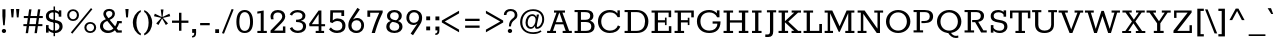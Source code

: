 SplineFontDB: 3.0
FontName: Rokkitt-SemiBold
FullName: Rokkitt SemiBold
FamilyName: Rokkitt
Weight: SemiBold
Copyright: 
Version: 2
ItalicAngle: 0
UnderlinePosition: 0
UnderlineWidth: 0
Ascent: 1638
Descent: 410
UFOAscent: 1152
UFODescent: -410
LayerCount: 2
Layer: 0 0 "Back"  1
Layer: 1 0 "Fore"  0
FSType: 0
OS2Version: 0
OS2_WeightWidthSlopeOnly: 0
OS2_UseTypoMetrics: 0
CreationTime: 1390528537
ModificationTime: 1390610315
PfmFamily: 17
TTFWeight: 600
TTFWidth: 5
LineGap: 0
VLineGap: 0
Panose: 2 0 5 3 5 0 0 2 0 3
OS2TypoAscent: 0
OS2TypoAOffset: 1
OS2TypoDescent: 0
OS2TypoDOffset: 1
OS2TypoLinegap: 0
OS2WinAscent: 0
OS2WinAOffset: 1
OS2WinDescent: 0
OS2WinDOffset: 1
HheadAscent: 0
HheadAOffset: 1
HheadDescent: 0
HheadDOffset: 1
OS2SubXSize: 1331
OS2SubYSize: 1228
OS2SubXOff: 0
OS2SubYOff: 153
OS2SupXSize: 1331
OS2SupYSize: 1228
OS2SupXOff: 0
OS2SupYOff: 716
OS2StrikeYSize: 0
OS2StrikeYPos: 501
OS2Vendor: 'NeWT'
Lookup: 258 0 0 "'kern' Horizontal Kerning in Latin lookup 0"  {"'kern' Horizontal Kerning in Latin lookup 0 subtable"  } ['kern' ('latn' <'dflt' > ) ]
MarkAttachClasses: 1
DEI: 91125
LangName: 1033 
PickledData: "(dp1
S'com.typemytype.robofont.shouldAddPointsInSplineConversion'
p2
I1
sS'com.petr.ptt'
p3
(dp4
S'originals'
p5
(dp6
S'maxp'
p7
(dp8
S'tableTag'
p9
S'maxp'
p10
sS'numGlyphs'
p11
I423
sS'tableVersion'
p12
I20480
ssssS'com.schriftgestaltung.weight'
p13
S'Light'
p14
sS'com.typemytype.robofont.compileSettings.autohint'
p15
I0
sS'GSDimensionPlugin.Dimensions'
p16
(dp17
S'1F09728C-766D-4240-AE17-E499EF32E23D'
p18
(dp19
sS'98C086B7-81AA-4491-8494-0C6A76849168'
p20
(dp21
sS'EFCDB4D9-E20B-4A8D-9DB5-150AD166B0AE'
p22
(dp23
ssS'com.typemytype.robofont.compileSettings.checkOutlines'
p24
I1
sS'com.typemytype.robofont.compileSettings.MacRomanFirst'
p25
I1
sS'com.typemytype.robofont.compileSettings.generateFormat'
p26
I0
sS'com.typemytype.robofont.compileSettings.decompose'
p27
I1
sS'com.typemytype.robofont.compileSettings.path'
p28
S'/Users/vern/Github/RokkittFont/in-progress/roman/Light/Rokkitt-Light.otf'
p29
sS'com.typemytype.robofont.layerOrder'
p30
(S'b'
tp31
sS'com.typemytype.robofont.segmentType'
p32
S'curve'
p33
sS'com.typemytype.robofont.foreground.layerStrokeColor'
p34
(F0.5
I0
F0.5
F0.69999999999999996
tp35
sS'public.glyphOrder'
p36
(S'space'
p37
S'A'
S'Agrave'
p38
S'Aacute'
p39
S'Acircumflex'
p40
S'Atilde'
p41
S'Adieresis'
p42
S'Aring'
p43
S'Amacron'
p44
S'Abreve'
p45
S'Aogonek'
p46
S'uni0200'
p47
S'uni0202'
p48
S'B'
S'C'
S'Ccedilla'
p49
S'Cacute'
p50
S'Ccircumflex'
p51
S'Cdotaccent'
p52
S'Ccaron'
p53
S'D'
S'Dcaron'
p54
S'E'
S'Egrave'
p55
S'Eacute'
p56
S'Ecircumflex'
p57
S'Edieresis'
p58
S'Emacron'
p59
S'Edotaccent'
p60
S'Eogonek'
p61
S'Ecaron'
p62
S'uni0204'
p63
S'uni0206'
p64
S'F'
S'G'
S'Gcircumflex'
p65
S'Gbreve'
p66
S'Gdotaccent'
p67
S'Gcommaaccent'
p68
S'uni01F4'
p69
S'H'
S'Hcircumflex'
p70
S'I'
S'Igrave'
p71
S'Iacute'
p72
S'Icircumflex'
p73
S'Idieresis'
p74
S'Itilde'
p75
S'Imacron'
p76
S'Ibreve'
p77
S'Iogonek'
p78
S'Idotaccent'
p79
S'uni0208'
p80
S'uni020A'
p81
S'J'
S'Jcircumflex'
p82
S'K'
S'Kcommaaccent'
p83
S'L'
S'Lacute'
p84
S'Lcommaaccent'
p85
S'Lcaron'
p86
S'M'
S'N'
S'Ntilde'
p87
S'Nacute'
p88
S'Ncommaaccent'
p89
S'Ncaron'
p90
S'O'
S'Ograve'
p91
S'Oacute'
p92
S'Ocircumflex'
p93
S'Otilde'
p94
S'Odieresis'
p95
S'Omacron'
p96
S'Obreve'
p97
S'Ohungarumlaut'
p98
S'uni020C'
p99
S'uni020E'
p100
S'P'
S'Q'
S'R'
S'Racute'
p101
S'Rcommaaccent'
p102
S'Rcaron'
p103
S'uni0210'
p104
S'uni0212'
p105
S'S'
S'Sacute'
p106
S'Scedilla'
p107
S'Scaron'
p108
S'T'
S'Tcaron'
p109
S'uni021A'
p110
S'U'
S'Ugrave'
p111
S'Uacute'
p112
S'Ucircumflex'
p113
S'Udieresis'
p114
S'Utilde'
p115
S'Umacron'
p116
S'Ubreve'
p117
S'Uring'
p118
S'Uhungarumlaut'
p119
S'Uogonek'
p120
S'uni0214'
p121
S'uni0216'
p122
S'V'
S'W'
S'X'
S'Y'
S'Yacute'
p123
S'Ydieresis'
p124
S'Z'
S'Zacute'
p125
S'Zdotaccent'
p126
S'Zcaron'
p127
S'AE'
p128
S'Eth'
p129
S'Oslash'
p130
S'Thorn'
p131
S'Hbar'
p132
S'IJ'
p133
S'Ldot'
p134
S'Lslash'
p135
S'OE'
p136
S'uni01C4'
p137
S'uni01c7'
p138
S'uni01ca'
p139
S'uni01F1'
p140
S'a'
S'agrave'
p141
S'aacute'
p142
S'acircumflex'
p143
S'atilde'
p144
S'adieresis'
p145
S'aring'
p146
S'amacron'
p147
S'abreve'
p148
S'aogonek'
p149
S'uni0201'
p150
S'uni0203'
p151
S'b'
S'c'
S'ccedilla'
p152
S'cacute'
p153
S'ccircumflex'
p154
S'cdotaccent'
p155
S'ccaron'
p156
S'd'
S'dcaron'
p157
S'e'
S'egrave'
p158
S'eacute'
p159
S'ecircumflex'
p160
S'edieresis'
p161
S'emacron'
p162
S'edotaccent'
p163
S'eogonek'
p164
S'ecaron'
p165
S'uni0205'
p166
S'uni0207'
p167
S'f'
S'g'
S'gcircumflex'
p168
S'gbreve'
p169
S'gdotaccent'
p170
S'uni01F5'
p171
S'h'
S'hcircumflex'
p172
S'i'
S'igrave'
p173
S'iacute'
p174
S'icircumflex'
p175
S'idieresis'
p176
S'itilde'
p177
S'imacron'
p178
S'ibreve'
p179
S'iogonek'
p180
S'uni020B'
p181
S'j'
S'jcircumflex'
p182
S'k'
S'kcommaaccent'
p183
S'l'
S'lacute'
p184
S'lcommaaccent'
p185
S'lcaron'
p186
S'm'
S'n'
S'ntilde'
p187
S'nacute'
p188
S'ncommaaccent'
p189
S'ncaron'
p190
S'o'
S'ograve'
p191
S'oacute'
p192
S'ocircumflex'
p193
S'otilde'
p194
S'odieresis'
p195
S'omacron'
p196
S'obreve'
p197
S'ohungarumlaut'
p198
S'uni020D'
p199
S'uni020F'
p200
S'p'
S'q'
S'r'
S'racute'
p201
S'rcommaaccent'
p202
S'rcaron'
p203
S'uni0211'
p204
S'uni0213'
p205
S's'
S'sacute'
p206
S'scircumflex'
p207
S'scedilla'
p208
S'scaron'
p209
S'scommaaccent'
p210
S't'
S'tcaron'
p211
S'uni021B'
p212
S'u'
S'ugrave'
p213
S'uacute'
p214
S'ucircumflex'
p215
S'udieresis'
p216
S'utilde'
p217
S'umacron'
p218
S'ubreve'
p219
S'uring'
p220
S'uhungarumlaut'
p221
S'uogonek'
p222
S'uni0215'
p223
S'uni0217'
p224
S'v'
S'w'
S'x'
S'y'
S'yacute'
p225
S'ydieresis'
p226
S'z'
S'zacute'
p227
S'zdotaccent'
p228
S'zcaron'
p229
S'ordfeminine'
p230
S'ordmasculine'
p231
S'germandbls'
p232
S'ae'
p233
S'eth'
p234
S'oslash'
p235
S'thorn'
p236
S'dcroat'
p237
S'hbar'
p238
S'dotlessi'
p239
S'ij'
p240
S'kgreenlandic'
p241
S'ldot'
p242
S'lslash'
p243
S'oe'
p244
S'uni01C6'
p245
S'uni01C9'
p246
S'uni01CC'
p247
S'uni01F3'
p248
S'uni0237'
p249
S'uni01C5'
p250
S'uni01c8'
p251
S'uni01cb'
p252
S'uni01F2'
p253
S'uni0307'
p254
S'uni0311'
p255
S'zero'
p256
S'one'
p257
S'two'
p258
S'three'
p259
S'four'
p260
S'five'
p261
S'six'
p262
S'seven'
p263
S'eight'
p264
S'nine'
p265
S'onequarter'
p266
S'underscore'
p267
S'hyphen'
p268
S'endash'
p269
S'emdash'
p270
S'parenleft'
p271
S'parenright'
p272
S'bracketleft'
p273
S'bracketright'
p274
S'braceleft'
p275
S'braceright'
p276
S'numbersign'
p277
S'percent'
p278
S'quotesingle'
p279
S'quotedbl'
p280
S'quoteleft'
p281
S'quoteright'
p282
S'quotedblleft'
p283
S'quotedblright'
p284
S'quotesinglbase'
p285
S'quotedblbase'
p286
S'guilsinglleft'
p287
S'guilsinglright'
p288
S'guillemotleft'
p289
S'guillemotright'
p290
S'asterisk'
p291
S'dagger'
p292
S'daggerdbl'
p293
S'period'
p294
S'comma'
p295
S'colon'
p296
S'semicolon'
p297
S'ellipsis'
p298
S'exclam'
p299
S'exclamdown'
p300
S'question'
p301
S'questiondown'
p302
S'slash'
p303
S'backslash'
p304
S'fraction'
p305
S'bar'
p306
S'brokenbar'
p307
S'at'
p308
S'ampersand'
p309
S'paragraph'
p310
S'periodcentered'
p311
S'bullet'
p312
S'plus'
p313
S'minus'
p314
S'plusminus'
p315
S'divide'
p316
S'multiply'
p317
S'equal'
p318
S'less'
p319
S'greater'
p320
S'lessequal'
p321
S'greaterequal'
p322
S'notequal'
p323
S'logicalnot'
p324
S'uni2206'
p325
S'product'
p326
S'summation'
p327
S'uni00B5'
p328
S'radical'
p329
S'infinity'
p330
S'cent'
p331
S'currency'
p332
S'yen'
p333
S'Euro'
p334
S'asciicircum'
p335
S'asciitilde'
p336
S'acute'
p337
S'grave'
p338
S'hungarumlaut'
p339
S'circumflex'
p340
S'caron'
p341
S'breve'
p342
S'tilde'
p343
S'macron'
p344
S'dieresis'
p345
S'ring'
p346
S'ogonek'
p347
S'copyright'
p348
S'registered'
p349
S'trademark'
p350
S'degree'
p351
S'lozenge'
p352
S'CR'
p353
S'uni00AD'
p354
S'NULL'
p355
S'Tcommaaccent'
p356
S'foundryicon'
p357
S'tcommaaccent'
p358
S'fi'
p359
S'fl'
p360
S'ff'
p361
S'ffi'
p362
S'ffl'
p363
S'lc_ascender_stem'
p364
S'lc_bowl_left'
p365
S'lc_bowl_right'
p366
S'lc_descender_stem'
p367
S'lc_xheight_curved_stem'
p368
S'lc_xheight_stem'
p369
S'uc_main_stem'
p370
S'lc_ascender_stem_1'
p371
S'lc_ascender_stem_2'
p372
S'Dcroat'
p373
S'Scommaaccent'
p374
S'gcommaaccent'
p375
S'onesuperior'
p376
S'twosuperior'
p377
S'foursuperior'
p378
S'uni00A0'
p379
S'perthousand'
p380
S'uni2126'
p381
S'uni2215'
p382
S'uni2219'
p383
S'uni2113'
p384
S'uni02C9'
p385
S'pi'
p386
S'onehalf'
p387
S'threequarters'
p388
S'threesuperior'
p389
S'florin'
p390
S'dollar'
p391
S'sterling'
p392
S'approxequal'
p393
S'integral'
p394
S'partialdiff'
p395
S'estimated'
p396
S'section'
p397
S'cedilla'
p398
S'dotaccent'
p399
S'commaaccent'
p400
S'AEacute'
p401
S'AEmacron'
p402
S'Bdotaccent'
p403
S'Ddotaccent'
p404
S'Dz'
p405
S'Dzcaron'
p406
S'Ebreve'
p407
S'Fdotaccent'
p408
S'Gacute'
p409
S'Gcaron'
p410
S'Lj'
p411
S'Mdotaccent'
p412
S'Eng'
p413
S'Nj'
p414
S'Oslashacute'
p415
S'Pdotaccent'
p416
S'Scircumflex'
p417
S'Sdotaccent'
p418
S'Schwa'
p419
S'Tbar'
p420
S'Tcedilla'
p421
S'Tdotaccent'
p422
S'Wacute'
p423
S'Wcircumflex'
p424
S'Wdieresis'
p425
S'Wgrave'
p426
S'Ycircumflex'
p427
S'Ygrave'
p428
S'uni01CD'
p429
S'uni01CF'
p430
S'uni01D1'
p431
S'uni01D3'
p432
S'uni01E8'
p433
S'uni01EA'
p434
S'uni01F8'
p435
S'uni021E'
p436
S'uni0226'
p437
S'uni0228'
p438
S'uni0232'
p439
S'uni1E02'
p440
S'uni1E0A'
p441
S'uni1E1E'
p442
S'uni1E40'
p443
S'uni1E56'
p444
S'uni1E60'
p445
S'uni1E6A'
p446
S'uni1EBC'
p447
S'uni1EF8'
p448
S'aeacute'
p449
S'aemacron'
p450
S'bdotaccent'
p451
S'ddotaccent'
p452
S'dz'
p453
S'dzcaron'
p454
S'ebreve'
p455
S'fdotaccent'
p456
S'gacute'
p457
S'gcaron'
p458
S'idotaccent'
p459
S'dotlessj'
p460
S'lj'
p461
S'mdotaccent'
p462
S'napostrophe'
p463
S'eng'
p464
S'nj'
p465
S'oslashacute'
p466
S'pdotaccent'
p467
S'sdotaccent'
p468
S'schwa'
p469
S'tbar'
p470
S'tcedilla'
p471
S'tdotaccent'
p472
S'uni01CE'
p473
S'uni01D0'
p474
S'uni01D2'
p475
S'uni01D4'
p476
S'uni01E9'
p477
S'uni01EB'
p478
S'uni01F0'
p479
S'uni01F9'
p480
S'uni0209'
p481
S'uni021F'
p482
S'uni0227'
p483
S'uni0229'
p484
S'uni0233'
p485
S'uni1E03'
p486
S'uni1E0B'
p487
S'uni1E1F'
p488
S'uni1E41'
p489
S'uni1E57'
p490
S'uni1E61'
p491
S'uni1E6B'
p492
S'uni1EBD'
p493
S'uni1EF9'
p494
S'wacute'
p495
S'wcircumflex'
p496
S'wdieresis'
p497
S'wgrave'
p498
S'ycircumflex'
p499
S'ygrave'
p500
S'uniFB00'
p501
S'uniFB03'
p502
S'uniFB04'
p503
S'Delta'
p504
S'Sigma'
p505
S'Omega'
p506
S'mu'
p507
S'uni022E'
p508
S'uni022F'
p509
S'uni000D'
p510
S'.notdef'
p511
S'emptyset'
p512
S'caron.alt'
p513
S'breveinvertedcomb'
p514
S'commaturnedabovecomb'
p515
S'dotaboverightcomb'
p516
S'apostrophemod'
p517
S'dblgravecmb'
p518
S'dotaccentcmb'
p519
S'fj'
p520
S'middot'
p521
S'slashbar'
p522
S'uni0002'
p523
S'uni0009'
p524
S'uni000A'
p525
tp526
sS'com.schriftgestaltung.fontMasterID'
p527
S'98C086B7-81AA-4491-8494-0C6A76849168'
p528
sS'com.typemytype.robofont.compileSettings.releaseMode'
p529
I0
sS'com.superpolator.editor.generateInfo'
p530
S'Generated with LTR Superpolator version 131028_2106_developer_'
p531
sS'com.typemytype.robofont.b.layerStrokeColor'
p532
(I1
F0.75
I0
F0.69999999999999996
tp533
sS'com.schriftgestaltung.useNiceNames'
p534
I00
sS'com.typemytype.robofont.italicSlantOffset'
p535
I0
sS'com.typesupply.MetricsMachine4.groupColors'
p536
(dp537
S'@MMK_L_U_Left'
p538
(I0
F0.5
I1
F0.25
tp539
sS'@MMK_L_X_Left'
p540
(I1
I1
I0
F0.25
tp541
sS'@MMK_L_V_Left'
p542
(I0
I0
I1
F0.25
tp543
sS'@MMK_L_t_Left'
p544
(I0
F0.5
I1
F0.25
tp545
sS'@MMK_R_n_Right'
p546
(I0
I1
I0
F0.25
tp547
sS'@MMK_R_w_Left'
p548
(I0
I1
I0
F0.25
tp549
sS'@MMK_R_v_Left'
p550
(I1
I1
I0
F0.25
tp551
sS'@MMK_R_A_Right'
p552
(I0
I1
I1
F0.25
tp553
sS'@MMK_R_o_Right'
p554
(I1
I1
I0
F0.25
tp555
sS'@MMK_R_y_Left'
p556
(I0
I1
I1
F0.25
tp557
sS'@MMK_L_A_Left'
p558
(I1
I0
I1
F0.25
tp559
sS'@MMK_L_T_Left'
p560
(I0
I1
I1
F0.25
tp561
sS'@MMK_L_w_Left'
p562
(F0.5
I0
I1
F0.25
tp563
sS'@MMK_L_B_Left'
p564
(I0
I1
I0
F0.25
tp565
sS'@MMK_R_a_Right'
p566
(I1
I0
I0
F0.25
tp567
sS'@MMK_R_O_Right'
p568
(I1
F0.5
I0
F0.25
tp569
sS'@MMK_L_S_Left'
p570
(I1
I0
I0
F0.25
tp571
sS'@MMK_L_n_Left'
p572
(I0
I1
I0
F0.25
tp573
sS'@MMK_L_y_Left'
p574
(I1
I0
I1
F0.25
tp575
sS'@MMK_L_W_Left'
p576
(F0.5
I0
I1
F0.25
tp577
sS'@MMK_R_T_Right'
p578
(I0
I0
I1
F0.25
tp579
sS'@MMK_R_W_Right'
p580
(I1
I0
I1
F0.25
tp581
sS'@MMK_R_H_Right'
p582
(I1
I0
I0
F0.25
tp583
sS'@MMK_L_r_Left'
p584
(I0
I1
I1
F0.25
tp585
sS'@MMK_R_Y_Right'
p586
(I1
I0
F0.5
F0.25
tp587
sS'@MMK_L_Y_Left'
p588
(I1
F0.5
I0
F0.25
tp589
sS'@MMK_L_o_Left'
p590
(I1
I1
I0
F0.25
tp591
sS'@MMK_R_V_Right'
p592
(F0.5
I0
I1
F0.25
tp593
sS'@MMK_L_v_Left'
p594
(I0
I0
I1
F0.25
tp595
sS'@MMK_R_S_Right'
p596
(I0
F0.5
I1
F0.25
tp597
sS'@MMK_R_u_Left'
p598
(I1
F0.5
I0
F0.25
tp599
sS'@MMK_L_H_Left'
p600
(I1
F0.5
I0
F0.25
tp601
sS'@MMK_L_k_Left'
p602
(I1
I0
F0.5
F0.25
tp603
sS'@MMK_R_U_Right'
p604
(I0
F0.5
I1
F0.25
tp605
sS'@MMK_L_R_Left'
p606
(I1
I0
I0
F0.25
tp607
sS'@MMK_L_P_Left'
p608
(I1
I0
F0.5
F0.25
tp609
sS'@MMK_L_O_Left'
p610
(I1
I0
I0
F0.25
tp611
ssS'com.typemytype.robofont.sort'
p612
((dp613
S'type'
p614
S'glyphList'
p615
sS'ascending'
p616
(S'space'
p617
S'A'
S'Agrave'
p618
S'Aacute'
p619
S'Acircumflex'
p620
S'Atilde'
p621
S'Adieresis'
p622
S'Aring'
p623
S'Amacron'
p624
S'Abreve'
p625
S'Aogonek'
p626
S'uni0200'
p627
S'uni0202'
p628
S'B'
S'C'
S'Ccedilla'
p629
S'Cacute'
p630
S'Ccircumflex'
p631
S'Cdotaccent'
p632
S'Ccaron'
p633
S'D'
S'Dcaron'
p634
S'E'
S'Egrave'
p635
S'Eacute'
p636
S'Ecircumflex'
p637
S'Edieresis'
p638
S'Emacron'
p639
S'Edotaccent'
p640
S'Eogonek'
p641
S'Ecaron'
p642
S'uni0204'
p643
S'uni0206'
p644
S'F'
S'G'
S'Gcircumflex'
p645
S'Gbreve'
p646
S'Gdotaccent'
p647
S'Gcommaaccent'
p648
S'uni01F4'
p649
S'H'
S'Hcircumflex'
p650
S'I'
S'Igrave'
p651
S'Iacute'
p652
S'Icircumflex'
p653
S'Idieresis'
p654
S'Itilde'
p655
S'Imacron'
p656
S'Ibreve'
p657
S'Iogonek'
p658
S'Idotaccent'
p659
S'uni0208'
p660
S'uni020A'
p661
S'J'
S'Jcircumflex'
p662
S'K'
S'Kcommaaccent'
p663
S'L'
S'Lacute'
p664
S'Lcommaaccent'
p665
S'Lcaron'
p666
S'M'
S'N'
S'Ntilde'
p667
S'Nacute'
p668
S'Ncommaaccent'
p669
S'Ncaron'
p670
S'O'
S'Ograve'
p671
S'Oacute'
p672
S'Ocircumflex'
p673
S'Otilde'
p674
S'Odieresis'
p675
S'Omacron'
p676
S'Obreve'
p677
S'Ohungarumlaut'
p678
S'uni020C'
p679
S'uni020E'
p680
S'P'
S'Q'
S'R'
S'Racute'
p681
S'Rcommaaccent'
p682
S'Rcaron'
p683
S'uni0210'
p684
S'uni0212'
p685
S'S'
S'Sacute'
p686
S'Scedilla'
p687
S'Scaron'
p688
S'T'
S'Tcaron'
p689
S'uni021A'
p690
S'U'
S'Ugrave'
p691
S'Uacute'
p692
S'Ucircumflex'
p693
S'Udieresis'
p694
S'Utilde'
p695
S'Umacron'
p696
S'Ubreve'
p697
S'Uring'
p698
S'Uhungarumlaut'
p699
S'Uogonek'
p700
S'uni0214'
p701
S'uni0216'
p702
S'V'
S'W'
S'X'
S'Y'
S'Yacute'
p703
S'Ydieresis'
p704
S'Z'
S'Zacute'
p705
S'Zdotaccent'
p706
S'Zcaron'
p707
S'AE'
p708
S'Eth'
p709
S'Oslash'
p710
S'Thorn'
p711
S'Hbar'
p712
S'IJ'
p713
S'Ldot'
p714
S'Lslash'
p715
S'OE'
p716
S'uni01C4'
p717
S'uni01c7'
p718
S'uni01ca'
p719
S'uni01F1'
p720
S'a'
S'agrave'
p721
S'aacute'
p722
S'acircumflex'
p723
S'atilde'
p724
S'adieresis'
p725
S'aring'
p726
S'amacron'
p727
S'abreve'
p728
S'aogonek'
p729
S'uni0201'
p730
S'uni0203'
p731
S'b'
S'c'
S'ccedilla'
p732
S'cacute'
p733
S'ccircumflex'
p734
S'cdotaccent'
p735
S'ccaron'
p736
S'd'
S'dcaron'
p737
S'e'
S'egrave'
p738
S'eacute'
p739
S'ecircumflex'
p740
S'edieresis'
p741
S'emacron'
p742
S'edotaccent'
p743
S'eogonek'
p744
S'ecaron'
p745
S'uni0205'
p746
S'uni0207'
p747
S'f'
S'g'
S'gcircumflex'
p748
S'gbreve'
p749
S'gdotaccent'
p750
S'uni01F5'
p751
S'h'
S'hcircumflex'
p752
S'i'
S'igrave'
p753
S'iacute'
p754
S'icircumflex'
p755
S'idieresis'
p756
S'itilde'
p757
S'imacron'
p758
S'ibreve'
p759
S'iogonek'
p760
S'uni020B'
p761
S'j'
S'jcircumflex'
p762
S'k'
S'kcommaaccent'
p763
S'l'
S'lacute'
p764
S'lcommaaccent'
p765
S'lcaron'
p766
S'm'
S'n'
S'ntilde'
p767
S'nacute'
p768
S'ncommaaccent'
p769
S'ncaron'
p770
S'o'
S'ograve'
p771
S'oacute'
p772
S'ocircumflex'
p773
S'otilde'
p774
S'odieresis'
p775
S'omacron'
p776
S'obreve'
p777
S'ohungarumlaut'
p778
S'uni020D'
p779
S'uni020F'
p780
S'p'
S'q'
S'r'
S'racute'
p781
S'rcommaaccent'
p782
S'rcaron'
p783
S'uni0211'
p784
S'uni0213'
p785
S's'
S'sacute'
p786
S'scircumflex'
p787
S'scedilla'
p788
S'scaron'
p789
S'scommaaccent'
p790
S't'
S'tcaron'
p791
S'uni021B'
p792
S'u'
S'ugrave'
p793
S'uacute'
p794
S'ucircumflex'
p795
S'udieresis'
p796
S'utilde'
p797
S'umacron'
p798
S'ubreve'
p799
S'uring'
p800
S'uhungarumlaut'
p801
S'uogonek'
p802
S'uni0215'
p803
S'uni0217'
p804
S'v'
S'w'
S'x'
S'y'
S'yacute'
p805
S'ydieresis'
p806
S'z'
S'zacute'
p807
S'zdotaccent'
p808
S'zcaron'
p809
S'ordfeminine'
p810
S'ordmasculine'
p811
S'germandbls'
p812
S'ae'
p813
S'eth'
p814
S'oslash'
p815
S'thorn'
p816
S'dcroat'
p817
S'hbar'
p818
S'dotlessi'
p819
S'ij'
p820
S'kgreenlandic'
p821
S'ldot'
p822
S'lslash'
p823
S'oe'
p824
S'uni01C6'
p825
S'uni01C9'
p826
S'uni01CC'
p827
S'uni01F3'
p828
S'uni0237'
p829
S'uni01C5'
p830
S'uni01c8'
p831
S'uni01cb'
p832
S'uni01F2'
p833
S'uni0307'
p834
S'uni030F'
p835
S'uni0311'
p836
S'zero'
p837
S'one'
p838
S'two'
p839
S'three'
p840
S'four'
p841
S'five'
p842
S'six'
p843
S'seven'
p844
S'eight'
p845
S'nine'
p846
S'onequarter'
p847
S'underscore'
p848
S'hyphen'
p849
S'endash'
p850
S'emdash'
p851
S'parenleft'
p852
S'parenright'
p853
S'bracketleft'
p854
S'bracketright'
p855
S'braceleft'
p856
S'braceright'
p857
S'numbersign'
p858
S'percent'
p859
S'quotesingle'
p860
S'quotedbl'
p861
S'quoteleft'
p862
S'quoteright'
p863
S'quotedblleft'
p864
S'quotedblright'
p865
S'quotesinglbase'
p866
S'quotedblbase'
p867
S'guilsinglleft'
p868
S'guilsinglright'
p869
S'guillemotleft'
p870
S'guillemotright'
p871
S'asterisk'
p872
S'dagger'
p873
S'daggerdbl'
p874
S'period'
p875
S'comma'
p876
S'colon'
p877
S'semicolon'
p878
S'ellipsis'
p879
S'exclam'
p880
S'exclamdown'
p881
S'question'
p882
S'questiondown'
p883
S'slash'
p884
S'backslash'
p885
S'fraction'
p886
S'bar'
p887
S'brokenbar'
p888
S'at'
p889
S'ampersand'
p890
S'paragraph'
p891
S'periodcentered'
p892
S'bullet'
p893
S'plus'
p894
S'minus'
p895
S'plusminus'
p896
S'divide'
p897
S'multiply'
p898
S'equal'
p899
S'less'
p900
S'greater'
p901
S'lessequal'
p902
S'greaterequal'
p903
S'notequal'
p904
S'logicalnot'
p905
S'uni2206'
p906
S'product'
p907
S'summation'
p908
S'uni00B5'
p909
S'radical'
p910
S'infinity'
p911
S'cent'
p912
S'currency'
p913
S'yen'
p914
S'Euro'
p915
S'asciicircum'
p916
S'asciitilde'
p917
S'acute'
p918
S'grave'
p919
S'hungarumlaut'
p920
S'circumflex'
p921
S'caron'
p922
S'breve'
p923
S'tilde'
p924
S'macron'
p925
S'dieresis'
p926
S'ring'
p927
S'ogonek'
p928
S'copyright'
p929
S'registered'
p930
S'trademark'
p931
S'degree'
p932
S'lozenge'
p933
S'CR'
p934
S'uni00AD'
p935
S'NULL'
p936
S'Tcommaaccent'
p937
S'foundryicon'
p938
S'tcommaaccent'
p939
S'fi'
p940
S'fl'
p941
S'ff'
p942
S'ffi'
p943
S'ffl'
p944
S'lc_ascender_stem'
p945
S'lc_bowl_left'
p946
S'lc_bowl_right'
p947
S'lc_descender_stem'
p948
S'lc_xheight_curved_stem'
p949
S'lc_xheight_stem'
p950
S'uc_main_stem'
p951
S'lc_ascender_stem_1'
p952
S'lc_ascender_stem_2'
p953
S'Dcroat'
p954
S'Scommaaccent'
p955
S'gcommaaccent'
p956
S'onesuperior'
p957
S'twosuperior'
p958
S'foursuperior'
p959
S'uni00A0'
p960
S'perthousand'
p961
S'uni2126'
p962
S'uni2215'
p963
S'uni2219'
p964
S'uni2113'
p965
S'uni02C9'
p966
S'pi'
p967
S'onehalf'
p968
S'threequarters'
p969
S'threesuperior'
p970
S'florin'
p971
S'dollar'
p972
S'sterling'
p973
S'approxequal'
p974
S'integral'
p975
S'partialdiff'
p976
S'estimated'
p977
S'section'
p978
S'cedilla'
p979
S'dotaccent'
p980
S'commaaccent'
p981
S'AEacute'
p982
S'AEmacron'
p983
S'Bdotaccent'
p984
S'Ddotaccent'
p985
S'Dz'
p986
S'Dzcaron'
p987
S'Ebreve'
p988
S'Fdotaccent'
p989
S'Gacute'
p990
S'Gcaron'
p991
S'Lj'
p992
S'Mdotaccent'
p993
S'Eng'
p994
S'Nj'
p995
S'Oslashacute'
p996
S'Pdotaccent'
p997
S'Scircumflex'
p998
S'Sdotaccent'
p999
S'Schwa'
p1000
S'Tbar'
p1001
S'Tcedilla'
p1002
S'Tdotaccent'
p1003
S'Wacute'
p1004
S'Wcircumflex'
p1005
S'Wdieresis'
p1006
S'Wgrave'
p1007
S'Ycircumflex'
p1008
S'Ygrave'
p1009
S'uni01CD'
p1010
S'uni01CF'
p1011
S'uni01D1'
p1012
S'uni01D3'
p1013
S'uni01E8'
p1014
S'uni01EA'
p1015
S'uni01F8'
p1016
S'uni021E'
p1017
S'uni0226'
p1018
S'uni0228'
p1019
S'uni0232'
p1020
S'uni1E02'
p1021
S'uni1E0A'
p1022
S'uni1E1E'
p1023
S'uni1E40'
p1024
S'uni1E56'
p1025
S'uni1E60'
p1026
S'uni1E6A'
p1027
S'uni1EBC'
p1028
S'uni1EF8'
p1029
S'aeacute'
p1030
S'aemacron'
p1031
S'bdotaccent'
p1032
S'ddotaccent'
p1033
S'dz'
p1034
S'dzcaron'
p1035
S'ebreve'
p1036
S'fdotaccent'
p1037
S'gacute'
p1038
S'gcaron'
p1039
S'idotaccent'
p1040
S'dotlessj'
p1041
S'lj'
p1042
S'mdotaccent'
p1043
S'napostrophe'
p1044
S'eng'
p1045
S'nj'
p1046
S'oslashacute'
p1047
S'pdotaccent'
p1048
S'sdotaccent'
p1049
S'schwa'
p1050
S'tbar'
p1051
S'tcedilla'
p1052
S'tdotaccent'
p1053
S'uni01CE'
p1054
S'uni01D0'
p1055
S'uni01D2'
p1056
S'uni01D4'
p1057
S'uni01E9'
p1058
S'uni01EB'
p1059
S'uni01F0'
p1060
S'uni01F9'
p1061
S'uni0209'
p1062
S'uni021F'
p1063
S'uni0227'
p1064
S'uni0229'
p1065
S'uni0233'
p1066
S'uni1E03'
p1067
S'uni1E0B'
p1068
S'uni1E1F'
p1069
S'uni1E41'
p1070
S'uni1E57'
p1071
S'uni1E61'
p1072
S'uni1E6B'
p1073
S'uni1EBD'
p1074
S'uni1EF9'
p1075
S'wacute'
p1076
S'wcircumflex'
p1077
S'wdieresis'
p1078
S'wgrave'
p1079
S'ycircumflex'
p1080
S'ygrave'
p1081
S'uniFB00'
p1082
S'uniFB03'
p1083
S'uniFB04'
p1084
S'Delta'
p1085
S'Sigma'
p1086
S'Omega'
p1087
S'mu'
p1088
S'uni022E'
p1089
S'uni022F'
p1090
S'softhyphen'
p1091
S'uni000D'
p1092
S'.notdef'
p1093
S'emptyset'
p1094
S'caron.alt'
p1095
S'breveinvertedcomb'
p1096
S'commaturnedabovecomb'
p1097
S'dotaboverightcomb'
p1098
S'uni0326'
p1099
S'apostrophemod'
p1100
S'dblgravecmb'
p1101
S'dotaccentcmb'
p1102
S'fj'
p1103
S'middot'
p1104
S'slashbar'
p1105
S'uni0002'
p1106
S'uni0009'
p1107
S'uni000A'
p1108
tp1109
stp1110
s."
Encoding: UnicodeBmp
Compacted: 1
UnicodeInterp: none
NameList: AGL For New Fonts
DisplaySize: -48
AntiAlias: 1
FitToEm: 1
WinInfo: 180 30 11
BeginPrivate: 0
EndPrivate
Grid
-2048 802.5 m 0
 4096 802.5 l 1024
EndSplineSet
AnchorClass2: "caron.alt" "top" 
BeginChars: 65562 521

StartChar: A
Encoding: 65 65 0
Width: 1382
VWidth: 0
Flags: HW
PickledData: "(dp1
S'org.robofab.postScriptHintData'
p2
(dp3
sS'com.typemytype.robofont.layerData'
p4
(dp5
S'b'
(dp6
S'name'
p7
S'A'
sS'lib'
p8
(dp9
sS'unicodes'
p10
(tsS'width'
p11
I1383
sS'contours'
p12
(tsS'components'
p13
(tsS'anchors'
p14
(tsss."
AnchorPoint: "top" 692 1152 basechar 0
LayerCount: 2
Fore
SplineSet
506 553 m 1
 677 1042 l 1
 690 1042 l 1
 858 553 l 1
 506 553 l 1
58 0 m 1
 513 0 l 1
 513 109 l 1
 358 109 l 1
 474 445 l 1
 890 445 l 1
 1008 109 l 1
 854 109 l 1
 854 0 l 1
 1323 0 l 1
 1323 109 l 1
 1184 109 l 1
 840 1044 l 1
 972 1044 l 1
 972 1152 l 1
 410 1152 l 1
 410 1044 l 1
 539 1044 l 1
 204 109 l 1
 58 109 l 1
 58 0 l 1
EndSplineSet
EndChar

StartChar: AE
Encoding: 198 198 1
Width: 1987
VWidth: 0
Flags: HW
PickledData: "(dp1
S'org.robofab.postScriptHintData'
p2
(dp3
sS'com.typemytype.robofont.layerData'
p4
(dp5
S'b'
(dp6
S'name'
p7
S'AE'
p8
sS'lib'
p9
(dp10
sS'unicodes'
p11
(tsS'width'
p12
I2243
sS'contours'
p13
(tsS'components'
p14
(tsS'anchors'
p15
(tsss."
AnchorPoint: "top" 1188 1152 basechar 0
LayerCount: 2
Fore
SplineSet
45 0 m 257
 517 0 l 257
 517 109 l 257
 376 109 l 257
 556 420 l 257
 974 420 l 257
 994 109 l 257
 837 109 l 257
 837 0 l 257
 1867 0 l 257
 1847 367 l 257
 1720 367 l 257
 1737 109 l 257
 1160 109 l 257
 1135 531 l 257
 1500 531 l 257
 1512 391 l 257
 1595 391 l 257
 1571 780 l 257
 1489 780 l 257
 1498 645 l 257
 1132 645 l 257
 1107 1044 l 257
 1665 1044 l 257
 1683 789 l 257
 1811 789 l 257
 1792 1152 l 257
 650 1152 l 257
 650 1044 l 257
 775 1044 l 257
 201 109 l 257
 45 109 l 257
 45 0 l 257
608 522 m 257
 923 1044 l 257
 942 1044 l 257
 973 522 l 257
 608 522 l 257
EndSplineSet
EndChar

StartChar: AEacute
Encoding: 508 508 2
Width: 1987
VWidth: 0
Flags: HW
PickledData: "(dp1
S'org.robofab.postScriptHintData'
p2
(dp3
s."
LayerCount: 2
Fore
Refer: 1 198 N 1 0 0 1 0 0 2
Refer: 150 180 N 1 0 0 1 1012 348 2
EndChar

StartChar: AEmacron
Encoding: 482 482 3
Width: 1987
VWidth: 0
Flags: HW
PickledData: "(dp1
S'org.robofab.postScriptHintData'
p2
(dp3
s."
LayerCount: 2
Fore
Refer: 297 175 N 1 0 0 1 994 348 2
Refer: 1 198 N 1 0 0 1 0 0 2
EndChar

StartChar: Aacute
Encoding: 193 193 4
Width: 1382
VWidth: 0
Flags: HW
PickledData: "(dp1
S'org.robofab.postScriptHintData'
p2
(dp3
sS'com.typemytype.robofont.layerData'
p4
(dp5
S'b'
(dp6
S'name'
p7
S'Aacute'
p8
sS'lib'
p9
(dp10
sS'unicodes'
p11
(tsS'width'
p12
I1383
sS'contours'
p13
(tsS'components'
p14
(tsS'anchors'
p15
(tsss."
LayerCount: 2
Fore
Refer: 150 180 N 1 0 0 1 517 348 2
Refer: 0 65 N 1 0 0 1 0 0 2
EndChar

StartChar: Abreve
Encoding: 258 258 5
Width: 1382
VWidth: 0
Flags: HW
PickledData: "(dp1
S'org.robofab.postScriptHintData'
p2
(dp3
sS'com.typemytype.robofont.layerData'
p4
(dp5
S'b'
(dp6
S'name'
p7
S'Abreve'
p8
sS'lib'
p9
(dp10
sS'unicodes'
p11
(tsS'width'
p12
I1383
sS'contours'
p13
(tsS'components'
p14
(tsS'anchors'
p15
(tsss."
LayerCount: 2
Fore
Refer: 175 728 N 1 0 0 1 453 348 2
Refer: 0 65 N 1 0 0 1 0 0 2
EndChar

StartChar: Acircumflex
Encoding: 194 194 6
Width: 1382
VWidth: 0
Flags: HW
PickledData: "(dp1
S'org.robofab.postScriptHintData'
p2
(dp3
sS'com.typemytype.robofont.layerData'
p4
(dp5
S'b'
(dp6
S'name'
p7
S'Acircumflex'
p8
sS'lib'
p9
(dp10
sS'unicodes'
p11
(tsS'width'
p12
I1383
sS'contours'
p13
(tsS'components'
p14
(tsS'anchors'
p15
(tsss."
LayerCount: 2
Fore
Refer: 189 710 N 1 0 0 1 421 348 2
Refer: 0 65 N 1 0 0 1 0 0 2
EndChar

StartChar: Adieresis
Encoding: 196 196 7
Width: 1382
VWidth: 0
Flags: HW
PickledData: "(dp1
S'org.robofab.postScriptHintData'
p2
(dp3
sS'com.typemytype.robofont.layerData'
p4
(dp5
S'b'
(dp6
S'name'
p7
S'Adieresis'
p8
sS'lib'
p9
(dp10
sS'unicodes'
p11
(tsS'width'
p12
I1383
sS'contours'
p13
(tsS'components'
p14
(tsS'anchors'
p15
(tsss."
LayerCount: 2
Fore
Refer: 204 168 N 1 0 0 1 415 348 2
Refer: 0 65 N 1 0 0 1 0 0 2
EndChar

StartChar: Agrave
Encoding: 192 192 8
Width: 1382
VWidth: 0
Flags: HW
PickledData: "(dp1
S'org.robofab.postScriptHintData'
p2
(dp3
sS'com.typemytype.robofont.layerData'
p4
(dp5
S'b'
(dp6
S'name'
p7
S'Agrave'
p8
sS'lib'
p9
(dp10
sS'unicodes'
p11
(tsS'width'
p12
I1383
sS'contours'
p13
(tsS'components'
p14
(tsS'anchors'
p15
(tsss."
LayerCount: 2
Fore
Refer: 256 96 N 1 0 0 1 474 348 2
Refer: 0 65 N 1 0 0 1 0 0 2
EndChar

StartChar: Amacron
Encoding: 256 256 9
Width: 1382
VWidth: 0
Flags: HW
PickledData: "(dp1
S'org.robofab.postScriptHintData'
p2
(dp3
sS'com.typemytype.robofont.layerData'
p4
(dp5
S'b'
(dp6
S'name'
p7
S'Amacron'
p8
sS'lib'
p9
(dp10
sS'unicodes'
p11
(tsS'width'
p12
I1383
sS'contours'
p13
(tsS'components'
p14
(tsS'anchors'
p15
(tsss."
LayerCount: 2
Fore
Refer: 297 175 N 1 0 0 1 498 348 2
Refer: 0 65 N 1 0 0 1 0 0 2
EndChar

StartChar: Aogonek
Encoding: 260 260 10
Width: 1382
VWidth: 0
Flags: HW
PickledData: "(dp1
S'org.robofab.postScriptHintData'
p2
(dp3
sS'com.typemytype.robofont.layerData'
p4
(dp5
S'b'
(dp6
S'name'
p7
S'Aogonek'
p8
sS'lib'
p9
(dp10
sS'unicodes'
p11
(tsS'width'
p12
I1383
sS'contours'
p13
(tsS'components'
p14
(tsS'anchors'
p15
(tsss."
LayerCount: 2
Fore
Refer: 318 731 N 1 0 0 1 878 0 2
Refer: 0 65 N 1 0 0 1 0 0 2
EndChar

StartChar: Aring
Encoding: 197 197 11
Width: 1382
VWidth: 0
Flags: HW
PickledData: "(dp1
S'org.robofab.postScriptHintData'
p2
(dp3
sS'com.typemytype.robofont.layerData'
p4
(dp5
S'b'
(dp6
S'name'
p7
S'Aring'
p8
sS'lib'
p9
(dp10
sS'unicodes'
p11
(tsS'width'
p12
I1383
sS'contours'
p13
(tsS'components'
p14
(tsS'anchors'
p15
(tsss."
LayerCount: 2
Fore
Refer: 362 730 N 1 0 0 1 471 348 2
Refer: 0 65 N 1 0 0 1 0 0 2
EndChar

StartChar: Atilde
Encoding: 195 195 12
Width: 1382
VWidth: 0
Flags: HW
PickledData: "(dp1
S'org.robofab.postScriptHintData'
p2
(dp3
sS'com.typemytype.robofont.layerData'
p4
(dp5
S'b'
(dp6
S'name'
p7
S'Atilde'
p8
sS'lib'
p9
(dp10
sS'unicodes'
p11
(tsS'width'
p12
I1383
sS'contours'
p13
(tsS'components'
p14
(tsS'anchors'
p15
(tsss."
LayerCount: 2
Fore
Refer: 388 732 N 1 0 0 1 399 353 2
Refer: 0 65 N 1 0 0 1 0 0 2
EndChar

StartChar: B
Encoding: 66 66 13
Width: 1188
VWidth: 0
Flags: HW
PickledData: "(dp1
S'org.robofab.postScriptHintData'
p2
(dp3
sS'com.typemytype.robofont.layerData'
p4
(dp5
S'b'
(dp6
S'name'
p7
S'B'
sS'lib'
p8
(dp9
sS'unicodes'
p10
(tsS'width'
p11
I1354
sS'contours'
p12
((dp13
S'points'
p14
((dp15
S'segmentType'
p16
S'line'
p17
sS'x'
I353
sS'smooth'
p18
I0
sS'y'
I1095
s(dp19
g16
S'line'
p20
sS'x'
I740
sg18
I1
sS'y'
I1095
s(dp21
S'y'
I1095
sS'x'
I917
sg18
I0
s(dp22
S'y'
I983
sS'x'
I1004
sg18
I0
s(dp23
g16
S'curve'
p24
sS'x'
I1004
sg18
I1
sS'y'
I868
s(dp25
S'y'
I751
sS'x'
I1004
sg18
I0
s(dp26
S'y'
I634
sS'x'
I928
sg18
I0
s(dp27
g16
S'curve'
p28
sS'x'
I784
sg18
I1
sS'y'
I634
s(dp29
g16
S'line'
p30
sS'x'
I353
sg18
I0
sS'y'
I634
stp31
s(dp32
g14
((dp33
g16
S'line'
p34
sS'x'
I353
sg18
I0
sS'y'
I573
s(dp35
g16
S'line'
p36
sS'x'
I793
sg18
I1
sS'y'
I573
s(dp37
S'y'
I573
sS'x'
I979
sg18
I0
s(dp38
S'y'
I439
sS'x'
I1072
sg18
I0
s(dp39
g16
S'curve'
p40
sS'x'
I1072
sg18
I1
sS'y'
I320
s(dp41
S'y'
I187
sS'x'
I1072
sg18
I0
s(dp42
S'y'
I58
sS'x'
I985
sg18
I0
s(dp43
g16
S'curve'
p44
sS'x'
I807
sg18
I1
sS'y'
I58
s(dp45
g16
S'line'
p46
sS'x'
I353
sg18
I0
sS'y'
I58
stp47
s(dp48
g14
((dp49
g16
S'line'
p50
sS'x'
I807
sg18
I1
sS'y'
I0
s(dp51
S'y'
I0
sS'x'
I1031
sg18
I0
s(dp52
S'y'
I158
sS'x'
I1146
sg18
I0
s(dp53
g16
S'curve'
p54
sS'x'
I1146
sg18
I1
sS'y'
I316
s(dp55
S'y'
I439
sS'x'
I1146
sg18
I0
s(dp56
S'y'
I568
sS'x'
I1074
sg18
I0
s(dp57
g16
S'curve'
p58
sS'x'
I919
sg18
I0
sS'y'
I611
s(dp59
S'y'
I669
sS'x'
I1029
sg18
I0
s(dp60
S'y'
I769
sS'x'
I1079
sg18
I0
s(dp61
g16
S'curve'
p62
sS'x'
I1079
sg18
I1
sS'y'
I870
s(dp63
S'y'
I1012
sS'x'
I1079
sg18
I0
s(dp64
S'y'
I1154
sS'x'
I964
sg18
I0
s(dp65
g16
S'curve'
p66
sS'x'
I740
sg18
I1
sS'y'
I1154
s(dp67
g16
S'line'
p68
sS'x'
I122
sg18
I0
sS'y'
I1154
s(dp69
g16
S'line'
p70
sS'x'
I122
sg18
I0
sS'y'
I1095
s(dp71
g16
S'line'
p72
sS'x'
I278
sg18
I0
sS'y'
I1095
s(dp73
g16
S'line'
p74
sS'x'
I278
sg18
I0
sS'y'
I58
s(dp75
g16
S'line'
p76
sS'x'
I135
sg18
I0
sS'y'
I58
s(dp77
g16
S'line'
p78
sS'x'
I135
sg18
I0
sS'y'
I0
stp79
stp80
sS'components'
p81
(tsS'anchors'
p82
(tsss."
AnchorPoint: "top" 523 1152 basechar 0
LayerCount: 2
Fore
SplineSet
652 1152 m 2
 80 1152 l 1
 80 1044 l 1
 240 1044 l 1
 240 108 l 1
 80 108 l 1
 80 0 l 1
 695 0 l 2
 1001 0 1107 161 1107 326 c 0
 1107 464 1028 575 872 614 c 1
 976 650 1046 739 1046 866 c 0
 1046 1054 908 1152 652 1152 c 2
407 1044 m 1
 473 1044 539 1044 605 1044 c 0
 798 1044 880 995 880 860 c 0
 880 737 811 662 641 662 c 2
 407 662 l 1
 407 1044 l 1
407 549 m 1
 660 549 l 2
 850 549 937 460 937 332 c 0
 937 192 858 109 666 109 c 2
 407 109 l 1
 407 549 l 1
EndSplineSet
EndChar

StartChar: Bdotaccent
Encoding: 7682 7682 14
Width: 1188
VWidth: 0
Flags: HW
PickledData: "(dp1
S'org.robofab.postScriptHintData'
p2
(dp3
s."
LayerCount: 2
Fore
Refer: 208 729 N 1 0 0 1 331 348 2
Refer: 13 66 N 1 0 0 1 0 0 2
EndChar

StartChar: C
Encoding: 67 67 15
Width: 1362
VWidth: 0
Flags: HW
PickledData: "(dp1
S'org.robofab.postScriptHintData'
p2
(dp3
sS'com.typemytype.robofont.layerData'
p4
(dp5
S'b'
(dp6
S'name'
p7
S'C'
sS'lib'
p8
(dp9
sS'unicodes'
p10
(tsS'width'
p11
I1411
sS'contours'
p12
(tsS'components'
p13
(tsS'anchors'
p14
(tsss."
AnchorPoint: "top" 714 1152 basechar 0
LayerCount: 2
Fore
SplineSet
704 -22 m 0
 939 -21 1147 61 1245 312 c 1
 1123 372 l 1
 1053 174 887 101 714 101 c 0
 459 101 268 288 268 579 c 0
 268 844 441 1051 715 1051 c 0
 896 1051 1024 977 1109 800 c 1
 1221 805 l 1
 1221 1154 l 1
 1098 1154 l 1
 1098 996 l 1
 1010 1104 888 1173 705 1173 c 0
 337 1173 100 922 100 578 c 0
 100 223 345 -21 704 -22 c 0
EndSplineSet
EndChar

StartChar: CR
Encoding: 13 13 16
Width: 94
VWidth: 0
Flags: W
PickledData: "(dp1
S'org.robofab.postScriptHintData'
p2
(dp3
sS'com.typemytype.robofont.layerData'
p4
(dp5
S'b'
(dp6
S'name'
p7
S'CR'
p8
sS'lib'
p9
(dp10
sS'unicodes'
p11
(tsS'width'
p12
I313
sS'contours'
p13
(tsS'components'
p14
(tsS'anchors'
p15
(tsss."
LayerCount: 2
EndChar

StartChar: Cacute
Encoding: 262 262 17
Width: 1362
VWidth: 0
Flags: HW
PickledData: "(dp1
S'org.robofab.postScriptHintData'
p2
(dp3
sS'com.typemytype.robofont.layerData'
p4
(dp5
S'b'
(dp6
S'name'
p7
S'Cacute'
p8
sS'lib'
p9
(dp10
sS'unicodes'
p11
(tsS'width'
p12
I1411
sS'contours'
p13
(tsS'components'
p14
(tsS'anchors'
p15
(tsss."
LayerCount: 2
Fore
Refer: 15 67 N 1 0 0 1 0 0 2
Refer: 150 180 N 1 0 0 1 539 348 2
EndChar

StartChar: Ccaron
Encoding: 268 268 18
Width: 1362
VWidth: 0
Flags: HW
PickledData: "(dp1
S'org.robofab.postScriptHintData'
p2
(dp3
sS'com.typemytype.robofont.layerData'
p4
(dp5
S'b'
(dp6
S'name'
p7
S'Ccaron'
p8
sS'lib'
p9
(dp10
sS'unicodes'
p11
(tsS'width'
p12
I1411
sS'contours'
p13
(tsS'components'
p14
(tsS'anchors'
p15
(tsss."
LayerCount: 2
Fore
Refer: 15 67 N 1 0 0 1 0 0 2
Refer: 181 711 N 1 0 0 1 459 348 2
EndChar

StartChar: Ccedilla
Encoding: 199 199 19
Width: 1362
VWidth: 0
Flags: HW
PickledData: "(dp1
S'org.robofab.postScriptHintData'
p2
(dp3
sS'com.typemytype.robofont.layerData'
p4
(dp5
S'b'
(dp6
S'name'
p7
S'Ccedilla'
p8
sS'lib'
p9
(dp10
sS'unicodes'
p11
(tsS'width'
p12
I1411
sS'contours'
p13
(tsS'components'
p14
(tsS'anchors'
p15
(tsss."
LayerCount: 2
Fore
Refer: 187 184 N 1 0 0 1 413 0 2
Refer: 15 67 N 1 0 0 1 0 0 2
EndChar

StartChar: Ccircumflex
Encoding: 264 264 20
Width: 1362
VWidth: 0
Flags: HW
PickledData: "(dp1
S'org.robofab.postScriptHintData'
p2
(dp3
sS'com.typemytype.robofont.layerData'
p4
(dp5
S'b'
(dp6
S'name'
p7
S'Ccircumflex'
p8
sS'lib'
p9
(dp10
sS'unicodes'
p11
(tsS'width'
p12
I1411
sS'contours'
p13
(tsS'components'
p14
(tsS'anchors'
p15
(tsss."
LayerCount: 2
Fore
Refer: 15 67 N 1 0 0 1 0 0 2
Refer: 189 710 N 1 0 0 1 443 348 2
EndChar

StartChar: Cdotaccent
Encoding: 266 266 21
Width: 1362
VWidth: 0
Flags: HW
PickledData: "(dp1
S'org.robofab.postScriptHintData'
p2
(dp3
sS'com.typemytype.robofont.layerData'
p4
(dp5
S'b'
(dp6
S'name'
p7
S'Cdotaccent'
p8
sS'lib'
p9
(dp10
sS'unicodes'
p11
(tsS'width'
p12
I1411
sS'contours'
p13
(tsS'components'
p14
(tsS'anchors'
p15
(tsss."
LayerCount: 2
Fore
Refer: 208 729 N 1 0 0 1 523 348 2
Refer: 15 67 N 1 0 0 1 0 0 2
EndChar

StartChar: D
Encoding: 68 68 22
Width: 1401
VWidth: 0
Flags: HW
PickledData: "(dp1
S'org.robofab.postScriptHintData'
p2
(dp3
sS'com.typemytype.robofont.layerData'
p4
(dp5
S'b'
(dp6
S'name'
p7
S'D'
sS'lib'
p8
(dp9
sS'unicodes'
p10
(tsS'width'
p11
I1434
sS'contours'
p12
(tsS'components'
p13
(tsS'anchors'
p14
(tsss."
AnchorPoint: "top" 599 1152 basechar 0
LayerCount: 2
Fore
SplineSet
139 108 m 1
 82 108 l 1
 82 0 l 1
 710 0 l 2
 1103 0 1300 248 1300 588 c 0
 1300 869 1111 1152 709 1152 c 2
 82 1152 l 1
 82 1044 l 1
 135.333333333 1044 188.666666667 1044 242 1044 c 1
 242 109 l 1
 139 109 l 1
 139 108 l 1
409 1044 m 1
 506.333333333 1044 603.666666667 1044 701 1044 c 0
 998 1044 1129 817 1129 583 c 0
 1129 319 1001 109 694 109 c 2
 409 109 l 1
 409 1044 l 1
EndSplineSet
EndChar

StartChar: Dcaron
Encoding: 270 270 23
Width: 1401
VWidth: 0
Flags: HW
PickledData: "(dp1
S'org.robofab.postScriptHintData'
p2
(dp3
sS'com.typemytype.robofont.layerData'
p4
(dp5
S'b'
(dp6
S'name'
p7
S'Dcaron'
p8
sS'lib'
p9
(dp10
sS'unicodes'
p11
(tsS'width'
p12
I1434
sS'contours'
p13
(tsS'components'
p14
(tsS'anchors'
p15
(tsss."
LayerCount: 2
Fore
Refer: 22 68 N 1 0 0 1 0 0 2
Refer: 181 711 N 1 0 0 1 344 348 2
EndChar

StartChar: Dcroat
Encoding: 272 272 24
Width: 1401
VWidth: 0
Flags: HW
PickledData: "(dp1
S'org.robofab.postScriptHintData'
p2
(dp3
s."
LayerCount: 2
Fore
Refer: 40 208 N 1 0 0 1 0 0 2
EndChar

StartChar: Ddotaccent
Encoding: 7690 7690 25
Width: 1401
VWidth: 0
Flags: HW
PickledData: "(dp1
S'org.robofab.postScriptHintData'
p2
(dp3
s."
LayerCount: 2
Fore
Refer: 208 729 N 1 0 0 1 408 348 2
Refer: 22 68 N 1 0 0 1 0 0 2
EndChar

StartChar: Delta
Encoding: 916 916 26
Width: 1167
VWidth: 0
Flags: HW
PickledData: "(dp1
S'org.robofab.postScriptHintData'
p2
(dp3
s."
LayerCount: 2
Fore
SplineSet
84 0 m 257
 1083 0 l 257
 1083 67 l 257
 649 1152 l 257
 508 1152 l 257
 84 67 l 257
 84 0 l 257
227 112 m 257
 558 991 l 257
 893 112 l 257
 227 112 l 257
EndSplineSet
EndChar

StartChar: Dz
Encoding: 498 498 27
Width: 2297
VWidth: 0
Flags: HW
PickledData: "(dp1
S'org.robofab.postScriptHintData'
p2
(dp3
s."
LayerCount: 2
Fore
Refer: 22 68 N 1 0 0 1 0 0 2
Refer: 516 122 N 1 0 0 1 1401 0 2
EndChar

StartChar: Dzcaron
Encoding: 453 453 28
Width: 2297
VWidth: 0
Flags: HW
PickledData: "(dp1
S'org.robofab.postScriptHintData'
p2
(dp3
s."
LayerCount: 2
Fore
Refer: 22 68 N 1 0 0 1 0 0 2
Refer: 516 122 N 1 0 0 1 1401 0 2
Refer: 181 711 N 1 0 0 1 1622 0 2
EndChar

StartChar: E
Encoding: 69 69 29
Width: 1191
VWidth: 0
Flags: HW
PickledData: "(dp1
S'org.robofab.postScriptHintData'
p2
(dp3
sS'com.typemytype.robofont.layerData'
p4
(dp5
S'b'
(dp6
S'name'
p7
S'E'
sS'lib'
p8
(dp9
sS'unicodes'
p10
(tsS'width'
p11
I1227
sS'contours'
p12
(tsS'components'
p13
(tsS'anchors'
p14
(tsss."
AnchorPoint: "top" 634 1152 basechar 0
LayerCount: 2
Fore
SplineSet
955 811 m 1
 1084 811 l 1
 1084 1152 l 1
 80 1152 l 1
 80 1044 l 1
 240 1044 l 1
 240 108 l 1
 80 108 l 1
 80 0 l 1
 1093 0 l 1
 1093 348 l 1
 965 348 l 1
 965 109 l 1
 407 109 l 1
 407 540 l 1
 766 540 l 1
 766 404 l 1
 849 404 l 1
 849 788 l 1
 766 788 l 1
 766 654 l 1
 407 654 l 1
 407 1044 l 1
 589.666666667 1044 772.333333333 1044 955 1044 c 1
 955 811 l 1
EndSplineSet
EndChar

StartChar: Eacute
Encoding: 201 201 30
Width: 1191
VWidth: 0
Flags: HW
PickledData: "(dp1
S'org.robofab.postScriptHintData'
p2
(dp3
sS'com.typemytype.robofont.layerData'
p4
(dp5
S'b'
(dp6
S'name'
p7
S'Eacute'
p8
sS'lib'
p9
(dp10
sS'unicodes'
p11
(tsS'width'
p12
I1227
sS'contours'
p13
(tsS'components'
p14
(tsS'anchors'
p15
(tsss."
LayerCount: 2
Fore
Refer: 29 69 N 1 0 0 1 0 0 2
Refer: 150 180 N 1 0 0 1 459 348 2
EndChar

StartChar: Ebreve
Encoding: 276 276 31
Width: 1191
VWidth: 0
Flags: HW
PickledData: "(dp1
S'org.robofab.postScriptHintData'
p2
(dp3
s."
LayerCount: 2
Fore
Refer: 175 728 N 1 0 0 1 395 348 2
Refer: 29 69 N 1 0 0 1 0 0 2
EndChar

StartChar: Ecaron
Encoding: 282 282 32
Width: 1191
VWidth: 0
Flags: HW
PickledData: "(dp1
S'org.robofab.postScriptHintData'
p2
(dp3
sS'com.typemytype.robofont.layerData'
p4
(dp5
S'b'
(dp6
S'name'
p7
S'Ecaron'
p8
sS'lib'
p9
(dp10
sS'unicodes'
p11
(tsS'width'
p12
I1227
sS'contours'
p13
(tsS'components'
p14
(tsS'anchors'
p15
(tsss."
LayerCount: 2
Fore
Refer: 29 69 N 1 0 0 1 0 0 2
Refer: 181 711 N 1 0 0 1 378 348 2
EndChar

StartChar: Ecircumflex
Encoding: 202 202 33
Width: 1191
VWidth: 0
Flags: HW
PickledData: "(dp1
S'org.robofab.postScriptHintData'
p2
(dp3
sS'com.typemytype.robofont.layerData'
p4
(dp5
S'b'
(dp6
S'name'
p7
S'Ecircumflex'
p8
sS'lib'
p9
(dp10
sS'unicodes'
p11
(tsS'width'
p12
I1227
sS'contours'
p13
(tsS'components'
p14
(tsS'anchors'
p15
(tsss."
LayerCount: 2
Fore
Refer: 29 69 N 1 0 0 1 0 0 2
Refer: 189 710 N 1 0 0 1 363 348 2
EndChar

StartChar: Edieresis
Encoding: 203 203 34
Width: 1191
VWidth: 0
Flags: HW
PickledData: "(dp1
S'org.robofab.postScriptHintData'
p2
(dp3
sS'com.typemytype.robofont.layerData'
p4
(dp5
S'b'
(dp6
S'name'
p7
S'Edieresis'
p8
sS'lib'
p9
(dp10
sS'unicodes'
p11
(tsS'width'
p12
I1227
sS'contours'
p13
(tsS'components'
p14
(tsS'anchors'
p15
(tsss."
LayerCount: 2
Fore
Refer: 29 69 N 1 0 0 1 0 0 2
Refer: 204 168 N 1 0 0 1 357 348 2
EndChar

StartChar: Edotaccent
Encoding: 278 278 35
Width: 1191
VWidth: 0
Flags: HW
PickledData: "(dp1
S'org.robofab.postScriptHintData'
p2
(dp3
sS'com.typemytype.robofont.layerData'
p4
(dp5
S'b'
(dp6
S'name'
p7
S'Edotaccent'
p8
sS'lib'
p9
(dp10
sS'unicodes'
p11
(tsS'width'
p12
I1227
sS'contours'
p13
(tsS'components'
p14
(tsS'anchors'
p15
(tsss."
LayerCount: 2
Fore
Refer: 208 729 N 1 0 0 1 443 348 2
Refer: 29 69 N 1 0 0 1 0 0 2
EndChar

StartChar: Egrave
Encoding: 200 200 36
Width: 1191
VWidth: 0
Flags: HW
PickledData: "(dp1
S'org.robofab.postScriptHintData'
p2
(dp3
sS'com.typemytype.robofont.layerData'
p4
(dp5
S'b'
(dp6
S'name'
p7
S'Egrave'
p8
sS'lib'
p9
(dp10
sS'unicodes'
p11
(tsS'width'
p12
I1227
sS'contours'
p13
(tsS'components'
p14
(tsS'anchors'
p15
(tsss."
LayerCount: 2
Fore
Refer: 256 96 N 1 0 0 1 416 348 2
Refer: 29 69 N 1 0 0 1 0 0 2
EndChar

StartChar: Emacron
Encoding: 274 274 37
Width: 1191
VWidth: 0
Flags: HW
PickledData: "(dp1
S'org.robofab.postScriptHintData'
p2
(dp3
sS'com.typemytype.robofont.layerData'
p4
(dp5
S'b'
(dp6
S'name'
p7
S'Emacron'
p8
sS'lib'
p9
(dp10
sS'unicodes'
p11
(tsS'width'
p12
I1227
sS'contours'
p13
(tsS'components'
p14
(tsS'anchors'
p15
(tsss."
LayerCount: 2
Fore
Refer: 297 175 N 1 0 0 1 440 348 2
Refer: 29 69 N 1 0 0 1 0 0 2
EndChar

StartChar: Eng
Encoding: 330 330 38
Width: 1442
VWidth: 0
Flags: HW
PickledData: "(dp1
S'org.robofab.postScriptHintData'
p2
(dp3
s."
LayerCount: 2
Fore
SplineSet
803 -382 m 257
 1041 -382 1228 -290 1228 -27 c 258
 1228 188 l 257
 1100 188 l 257
 1100 -37 l 257
 1101 -200 995 -273 804 -273 c 257
 803 -382 l 257
EndSplineSet
Refer: 78 78 N 1 0 0 1 0 0 2
EndChar

StartChar: Eogonek
Encoding: 280 280 39
Width: 1191
VWidth: 0
Flags: HW
PickledData: "(dp1
S'org.robofab.postScriptHintData'
p2
(dp3
sS'com.typemytype.robofont.layerData'
p4
(dp5
S'b'
(dp6
S'name'
p7
S'Eogonek'
p8
sS'lib'
p9
(dp10
sS'unicodes'
p11
(tsS'width'
p12
I1227
sS'contours'
p13
(tsS'components'
p14
(tsS'anchors'
p15
(tsss."
LayerCount: 2
Fore
Refer: 29 69 N 1 0 0 1 0 0 2
Refer: 318 731 N 1 0 0 1 470 0 2
EndChar

StartChar: Eth
Encoding: 208 208 40
Width: 1401
VWidth: 0
Flags: HW
PickledData: "(dp1
S'org.robofab.postScriptHintData'
p2
(dp3
sS'com.typemytype.robofont.layerData'
p4
(dp5
S'b'
(dp6
S'name'
p7
S'Eth'
p8
sS'lib'
p9
(dp10
sS'unicodes'
p11
(tsS'width'
p12
I1434
sS'contours'
p13
(tsS'components'
p14
(tsS'anchors'
p15
(tsss."
LayerCount: 2
Fore
Refer: 22 68 N 1 0 0 1 0 0 2
Refer: 267 45 N 1 0 0 1 -15 171 2
EndChar

StartChar: Euro
Encoding: 8364 8364 41
Width: 1361
VWidth: 0
Flags: HW
PickledData: "(dp1
S'org.robofab.postScriptHintData'
p2
(dp3
s."
LayerCount: 2
Fore
SplineSet
-25 410 m 257
 602 410 l 257
 638 504 l 257
 11 504 l 257
 -25 410 l 257
-25 635 m 257
 602 635 l 257
 638 729 l 257
 11 729 l 257
 -25 635 l 257
EndSplineSet
Refer: 15 67 N 1 0 0 1 0 0 2
EndChar

StartChar: F
Encoding: 70 70 42
Width: 1111
VWidth: 0
Flags: HW
PickledData: "(dp1
S'org.robofab.postScriptHintData'
p2
(dp3
sS'com.typemytype.robofont.layerData'
p4
(dp5
S'b'
(dp6
S'name'
p7
S'F'
sS'lib'
p8
(dp9
sS'unicodes'
p10
(tsS'width'
p11
I1177
sS'contours'
p12
((dp13
S'points'
p14
((dp15
S'segmentType'
p16
S'line'
p17
sS'x'
I990
sS'smooth'
p18
I0
sS'y'
I1086
s(dp19
g16
S'line'
p20
sS'x'
I990
sg18
I0
sS'y'
I802
s(dp21
g16
S'line'
p22
sS'x'
I1062
sg18
I0
sS'y'
I802
s(dp23
g16
S'line'
p24
sS'x'
I1062
sg18
I0
sS'y'
I1152
s(dp25
g16
S'line'
p26
sS'x'
I122
sg18
I0
sS'y'
I1152
s(dp27
g16
S'line'
p28
sS'x'
I122
sg18
I0
sS'y'
I1086
s(dp29
g16
S'line'
p30
sS'x'
I286
sg18
I0
sS'y'
I1086
s(dp31
g16
S'line'
p32
sS'x'
I286
sg18
I0
sS'y'
I1039
s(dp33
g16
S'line'
p34
sS'x'
I363
sg18
I0
sS'y'
I1039
s(dp35
g16
S'line'
p36
sS'x'
I363
sg18
I0
sS'y'
I1086
stp37
s(dp38
g14
((dp39
g16
S'line'
p40
sS'x'
I286
sg18
I0
sS'y'
I1039
s(dp41
g16
S'line'
p42
sS'x'
I286
sg18
I0
sS'y'
I677
s(dp43
g16
S'line'
p44
sS'x'
I363
sg18
I0
sS'y'
I677
s(dp45
g16
S'line'
p46
sS'x'
I363
sg18
I0
sS'y'
I1039
stp47
s(dp48
g14
((dp49
g16
S'line'
p50
sS'x'
I286
sg18
I0
sS'y'
I677
s(dp51
g16
S'line'
p52
sS'x'
I286
sg18
I0
sS'y'
I65
s(dp53
g16
S'line'
p54
sS'x'
I122
sg18
I0
sS'y'
I65
s(dp55
g16
S'line'
p56
sS'x'
I122
sg18
I0
sS'y'
I0
s(dp57
g16
S'line'
p58
sS'x'
I552
sg18
I0
sS'y'
I0
s(dp59
g16
S'line'
p60
sS'x'
I552
sg18
I0
sS'y'
I65
s(dp61
g16
S'line'
p62
sS'x'
I363
sg18
I0
sS'y'
I65
s(dp63
g16
S'line'
p64
sS'x'
I363
sg18
I0
sS'y'
I539
s(dp65
g16
S'line'
p66
sS'x'
I824
sg18
I0
sS'y'
I539
s(dp67
g16
S'line'
p68
sS'x'
I824
sg18
I0
sS'y'
I378
s(dp69
g16
S'line'
p70
sS'x'
I886
sg18
I0
sS'y'
I378
s(dp71
g16
S'line'
p72
sS'x'
I886
sg18
I0
sS'y'
I764
s(dp73
g16
S'line'
p74
sS'x'
I824
sg18
I0
sS'y'
I764
s(dp75
g16
S'line'
p76
sS'x'
I824
sg18
I0
sS'y'
I601
s(dp77
g16
S'line'
p78
sS'x'
I363
sg18
I0
sS'y'
I601
s(dp79
g16
S'line'
p80
sS'x'
I363
sg18
I0
sS'y'
I677
stp81
stp82
sS'components'
p83
(tsS'anchors'
p84
(tsss."
AnchorPoint: "top" 613 1152 basechar 0
LayerCount: 2
Fore
SplineSet
936 802 m 1
 1065 802 l 1
 1065 1152 l 1
 80 1152 l 1
 80 1044 l 1
 240 1044 l 1
 240 108 l 1
 80 108 l 1
 80 0 l 1
 568 0 l 1
 568 108 l 1
 407 108 l 1
 407 541 l 1
 756 541 l 1
 756 407 l 1
 841 407 l 1
 841 783 l 1
 756 783 l 1
 756 657 l 1
 407 657 l 1
 407 1044 l 1
 583.333333333 1044 759.666666667 1044 936 1044 c 1
 936 802 l 1
EndSplineSet
Kerns2: 248 -15 "'kern' Horizontal Kerning in Latin lookup 0 subtable" 
EndChar

StartChar: Fdotaccent
Encoding: 7710 7710 43
Width: 1111
VWidth: 0
Flags: HW
PickledData: "(dp1
S'org.robofab.postScriptHintData'
p2
(dp3
s."
LayerCount: 2
Fore
Refer: 42 70 N 1 0 0 1 0 0 2
Refer: 208 729 N 1 0 0 1 422 348 2
EndChar

StartChar: G
Encoding: 71 71 44
Width: 1401
VWidth: 0
Flags: HW
PickledData: "(dp1
S'org.robofab.postScriptHintData'
p2
(dp3
sS'com.typemytype.robofont.layerData'
p4
(dp5
S'b'
(dp6
S'name'
p7
S'G'
sS'lib'
p8
(dp9
sS'unicodes'
p10
(tsS'width'
p11
I1394
sS'contours'
p12
(tsS'components'
p13
(tsS'anchors'
p14
(tsss."
AnchorPoint: "top" 719 1152 basechar 0
LayerCount: 2
Fore
SplineSet
730 -20 m 0
 1048 -20 1306 134 1309 582 c 1
 902 582 l 1
 902 466 l 1
 1144 466 l 1
 1138 214 958 106 736 103 c 0
 455 103 278 290 278 590 c 0
 278 874 453 1052 732 1052 c 0
 915 1052 1060 963 1135 796 c 1
 1253 796 l 1
 1253 1155 l 1
 1120 1155 l 1
 1120 1007 l 1
 1030 1111 896 1174 727 1174 c 0
 356 1174 99 949 99 590 c 0
 99 215 349 -20 730 -20 c 0
EndSplineSet
EndChar

StartChar: Gacute
Encoding: 500 500 45
Width: 1401
VWidth: 0
Flags: HW
PickledData: "(dp1
S'org.robofab.postScriptHintData'
p2
(dp3
s."
LayerCount: 2
Fore
Refer: 44 71 N 1 0 0 1 0 0 2
Refer: 150 180 N 1 0 0 1 543 348 2
EndChar

StartChar: Gbreve
Encoding: 286 286 46
Width: 1401
VWidth: 0
Flags: HW
PickledData: "(dp1
S'org.robofab.postScriptHintData'
p2
(dp3
sS'com.typemytype.robofont.layerData'
p4
(dp5
S'b'
(dp6
S'name'
p7
S'Gbreve'
p8
sS'lib'
p9
(dp10
sS'unicodes'
p11
(tsS'width'
p12
I1394
sS'contours'
p13
(tsS'components'
p14
(tsS'anchors'
p15
(tsss."
LayerCount: 2
Fore
Refer: 175 728 N 1 0 0 1 480 348 2
Refer: 44 71 N 1 0 0 1 0 0 2
EndChar

StartChar: Gcaron
Encoding: 486 486 47
Width: 1401
VWidth: 0
Flags: HW
PickledData: "(dp1
S'org.robofab.postScriptHintData'
p2
(dp3
s."
LayerCount: 2
Fore
Refer: 44 71 N 1 0 0 1 0 0 2
Refer: 181 711 N 1 0 0 1 463 348 2
EndChar

StartChar: Gcircumflex
Encoding: 284 284 48
Width: 1401
VWidth: 0
Flags: HW
PickledData: "(dp1
S'org.robofab.postScriptHintData'
p2
(dp3
sS'com.typemytype.robofont.layerData'
p4
(dp5
S'b'
(dp6
S'name'
p7
S'Gcircumflex'
p8
sS'lib'
p9
(dp10
sS'unicodes'
p11
(tsS'width'
p12
I1394
sS'contours'
p13
(tsS'components'
p14
(tsS'anchors'
p15
(tsss."
LayerCount: 2
Fore
Refer: 44 71 N 1 0 0 1 0 0 2
Refer: 189 710 N 1 0 0 1 448 348 2
EndChar

StartChar: Gcommaaccent
Encoding: 290 290 49
Width: 1401
VWidth: 0
Flags: HW
PickledData: "(dp1
S'org.robofab.postScriptHintData'
p2
(dp3
sS'com.typemytype.robofont.layerData'
p4
(dp5
S'b'
(dp6
S'name'
p7
S'Gcommaaccent'
p8
sS'lib'
p9
(dp10
sS'unicodes'
p11
(tsS'width'
p12
I1394
sS'contours'
p13
(tsS'components'
p14
(tsS'anchors'
p15
(tsss."
LayerCount: 2
Fore
Refer: 44 71 N 1 0 0 1 0 0 2
Refer: 192 806 N 1 0 0 1 498 0 2
EndChar

StartChar: Gdotaccent
Encoding: 288 288 50
Width: 1401
VWidth: 0
Flags: HW
PickledData: "(dp1
S'org.robofab.postScriptHintData'
p2
(dp3
sS'com.typemytype.robofont.layerData'
p4
(dp5
S'b'
(dp6
S'name'
p7
S'Gdotaccent'
p8
sS'lib'
p9
(dp10
sS'unicodes'
p11
(tsS'width'
p12
I1394
sS'contours'
p13
(tsS'components'
p14
(tsS'anchors'
p15
(tsss."
LayerCount: 2
Fore
Refer: 208 729 N 1 0 0 1 527 348 2
Refer: 44 71 N 1 0 0 1 0 0 2
EndChar

StartChar: H
Encoding: 72 72 51
Width: 1428
VWidth: 0
Flags: HW
PickledData: "(dp1
S'org.robofab.postScriptHintData'
p2
(dp3
sS'com.typemytype.robofont.layerData'
p4
(dp5
S'b'
(dp6
S'name'
p7
S'H'
sS'lib'
p8
(dp9
sS'unicodes'
p10
(tsS'width'
p11
I1506
sS'contours'
p12
(tsS'components'
p13
(tsS'anchors'
p14
(tsss."
AnchorPoint: "top" 720 1152 basechar 0
LayerCount: 2
Fore
SplineSet
80 0 m 1
 568 0 l 1
 568 108 l 1
 407 108 l 1
 407 534 l 1
 1021 534 l 1
 1021 108 l 1
 861 108 l 1
 861 0 l 1
 1349 0 l 1
 1349 108 l 1
 1188 108 l 1
 1188 1044 l 1
 1349 1044 l 1
 1349 1152 l 1
 861 1152 l 1
 861 1044 l 1
 1021 1044 l 1
 1021 651 l 1
 407 651 l 1
 407 1044 l 1
 568 1044 l 1
 568 1152 l 1
 80 1152 l 1
 80 1044 l 1
 240 1044 l 1
 240 108 l 1
 80 108 l 1
 80 0 l 1
EndSplineSet
EndChar

StartChar: Hbar
Encoding: 294 294 52
Width: 1418
VWidth: 0
Flags: HW
PickledData: "(dp1
S'org.robofab.postScriptHintData'
p2
(dp3
sS'com.typemytype.robofont.layerData'
p4
(dp5
S'b'
(dp6
S'name'
p7
S'Hbar'
p8
sS'lib'
p9
(dp10
sS'unicodes'
p11
(tsS'width'
p12
I1471
sS'contours'
p13
(tsS'components'
p14
(tsS'anchors'
p15
(tsss."
LayerCount: 2
Fore
SplineSet
124 805 m 257
 1320 805 l 257
 1320 890 l 257
 124 890 l 257
 124 805 l 257
EndSplineSet
Refer: 51 72 N 1 0 0 1 0 0 2
EndChar

StartChar: Hcircumflex
Encoding: 292 292 53
Width: 1428
VWidth: 0
Flags: HW
PickledData: "(dp1
S'org.robofab.postScriptHintData'
p2
(dp3
sS'com.typemytype.robofont.layerData'
p4
(dp5
S'b'
(dp6
S'name'
p7
S'Hcircumflex'
p8
sS'lib'
p9
(dp10
sS'unicodes'
p11
(tsS'width'
p12
I1506
sS'contours'
p13
(tsS'components'
p14
(tsS'anchors'
p15
(tsss."
LayerCount: 2
Fore
Refer: 51 72 N 1 0 0 1 0 0 2
Refer: 189 710 N 1 0 0 1 449 348 2
EndChar

StartChar: I
Encoding: 73 73 54
Width: 694
VWidth: 0
Flags: HW
PickledData: "(dp1
S'org.robofab.postScriptHintData'
p2
(dp3
sS'com.typemytype.robofont.layerData'
p4
(dp5
S'b'
(dp6
S'name'
p7
S'I'
sS'lib'
p8
(dp9
sS'unicodes'
p10
(tsS'width'
p11
I626
sS'contours'
p12
(tsS'components'
p13
(tsS'anchors'
p14
(tsss."
AnchorPoint: "top" 348 1152 basechar 0
LayerCount: 2
Fore
SplineSet
103 0 m 1
 591 0 l 1
 591 108 l 1
 430 108 l 1
 430 1044 l 1
 591 1044 l 1
 591 1152 l 1
 103 1152 l 1
 103 1044 l 1
 263 1044 l 1
 263 108 l 1
 103 108 l 1
 103 0 l 1
EndSplineSet
EndChar

StartChar: IJ
Encoding: 306 306 55
Width: 1362
VWidth: 0
Flags: HW
PickledData: "(dp1
S'org.robofab.postScriptHintData'
p2
(dp3
sS'com.typemytype.robofont.layerData'
p4
(dp5
S'b'
(dp6
S'name'
p7
S'IJ'
p8
sS'lib'
p9
(dp10
sS'unicodes'
p11
(tsS'width'
p12
I1177
sS'contours'
p13
(tsS'components'
p14
(tsS'anchors'
p15
(tsss."
LayerCount: 2
Fore
Refer: 65 74 N 1 0 0 1 694 0 2
Refer: 54 73 N 1 0 0 1 0 0 2
EndChar

StartChar: Iacute
Encoding: 205 205 56
Width: 694
VWidth: 0
Flags: HW
PickledData: "(dp1
S'org.robofab.postScriptHintData'
p2
(dp3
sS'com.typemytype.robofont.layerData'
p4
(dp5
S'b'
(dp6
S'name'
p7
S'Iacute'
p8
sS'lib'
p9
(dp10
sS'unicodes'
p11
(tsS'width'
p12
I626
sS'contours'
p13
(tsS'components'
p14
(tsS'anchors'
p15
(tsss."
LayerCount: 2
Fore
Refer: 150 180 N 1 0 0 1 173 348 2
Refer: 54 73 N 1 0 0 1 0 0 2
EndChar

StartChar: Ibreve
Encoding: 300 300 57
Width: 694
VWidth: 0
Flags: HW
PickledData: "(dp1
S'org.robofab.postScriptHintData'
p2
(dp3
sS'com.typemytype.robofont.layerData'
p4
(dp5
S'b'
(dp6
S'name'
p7
S'Ibreve'
p8
sS'lib'
p9
(dp10
sS'unicodes'
p11
(tsS'width'
p12
I626
sS'contours'
p13
(tsS'components'
p14
(tsS'anchors'
p15
(tsss."
LayerCount: 2
Fore
Refer: 175 728 N 1 0 0 1 109 348 2
Refer: 54 73 N 1 0 0 1 0 0 2
EndChar

StartChar: Icircumflex
Encoding: 206 206 58
Width: 694
VWidth: 0
Flags: HW
PickledData: "(dp1
S'org.robofab.postScriptHintData'
p2
(dp3
sS'com.typemytype.robofont.layerData'
p4
(dp5
S'b'
(dp6
S'name'
p7
S'Icircumflex'
p8
sS'lib'
p9
(dp10
sS'unicodes'
p11
(tsS'width'
p12
I626
sS'contours'
p13
(tsS'components'
p14
(tsS'anchors'
p15
(tsss."
LayerCount: 2
Fore
Refer: 189 710 N 1 0 0 1 77 348 2
Refer: 54 73 N 1 0 0 1 0 0 2
EndChar

StartChar: Idieresis
Encoding: 207 207 59
Width: 694
VWidth: 0
Flags: HW
PickledData: "(dp1
S'org.robofab.postScriptHintData'
p2
(dp3
sS'com.typemytype.robofont.layerData'
p4
(dp5
S'b'
(dp6
S'name'
p7
S'Idieresis'
p8
sS'lib'
p9
(dp10
sS'unicodes'
p11
(tsS'width'
p12
I626
sS'contours'
p13
(tsS'components'
p14
(tsS'anchors'
p15
(tsss."
LayerCount: 2
Fore
Refer: 204 168 N 1 0 0 1 71 348 2
Refer: 54 73 N 1 0 0 1 0 0 2
EndChar

StartChar: Idotaccent
Encoding: 304 304 60
Width: 694
VWidth: 0
Flags: HW
PickledData: "(dp1
S'org.robofab.postScriptHintData'
p2
(dp3
sS'com.typemytype.robofont.layerData'
p4
(dp5
S'b'
(dp6
S'name'
p7
S'Idotaccent'
p8
sS'lib'
p9
(dp10
sS'unicodes'
p11
(tsS'width'
p12
I626
sS'contours'
p13
(tsS'components'
p14
(tsS'anchors'
p15
(tsss."
LayerCount: 2
Fore
Refer: 208 729 N 1 0 0 1 157 348 2
Refer: 54 73 N 1 0 0 1 0 0 2
EndChar

StartChar: Igrave
Encoding: 204 204 61
Width: 694
VWidth: 0
Flags: HW
PickledData: "(dp1
S'org.robofab.postScriptHintData'
p2
(dp3
sS'com.typemytype.robofont.layerData'
p4
(dp5
S'b'
(dp6
S'name'
p7
S'Igrave'
p8
sS'lib'
p9
(dp10
sS'unicodes'
p11
(tsS'width'
p12
I626
sS'contours'
p13
(tsS'components'
p14
(tsS'anchors'
p15
(tsss."
LayerCount: 2
Fore
Refer: 256 96 N 1 0 0 1 131 348 2
Refer: 54 73 N 1 0 0 1 0 0 2
EndChar

StartChar: Imacron
Encoding: 298 298 62
Width: 694
VWidth: 0
Flags: HW
PickledData: "(dp1
S'org.robofab.postScriptHintData'
p2
(dp3
sS'com.typemytype.robofont.layerData'
p4
(dp5
S'b'
(dp6
S'name'
p7
S'Imacron'
p8
sS'lib'
p9
(dp10
sS'unicodes'
p11
(tsS'width'
p12
I626
sS'contours'
p13
(tsS'components'
p14
(tsS'anchors'
p15
(tsss."
LayerCount: 2
Fore
Refer: 297 175 N 1 0 0 1 154 348 2
Refer: 54 73 N 1 0 0 1 0 0 2
EndChar

StartChar: Iogonek
Encoding: 302 302 63
Width: 694
VWidth: 0
Flags: HW
PickledData: "(dp1
S'org.robofab.postScriptHintData'
p2
(dp3
sS'com.typemytype.robofont.layerData'
p4
(dp5
S'b'
(dp6
S'name'
p7
S'Iogonek'
p8
sS'lib'
p9
(dp10
sS'unicodes'
p11
(tsS'width'
p12
I626
sS'contours'
p13
(tsS'components'
p14
(tsS'anchors'
p15
(tsss."
LayerCount: 2
Fore
Refer: 318 731 N 1 0 0 1 112 0 2
Refer: 54 73 N 1 0 0 1 0 0 2
EndChar

StartChar: Itilde
Encoding: 296 296 64
Width: 694
VWidth: 0
Flags: HW
PickledData: "(dp1
S'org.robofab.postScriptHintData'
p2
(dp3
sS'com.typemytype.robofont.layerData'
p4
(dp5
S'b'
(dp6
S'name'
p7
S'Itilde'
p8
sS'lib'
p9
(dp10
sS'unicodes'
p11
(tsS'width'
p12
I626
sS'contours'
p13
(tsS'components'
p14
(tsS'anchors'
p15
(tsss."
LayerCount: 2
Fore
Refer: 388 732 S 1 0 0 1 55 353 2
Refer: 54 73 N 1 0 0 1 0 0 2
EndChar

StartChar: J
Encoding: 74 74 65
Width: 668
VWidth: 0
Flags: HW
PickledData: "(dp1
S'org.robofab.postScriptHintData'
p2
(dp3
sS'com.typemytype.robofont.layerData'
p4
(dp5
S'b'
(dp6
S'name'
p7
S'J'
sS'lib'
p8
(dp9
sS'unicodes'
p10
(tsS'width'
p11
I551
sS'contours'
p12
(tsS'components'
p13
(tsS'anchors'
p14
(tsss."
AnchorPoint: "top" 392 1152 basechar 0
LayerCount: 2
Fore
SplineSet
67 -218 m 1
 218 -218 l 2
 405 -218 473 -117 473 83 c 2
 473 1044 l 1
 623 1044 l 1
 623 1152 l 1
 150 1152 l 1
 150 1044 l 1
 307 1044 l 1
 307 81 l 2
 307 -21 290 -87 191 -87 c 2
 67 -87 l 1
 67 -218 l 1
EndSplineSet
EndChar

StartChar: Jcircumflex
Encoding: 308 308 66
Width: 668
VWidth: 0
Flags: HW
PickledData: "(dp1
S'org.robofab.postScriptHintData'
p2
(dp3
sS'com.typemytype.robofont.layerData'
p4
(dp5
S'b'
(dp6
S'name'
p7
S'Jcircumflex'
p8
sS'lib'
p9
(dp10
sS'unicodes'
p11
(tsS'width'
p12
I551
sS'contours'
p13
(tsS'components'
p14
(tsS'anchors'
p15
(tsss."
LayerCount: 2
Fore
Refer: 65 74 N 1 0 0 1 0 0 2
Refer: 189 710 N 1 0 0 1 120 348 2
EndChar

StartChar: K
Encoding: 75 75 67
Width: 1297
VWidth: 0
Flags: HW
PickledData: "(dp1
S'org.robofab.postScriptHintData'
p2
(dp3
sS'com.typemytype.robofont.guides'
p4
((dp5
S'y'
I593
sS'x'
I467
sS'magnetic'
p6
I5
sS'angle'
p7
I0
sS'isGlobal'
p8
I0
stp9
sS'com.typemytype.robofont.layerData'
p10
(dp11
S'b'
(dp12
S'name'
p13
S'K'
sS'lib'
p14
(dp15
sS'unicodes'
p16
(tsS'width'
p17
I1304
sS'contours'
p18
(tsS'components'
p19
(tsS'anchors'
p20
(tsss."
AnchorPoint: "top" 650 1152 basechar 0
LayerCount: 2
Fore
SplineSet
746 0 m 1
 1240 0 l 1
 1240 109 l 1
 1085 109 l 1
 577 582 l 1
 1078 1044 l 1
 1228 1044 l 1
 1228 1152 l 1
 751 1152 l 1
 751 1044 l 1
 883 1044 l 1
 407 604 l 1
 407 1044 l 1
 568 1044 l 1
 568 1152 l 1
 80 1152 l 1
 80 1044 l 1
 240 1044 l 1
 240 108 l 1
 80 108 l 1
 80 0 l 1
 568 0 l 1
 568 108 l 1
 407 108 l 1
 407 548 l 1
 880 109 l 1
 746 109 l 1
 746 0 l 1
EndSplineSet
EndChar

StartChar: Kcommaaccent
Encoding: 310 310 68
Width: 1297
VWidth: 0
Flags: HW
PickledData: "(dp1
S'org.robofab.postScriptHintData'
p2
(dp3
sS'com.typemytype.robofont.layerData'
p4
(dp5
S'b'
(dp6
S'name'
p7
S'Kcommaaccent'
p8
sS'lib'
p9
(dp10
sS'unicodes'
p11
(tsS'width'
p12
I1304
sS'contours'
p13
(tsS'components'
p14
(tsS'anchors'
p15
(tsss."
LayerCount: 2
Fore
Refer: 67 75 N 1 0 0 1 0 0 2
Refer: 192 806 N 1 0 0 1 436 0 2
EndChar

StartChar: L
Encoding: 76 76 69
Width: 1075
VWidth: 0
Flags: HW
PickledData: "(dp1
S'org.robofab.postScriptHintData'
p2
(dp3
sS'com.typemytype.robofont.layerData'
p4
(dp5
S'b'
(dp6
S'name'
p7
S'L'
sS'lib'
p8
(dp9
sS'unicodes'
p10
(tsS'width'
p11
I1055
sS'contours'
p12
(tsS'components'
p13
(tsS'anchors'
p14
(tsss."
AnchorPoint: "caron.alt" 668 804 basechar 0
AnchorPoint: "top" 742 1152 basechar 0
LayerCount: 2
Fore
SplineSet
407 109 m 1
 407 1044 l 1
 568 1044 l 1
 568 1152 l 1
 80 1152 l 1
 80 1044 l 1
 240 1044 l 1
 240 108 l 1
 80 108 l 1
 80 0 l 1
 1022 0 l 1
 1022 462 l 1
 886 462 l 1
 886 109 l 1
 407 109 l 1
EndSplineSet
Kerns2: 353 -171 "'kern' Horizontal Kerning in Latin lookup 0 subtable"  351 -196 "'kern' Horizontal Kerning in Latin lookup 0 subtable" 
EndChar

StartChar: Lacute
Encoding: 313 313 70
Width: 1075
VWidth: 0
Flags: HW
PickledData: "(dp1
S'org.robofab.postScriptHintData'
p2
(dp3
sS'com.typemytype.robofont.layerData'
p4
(dp5
S'b'
(dp6
S'name'
p7
S'Lacute'
p8
sS'lib'
p9
(dp10
sS'unicodes'
p11
(tsS'width'
p12
I1055
sS'contours'
p13
(tsS'components'
p14
(tsS'anchors'
p15
(tsss."
LayerCount: 2
Fore
Refer: 69 76 N 1 0 0 1 0 0 2
Refer: 150 180 N 1 0 0 1 567 348 2
EndChar

StartChar: Lcaron
Encoding: 317 317 71
Width: 1075
VWidth: 0
Flags: HW
PickledData: "(dp1
S'org.robofab.postScriptHintData'
p2
(dp3
sS'com.typemytype.robofont.layerData'
p4
(dp5
S'b'
(dp6
S'name'
p7
S'Lcaron'
p8
sS'lib'
p9
(dp10
sS'unicodes'
p11
(tsS'width'
p12
I1055
sS'contours'
p13
(tsS'components'
p14
(tsS'anchors'
p15
(tsss."
LayerCount: 2
Fore
Refer: 69 76 N 1 0 0 1 0 0 2
Refer: 182 -1 N 1 0 0 1 506 0 2
EndChar

StartChar: Lcommaaccent
Encoding: 315 315 72
Width: 1075
VWidth: 0
Flags: HW
PickledData: "(dp1
S'org.robofab.postScriptHintData'
p2
(dp3
sS'com.typemytype.robofont.layerData'
p4
(dp5
S'b'
(dp6
S'name'
p7
S'Lcommaaccent'
p8
sS'lib'
p9
(dp10
sS'unicodes'
p11
(tsS'width'
p12
I1055
sS'contours'
p13
(tsS'components'
p14
(tsS'anchors'
p15
(tsss."
LayerCount: 2
Fore
Refer: 69 76 N 1 0 0 1 0 0 2
Refer: 192 806 N 1 0 0 1 353 0 2
EndChar

StartChar: Ldot
Encoding: 319 319 73
Width: 1075
VWidth: 0
Flags: HW
PickledData: "(dp1
S'org.robofab.postScriptHintData'
p2
(dp3
sS'com.typemytype.robofont.layerData'
p4
(dp5
S'b'
(dp6
S'name'
p7
S'Ldot'
p8
sS'lib'
p9
(dp10
sS'unicodes'
p11
(tsS'width'
p12
I1055
sS'contours'
p13
(tsS'components'
p14
(tsS'anchors'
p15
(tsss."
LayerCount: 2
Fore
Refer: 339 183 N 1 0 0 1 442 126 2
Refer: 69 76 N 1 0 0 1 0 0 2
EndChar

StartChar: Lj
Encoding: 456 456 74
Width: 1585
VWidth: 0
Flags: HW
PickledData: "(dp1
S'org.robofab.postScriptHintData'
p2
(dp3
s."
LayerCount: 2
Fore
Refer: 69 76 N 1 0 0 1 0 0 2
Refer: 280 106 N 1 0 0 1 1075 0 2
EndChar

StartChar: Lslash
Encoding: 321 321 75
Width: 1205
VWidth: 0
Flags: HW
PickledData: "(dp1
S'org.robofab.postScriptHintData'
p2
(dp3
sS'com.typemytype.robofont.layerData'
p4
(dp5
S'b'
(dp6
S'name'
p7
S'Lslash'
p8
sS'lib'
p9
(dp10
sS'unicodes'
p11
(tsS'width'
p12
I1243
sS'contours'
p13
(tsS'components'
p14
(tsS'anchors'
p15
(tsss."
LayerCount: 2
Fore
SplineSet
126 408 m 257
 635 690 l 257
 635 801 l 257
 126 513 l 257
 126 408 l 257
EndSplineSet
Refer: 69 76 N 1 0 0 1 0 0 2
EndChar

StartChar: M
Encoding: 77 77 76
Width: 1687
VWidth: 0
Flags: HW
PickledData: "(dp1
S'org.robofab.postScriptHintData'
p2
(dp3
sS'com.typemytype.robofont.layerData'
p4
(dp5
S'b'
(dp6
S'name'
p7
S'M'
sS'lib'
p8
(dp9
sS'unicodes'
p10
(tsS'width'
p11
I1606
sS'contours'
p12
(tsS'components'
p13
(tsS'anchors'
p14
(tsss."
AnchorPoint: "top" 839 1152 basechar 0
LayerCount: 2
Fore
SplineSet
84 0 m 1
 514 0 l 1
 514 109 l 1
 364 109 l 1
 364 1015 l 1
 805 60 l 1
 858 60 l 1
 1292 1016 l 1
 1292 109 l 1
 1142 109 l 1
 1142 0 l 1
 1608 0 l 1
 1608 109 l 1
 1452 109 l 1
 1452 1044 l 1
 1607 1044 l 1
 1607 1152 l 1
 1210 1152 l 1
 851 345 l 1
 475 1152 l 1
 84 1152 l 1
 84 1044 l 1
 240 1044 l 1
 240 109 l 1
 84 109 l 1
 84 0 l 1
EndSplineSet
EndChar

StartChar: Mdotaccent
Encoding: 7744 7744 77
Width: 1687
VWidth: 0
Flags: HW
PickledData: "(dp1
S'org.robofab.postScriptHintData'
p2
(dp3
s."
LayerCount: 2
Fore
Refer: 208 729 N 1 0 0 1 648 348 2
Refer: 76 77 N 1 0 0 1 0 0 2
EndChar

StartChar: N
Encoding: 78 78 78
Width: 1442
VWidth: 0
Flags: HW
PickledData: "(dp1
S'org.robofab.postScriptHintData'
p2
(dp3
sS'com.typemytype.robofont.layerData'
p4
(dp5
S'b'
(dp6
S'name'
p7
S'N'
sS'lib'
p8
(dp9
sS'unicodes'
p10
(tsS'width'
p11
I1444
sS'contours'
p12
(tsS'components'
p13
(tsS'anchors'
p14
(tsss."
AnchorPoint: "top" 719 1152 basechar 0
LayerCount: 2
Fore
SplineSet
83 0 m 1
 538 0 l 1
 538 109 l 1
 374 109 l 1
 374 982 l 1
 1063 0 l 1
 1228 0 l 1
 1228 1044 l 1
 1389 1044 l 1
 1389 1152 l 1
 936 1152 l 1
 936 1044 l 1
 1100 1044 l 1
 1100 221 l 1
 441 1152 l 1
 83 1152 l 1
 83 1044 l 1
 247 1044 l 1
 247 109 l 1
 83 109 l 1
 83 0 l 1
EndSplineSet
EndChar

StartChar: Nacute
Encoding: 323 323 79
Width: 1442
VWidth: 0
Flags: HW
PickledData: "(dp1
S'org.robofab.postScriptHintData'
p2
(dp3
sS'com.typemytype.robofont.layerData'
p4
(dp5
S'b'
(dp6
S'name'
p7
S'Nacute'
p8
sS'lib'
p9
(dp10
sS'unicodes'
p11
(tsS'width'
p12
I1444
sS'contours'
p13
(tsS'components'
p14
(tsS'anchors'
p15
(tsss."
LayerCount: 2
Fore
Refer: 78 78 N 1 0 0 1 0 0 2
Refer: 150 180 N 1 0 0 1 543 348 2
EndChar

StartChar: Ncaron
Encoding: 327 327 80
Width: 1442
VWidth: 0
Flags: HW
PickledData: "(dp1
S'org.robofab.postScriptHintData'
p2
(dp3
sS'com.typemytype.robofont.layerData'
p4
(dp5
S'b'
(dp6
S'name'
p7
S'Ncaron'
p8
sS'lib'
p9
(dp10
sS'unicodes'
p11
(tsS'width'
p12
I1444
sS'contours'
p13
(tsS'components'
p14
(tsS'anchors'
p15
(tsss."
LayerCount: 2
Fore
Refer: 78 78 N 1 0 0 1 0 0 2
Refer: 181 711 N 1 0 0 1 463 348 2
EndChar

StartChar: Ncommaaccent
Encoding: 325 325 81
Width: 1442
VWidth: 0
Flags: HW
PickledData: "(dp1
S'org.robofab.postScriptHintData'
p2
(dp3
sS'com.typemytype.robofont.layerData'
p4
(dp5
S'b'
(dp6
S'name'
p7
S'Ncommaaccent'
p8
sS'lib'
p9
(dp10
sS'unicodes'
p11
(tsS'width'
p12
I1444
sS'contours'
p13
(tsS'components'
p14
(tsS'anchors'
p15
(tsss."
LayerCount: 2
Fore
Refer: 78 78 N 1 0 0 1 0 0 2
Refer: 192 806 N 1 0 0 1 505 0 2
EndChar

StartChar: Nj
Encoding: 459 459 82
Width: 1951
VWidth: 0
Flags: HW
PickledData: "(dp1
S'org.robofab.postScriptHintData'
p2
(dp3
s."
LayerCount: 2
Fore
Refer: 78 78 N 1 0 0 1 0 0 2
Refer: 280 106 N 1 0 0 1 1442 0 2
EndChar

StartChar: Ntilde
Encoding: 209 209 83
Width: 1442
VWidth: 0
Flags: HW
PickledData: "(dp1
S'org.robofab.postScriptHintData'
p2
(dp3
sS'com.typemytype.robofont.layerData'
p4
(dp5
S'b'
(dp6
S'name'
p7
S'Ntilde'
p8
sS'lib'
p9
(dp10
sS'unicodes'
p11
(tsS'width'
p12
I1444
sS'contours'
p13
(tsS'components'
p14
(tsS'anchors'
p15
(tsss."
LayerCount: 2
Fore
Refer: 388 732 N 1 0 0 1 425 353 2
Refer: 78 78 N 1 0 0 1 0 0 2
EndChar

StartChar: O
Encoding: 79 79 84
Width: 1452
VWidth: 0
Flags: HW
PickledData: "(dp1
S'org.robofab.postScriptHintData'
p2
(dp3
sS'com.typemytype.robofont.layerData'
p4
(dp5
S'b'
(dp6
S'name'
p7
S'O'
sS'lib'
p8
(dp9
sS'unicodes'
p10
(tsS'width'
p11
I1456
sS'contours'
p12
(tsS'components'
p13
(tsS'anchors'
p14
(tsss."
AnchorPoint: "top" 723 1152 basechar 0
LayerCount: 2
Fore
SplineSet
725 -22 m 0
 1105 -22 1350 250 1350 573 c 0
 1350 897 1104 1174 725 1174 c 0
 347 1174 101 898 101 573 c 0
 101 250 346 -22 725 -22 c 0
725 101 m 0
 449 101 280 317 280 572 c 0
 280 828 450 1053 725 1053 c 0
 999 1053 1171 828 1171 573 c 0
 1171 320 998 101 725 101 c 0
EndSplineSet
EndChar

StartChar: OE
Encoding: 338 338 85
Width: 2018
VWidth: 0
Flags: HW
PickledData: "(dp1
S'org.robofab.postScriptHintData'
p2
(dp3
sS'com.typemytype.robofont.layerData'
p4
(dp5
S'b'
(dp6
S'name'
p7
S'OE'
p8
sS'lib'
p9
(dp10
sS'unicodes'
p11
(tsS'width'
p12
I1953
sS'contours'
p13
(tsS'components'
p14
(tsS'anchors'
p15
(tsss."
LayerCount: 2
Fore
SplineSet
796 0 m 258
 1905 0 l 257
 1905 357 l 257
 1776 357 l 257
 1776 107 l 257
 1221 107 l 257
 1221 531 l 257
 1583 531 l 257
 1583 395 l 257
 1667 395 l 257
 1667 774 l 257
 1584 774 l 257
 1584 642 l 257
 1221 642 l 257
 1221 1045 l 257
 1765 1045 l 257
 1765 807 l 257
 1894 807 l 257
 1894 1152 l 257
 795 1152 l 258
 399 1152 154 934 153 579 c 256
 154 221 400 0 796 0 c 258
808 107 m 258
 514 107 332 288 332 578 c 256
 332 868 516 1045 806 1045 c 258
 1055 1045 l 257
 1055 107 l 257
 808 107 l 258
EndSplineSet
EndChar

StartChar: Oacute
Encoding: 211 211 86
Width: 1452
VWidth: 0
Flags: HW
PickledData: "(dp1
S'org.robofab.postScriptHintData'
p2
(dp3
sS'com.typemytype.robofont.layerData'
p4
(dp5
S'b'
(dp6
S'name'
p7
S'Oacute'
p8
sS'lib'
p9
(dp10
sS'unicodes'
p11
(tsS'width'
p12
I1456
sS'contours'
p13
(tsS'components'
p14
(tsS'anchors'
p15
(tsss."
LayerCount: 2
Fore
Refer: 84 79 N 1 0 0 1 0 0 2
Refer: 150 180 N 1 0 0 1 547 348 2
EndChar

StartChar: Obreve
Encoding: 334 334 87
Width: 1452
VWidth: 0
Flags: HW
PickledData: "(dp1
S'org.robofab.postScriptHintData'
p2
(dp3
sS'com.typemytype.robofont.layerData'
p4
(dp5
S'b'
(dp6
S'name'
p7
S'Obreve'
p8
sS'lib'
p9
(dp10
sS'unicodes'
p11
(tsS'width'
p12
I1456
sS'contours'
p13
(tsS'components'
p14
(tsS'anchors'
p15
(tsss."
LayerCount: 2
Fore
Refer: 175 728 N 1 0 0 1 484 348 2
Refer: 84 79 N 1 0 0 1 0 0 2
EndChar

StartChar: Ocircumflex
Encoding: 212 212 88
Width: 1452
VWidth: 0
Flags: HW
PickledData: "(dp1
S'org.robofab.postScriptHintData'
p2
(dp3
sS'com.typemytype.robofont.layerData'
p4
(dp5
S'b'
(dp6
S'name'
p7
S'Ocircumflex'
p8
sS'lib'
p9
(dp10
sS'unicodes'
p11
(tsS'width'
p12
I1456
sS'contours'
p13
(tsS'components'
p14
(tsS'anchors'
p15
(tsss."
LayerCount: 2
Fore
Refer: 84 79 N 1 0 0 1 0 0 2
Refer: 189 710 N 1 0 0 1 452 348 2
EndChar

StartChar: Odieresis
Encoding: 214 214 89
Width: 1452
VWidth: 0
Flags: HW
PickledData: "(dp1
S'org.robofab.postScriptHintData'
p2
(dp3
sS'com.typemytype.robofont.layerData'
p4
(dp5
S'b'
(dp6
S'name'
p7
S'Odieresis'
p8
sS'lib'
p9
(dp10
sS'unicodes'
p11
(tsS'width'
p12
I1456
sS'contours'
p13
(tsS'components'
p14
(tsS'anchors'
p15
(tsss."
LayerCount: 2
Fore
Refer: 84 79 N 1 0 0 1 0 0 2
Refer: 204 168 N 1 0 0 1 445 348 2
EndChar

StartChar: Ograve
Encoding: 210 210 90
Width: 1452
VWidth: 0
Flags: HW
PickledData: "(dp1
S'org.robofab.postScriptHintData'
p2
(dp3
sS'com.typemytype.robofont.layerData'
p4
(dp5
S'b'
(dp6
S'name'
p7
S'Ograve'
p8
sS'lib'
p9
(dp10
sS'unicodes'
p11
(tsS'width'
p12
I1456
sS'contours'
p13
(tsS'components'
p14
(tsS'anchors'
p15
(tsss."
LayerCount: 2
Fore
Refer: 256 96 N 1 0 0 1 505 348 2
Refer: 84 79 N 1 0 0 1 0 0 2
EndChar

StartChar: Ohungarumlaut
Encoding: 336 336 91
Width: 1452
VWidth: 0
Flags: HW
PickledData: "(dp1
S'org.robofab.postScriptHintData'
p2
(dp3
sS'com.typemytype.robofont.layerData'
p4
(dp5
S'b'
(dp6
S'name'
p7
S'Ohungarumlaut'
p8
sS'lib'
p9
(dp10
sS'unicodes'
p11
(tsS'width'
p12
I1456
sS'contours'
p13
(tsS'components'
p14
(tsS'anchors'
p15
(tsss."
LayerCount: 2
Fore
Refer: 84 79 N 1 0 0 1 0 0 2
Refer: 266 733 N 1 0 0 1 480 348 2
EndChar

StartChar: Omacron
Encoding: 332 332 92
Width: 1452
VWidth: 0
Flags: HW
PickledData: "(dp1
S'org.robofab.postScriptHintData'
p2
(dp3
sS'com.typemytype.robofont.layerData'
p4
(dp5
S'b'
(dp6
S'name'
p7
S'Omacron'
p8
sS'lib'
p9
(dp10
sS'unicodes'
p11
(tsS'width'
p12
I1456
sS'contours'
p13
(tsS'components'
p14
(tsS'anchors'
p15
(tsss."
LayerCount: 2
Fore
Refer: 84 79 N 1 0 0 1 0 0 2
Refer: 297 175 N 1 0 0 1 529 348 2
EndChar

StartChar: Omega
Encoding: 937 937 93
Width: 1426
VWidth: 0
Flags: HW
PickledData: "(dp1
S'org.robofab.postScriptHintData'
p2
(dp3
s."
LayerCount: 2
Fore
SplineSet
129 0 m 257
 610 0 l 257
 610 105 l 257
 393 211 292 424 292 619 c 256
 292 844 434 1048 713 1048 c 256
 991 1048 1133 844 1133 619 c 256
 1133 424 1033 211 816 105 c 257
 816 0 l 257
 1297 0 l 257
 1297 109 l 257
 1000 109 l 257
 1207 234 1303 433 1303 623 c 256
 1303 905 1088 1174 713 1174 c 256
 339 1174 123 905 123 621 c 256
 123 432 219 234 426 109 c 257
 129 109 l 257
 129 0 l 257
EndSplineSet
EndChar

StartChar: Oslash
Encoding: 216 216 94
Width: 1494
VWidth: 0
Flags: HW
PickledData: "(dp1
S'org.robofab.postScriptHintData'
p2
(dp3
sS'com.typemytype.robofont.layerData'
p4
(dp5
S'b'
(dp6
S'name'
p7
S'Oslash'
p8
sS'lib'
p9
(dp10
sS'unicodes'
p11
(tsS'width'
p12
I1598
sS'contours'
p13
(tsS'components'
p14
(tsS'anchors'
p15
(tsss."
LayerCount: 2
Fore
SplineSet
291 -75 m 257
 1263 1165 l 257
 1186 1219 l 257
 213 -20 l 257
 291 -75 l 257
EndSplineSet
Refer: 84 79 N 1 0 0 1 2 -3 2
EndChar

StartChar: Oslashacute
Encoding: 510 510 95
Width: 1494
VWidth: 0
Flags: HW
PickledData: "(dp1
S'org.robofab.postScriptHintData'
p2
(dp3
s."
LayerCount: 2
Fore
Refer: 150 180 N 1 0 0 1 550 345 2
Refer: 94 216 N 1 0 0 1 0 0 2
EndChar

StartChar: Otilde
Encoding: 213 213 96
Width: 1452
VWidth: 0
Flags: HW
PickledData: "(dp1
S'org.robofab.postScriptHintData'
p2
(dp3
sS'com.typemytype.robofont.layerData'
p4
(dp5
S'b'
(dp6
S'name'
p7
S'Otilde'
p8
sS'lib'
p9
(dp10
sS'unicodes'
p11
(tsS'width'
p12
I1456
sS'contours'
p13
(tsS'components'
p14
(tsS'anchors'
p15
(tsss."
LayerCount: 2
Fore
Refer: 388 732 N 1 0 0 1 429 353 2
Refer: 84 79 N 1 0 0 1 0 0 2
EndChar

StartChar: P
Encoding: 80 80 97
Width: 1152
VWidth: 0
Flags: HW
PickledData: "(dp1
S'org.robofab.postScriptHintData'
p2
(dp3
sS'com.typemytype.robofont.layerData'
p4
(dp5
S'b'
(dp6
S'name'
p7
S'P'
sS'lib'
p8
(dp9
sS'unicodes'
p10
(tsS'width'
p11
I1226
sS'contours'
p12
((dp13
S'points'
p14
((dp15
S'segmentType'
p16
S'line'
p17
sS'x'
I353
sS'smooth'
p18
I0
sS'y'
I1095
s(dp19
g16
S'line'
p20
sS'x'
I759
sg18
I1
sS'y'
I1095
s(dp21
S'y'
I1095
sS'x'
I936
sg18
I0
s(dp22
S'y'
I960
sS'x'
I1024
sg18
I0
s(dp23
g16
S'curve'
p24
sS'x'
I1024
sg18
I1
sS'y'
I823
s(dp25
S'y'
I683
sS'x'
I1024
sg18
I0
s(dp26
S'y'
I544
sS'x'
I934
sg18
I0
s(dp27
g16
S'curve'
p28
sS'x'
I759
sg18
I1
sS'y'
I544
s(dp29
g16
S'line'
p30
sS'x'
I353
sg18
I0
sS'y'
I544
stp31
s(dp32
g14
((dp33
g16
S'line'
p34
sS'x'
I135
sg18
I0
sS'y'
I0
s(dp35
g16
S'line'
p36
sS'x'
I512
sg18
I0
sS'y'
I0
s(dp37
g16
S'line'
p38
sS'x'
I512
sg18
I0
sS'y'
I58
s(dp39
g16
S'line'
p40
sS'x'
I353
sg18
I0
sS'y'
I58
s(dp41
g16
S'line'
p42
sS'x'
I353
sg18
I0
sS'y'
I483
s(dp43
g16
S'line'
p44
sS'x'
I759
sg18
I1
sS'y'
I483
s(dp45
S'y'
I483
sS'x'
I984
sg18
I0
s(dp46
S'y'
I656
sS'x'
I1098
sg18
I0
s(dp47
g16
S'curve'
p48
sS'x'
I1098
sg18
I1
sS'y'
I826
s(dp49
S'y'
I989
sS'x'
I1098
sg18
I0
s(dp50
S'y'
I1154
sS'x'
I984
sg18
I0
s(dp51
g16
S'curve'
p52
sS'x'
I759
sg18
I1
sS'y'
I1154
s(dp53
g16
S'line'
p54
sS'x'
I122
sg18
I0
sS'y'
I1154
s(dp55
g16
S'line'
p56
sS'x'
I122
sg18
I0
sS'y'
I1095
s(dp57
g16
S'line'
p58
sS'x'
I278
sg18
I0
sS'y'
I1095
s(dp59
g16
S'line'
p60
sS'x'
I278
sg18
I0
sS'y'
I58
s(dp61
g16
S'line'
p62
sS'x'
I135
sg18
I0
sS'y'
I58
stp63
stp64
sS'components'
p65
(tsS'anchors'
p66
(tsss."
AnchorPoint: "top" 595 1152 basechar 0
LayerCount: 2
Fore
SplineSet
485 477 m 1
 639 477 l 2
 926 477 1081 600 1081 825 c 0
 1081 1038 930 1152 649 1152 c 2
 80 1152 l 1
 80 1044 l 1
 240 1044 l 1
 240 108 l 1
 80 108 l 1
 80 0 l 1
 568 0 l 1
 568 108 l 1
 407 108 l 1
 407 1044 l 1
 494 1044 581 1044 668 1044 c 0
 823 1044 908 967 909 825 c 0
 909 670 812 585 633 585 c 2
 485 585 l 1
 485 477 l 1
EndSplineSet
EndChar

StartChar: Pdotaccent
Encoding: 7766 7766 98
Width: 1152
VWidth: 0
Flags: HW
PickledData: "(dp1
S'org.robofab.postScriptHintData'
p2
(dp3
s."
LayerCount: 2
Fore
Refer: 208 729 N 1 0 0 1 404 348 2
Refer: 97 80 N 1 0 0 1 0 0 2
EndChar

StartChar: Q
Encoding: 81 81 99
Width: 1446
VWidth: 0
Flags: HW
PickledData: "(dp1
S'org.robofab.postScriptHintData'
p2
(dp3
sS'com.typemytype.robofont.layerData'
p4
(dp5
S'b'
(dp6
S'name'
p7
S'Q'
sS'lib'
p8
(dp9
sS'unicodes'
p10
(tsS'width'
p11
I1438
sS'contours'
p12
(tsS'components'
p13
(tsS'anchors'
p14
(tsss."
LayerCount: 2
Fore
SplineSet
1195 -257 m 257
 1191 -147 l 257
 1148.33217146 -157.854096735 1110.56731504 -162.78960569 1076.75512121 -162.78960569 c 0
 929.88832445 -162.78960569 857.596017305 -69.6718521461 782 36 c 257
 639 38 l 257
 746.080290579 -152.088267771 886.23413769 -272.584260338 1073.76033835 -272.584260338 c 0
 1112.14760649 -272.584260338 1152.51994298 -267.535054141 1195 -257 c 257
EndSplineSet
Refer: 84 79 N 1 0 0 1 0 0 2
EndChar

StartChar: R
Encoding: 82 82 100
Width: 1267
VWidth: 0
Flags: HW
PickledData: "(dp1
S'org.robofab.postScriptHintData'
p2
(dp3
sS'com.typemytype.robofont.layerData'
p4
(dp5
S'b'
(dp6
S'name'
p7
S'R'
sS'lib'
p8
(dp9
sS'unicodes'
p10
(tsS'width'
p11
I1296
sS'contours'
p12
((dp13
S'points'
p14
((dp15
S'segmentType'
p16
S'line'
p17
sS'x'
I135
sS'smooth'
p18
I0
sS'y'
I0
s(dp19
g16
S'line'
p20
sS'x'
I512
sg18
I0
sS'y'
I0
s(dp21
g16
S'line'
p22
sS'x'
I512
sg18
I0
sS'y'
I58
s(dp23
g16
S'line'
p24
sS'x'
I353
sg18
I0
sS'y'
I58
s(dp25
g16
S'line'
p26
sS'x'
I353
sg18
I0
sS'y'
I539
s(dp27
g16
S'line'
p28
sS'x'
I641
sg18
I0
sS'y'
I539
s(dp29
g16
S'line'
p30
sS'x'
I961
sg18
I0
sS'y'
I0
s(dp31
g16
S'line'
p32
sS'x'
I1178
sg18
I0
sS'y'
I0
s(dp33
g16
S'line'
p34
sS'x'
I1178
sg18
I0
sS'y'
I58
s(dp35
g16
S'line'
p36
sS'x'
I1015
sg18
I0
sS'y'
I58
s(dp37
g16
S'line'
p38
sS'x'
I721
sg18
I0
sS'y'
I539
s(dp39
S'y'
I539
sS'x'
I945
sg18
I0
s(dp40
S'y'
I696
sS'x'
I1059
sg18
I0
s(dp41
g16
S'curve'
p42
sS'x'
I1059
sg18
I1
sS'y'
I848
s(dp43
S'y'
I1000
sS'x'
I1059
sg18
I0
s(dp44
S'y'
I1154
sS'x'
I945
sg18
I0
s(dp45
g16
S'curve'
p46
sS'x'
I721
sg18
I1
sS'y'
I1154
s(dp47
g16
S'line'
p48
sS'x'
I122
sg18
I0
sS'y'
I1154
s(dp49
g16
S'line'
p50
sS'x'
I122
sg18
I0
sS'y'
I1095
s(dp51
g16
S'line'
p52
sS'x'
I278
sg18
I0
sS'y'
I1095
s(dp53
g16
S'line'
p54
sS'x'
I278
sg18
I0
sS'y'
I58
s(dp55
g16
S'line'
p56
sS'x'
I135
sg18
I0
sS'y'
I58
stp57
s(dp58
g14
((dp59
g16
S'line'
p60
sS'x'
I353
sg18
I0
sS'y'
I1095
s(dp61
g16
S'line'
p62
sS'x'
I721
sg18
I1
sS'y'
I1095
s(dp63
S'y'
I1095
sS'x'
I898
sg18
I0
s(dp64
S'y'
I971
sS'x'
I985
sg18
I0
s(dp65
g16
S'curve'
p66
sS'x'
I985
sg18
I1
sS'y'
I845
s(dp67
S'y'
I723
sS'x'
I985
sg18
I0
s(dp68
S'y'
I600
sS'x'
I896
sg18
I0
s(dp69
g16
S'curve'
p70
sS'x'
I721
sg18
I1
sS'y'
I600
s(dp71
g16
S'line'
p72
sS'x'
I353
sg18
I0
sS'y'
I600
stp73
stp74
sS'components'
p75
(tsS'anchors'
p76
(tsss."
AnchorPoint: "top" 598 1152 basechar 0
LayerCount: 2
Fore
SplineSet
929 0 m 1
 1215 0 l 1
 1215 109 l 1
 1044 109 l 1
 780 545 l 1
 993 578 1077 693 1077 851 c 0
 1077 1052 928 1152 686 1152 c 2
 80 1152 l 1
 80 1044 l 1
 240 1044 l 1
 240 108 l 1
 80 108 l 1
 80 0 l 1
 568 0 l 1
 568 108 l 1
 407 108 l 1
 407 1044 l 1
 500.666666667 1044 594.333333333 1044 688 1044 c 0
 844 1044 911 956 911 849 c 0
 911 749 860 640 660 640 c 2
 469 640 l 1
 469 529 l 1
 620 529 l 1
 929 0 l 1
EndSplineSet
EndChar

StartChar: Racute
Encoding: 340 340 101
Width: 1267
VWidth: 0
Flags: HW
PickledData: "(dp1
S'org.robofab.postScriptHintData'
p2
(dp3
sS'com.typemytype.robofont.layerData'
p4
(dp5
S'b'
(dp6
S'name'
p7
S'Racute'
p8
sS'lib'
p9
(dp10
sS'unicodes'
p11
(tsS'width'
p12
I1296
sS'contours'
p13
(tsS'components'
p14
(tsS'anchors'
p15
(tsss."
LayerCount: 2
Fore
Refer: 100 82 N 1 0 0 1 0 0 2
Refer: 150 180 N 1 0 0 1 422 348 2
EndChar

StartChar: Rcaron
Encoding: 344 344 102
Width: 1267
VWidth: 0
Flags: HW
PickledData: "(dp1
S'org.robofab.postScriptHintData'
p2
(dp3
sS'com.typemytype.robofont.layerData'
p4
(dp5
S'b'
(dp6
S'name'
p7
S'Rcaron'
p8
sS'lib'
p9
(dp10
sS'unicodes'
p11
(tsS'width'
p12
I1296
sS'contours'
p13
(tsS'components'
p14
(tsS'anchors'
p15
(tsss."
LayerCount: 2
Fore
Refer: 100 82 N 1 0 0 1 0 0 2
Refer: 181 711 N 1 0 0 1 342 348 2
EndChar

StartChar: Rcommaaccent
Encoding: 342 342 103
Width: 1267
VWidth: 0
Flags: HW
PickledData: "(dp1
S'org.robofab.postScriptHintData'
p2
(dp3
sS'com.typemytype.robofont.layerData'
p4
(dp5
S'b'
(dp6
S'name'
p7
S'Rcommaaccent'
p8
sS'lib'
p9
(dp10
sS'unicodes'
p11
(tsS'width'
p12
I1296
sS'contours'
p13
(tsS'components'
p14
(tsS'anchors'
p15
(tsss."
LayerCount: 2
Fore
Refer: 100 82 N 1 0 0 1 0 0 2
Refer: 192 806 N 1 0 0 1 450 0 2
EndChar

StartChar: S
Encoding: 83 83 104
Width: 1070
VWidth: 0
Flags: HW
PickledData: "(dp1
S'org.robofab.postScriptHintData'
p2
(dp3
sS'com.typemytype.robofont.layerData'
p4
(dp5
S'b'
(dp6
S'name'
p7
S'S'
sS'lib'
p8
(dp9
sS'unicodes'
p10
(tsS'width'
p11
I1143
sS'contours'
p12
((dp13
S'points'
p14
((dp15
S'segmentType'
p16
S'curve'
p17
sS'x'
I636
sS'smooth'
p18
I1
sS'y'
S'-23'
p19
s(dp20
S'y'
S'-23'
p21
sS'x'
I930
sg18
I0
s(dp22
S'y'
I171
sS'x'
I1026
sg18
I0
s(dp23
g16
S'curve'
p24
sS'x'
I1026
sg18
I1
sS'y'
I295
s(dp25
S'y'
I543
sS'x'
I1026
sg18
I0
s(dp26
S'y'
I599
sS'x'
I829
sg18
I0
s(dp27
g16
S'curve'
p28
sS'x'
I606
sg18
I1
sS'y'
I622
s(dp29
S'y'
I643
sS'x'
I405
sg18
I0
s(dp30
S'y'
I667
sS'x'
I269
sg18
I0
s(dp31
g16
S'curve'
p32
sS'x'
I269
sg18
I1
sS'y'
I851
s(dp33
S'y'
I998
sS'x'
I269
sg18
I0
s(dp34
S'y'
I1104
sS'x'
I360
sg18
I0
s(dp35
g16
S'curve'
p36
sS'x'
I573
sg18
I1
sS'y'
I1104
s(dp37
S'y'
I1104
sS'x'
I719
sg18
I0
s(dp38
S'y'
I1024
sS'x'
I885
sg18
I0
s(dp39
g16
S'curve'
p40
sS'x'
I885
sg18
I1
sS'y'
I941
s(dp41
g16
S'line'
p42
sS'x'
I885
sg18
I0
sS'y'
I839
s(dp43
g16
S'line'
p44
sS'x'
I959
sg18
I0
sS'y'
I839
s(dp45
g16
S'line'
p46
sS'x'
I959
sg18
I0
sS'y'
I1152
s(dp47
g16
S'line'
p48
sS'x'
I885
sg18
I0
sS'y'
I1152
s(dp49
g16
S'line'
p50
sS'x'
I885
sg18
I0
sS'y'
I1049
s(dp51
S'y'
I1131
sS'x'
I828
sg18
I0
s(dp52
S'y'
I1172
sS'x'
I673
sg18
I0
s(dp53
g16
S'curve'
p54
sS'x'
I561
sg18
I1
sS'y'
I1172
s(dp55
S'y'
I1172
sS'x'
I360
sg18
I0
s(dp56
S'y'
I1066
sS'x'
I184
sg18
I0
s(dp57
g16
S'curve'
p58
sS'x'
I184
sg18
I1
sS'y'
I863
s(dp59
S'y'
I635
sS'x'
I184
sg18
I0
s(dp60
S'y'
I579
sS'x'
I332
sg18
I0
s(dp61
g16
S'curve'
p62
sS'x'
I584
sg18
I1
sS'y'
I553
s(dp63
S'y'
I531
sS'x'
I805
sg18
I0
s(dp64
S'y'
I488
sS'x'
I942
sg18
I0
s(dp65
g16
S'curve'
p66
sS'x'
I942
sg18
I1
sS'y'
I300
s(dp67
S'y'
I169
sS'x'
I942
sg18
I0
s(dp68
S'y'
I47
sS'x'
I831
sg18
I0
s(dp69
g16
S'curve'
p70
sS'x'
I644
sg18
I1
sS'y'
I47
s(dp71
S'y'
I47
sS'x'
I448
sg18
I0
s(dp72
S'y'
I118
sS'x'
I261
sg18
I0
s(dp73
g16
S'curve'
p74
sS'x'
I261
sg18
I1
sS'y'
I247
s(dp75
g16
S'line'
p76
sS'x'
I261
sg18
I0
sS'y'
I387
s(dp77
g16
S'line'
p78
sS'x'
I187
sg18
I0
sS'y'
I387
s(dp79
g16
S'line'
p80
sS'x'
I187
sg18
I0
sS'y'
S'-1'
p81
s(dp82
g16
S'line'
p83
sS'x'
I261
sg18
I0
sS'y'
S'-1'
p84
s(dp85
g16
S'line'
p86
sS'x'
I261
sg18
I0
sS'y'
I122
s(dp87
S'y'
I22
sS'x'
I335
sg18
I0
s(dp88
S'y'
S'-23'
p89
sS'x'
I496
sg18
I0
stp90
stp91
sS'components'
p92
(tsS'anchors'
p93
(tsss."
AnchorPoint: "top" 559 1152 basechar 0
LayerCount: 2
Fore
SplineSet
603 -20 m 0
 853 -20 994 134 994 310 c 0
 994 571 815 622 583 659 c 0
 401 686 289 723 289 864 c 0
 289 977 366 1057 536 1057 c 0
 664 1057 756 1009 797 933 c 1
 797 828 l 1
 928 828 l 1
 928 1156 l 1
 797 1156 l 1
 797 1069 l 1
 736 1138 621 1174 521 1174 c 0
 302 1174 139 1071 139 860 c 0
 139 612 331 556 554 524 c 0
 740 499 833 454 833 306 c 0
 833 194 760 99 593 99 c 0
 436 99 318 167 278 256 c 1
 278 389 l 1
 145 389 l 1
 145 -1 l 1
 278 -1 l 1
 278 112 l 1
 348 25 463 -20 603 -20 c 0
EndSplineSet
EndChar

StartChar: Sacute
Encoding: 346 346 105
Width: 1070
VWidth: 0
Flags: HW
PickledData: "(dp1
S'org.robofab.postScriptHintData'
p2
(dp3
sS'com.typemytype.robofont.layerData'
p4
(dp5
S'b'
(dp6
S'name'
p7
S'Sacute'
p8
sS'lib'
p9
(dp10
sS'unicodes'
p11
(tsS'width'
p12
I1143
sS'contours'
p13
(tsS'components'
p14
(tsS'anchors'
p15
(tsss."
LayerCount: 2
Fore
Refer: 104 83 N 1 0 0 1 0 0 2
Refer: 150 180 N 1 0 0 1 383 348 2
EndChar

StartChar: Scaron
Encoding: 352 352 106
Width: 1070
VWidth: 0
Flags: HW
PickledData: "(dp1
S'org.robofab.postScriptHintData'
p2
(dp3
sS'com.typemytype.robofont.layerData'
p4
(dp5
S'b'
(dp6
S'name'
p7
S'Scaron'
p8
sS'lib'
p9
(dp10
sS'unicodes'
p11
(tsS'width'
p12
I1143
sS'contours'
p13
(tsS'components'
p14
(tsS'anchors'
p15
(tsss."
LayerCount: 2
Fore
Refer: 104 83 N 1 0 0 1 0 0 2
Refer: 181 711 N 1 0 0 1 303 348 2
EndChar

StartChar: Scedilla
Encoding: 350 350 107
Width: 1070
VWidth: 0
Flags: HW
PickledData: "(dp1
S'org.robofab.postScriptHintData'
p2
(dp3
sS'com.typemytype.robofont.layerData'
p4
(dp5
S'b'
(dp6
S'name'
p7
S'Scedilla'
p8
sS'lib'
p9
(dp10
sS'unicodes'
p11
(tsS'width'
p12
I1143
sS'contours'
p13
(tsS'components'
p14
(tsS'anchors'
p15
(tsss."
LayerCount: 2
Fore
Refer: 187 184 N 1 0 0 1 327 0 2
Refer: 104 83 N 1 0 0 1 0 0 2
EndChar

StartChar: Schwa
Encoding: 399 399 108
Width: 600
VWidth: 0
Flags: HW
PickledData: "(dp1
S'org.robofab.postScriptHintData'
p2
(dp3
s."
LayerCount: 2
EndChar

StartChar: Scircumflex
Encoding: 348 348 109
Width: 1070
VWidth: 0
Flags: HW
PickledData: "(dp1
S'org.robofab.postScriptHintData'
p2
(dp3
s."
LayerCount: 2
Fore
Refer: 104 83 N 1 0 0 1 0 0 2
Refer: 189 710 N 1 0 0 1 288 348 2
EndChar

StartChar: Scommaaccent
Encoding: 536 536 110
Width: 1070
VWidth: 0
Flags: HW
PickledData: "(dp1
S'org.robofab.postScriptHintData'
p2
(dp3
s."
LayerCount: 2
Fore
Refer: 104 83 N 1 0 0 1 0 0 2
Refer: 192 806 N 1 0 0 1 391 0 2
EndChar

StartChar: Sdotaccent
Encoding: 7776 7776 111
Width: 1070
VWidth: 0
Flags: HW
PickledData: "(dp1
S'org.robofab.postScriptHintData'
p2
(dp3
s."
LayerCount: 2
Fore
Refer: 208 729 N 1 0 0 1 367 348 2
Refer: 104 83 N 1 0 0 1 0 0 2
EndChar

StartChar: Sigma
Encoding: 931 931 112
Width: 931
VWidth: 0
Flags: HW
PickledData: "(dp1
S'org.robofab.postScriptHintData'
p2
(dp3
s."
LayerCount: 2
Fore
SplineSet
85 0 m 257
 883 0 l 257
 883 122 l 257
 299 122 l 257
 714 569 l 257
 313 1034 l 257
 849 1034 l 257
 849 1152 l 257
 102 1152 l 257
 102 1075 l 257
 512 569 l 257
 85 80 l 257
 85 0 l 257
EndSplineSet
EndChar

StartChar: T
Encoding: 84 84 113
Width: 1144
VWidth: 0
Flags: HW
PickledData: "(dp1
S'org.robofab.postScriptHintData'
p2
(dp3
sS'com.typemytype.robofont.layerData'
p4
(dp5
S'b'
(dp6
S'name'
p7
S'T'
sS'lib'
p8
(dp9
sS'unicodes'
p10
(tsS'width'
p11
I1147
sS'contours'
p12
(tsS'components'
p13
(tsS'anchors'
p14
(tsss."
AnchorPoint: "top" 570 1152 basechar 0
LayerCount: 2
Fore
SplineSet
52 752 m 1
 176 752 l 1
 176 1044 l 1
 281 1044 386 1044 491 1044 c 1
 491 108 l 1
 331 108 l 1
 331 0 l 1
 819 0 l 1
 819 108 l 1
 658 108 l 1
 658 1044 l 1
 761 1044 864 1044 967 1044 c 1
 967 752 l 1
 1092 752 l 1
 1092 1152 l 1
 52 1152 l 1
 52 752 l 1
EndSplineSet
EndChar

StartChar: Tbar
Encoding: 358 358 114
Width: 1144
VWidth: 0
Flags: HW
PickledData: "(dp1
S'org.robofab.postScriptHintData'
p2
(dp3
s."
LayerCount: 2
Fore
Refer: 113 84 N 1 0 0 1 0 0 2
Refer: 297 175 N 1 0 0 1 388 -372 2
EndChar

StartChar: Tcaron
Encoding: 356 356 115
Width: 1144
VWidth: 0
Flags: HW
PickledData: "(dp1
S'org.robofab.postScriptHintData'
p2
(dp3
sS'com.typemytype.robofont.layerData'
p4
(dp5
S'b'
(dp6
S'name'
p7
S'Tcaron'
p8
sS'lib'
p9
(dp10
sS'unicodes'
p11
(tsS'width'
p12
I1147
sS'contours'
p13
(tsS'components'
p14
(tsS'anchors'
p15
(tsss."
LayerCount: 2
Fore
Refer: 113 84 N 1 0 0 1 0 0 2
Refer: 181 711 N 1 0 0 1 314 348 2
EndChar

StartChar: Tcedilla
Encoding: 354 354 116
Width: 1144
VWidth: 0
Flags: HW
PickledData: "(dp1
S'org.robofab.postScriptHintData'
p2
(dp3
s."
LayerCount: 2
Fore
Refer: 187 184 N 1 0 0 1 298 0 2
Refer: 113 84 N 1 0 0 1 0 0 2
EndChar

StartChar: Tdotaccent
Encoding: 7786 7786 117
Width: 1144
VWidth: 0
Flags: HW
PickledData: "(dp1
S'org.robofab.postScriptHintData'
p2
(dp3
s."
LayerCount: 2
Fore
Refer: 208 729 N 1 0 0 1 379 348 2
Refer: 113 84 N 1 0 0 1 0 0 2
EndChar

StartChar: Thorn
Encoding: 222 222 118
Width: 1127
VWidth: 0
Flags: HW
PickledData: "(dp1
S'org.robofab.postScriptHintData'
p2
(dp3
sS'com.typemytype.robofont.layerData'
p4
(dp5
S'b'
(dp6
S'name'
p7
S'Thorn'
p8
sS'lib'
p9
(dp10
sS'unicodes'
p11
(tsS'width'
p12
I1226
sS'contours'
p13
(tsS'components'
p14
(tsS'anchors'
p15
(tsss."
LayerCount: 2
Fore
SplineSet
80 0 m 257
 568 0 l 257
 568 108 l 257
 407 108 l 257
 407 1044 l 257
 568 1044 l 257
 568 1152 l 257
 80 1152 l 257
 80 1044 l 257
 240 1044 l 257
 240 108 l 257
 80 108 l 257
 80 0 l 257
491 327 m 257
 681 327 l 258
 927 327 1065 432 1065 627 c 256
 1065 807 926 913 678 913 c 258
 327 913 l 257
 327 807 l 257
 678 807 l 258
 820 807 905 740 905 627 c 256
 905 494 822 426 682 426 c 258
 492 426 l 257
 491 327 l 257
EndSplineSet
EndChar

StartChar: U
Encoding: 85 85 119
Width: 1372
VWidth: 0
Flags: HW
PickledData: "(dp1
S'org.robofab.postScriptHintData'
p2
(dp3
sS'com.typemytype.robofont.layerData'
p4
(dp5
S'b'
(dp6
S'name'
p7
S'U'
sS'lib'
p8
(dp9
sS'unicodes'
p10
(tsS'width'
p11
I1514
sS'contours'
p12
(tsS'components'
p13
(tsS'anchors'
p14
(tsss."
AnchorPoint: "top" 704 1152 basechar 0
LayerCount: 2
Fore
SplineSet
691 -20 m 0
 975 -20 1175 119 1175 404 c 2
 1175 1044 l 1
 1331 1044 l 1
 1331 1152 l 1
 883 1152 l 1
 883 1044 l 1
 1034 1044 l 1
 1034 398 l 2
 1034 213 909 103 695 103 c 0
 493 103 375 214 375 396 c 2
 375 1044 l 1
 529 1044 l 1
 529 1152 l 1
 56 1152 l 1
 56 1044 l 1
 209 1044 l 1
 209 418 l 2
 209 167 346 -20 691 -20 c 0
EndSplineSet
EndChar

StartChar: Uacute
Encoding: 218 218 120
Width: 1372
VWidth: 0
Flags: HW
PickledData: "(dp1
S'org.robofab.postScriptHintData'
p2
(dp3
sS'com.typemytype.robofont.layerData'
p4
(dp5
S'b'
(dp6
S'name'
p7
S'Uacute'
p8
sS'lib'
p9
(dp10
sS'unicodes'
p11
(tsS'width'
p12
I1514
sS'contours'
p13
(tsS'components'
p14
(tsS'anchors'
p15
(tsss."
LayerCount: 2
Fore
Refer: 119 85 N 1 0 0 1 0 0 2
Refer: 150 180 N 1 0 0 1 529 348 2
EndChar

StartChar: Ubreve
Encoding: 364 364 121
Width: 1372
VWidth: 0
Flags: HW
PickledData: "(dp1
S'org.robofab.postScriptHintData'
p2
(dp3
sS'com.typemytype.robofont.layerData'
p4
(dp5
S'b'
(dp6
S'name'
p7
S'Ubreve'
p8
sS'lib'
p9
(dp10
sS'unicodes'
p11
(tsS'width'
p12
I1514
sS'contours'
p13
(tsS'components'
p14
(tsS'anchors'
p15
(tsss."
LayerCount: 2
Fore
Refer: 175 728 N 1 0 0 1 465 348 2
Refer: 119 85 N 1 0 0 1 0 0 2
EndChar

StartChar: Ucircumflex
Encoding: 219 219 122
Width: 1372
VWidth: 0
Flags: HW
PickledData: "(dp1
S'org.robofab.postScriptHintData'
p2
(dp3
sS'com.typemytype.robofont.layerData'
p4
(dp5
S'b'
(dp6
S'name'
p7
S'Ucircumflex'
p8
sS'lib'
p9
(dp10
sS'unicodes'
p11
(tsS'width'
p12
I1514
sS'contours'
p13
(tsS'components'
p14
(tsS'anchors'
p15
(tsss."
LayerCount: 2
Fore
Refer: 119 85 N 1 0 0 1 0 0 2
Refer: 189 710 N 1 0 0 1 433 348 2
EndChar

StartChar: Udieresis
Encoding: 220 220 123
Width: 1372
VWidth: 0
Flags: HW
PickledData: "(dp1
S'org.robofab.postScriptHintData'
p2
(dp3
sS'com.typemytype.robofont.layerData'
p4
(dp5
S'b'
(dp6
S'name'
p7
S'Udieresis'
p8
sS'lib'
p9
(dp10
sS'unicodes'
p11
(tsS'width'
p12
I1514
sS'contours'
p13
(tsS'components'
p14
(tsS'anchors'
p15
(tsss."
LayerCount: 2
Fore
Refer: 119 85 N 1 0 0 1 0 0 2
Refer: 204 168 N 1 0 0 1 427 348 2
EndChar

StartChar: Ugrave
Encoding: 217 217 124
Width: 1372
VWidth: 0
Flags: HW
PickledData: "(dp1
S'org.robofab.postScriptHintData'
p2
(dp3
sS'com.typemytype.robofont.layerData'
p4
(dp5
S'b'
(dp6
S'name'
p7
S'Ugrave'
p8
sS'lib'
p9
(dp10
sS'unicodes'
p11
(tsS'width'
p12
I1514
sS'contours'
p13
(tsS'components'
p14
(tsS'anchors'
p15
(tsss."
LayerCount: 2
Fore
Refer: 256 96 N 1 0 0 1 486 348 2
Refer: 119 85 N 1 0 0 1 0 0 2
EndChar

StartChar: Uhungarumlaut
Encoding: 368 368 125
Width: 1372
VWidth: 0
Flags: HW
PickledData: "(dp1
S'org.robofab.postScriptHintData'
p2
(dp3
sS'com.typemytype.robofont.layerData'
p4
(dp5
S'b'
(dp6
S'name'
p7
S'Uhungarumlaut'
p8
sS'lib'
p9
(dp10
sS'unicodes'
p11
(tsS'width'
p12
I1514
sS'contours'
p13
(tsS'components'
p14
(tsS'anchors'
p15
(tsss."
LayerCount: 2
Fore
Refer: 266 733 N 1 0 0 1 462 348 2
Refer: 119 85 N 1 0 0 1 0 0 2
EndChar

StartChar: Umacron
Encoding: 362 362 126
Width: 1372
VWidth: 0
Flags: HW
PickledData: "(dp1
S'org.robofab.postScriptHintData'
p2
(dp3
sS'com.typemytype.robofont.layerData'
p4
(dp5
S'b'
(dp6
S'name'
p7
S'Umacron'
p8
sS'lib'
p9
(dp10
sS'unicodes'
p11
(tsS'width'
p12
I1514
sS'contours'
p13
(tsS'components'
p14
(tsS'anchors'
p15
(tsss."
LayerCount: 2
Fore
Refer: 297 175 N 1 0 0 1 510 348 2
Refer: 119 85 N 1 0 0 1 0 0 2
EndChar

StartChar: Uogonek
Encoding: 370 370 127
Width: 1372
VWidth: 0
Flags: HW
PickledData: "(dp1
S'org.robofab.postScriptHintData'
p2
(dp3
sS'com.typemytype.robofont.layerData'
p4
(dp5
S'b'
(dp6
S'name'
p7
S'Uogonek'
p8
sS'lib'
p9
(dp10
sS'unicodes'
p11
(tsS'width'
p12
I1514
sS'contours'
p13
(tsS'components'
p14
(tsS'anchors'
p15
(tsss."
LayerCount: 2
Fore
Refer: 119 85 N 1 0 0 1 0 0 2
Refer: 318 731 N 1 0 0 1 535 0 2
EndChar

StartChar: Uring
Encoding: 366 366 128
Width: 1372
VWidth: 0
Flags: HW
PickledData: "(dp1
S'org.robofab.postScriptHintData'
p2
(dp3
sS'com.typemytype.robofont.layerData'
p4
(dp5
S'b'
(dp6
S'name'
p7
S'Uring'
p8
sS'lib'
p9
(dp10
sS'unicodes'
p11
(tsS'width'
p12
I1514
sS'contours'
p13
(tsS'components'
p14
(tsS'anchors'
p15
(tsss."
LayerCount: 2
Fore
Refer: 119 85 N 1 0 0 1 0 0 2
Refer: 362 730 N 1 0 0 1 483 348 2
EndChar

StartChar: Utilde
Encoding: 360 360 129
Width: 1372
VWidth: 0
Flags: HW
PickledData: "(dp1
S'org.robofab.postScriptHintData'
p2
(dp3
sS'com.typemytype.robofont.layerData'
p4
(dp5
S'b'
(dp6
S'name'
p7
S'Utilde'
p8
sS'lib'
p9
(dp10
sS'unicodes'
p11
(tsS'width'
p12
I1514
sS'contours'
p13
(tsS'components'
p14
(tsS'anchors'
p15
(tsss."
LayerCount: 2
Fore
Refer: 388 732 N 1 0 0 1 411 353 2
Refer: 119 85 N 1 0 0 1 0 0 2
EndChar

StartChar: V
Encoding: 86 86 130
Width: 1323
VWidth: 0
Flags: HW
PickledData: "(dp1
S'org.robofab.postScriptHintData'
p2
(dp3
sS'com.typemytype.robofont.layerData'
p4
(dp5
S'b'
(dp6
S'name'
p7
S'V'
sS'lib'
p8
(dp9
sS'unicodes'
p10
(tsS'width'
p11
I1228
sS'contours'
p12
(tsS'components'
p13
(tsS'anchors'
p14
(tsss."
LayerCount: 2
Fore
SplineSet
592 0 m 1
 738 0 l 1
 1146 1044 l 1
 1288 1044 l 1
 1288 1152 l 1
 849 1152 l 1
 849 1044 l 1
 997 1044 l 1
 676 183 l 1
 351 1044 l 1
 502 1044 l 1
 502 1152 l 1
 33 1152 l 1
 33 1044 l 1
 179 1044 l 1
 592 0 l 1
EndSplineSet
EndChar

StartChar: W
Encoding: 87 87 131
Width: 1889
VWidth: 0
Flags: HW
PickledData: "(dp1
S'org.robofab.postScriptHintData'
p2
(dp3
sS'com.typemytype.robofont.layerData'
p4
(dp5
S'b'
(dp6
S'name'
p7
S'W'
sS'lib'
p8
(dp9
sS'unicodes'
p10
(tsS'width'
p11
I1962
sS'contours'
p12
(tsS'components'
p13
(tsS'anchors'
p14
(tsss."
AnchorPoint: "top" 957 1152 basechar 0
LayerCount: 2
Fore
SplineSet
520 0 m 1
 662 0 l 1
 946 866 l 1
 1237 0 l 1
 1381 0 l 1
 1699 1044 l 1
 1841 1044 l 1
 1841 1152 l 1
 1412 1152 l 1
 1412 1044 l 1
 1560 1044 l 1
 1317 212 l 1
 1015 1133 l 1
 894 1133 l 1
 601 212 l 1
 351 1044 l 1
 500 1044 l 1
 500 1152 l 1
 49 1152 l 1
 49 1044 l 1
 191 1044 l 1
 520 0 l 1
EndSplineSet
EndChar

StartChar: Wacute
Encoding: 7810 7810 132
Width: 1889
VWidth: 0
Flags: HW
PickledData: "(dp1
S'org.robofab.postScriptHintData'
p2
(dp3
s."
LayerCount: 2
Fore
Refer: 131 87 N 1 0 0 1 0 0 2
Refer: 150 180 N 1 0 0 1 782 348 2
EndChar

StartChar: Wcircumflex
Encoding: 372 372 133
Width: 1889
VWidth: 0
Flags: HW
PickledData: "(dp1
S'org.robofab.postScriptHintData'
p2
(dp3
s."
LayerCount: 2
Fore
Refer: 131 87 N 1 0 0 1 0 0 2
Refer: 189 710 N 1 0 0 1 686 348 2
EndChar

StartChar: Wdieresis
Encoding: 7812 7812 134
Width: 1889
VWidth: 0
Flags: HW
PickledData: "(dp1
S'org.robofab.postScriptHintData'
p2
(dp3
s."
LayerCount: 2
Fore
Refer: 131 87 N 1 0 0 1 0 0 2
Refer: 204 168 N 1 0 0 1 680 348 2
EndChar

StartChar: Wgrave
Encoding: 7808 7808 135
Width: 1889
VWidth: 0
Flags: HW
PickledData: "(dp1
S'org.robofab.postScriptHintData'
p2
(dp3
s."
LayerCount: 2
Fore
Refer: 256 96 N 1 0 0 1 740 348 2
Refer: 131 87 N 1 0 0 1 0 0 2
EndChar

StartChar: X
Encoding: 88 88 136
Width: 1305
VWidth: 0
Flags: HW
PickledData: "(dp1
S'org.robofab.postScriptHintData'
p2
(dp3
sS'com.typemytype.robofont.layerData'
p4
(dp5
S'b'
(dp6
S'name'
p7
S'X'
sS'lib'
p8
(dp9
sS'unicodes'
p10
(tsS'width'
p11
I1293
sS'contours'
p12
(tsS'components'
p13
(tsS'anchors'
p14
(tsss."
LayerCount: 2
Fore
SplineSet
62 0 m 1
 519 0 l 1
 519 103 l 1
 375 103 l 1
 638 496 l 1
 904 103 l 1
 760 103 l 1
 760 0 l 1
 1244 0 l 1
 1244 103 l 1
 1082 103 l 1
 736 593 l 1
 1058 1049 l 1
 1216 1049 l 1
 1216 1152 l 1
 768 1152 l 1
 768 1049 l 1
 909 1049 l 1
 660 686 l 1
 409 1049 l 1
 549 1049 l 1
 549 1152 l 1
 75 1152 l 1
 75 1049 l 1
 233 1049 l 1
 560 590 l 1
 222 103 l 1
 62 103 l 1
 62 0 l 1
EndSplineSet
EndChar

StartChar: Y
Encoding: 89 89 137
Width: 1295
VWidth: 0
Flags: HW
PickledData: "(dp1
S'org.robofab.postScriptHintData'
p2
(dp3
sS'com.typemytype.robofont.layerData'
p4
(dp5
S'b'
(dp6
S'name'
p7
S'Y'
sS'lib'
p8
(dp9
sS'unicodes'
p10
(tsS'width'
p11
I1254
sS'contours'
p12
(tsS'components'
p13
(tsS'anchors'
p14
(tsss."
AnchorPoint: "top" 660 1152 basechar 0
LayerCount: 2
Fore
SplineSet
400 0 m 1
 904 0 l 1
 904 109 l 1
 733 109 l 1
 733 495 l 1
 1108 1044 l 1
 1265 1044 l 1
 1265 1152 l 1
 810 1152 l 1
 810 1044 l 1
 958 1044 l 1
 665 603 l 1
 362 1044 l 1
 508 1044 l 1
 508 1152 l 1
 29 1152 l 1
 29 1044 l 1
 182 1044 l 1
 568 494 l 1
 568 109 l 1
 400 109 l 1
 400 0 l 1
EndSplineSet
EndChar

StartChar: Yacute
Encoding: 221 221 138
Width: 1295
VWidth: 0
Flags: HW
PickledData: "(dp1
S'org.robofab.postScriptHintData'
p2
(dp3
sS'com.typemytype.robofont.layerData'
p4
(dp5
S'b'
(dp6
S'name'
p7
S'Yacute'
p8
sS'lib'
p9
(dp10
sS'unicodes'
p11
(tsS'width'
p12
I1254
sS'contours'
p13
(tsS'components'
p14
(tsS'anchors'
p15
(tsss."
LayerCount: 2
Fore
Refer: 150 180 N 1 0 0 1 485 348 2
Refer: 137 89 N 1 0 0 1 0 0 2
EndChar

StartChar: Ycircumflex
Encoding: 374 374 139
Width: 1295
VWidth: 0
Flags: HW
PickledData: "(dp1
S'org.robofab.postScriptHintData'
p2
(dp3
s."
LayerCount: 2
Fore
Refer: 189 710 N 1 0 0 1 389 348 2
Refer: 137 89 N 1 0 0 1 0 0 2
EndChar

StartChar: Ydieresis
Encoding: 376 376 140
Width: 1295
VWidth: 0
Flags: HW
PickledData: "(dp1
S'org.robofab.postScriptHintData'
p2
(dp3
sS'com.typemytype.robofont.layerData'
p4
(dp5
S'b'
(dp6
S'name'
p7
S'Ydieresis'
p8
sS'lib'
p9
(dp10
sS'unicodes'
p11
(tsS'width'
p12
I1254
sS'contours'
p13
(tsS'components'
p14
(tsS'anchors'
p15
(tsss."
LayerCount: 2
Fore
Refer: 204 168 N 1 0 0 1 383 348 2
Refer: 137 89 N 1 0 0 1 0 0 2
EndChar

StartChar: Ygrave
Encoding: 7922 7922 141
Width: 1295
VWidth: 0
Flags: HW
PickledData: "(dp1
S'org.robofab.postScriptHintData'
p2
(dp3
s."
LayerCount: 2
Fore
Refer: 256 96 N 1 0 0 1 442 348 2
Refer: 137 89 N 1 0 0 1 0 0 2
EndChar

StartChar: Z
Encoding: 90 90 142
Width: 1179
VWidth: 0
Flags: HW
PickledData: "(dp1
S'org.robofab.postScriptHintData'
p2
(dp3
sS'com.typemytype.robofont.layerData'
p4
(dp5
S'b'
(dp6
S'name'
p7
S'Z'
sS'lib'
p8
(dp9
sS'unicodes'
p10
(tsS'width'
p11
I1241
sS'contours'
p12
(tsS'components'
p13
(tsS'anchors'
p14
(tsss."
AnchorPoint: "top" 624 1152 basechar 0
LayerCount: 2
Fore
SplineSet
127 0 m 1
 1071 0 l 1
 1071 399 l 1
 949 399 l 1
 949 109 l 1
 323 109 l 1
 1056 1048 l 1
 1056 1152 l 1
 158 1152 l 1
 158 773 l 1
 281 773 l 1
 281 1044 l 1
 853 1044 l 1
 127 117 l 1
 127 0 l 1
EndSplineSet
EndChar

StartChar: Zacute
Encoding: 377 377 143
Width: 1179
VWidth: 0
Flags: HW
PickledData: "(dp1
S'org.robofab.postScriptHintData'
p2
(dp3
sS'com.typemytype.robofont.layerData'
p4
(dp5
S'b'
(dp6
S'name'
p7
S'Zacute'
p8
sS'lib'
p9
(dp10
sS'unicodes'
p11
(tsS'width'
p12
I1241
sS'contours'
p13
(tsS'components'
p14
(tsS'anchors'
p15
(tsss."
LayerCount: 2
Fore
Refer: 142 90 N 1 0 0 1 0 0 2
Refer: 150 180 N 1 0 0 1 449 348 2
EndChar

StartChar: Zcaron
Encoding: 381 381 144
Width: 1179
VWidth: 0
Flags: HW
PickledData: "(dp1
S'org.robofab.postScriptHintData'
p2
(dp3
sS'com.typemytype.robofont.layerData'
p4
(dp5
S'b'
(dp6
S'name'
p7
S'Zcaron'
p8
sS'lib'
p9
(dp10
sS'unicodes'
p11
(tsS'width'
p12
I1241
sS'contours'
p13
(tsS'components'
p14
(tsS'anchors'
p15
(tsss."
LayerCount: 2
Fore
Refer: 142 90 N 1 0 0 1 0 0 2
Refer: 181 711 N 1 0 0 1 368 348 2
EndChar

StartChar: Zdotaccent
Encoding: 379 379 145
Width: 1179
VWidth: 0
Flags: HW
PickledData: "(dp1
S'org.robofab.postScriptHintData'
p2
(dp3
sS'com.typemytype.robofont.layerData'
p4
(dp5
S'b'
(dp6
S'name'
p7
S'Zdotaccent'
p8
sS'lib'
p9
(dp10
sS'unicodes'
p11
(tsS'width'
p12
I1241
sS'contours'
p13
(tsS'components'
p14
(tsS'anchors'
p15
(tsss."
LayerCount: 2
Fore
Refer: 208 729 N 1 0 0 1 433 348 2
Refer: 142 90 N 1 0 0 1 0 0 2
EndChar

StartChar: a
Encoding: 97 97 146
Width: 934
VWidth: 0
Flags: HW
PickledData: "(dp1
S'org.robofab.postScriptHintData'
p2
(dp3
sS'com.typemytype.robofont.layerData'
p4
(dp5
S'b'
(dp6
S'name'
p7
S'a'
sS'lib'
p8
(dp9
sS'unicodes'
p10
(tsS'width'
p11
I951
sS'contours'
p12
((dp13
S'points'
p14
((dp15
S'segmentType'
p16
S'curve'
p17
sS'x'
I391
sS'smooth'
p18
I1
sS'y'
S'-14'
p19
s(dp20
S'y'
S'-14'
p21
sS'x'
I507
sg18
I0
s(dp22
S'y'
I21
sS'x'
I593
sg18
I0
s(dp23
g16
S'curve'
p24
sS'x'
I687
sg18
I0
sS'y'
I91
s(dp25
g16
S'line'
p26
sS'x'
I703
sg18
I0
sS'y'
S'-1'
p27
s(dp28
g16
S'line'
p29
sS'x'
I890
sg18
I0
sS'y'
S'-1'
p30
s(dp31
g16
S'line'
p32
sS'x'
I890
sg18
I0
sS'y'
I57
s(dp33
g16
S'line'
p34
sS'x'
I764
sg18
I0
sS'y'
I57
s(dp35
g16
S'line'
p36
sS'x'
I764
sg18
I1
sS'y'
I569
s(dp37
S'y'
I672
sS'x'
I764
sg18
I0
s(dp38
S'y'
I819
sS'x'
I710
sg18
I0
s(dp39
g16
S'curve'
p40
sS'x'
I461
sg18
I1
sS'y'
I819
s(dp41
S'y'
I819
sS'x'
I332
sg18
I0
s(dp42
S'y'
I792
sS'x'
I226
sg18
I0
s(dp43
g16
S'curve'
p44
sS'x'
I155
sg18
I0
sS'y'
I724
s(dp45
g16
S'line'
p46
sS'x'
I190
sg18
I0
sS'y'
I668
s(dp47
S'y'
I726
sS'x'
I247
sg18
I0
s(dp48
S'y'
I755
sS'x'
I339
sg18
I0
s(dp49
g16
S'curve'
p50
sS'x'
I459
sg18
I1
sS'y'
I755
s(dp51
S'y'
I755
sS'x'
I600
sg18
I0
s(dp52
S'y'
I706
sS'x'
I687
sg18
I0
s(dp53
g16
S'curve'
p54
sS'x'
I687
sg18
I1
sS'y'
I551
s(dp55
g16
S'line'
p56
sS'x'
I687
sg18
I0
sS'y'
I428
s(dp57
S'y'
I443
sS'x'
I609
sg18
I0
s(dp58
S'y'
I455
sS'x'
I539
sg18
I0
s(dp59
g16
S'curve'
p60
sS'x'
I465
sg18
I1
sS'y'
I455
s(dp61
S'y'
I455
sS'x'
I295
sg18
I0
s(dp62
S'y'
I433
sS'x'
I117
sg18
I0
s(dp63
g16
S'curve'
p64
sS'x'
I117
sg18
I1
sS'y'
I222
s(dp65
S'y'
I96
sS'x'
I117
sg18
I0
s(dp66
S'y'
S'-14'
p67
sS'x'
I206
sg18
I0
stp68
s(dp69
g14
((dp70
g16
S'curve'
p71
sS'x'
I401
sg18
I1
sS'y'
I50
s(dp72
S'y'
I50
sS'x'
I246
sg18
I0
s(dp73
S'y'
I142
sS'x'
I195
sg18
I0
s(dp74
g16
S'curve'
p75
sS'x'
I195
sg18
I1
sS'y'
I220
s(dp76
S'y'
I390
sS'x'
I195
sg18
I0
s(dp77
S'y'
I393
sS'x'
I346
sg18
I0
s(dp78
g16
S'curve'
p79
sS'x'
I462
sg18
I1
sS'y'
I393
s(dp80
S'y'
I393
sS'x'
I559
sg18
I0
s(dp81
S'y'
I368
sS'x'
I687
sg18
I0
s(dp82
g16
S'curve'
p83
sS'x'
I687
sg18
I0
sS'y'
I368
s(dp84
g16
S'line'
p85
sS'x'
I687
sg18
I0
sS'y'
I151
s(dp86
S'y'
I76
sS'x'
I606
sg18
I0
s(dp87
S'y'
I50
sS'x'
I511
sg18
I0
stp88
stp89
sS'components'
p90
(tsS'anchors'
p91
(tsss."
AnchorPoint: "top" 445 804 basechar 0
LayerCount: 2
Fore
SplineSet
378 81 m 0
 281 81 224 144 224 225 c 0
 224 344 317 378 413 378 c 0
 499 378 569 364 627 352 c 1
 627 171 l 1
 541 110 460 81 378 81 c 0
357 -22 m 0
 466 -22 548 9 634 72 c 1
 644 0 l 1
 903 0 l 1
 903 108 l 1
 777 108 l 1
 777 541 l 2
 777 713 652 826 439 826 c 0
 341 826 209 797 114 737 c 1
 160 639 l 1
 247 686 360 713 436 713 c 0
 552 713 627 653 627 527 c 2
 627 443 l 1
 550 458 475 469 403 469 c 0
 226 469 79 401 79 217 c 0
 79 83 188 -22 357 -22 c 0
EndSplineSet
EndChar

StartChar: aacute
Encoding: 225 225 147
Width: 934
VWidth: 0
Flags: HW
PickledData: "(dp1
S'org.robofab.postScriptHintData'
p2
(dp3
sS'com.typemytype.robofont.layerData'
p4
(dp5
S'b'
(dp6
S'name'
p7
S'aacute'
p8
sS'lib'
p9
(dp10
sS'unicodes'
p11
(tsS'width'
p12
I951
sS'contours'
p13
(tsS'components'
p14
(tsS'anchors'
p15
(tsss."
LayerCount: 2
Fore
Refer: 150 180 N 1 0 0 1 269 0 2
Refer: 146 97 N 1 0 0 1 0 0 2
EndChar

StartChar: abreve
Encoding: 259 259 148
Width: 934
VWidth: 0
Flags: HW
PickledData: "(dp1
S'org.robofab.postScriptHintData'
p2
(dp3
sS'com.typemytype.robofont.layerData'
p4
(dp5
S'b'
(dp6
S'name'
p7
S'abreve'
p8
sS'lib'
p9
(dp10
sS'unicodes'
p11
(tsS'width'
p12
I951
sS'contours'
p13
(tsS'components'
p14
(tsS'anchors'
p15
(tsss."
LayerCount: 2
Fore
Refer: 175 728 N 1 0 0 1 206 0 2
Refer: 146 97 N 1 0 0 1 0 0 2
EndChar

StartChar: acircumflex
Encoding: 226 226 149
Width: 934
VWidth: 0
Flags: HW
PickledData: "(dp1
S'org.robofab.postScriptHintData'
p2
(dp3
sS'com.typemytype.robofont.layerData'
p4
(dp5
S'b'
(dp6
S'name'
p7
S'acircumflex'
p8
sS'lib'
p9
(dp10
sS'unicodes'
p11
(tsS'width'
p12
I951
sS'contours'
p13
(tsS'components'
p14
(tsS'anchors'
p15
(tsss."
LayerCount: 2
Fore
Refer: 189 710 N 1 0 0 1 174 0 2
Refer: 146 97 N 1 0 0 1 0 0 2
EndChar

StartChar: acute
Encoding: 180 180 150
Width: 444
VWidth: 0
Flags: HW
PickledData: "(dp1
S'org.robofab.postScriptHintData'
p2
(dp3
sS'com.typemytype.robofont.layerData'
p4
(dp5
S'b'
(dp6
S'name'
p7
S'acute'
p8
sS'lib'
p9
(dp10
sS'unicodes'
p11
(tsS'width'
p12
I45
sS'contours'
p13
(tsS'components'
p14
(tsS'anchors'
p15
(tsss."
AnchorPoint: "top" 176 804 mark 0
LayerCount: 2
Fore
SplineSet
225 976 m 257
 129 976 l 257
 238 1274 l 257
 410 1274 l 257
 225 976 l 257
EndSplineSet
EndChar

StartChar: adieresis
Encoding: 228 228 151
Width: 934
VWidth: 0
Flags: HW
PickledData: "(dp1
S'org.robofab.postScriptHintData'
p2
(dp3
sS'com.typemytype.robofont.layerData'
p4
(dp5
S'b'
(dp6
S'name'
p7
S'adieresis'
p8
sS'lib'
p9
(dp10
sS'unicodes'
p11
(tsS'width'
p12
I951
sS'contours'
p13
(tsS'components'
p14
(tsS'anchors'
p15
(tsss."
LayerCount: 2
Fore
Refer: 204 168 N 1 0 0 1 168 0 2
Refer: 146 97 N 1 0 0 1 0 0 2
EndChar

StartChar: ae
Encoding: 230 230 152
Width: 1519
VWidth: 0
Flags: HW
PickledData: "(dp1
S'org.robofab.postScriptHintData'
p2
(dp3
sS'com.typemytype.robofont.layerData'
p4
(dp5
S'b'
(dp6
S'name'
p7
S'ae'
p8
sS'lib'
p9
(dp10
sS'unicodes'
p11
(tsS'width'
p12
I1657
sS'contours'
p13
(tsS'components'
p14
(tsS'anchors'
p15
(tsss."
AnchorPoint: "top" 778 804 basechar 0
LayerCount: 2
Fore
SplineSet
382 -22 m 256
 491 -22 609 -2 749 99 c 257
 827 20 937 -20 1067 -20 c 256
 1235 -20 1353 43 1432 133 c 257
 1376 223 l 257
 1277 133 1175 96 1072 96 c 256
 897 96 799 202 793 372 c 257
 1437 372 l 257
 1437 649 1293 826 1058 826 c 256
 917 826 787 764 736 652 c 257
 703 765 594 826 444 826 c 256
 323 826 189 788 106 720 c 257
 155 625 l 257
 234 681 348 713 438 713 c 256
 564 713 638 658 638 526 c 258
 638 446 l 257
 592 455 486 460 443 460 c 256
 242 460 82 400 82 216 c 256
 82 34 254 -22 382 -22 c 256
403 76 m 256
 308 76 225 111 225 221 c 256
 225 342 322 369 450 369 c 256
 488 369 603 362 639 358 c 257
 644 301 660 233 687 181 c 257
 619 120 531 76 403 76 c 256
1287 465 m 257
 796 465 l 257
 810 603 901 714 1057 714 c 256
 1199 714 1280 615 1287 465 c 257
EndSplineSet
EndChar

StartChar: aeacute
Encoding: 509 509 153
Width: 1519
VWidth: 0
Flags: HW
PickledData: "(dp1
S'org.robofab.postScriptHintData'
p2
(dp3
s."
LayerCount: 2
Fore
Refer: 152 230 N 1 0 0 1 0 0 2
Refer: 150 180 N 1 0 0 1 603 0 2
EndChar

StartChar: aemacron
Encoding: 483 483 154
Width: 1519
VWidth: 0
Flags: HW
PickledData: "(dp1
S'org.robofab.postScriptHintData'
p2
(dp3
s."
LayerCount: 2
Fore
Refer: 297 175 N 1 0 0 1 584 0 2
Refer: 152 230 N 1 0 0 1 0 0 2
EndChar

StartChar: agrave
Encoding: 224 224 155
Width: 934
VWidth: 0
Flags: HW
PickledData: "(dp1
S'org.robofab.postScriptHintData'
p2
(dp3
sS'com.typemytype.robofont.layerData'
p4
(dp5
S'b'
(dp6
S'name'
p7
S'agrave'
p8
sS'lib'
p9
(dp10
sS'unicodes'
p11
(tsS'width'
p12
I951
sS'contours'
p13
(tsS'components'
p14
(tsS'anchors'
p15
(tsss."
LayerCount: 2
Fore
Refer: 256 96 N 1 0 0 1 227 0 2
Refer: 146 97 N 1 0 0 1 0 0 2
EndChar

StartChar: amacron
Encoding: 257 257 156
Width: 934
VWidth: 0
Flags: HW
PickledData: "(dp1
S'org.robofab.postScriptHintData'
p2
(dp3
sS'com.typemytype.robofont.layerData'
p4
(dp5
S'b'
(dp6
S'name'
p7
S'amacron'
p8
sS'lib'
p9
(dp10
sS'unicodes'
p11
(tsS'width'
p12
I951
sS'contours'
p13
(tsS'components'
p14
(tsS'anchors'
p15
(tsss."
LayerCount: 2
Fore
Refer: 297 175 N 1 0 0 1 251 0 2
Refer: 146 97 N 1 0 0 1 0 0 2
EndChar

StartChar: ampersand
Encoding: 38 38 157
Width: 1281
VWidth: 0
Flags: HW
PickledData: "(dp1
S'org.robofab.postScriptHintData'
p2
(dp3
sS'com.typemytype.robofont.layerData'
p4
(dp5
S'b'
(dp6
S'name'
p7
S'ampersand'
p8
sS'lib'
p9
(dp10
sS'unicodes'
p11
(tsS'width'
p12
I1088
sS'contours'
p13
(tsS'components'
p14
(tsS'anchors'
p15
(tsss."
LayerCount: 2
Fore
SplineSet
509 -20 m 256
 647 -20 767 28 865 119 c 257
 956 0 l 257
 1218 0 l 257
 1218 115 l 257
 1041 115 l 257
 957 221 l 257
 1010 287 1056 390 1081 479 c 257
 1218 480 l 257
 1218 593 l 257
 984 593 l 257
 968 504 932 391 879 319 c 257
 600 652 l 257
 779 729 867 838 867 974 c 256
 867 1115 748 1215 577 1215 c 256
 398 1215 273 1113 273 965 c 256
 273 875 322 789 403 688 c 257
 208 617 102 503 102 337 c 256
 102 126 267 -20 509 -20 c 256
532 106 m 256
 366 106 255 207 255 345 c 256
 255 463 328 548 474 600 c 257
 789 215 l 257
 719 141 631 106 532 106 c 256
532 742 m 257
 458 836 411 905 411 970 c 256
 411 1056 478 1107 576 1107 c 256
 673 1107 738 1054 738 967 c 256
 738 873 665 800 532 742 c 257
EndSplineSet
EndChar

StartChar: aogonek
Encoding: 261 261 158
Width: 934
VWidth: 0
Flags: HW
PickledData: "(dp1
S'org.robofab.postScriptHintData'
p2
(dp3
sS'com.typemytype.robofont.layerData'
p4
(dp5
S'b'
(dp6
S'name'
p7
S'aogonek'
p8
sS'lib'
p9
(dp10
sS'unicodes'
p11
(tsS'width'
p12
I951
sS'contours'
p13
(tsS'components'
p14
(tsS'anchors'
p15
(tsss."
LayerCount: 2
Fore
Refer: 318 731 N 1 0 0 1 519 0 2
Refer: 146 97 N 1 0 0 1 0 0 2
EndChar

StartChar: apostrophemod
Encoding: 700 700 159
Width: 600
VWidth: 0
Flags: HW
PickledData: "(dp1
S'org.robofab.postScriptHintData'
p2
(dp3
s."
AnchorPoint: "top" 120 804 mark 0
LayerCount: 2
Fore
SplineSet
73 907 m 257
 209 907 272 981 271 1102 c 257
 272 1286 l 257
 76 1287 l 257
 76 1104 l 257
 187 1104 l 257
 187 1017 149 988 73 974 c 257
 73 907 l 257
EndSplineSet
EndChar

StartChar: approxequal
Encoding: 8776 8776 160
Width: 1052
VWidth: 0
Flags: HW
PickledData: "(dp1
S'org.robofab.postScriptHintData'
p2
(dp3
s."
LayerCount: 2
Fore
SplineSet
925 933 m 257
 864 878 792 836 728 836 c 256
 677 836 636 848 552 884 c 256
 446 928 400 940 331 940 c 256
 250 940 181 912 123 853 c 257
 123 726 l 257
 179 782 252 822 314 822 c 256
 368 822 411 809 497 773 c 256
 601 729 646 718 711 718 c 256
 794 718 865 747 925 807 c 257
 925 933 l 257
925 634 m 257
 864 579 792 536 728 536 c 256
 677 536 636 549 552 585 c 256
 446 629 400 641 331 641 c 256
 250 641 181 612 123 553 c 257
 123 426 l 257
 179 483 252 522 314 522 c 256
 368 522 411 509 497 473 c 256
 601 429 646 418 711 418 c 256
 794 418 865 448 925 508 c 257
 925 634 l 257
EndSplineSet
EndChar

StartChar: aring
Encoding: 229 229 161
Width: 934
VWidth: 0
Flags: HW
PickledData: "(dp1
S'org.robofab.postScriptHintData'
p2
(dp3
sS'com.typemytype.robofont.layerData'
p4
(dp5
S'b'
(dp6
S'name'
p7
S'aring'
p8
sS'lib'
p9
(dp10
sS'unicodes'
p11
(tsS'width'
p12
I951
sS'contours'
p13
(tsS'components'
p14
(tsS'anchors'
p15
(tsss."
LayerCount: 2
Fore
Refer: 362 730 N 1 0 0 1 224 0 2
Refer: 146 97 N 1 0 0 1 0 0 2
EndChar

StartChar: asciicircum
Encoding: 94 94 162
Width: 926
VWidth: 0
Flags: HW
PickledData: "(dp1
S'org.robofab.postScriptHintData'
p2
(dp3
sS'com.typemytype.robofont.layerData'
p4
(dp5
S'b'
(dp6
S'name'
p7
S'asciicircum'
p8
sS'lib'
p9
(dp10
sS'unicodes'
p11
(tsS'width'
p12
I911
sS'contours'
p13
(tsS'components'
p14
(tsS'anchors'
p15
(tsss."
LayerCount: 2
Fore
SplineSet
75 660 m 257
 215 660 l 257
 466 1126 l 257
 710 660 l 257
 849 660 l 257
 535 1250 l 257
 396 1250 l 257
 75 660 l 257
EndSplineSet
EndChar

StartChar: asciitilde
Encoding: 126 126 163
Width: 1066
VWidth: 0
Flags: HW
PickledData: "(dp1
S'org.robofab.postScriptHintData'
p2
(dp3
sS'com.typemytype.robofont.layerData'
p4
(dp5
S'b'
(dp6
S'name'
p7
S'asciitilde'
p8
sS'lib'
p9
(dp10
sS'unicodes'
p11
(tsS'width'
p12
I708
sS'contours'
p13
(tsS'components'
p14
(tsS'anchors'
p15
(tsss."
LayerCount: 2
Fore
SplineSet
736 514 m 256
 832 514 871 596 880 697 c 257
 819 697 l 257
 807 644 784 627 745 627 c 256
 643 627 473 702 367 702 c 256
 284 702 227 647 216 521 c 257
 279 521 l 257
 289 570 309 589 344 589 c 256
 443 589 604 514 736 514 c 256
EndSplineSet
EndChar

StartChar: asterisk
Encoding: 42 42 164
Width: 934
VWidth: 0
Flags: HW
PickledData: "(dp1
S'org.robofab.postScriptHintData'
p2
(dp3
sS'com.typemytype.robofont.layerData'
p4
(dp5
S'b'
(dp6
S'name'
p7
S'asterisk'
p8
sS'lib'
p9
(dp10
sS'unicodes'
p11
(tsS'width'
p12
I941
sS'contours'
p13
(tsS'components'
p14
(tsS'anchors'
p15
(tsss."
LayerCount: 2
Fore
SplineSet
277 410 m 257
 467 748 l 257
 657 410 l 257
 769 492 l 257
 508 775 l 257
 883 861 l 257
 841 992 l 257
 489 821 l 257
 537 1207 l 257
 397 1207 l 257
 445 821 l 257
 93 992 l 257
 51 861 l 257
 425 775 l 257
 164 492 l 257
 277 410 l 257
EndSplineSet
EndChar

StartChar: at
Encoding: 64 64 165
Width: 1450
VWidth: 0
Flags: HW
PickledData: "(dp1
S'org.robofab.postScriptHintData'
p2
(dp3
sS'com.typemytype.robofont.layerData'
p4
(dp5
S'b'
(dp6
S'name'
p7
S'at'
p8
sS'lib'
p9
(dp10
sS'unicodes'
p11
(tsS'width'
p12
I1379
sS'contours'
p13
(tsS'components'
p14
(tsS'anchors'
p15
(tsss."
LayerCount: 2
Fore
SplineSet
870.385948679 340.859753143 m 0
 870.385948679 252.18676771 913.730733898 223.969807865 963.345076082 223.969807865 c 0
 1177.22217813 223.969807865 1341 443.692396469 1341 694 c 256
 1341 949 1174 1210 774 1210 c 256
 345 1210 109 878 109 554 c 256
 109 245 322 -54 784 -54 c 256
 963 -54 1097 -8 1206 76 c 257
 1151 143 l 257
 1054 70 932 36 784 36 c 256
 423 36 220 242 220 552 c 256
 220 881 451 1119 769 1119 c 256
 1081 1119 1238 913 1238 693 c 256
 1238 449.917565643 1068.28367791 317.994359786 992.850174404 317.994359786 c 0
 972.77875849 317.994359786 963.031827438 333.616238148 963.031827438 368.189730377 c 0
 963.031827438 392.771623866 967.997084542 427.15330415 978 473 c 258
 1076 925 l 257
 963 925 l 257
 938 794 l 257
 908 892 831 942 738 942 c 256
 502 942 385 725 385 528 c 256
 385 331 510 224 645 224 c 256
 738 224 817 277 872 372 c 257
 870.906271929 360.863859637 870.385948679 350.498849896 870.385948679 340.859753143 c 0
667 313 m 256
 552 313 496 410 496 526 c 256
 496 685 581 850 728 850 c 256
 834 850 902 782 902 663 c 256
 902 502 801 313 667 313 c 256
EndSplineSet
EndChar

StartChar: atilde
Encoding: 227 227 166
Width: 934
VWidth: 0
Flags: HW
PickledData: "(dp1
S'org.robofab.postScriptHintData'
p2
(dp3
sS'com.typemytype.robofont.layerData'
p4
(dp5
S'b'
(dp6
S'name'
p7
S'atilde'
p8
sS'lib'
p9
(dp10
sS'unicodes'
p11
(tsS'width'
p12
I951
sS'contours'
p13
(tsS'components'
p14
(tsS'anchors'
p15
(tsss."
LayerCount: 2
Fore
Refer: 388 732 N 1 0 0 1 151 5 2
Refer: 146 97 N 1 0 0 1 0 0 2
EndChar

StartChar: b
Encoding: 98 98 167
Width: 1069
VWidth: 0
Flags: HW
PickledData: "(dp1
S'org.robofab.postScriptHintData'
p2
(dp3
sS'com.typemytype.robofont.layerData'
p4
(dp5
S'b'
(dp6
S'name'
p7
S'b'
sS'lib'
p8
(dp9
sS'unicodes'
p10
(tsS'width'
p11
I1037
sS'contours'
p12
(tsS'components'
p13
(tsS'anchors'
p14
(tsss."
AnchorPoint: "top" 642 804 basechar 0
LayerCount: 2
Fore
SplineSet
601 -21 m 0
 822.959867534 -21 1017.0168783 136.599722873 1017.0168783 415.498354764 c 0
 1017.0168783 679.650612083 841.778251752 825 626 825 c 0
 534 825 436 794 352 734 c 1
 352 1174 l 1
 56 1174 l 1
 56 1066 l 1
 200 1066 l 1
 200 108 l 1
 52 108 l 1
 52 0 l 1
 352 0 l 1
 352 66 l 1
 424 8 513 -21 601 -21 c 0
352 619 m 1
 426 679 510 709 584 709 c 0
 742 709 860 598 860 401 c 0
 860 199 736 92 574 92 c 0
 499 92 420 120 352 173 c 1
 352 619 l 1
EndSplineSet
EndChar

StartChar: backslash
Encoding: 92 92 168
Width: 630
VWidth: 0
Flags: HW
PickledData: "(dp1
S'org.robofab.postScriptHintData'
p2
(dp3
sS'com.typemytype.robofont.layerData'
p4
(dp5
S'b'
(dp6
S'name'
p7
S'backslash'
p8
sS'lib'
p9
(dp10
sS'unicodes'
p11
(tsS'width'
p12
I296
sS'contours'
p13
(tsS'components'
p14
(tsS'anchors'
p15
(tsss."
LayerCount: 2
Fore
SplineSet
490 -21 m 257
 624 -21 l 257
 135 1208 l 257
 3 1208 l 257
 490 -21 l 257
EndSplineSet
EndChar

StartChar: bar
Encoding: 124 124 169
Width: 459
VWidth: 0
Flags: HW
PickledData: "(dp1
S'org.robofab.postScriptHintData'
p2
(dp3
sS'com.typemytype.robofont.layerData'
p4
(dp5
S'b'
(dp6
S'name'
p7
S'bar'
p8
sS'lib'
p9
(dp10
sS'unicodes'
p11
(tsS'width'
p12
I348
sS'contours'
p13
(tsS'components'
p14
(tsS'anchors'
p15
(tsss."
LayerCount: 2
Fore
SplineSet
170 -174 m 257
 295 -174 l 257
 295 1213 l 257
 170 1213 l 257
 170 -174 l 257
EndSplineSet
EndChar

StartChar: bdotaccent
Encoding: 7683 7683 170
Width: 1069
VWidth: 0
Flags: HW
PickledData: "(dp1
S'org.robofab.postScriptHintData'
p2
(dp3
s."
LayerCount: 2
Fore
Refer: 208 729 N 1 0 0 1 451 0 2
Refer: 167 98 N 1 0 0 1 0 0 2
EndChar

StartChar: braceleft
Encoding: 123 123 171
Width: 580
VWidth: 0
Flags: HW
PickledData: "(dp1
S'org.robofab.postScriptHintData'
p2
(dp3
sS'com.typemytype.robofont.layerData'
p4
(dp5
S'b'
(dp6
S'name'
p7
S'braceleft'
p8
sS'lib'
p9
(dp10
sS'unicodes'
p11
(tsS'width'
p12
I404
sS'contours'
p13
(tsS'components'
p14
(tsS'anchors'
p15
(tsss."
LayerCount: 2
Fore
SplineSet
454 -134 m 258
 528 -134 l 257
 528 -31 l 257
 363 -31 352 -5 352 192 c 256
 352 424 328 527 213 569 c 257
 339 616 353 720 353 992 c 256
 353 1145 385 1168 528 1168 c 257
 528 1272 l 257
 453 1272 l 258
 219 1272 218 1116 218 888 c 256
 218 715 201 629 63 629 c 257
 63 509 l 257
 203 509 218 425 218 252 c 256
 218 16 221 -134 454 -134 c 258
EndSplineSet
EndChar

StartChar: braceright
Encoding: 125 125 172
Width: 582
VWidth: 0
Flags: HW
PickledData: "(dp1
S'org.robofab.postScriptHintData'
p2
(dp3
sS'com.typemytype.robofont.layerData'
p4
(dp5
S'b'
(dp6
S'name'
p7
S'braceright'
p8
sS'lib'
p9
(dp10
sS'unicodes'
p11
(tsS'width'
p12
I406
sS'contours'
p13
(tsS'components'
p14
(tsS'anchors'
p15
(tsss."
LayerCount: 2
Fore
SplineSet
85 -134 m 257
 160 -134 l 258
 393 -134 396 16 396 233 c 256
 396 423 409 509 550 509 c 257
 550 629 l 257
 414 629 396 714 396 902 c 256
 396 1118 394 1272 160 1272 c 258
 85 1272 l 257
 85 1168 l 257
 229 1168 261 1145 261 992 c 256
 261 720 275 616 401 569 c 257
 284 527 262 423 262 188 c 256
 262 -5 250 -31 85 -31 c 257
 85 -134 l 257
EndSplineSet
EndChar

StartChar: bracketleft
Encoding: 91 91 173
Width: 577
VWidth: 0
Flags: HW
PickledData: "(dp1
S'org.robofab.postScriptHintData'
p2
(dp3
sS'com.typemytype.robofont.layerData'
p4
(dp5
S'b'
(dp6
S'name'
p7
S'bracketleft'
p8
sS'lib'
p9
(dp10
sS'unicodes'
p11
(tsS'width'
p12
I318
sS'contours'
p13
(tsS'components'
p14
(tsS'anchors'
p15
(tsss."
LayerCount: 2
Fore
SplineSet
170 -175 m 257
 503 -175 l 257
 503 -59 l 257
 334 -59 l 257
 334 1129 l 257
 503 1129 l 257
 503 1244 l 257
 170 1244 l 257
 170 -175 l 257
EndSplineSet
EndChar

StartChar: bracketright
Encoding: 93 93 174
Width: 576
VWidth: 0
Flags: HW
PickledData: "(dp1
S'org.robofab.postScriptHintData'
p2
(dp3
sS'com.typemytype.robofont.layerData'
p4
(dp5
S'b'
(dp6
S'name'
p7
S'bracketright'
p8
sS'lib'
p9
(dp10
sS'unicodes'
p11
(tsS'width'
p12
I316
sS'contours'
p13
(tsS'components'
p14
(tsS'anchors'
p15
(tsss."
LayerCount: 2
Fore
SplineSet
71 -175 m 257
 405 -175 l 257
 405 1244 l 257
 71 1244 l 257
 71 1129 l 257
 241 1129 l 257
 241 -59 l 257
 71 -59 l 257
 71 -175 l 257
EndSplineSet
EndChar

StartChar: breve
Encoding: 728 728 175
Width: 472
VWidth: 0
Flags: HW
PickledData: "(dp1
S'org.robofab.postScriptHintData'
p2
(dp3
sS'com.typemytype.robofont.layerData'
p4
(dp5
S'b'
(dp6
S'name'
p7
S'breve'
p8
sS'lib'
p9
(dp10
sS'unicodes'
p11
(tsS'width'
p12
I233
sS'contours'
p13
(tsS'components'
p14
(tsS'anchors'
p15
(tsss."
AnchorPoint: "top" 239 804 mark 0
LayerCount: 2
Fore
SplineSet
237 921 m 256
 237.778817828 920.993818906 238.556069213 920.990732492 239.331747071 920.990732492 c 0
 364.048073338 920.990732492 448.086535314 1000.77881783 462 1126 c 257
 361 1126 l 257
 348 1054 302 1014 237 1014 c 256
 168 1014 126 1054 112 1126 c 257
 12 1126 l 257
 25.9123903507 999.794744676 112.901519426 920.990617173 234.694981364 920.990617173 c 0
 235.461943921 920.990617173 236.230286653 920.993742168 237 921 c 256
EndSplineSet
EndChar

StartChar: breveinvertedcomb
Encoding: 785 785 176
Width: 697
VWidth: 0
Flags: W
PickledData: "(dp1
S'org.robofab.postScriptHintData'
p2
(dp3
sS'com.typemytype.robofont.layerData'
p4
(dp5
S'b'
(dp6
S'name'
p7
S'uni0311'
p8
sS'lib'
p9
(dp10
sS'unicodes'
p11
(tsS'width'
p12
I962
sS'contours'
p13
(tsS'components'
p14
(tsS'anchors'
p15
(tsss."
AnchorPoint: "top" 347 836 mark 0
LayerCount: 2
Fore
SplineSet
106 952 m 257
 227 952 l 257
 240 1020 280 1056 345 1056 c 256
 407 1056 450 1020 462 952 c 257
 584 952 l 257
 569 1086 478 1171 345 1171 c 256
 214 1171 120 1086 106 952 c 257
EndSplineSet
EndChar

StartChar: brokenbar
Encoding: 166 166 177
Width: 452
VWidth: 0
Flags: HW
PickledData: "(dp1
S'org.robofab.postScriptHintData'
p2
(dp3
sS'com.typemytype.robofont.layerData'
p4
(dp5
S'b'
(dp6
S'name'
p7
S'brokenbar'
p8
sS'lib'
p9
(dp10
sS'unicodes'
p11
(tsS'width'
p12
I418
sS'contours'
p13
(tsS'components'
p14
(tsS'anchors'
p15
(tsss."
LayerCount: 2
Fore
SplineSet
178 -163 m 257
 277 -163 l 257
 277 390 l 257
 178 390 l 257
 178 -163 l 257
178 687 m 257
 277 687 l 257
 277 1239 l 257
 178 1239 l 257
 178 687 l 257
EndSplineSet
EndChar

StartChar: bullet
Encoding: 8226 8226 178
Width: 622
VWidth: 0
Flags: HW
PickledData: "(dp1
S'org.robofab.postScriptHintData'
p2
(dp3
sS'com.typemytype.robofont.layerData'
p4
(dp5
S'b'
(dp6
S'name'
p7
S'bullet'
p8
sS'lib'
p9
(dp10
sS'unicodes'
p11
(tsS'width'
p12
I768
sS'contours'
p13
(tsS'components'
p14
(tsS'anchors'
p15
(tsss."
LayerCount: 2
Fore
SplineSet
311 399 m 256
 432 399 529 493 529 609 c 256
 529 726 432 817 311 817 c 256
 190 817 94 726 94 609 c 256
 94 494 190 399 311 399 c 256
EndSplineSet
EndChar

StartChar: c
Encoding: 99 99 179
Width: 960
VWidth: 0
Flags: HW
PickledData: "(dp1
S'org.robofab.postScriptHintData'
p2
(dp3
sS'com.typemytype.robofont.layerData'
p4
(dp5
S'b'
(dp6
S'name'
p7
S'c'
sS'lib'
p8
(dp9
sS'unicodes'
p10
(tsS'width'
p11
I956
sS'contours'
p12
((dp13
S'points'
p14
((dp15
S'y'
S'-14'
p16
sS'x'
I633
sS'smooth'
p17
I0
s(dp18
S'y'
I33
sS'x'
I758
sg17
I0
s(dp19
S'segmentType'
p20
S'curve'
p21
sS'x'
I868
sg17
I0
sS'y'
I142
s(dp22
g20
S'line'
p23
sS'x'
I845
sg17
I0
sS'y'
I213
s(dp24
S'y'
I105
sS'x'
I763
sg17
I0
s(dp25
S'y'
I51
sS'x'
I637
sg17
I0
s(dp26
g20
S'curve'
p27
sS'x'
I515
sg17
I1
sS'y'
I51
s(dp28
S'y'
I51
sS'x'
I316
sg17
I0
s(dp29
S'y'
I193
sS'x'
I169
sg17
I0
s(dp30
g20
S'curve'
p31
sS'x'
I169
sg17
I1
sS'y'
I406
s(dp32
S'y'
I630
sS'x'
I169
sg17
I0
s(dp33
S'y'
I755
sS'x'
I336
sg17
I0
s(dp34
g20
S'curve'
p35
sS'x'
I515
sg17
I1
sS'y'
I755
s(dp36
S'y'
I755
sS'x'
I705
sg17
I0
s(dp37
S'y'
I657
sS'x'
I768
sg17
I0
s(dp38
g20
S'curve'
p39
sS'x'
I776
sg17
I0
sS'y'
I570
s(dp40
g20
S'line'
p41
sS'x'
I840
sg17
I0
sS'y'
I570
s(dp42
g20
S'line'
p43
sS'x'
I840
sg17
I0
sS'y'
I825
s(dp44
g20
S'line'
p45
sS'x'
I767
sg17
I0
sS'y'
I825
s(dp46
g20
S'line'
p47
sS'x'
I767
sg17
I0
sS'y'
I714
s(dp48
S'y'
I764
sS'x'
I736
sg17
I0
s(dp49
S'y'
I819
sS'x'
I645
sg17
I0
s(dp50
g20
S'curve'
p51
sS'x'
I522
sg17
I1
sS'y'
I819
s(dp52
S'y'
I819
sS'x'
F268.96812951340218
sg17
I0
s(dp53
S'y'
I650
sS'x'
I90
sg17
I0
s(dp54
g20
S'curve'
p55
sS'x'
I90
sg17
I1
sS'y'
I406
s(dp56
S'y'
I145
sS'x'
I90
sg17
I0
s(dp57
S'y'
S'-14'
p58
sS'x'
I286
sg17
I0
s(dp59
g20
S'curve'
p60
sS'x'
I515
sg17
I1
sS'y'
S'-14'
p61
stp62
stp63
sS'components'
p64
(tsS'anchors'
p65
(tsss."
AnchorPoint: "top" 500 804 basechar 0
LayerCount: 2
Fore
SplineSet
211 411 m 0
 211 585.844189114 334.23512753 707.244508244 510.107894592 707.244508244 c 0
 638.260849242 707.244508244 729.816712614 636.079779451 754 520 c 1
 868 520 l 1
 868 808 l 1
 741 808 l 1
 741 712 l 1
 709 776 600 826 492 826 c 0
 236 826 54 653 54 408 c 0
 54 157 235 -20 491 -20 c 0
 662 -20 787 50 867 153 c 1
 803 245 l 1
 730.261191181 161.592832554 649.997498011 99.8197076131 507.473808081 99.8197076131 c 0
 332.779851216 99.8197076131 211 226.869692595 211 411 c 0
EndSplineSet
Kerns2: 282 -22 "'kern' Horizontal Kerning in Latin lookup 0 subtable"  263 -28 "'kern' Horizontal Kerning in Latin lookup 0 subtable" 
EndChar

StartChar: cacute
Encoding: 263 263 180
Width: 960
VWidth: 0
Flags: HW
PickledData: "(dp1
S'org.robofab.postScriptHintData'
p2
(dp3
sS'com.typemytype.robofont.layerData'
p4
(dp5
S'b'
(dp6
S'name'
p7
S'cacute'
p8
sS'lib'
p9
(dp10
sS'unicodes'
p11
(tsS'width'
p12
I956
sS'contours'
p13
(tsS'components'
p14
(tsS'anchors'
p15
(tsss."
LayerCount: 2
Fore
Refer: 179 99 N 1 0 0 1 0 0 2
Refer: 150 180 N 1 0 0 1 325 0 2
EndChar

StartChar: caron
Encoding: 711 711 181
Width: 516
VWidth: 0
Flags: HW
PickledData: "(dp1
S'org.robofab.postScriptHintData'
p2
(dp3
sS'com.typemytype.robofont.layerData'
p4
(dp5
S'b'
(dp6
S'name'
p7
S'caron'
p8
sS'lib'
p9
(dp10
sS'unicodes'
p11
(tsS'width'
p12
I351
sS'contours'
p13
(tsS'components'
p14
(tsS'anchors'
p15
(tsss."
AnchorPoint: "top" 256 804 mark 0
LayerCount: 2
Fore
SplineSet
185 917 m 257
 329 917 l 257
 492 1226 l 257
 385 1226 l 257
 258 1003 l 257
 126 1226 l 257
 19 1226 l 257
 185 917 l 257
EndSplineSet
EndChar

StartChar: caron.alt
Encoding: 65539 -1 182
Width: 600
VWidth: 0
Flags: HW
PickledData: "(dp1
S'org.robofab.postScriptHintData'
p2
(dp3
s."
AnchorPoint: "caron.alt" 162 804 mark 0
LayerCount: 2
Fore
SplineSet
158 793 m 257
 297 793 359 869 358 991 c 257
 358 1174 l 257
 162 1174 l 257
 162 996 l 257
 273 996 l 257
 273 916 239 873 158 860 c 257
 158 793 l 257
EndSplineSet
EndChar

StartChar: ccaron
Encoding: 269 269 183
Width: 960
VWidth: 0
Flags: HW
PickledData: "(dp1
S'org.robofab.postScriptHintData'
p2
(dp3
sS'com.typemytype.robofont.layerData'
p4
(dp5
S'b'
(dp6
S'name'
p7
S'ccaron'
p8
sS'lib'
p9
(dp10
sS'unicodes'
p11
(tsS'width'
p12
I956
sS'contours'
p13
(tsS'components'
p14
(tsS'anchors'
p15
(tsss."
LayerCount: 2
Fore
Refer: 179 99 N 1 0 0 1 0 0 2
Refer: 181 711 N 1 0 0 1 244 0 2
EndChar

StartChar: ccedilla
Encoding: 231 231 184
Width: 960
VWidth: 0
Flags: HW
PickledData: "(dp1
S'org.robofab.postScriptHintData'
p2
(dp3
sS'com.typemytype.robofont.layerData'
p4
(dp5
S'b'
(dp6
S'name'
p7
S'ccedilla'
p8
sS'lib'
p9
(dp10
sS'unicodes'
p11
(tsS'width'
p12
I956
sS'contours'
p13
(tsS'components'
p14
(tsS'anchors'
p15
(tsss."
LayerCount: 2
Fore
Refer: 187 184 N 1 0 0 1 213 0 2
Refer: 179 99 N 1 0 0 1 0 0 2
EndChar

StartChar: ccircumflex
Encoding: 265 265 185
Width: 960
VWidth: 0
Flags: HW
PickledData: "(dp1
S'org.robofab.postScriptHintData'
p2
(dp3
sS'com.typemytype.robofont.layerData'
p4
(dp5
S'b'
(dp6
S'name'
p7
S'ccircumflex'
p8
sS'lib'
p9
(dp10
sS'unicodes'
p11
(tsS'width'
p12
I956
sS'contours'
p13
(tsS'components'
p14
(tsS'anchors'
p15
(tsss."
LayerCount: 2
Fore
Refer: 179 99 N 1 0 0 1 0 0 2
Refer: 189 710 N 1 0 0 1 229 0 2
EndChar

StartChar: cdotaccent
Encoding: 267 267 186
Width: 960
VWidth: 0
Flags: HW
PickledData: "(dp1
S'org.robofab.postScriptHintData'
p2
(dp3
sS'com.typemytype.robofont.layerData'
p4
(dp5
S'b'
(dp6
S'name'
p7
S'cdotaccent'
p8
sS'lib'
p9
(dp10
sS'unicodes'
p11
(tsS'width'
p12
I956
sS'contours'
p13
(tsS'components'
p14
(tsS'anchors'
p15
(tsss."
LayerCount: 2
Fore
Refer: 208 729 N 1 0 0 1 309 0 2
Refer: 179 99 N 1 0 0 1 0 0 2
EndChar

StartChar: cedilla
Encoding: 184 184 187
Width: 499
VWidth: 0
Flags: HW
PickledData: "(dp1
S'org.robofab.postScriptHintData'
p2
(dp3
s."
LayerCount: 2
Fore
SplineSet
278 -355 m 256
 359 -355 424 -322 424 -237 c 256
 424 -179 380 -124 277 -115 c 257
 309 5 l 257
 241 5 l 257
 178 -159 l 257
 260 -164 295 -188 295 -223 c 256
 295 -261 265 -277 218 -277 c 256
 185 -277 144 -269 101 -256 c 257
 101 -315 l 257
 158 -340 221 -355 278 -355 c 256
EndSplineSet
EndChar

StartChar: cent
Encoding: 162 162 188
Width: 945
VWidth: 0
Flags: HW
PickledData: "(dp1
S'org.robofab.postScriptHintData'
p2
(dp3
sS'com.typemytype.robofont.layerData'
p4
(dp5
S'b'
(dp6
S'name'
p7
S'cent'
p8
sS'lib'
p9
(dp10
sS'unicodes'
p11
(tsS'width'
p12
I909
sS'contours'
p13
(tsS'components'
p14
(tsS'anchors'
p15
(tsss."
LayerCount: 2
Fore
SplineSet
369 -342 m 257
 683 1132 l 257
 618 1142 l 257
 304 -332 l 257
 369 -342 l 257
EndSplineSet
Refer: 179 99 N 1 0 0 1 0 0 2
EndChar

StartChar: circumflex
Encoding: 710 710 189
Width: 537
VWidth: 0
Flags: HW
PickledData: "(dp1
S'org.robofab.postScriptHintData'
p2
(dp3
sS'com.typemytype.robofont.layerData'
p4
(dp5
S'b'
(dp6
S'name'
p7
S'circumflex'
p8
sS'lib'
p9
(dp10
sS'unicodes'
p11
(tsS'width'
p12
I347
sS'contours'
p13
(tsS'components'
p14
(tsS'anchors'
p15
(tsss."
AnchorPoint: "top" 271 804 mark 0
LayerCount: 2
Fore
SplineSet
130 919 m 257
 266 1175 l 257
 402 919 l 257
 518 919 l 257
 347 1241 l 257
 184 1241 l 257
 17 919 l 257
 130 919 l 257
EndSplineSet
EndChar

StartChar: colon
Encoding: 58 58 190
Width: 528
VWidth: 0
Flags: HW
PickledData: "(dp1
S'org.robofab.postScriptHintData'
p2
(dp3
sS'com.typemytype.robofont.layerData'
p4
(dp5
S'b'
(dp6
S'name'
p7
S'colon'
p8
sS'lib'
p9
(dp10
sS'unicodes'
p11
(tsS'width'
p12
I453
sS'contours'
p13
(tsS'components'
p14
(tsS'anchors'
p15
(tsss."
LayerCount: 2
Fore
SplineSet
166 138 m 257
 366 138 l 257
 366 333 l 257
 166 333 l 257
 166 138 l 257
166 653 m 257
 366 653 l 257
 366 850 l 257
 166 850 l 257
 166 653 l 257
EndSplineSet
EndChar

StartChar: comma
Encoding: 44 44 191
Width: 478
VWidth: 0
Flags: HW
PickledData: "(dp1
S'org.robofab.postScriptHintData'
p2
(dp3
sS'com.typemytype.robofont.layerData'
p4
(dp5
S'b'
(dp6
S'name'
p7
S'comma'
p8
sS'lib'
p9
(dp10
sS'unicodes'
p11
(tsS'width'
p12
I374
sS'contours'
p13
(tsS'components'
p14
(tsS'anchors'
p15
(tsss."
LayerCount: 2
Fore
SplineSet
158 -237 m 257
 320 -236 365 -146 365 13 c 256
 365 44 363 173 361 198 c 257
 321 198 196 198 162 194 c 257
 162 163 163 31 164 1 c 257
 268 1 l 257
 268 -110 240 -146 158 -160 c 257
 158 -237 l 257
EndSplineSet
EndChar

StartChar: commaaccent
Encoding: 806 806 192
Width: 372
VWidth: 0
Flags: HW
PickledData: "(dp1
S'org.robofab.postScriptHintData'
p2
(dp3
sS'com.typemytype.robofont.layerData'
p4
(dp5
S'b'
(dp6
S'name'
p7
S'uni0326'
p8
sS'lib'
p9
(dp10
sS'unicodes'
p11
(tsS'width'
p12
I418
sS'contours'
p13
(tsS'components'
p14
(tsS'anchors'
p15
(tsss."
LayerCount: 2
Fore
SplineSet
116 -487 m 258
 116.892237174 -487.006418972 117.781301701 -487.009624095 118.667197283 -487.009624095 c 0
 255.793356785 -487.009624095 316.993581028 -410.216885358 316 -289 c 258
 316 -106 l 257
 120 -106 l 257
 120 -284 l 257
 231 -284 l 257
 231 -364 197 -407 116 -421 c 257
 116 -487 l 258
EndSplineSet
EndChar

StartChar: commaturnedabovecomb
Encoding: 786 786 193
Width: 600
VWidth: 0
Flags: HW
PickledData: "(dp1
S'org.robofab.postScriptHintData'
p2
(dp3
s."
AnchorPoint: "top" 191 804 mark 0
LayerCount: 2
Fore
SplineSet
329 910 m 257
 329 1093 l 257
 218 1093 l 257
 218 1180 256 1209 332 1223 c 257
 332 1290 l 257
 196 1290 133 1216 134 1095 c 257
 134 911 l 257
 329 910 l 257
EndSplineSet
EndChar

StartChar: copyright
Encoding: 169 169 194
Width: 1530
VWidth: 0
Flags: HW
PickledData: "(dp1
S'org.robofab.postScriptHintData'
p2
(dp3
sS'com.typemytype.robofont.layerData'
p4
(dp5
S'b'
(dp6
S'name'
p7
S'copyright'
p8
sS'lib'
p9
(dp10
sS'unicodes'
p11
(tsS'width'
p12
I1512
sS'contours'
p13
(tsS'components'
p14
(tsS'anchors'
p15
(tsss."
LayerCount: 2
Fore
SplineSet
775 239 m 256
 895 239 1016 297 1078 387 c 257
 1009 444 l 257
 954 374 869 330 778 330 c 256
 643 330 538 439 538 597 c 256
 538 766 655 859 781 859 c 256
 883 859 959 798 976 704 c 257
 1068 704 l 257
 1068 933 l 257
 973 933 l 257
 973 860 l 257
 934 918 853 949 768 949 c 256
 583 949 419 819 419 595 c 256
 419 384 572 239 775 239 c 256
764 -30 m 256
 1137 -30 1410 233 1410 595 c 256
 1410 958 1137 1221 764 1221 c 256
 393 1221 121 958 121 595 c 256
 121 233 393 -30 764 -30 c 256
764 68 m 256
 465 68 245 289 245 593 c 256
 245 900 465 1124 764 1124 c 256
 1064 1124 1284 900 1284 593 c 256
 1284 290 1064 68 764 68 c 256
EndSplineSet
EndChar

StartChar: currency
Encoding: 164 164 195
Width: 1044
VWidth: 0
Flags: HW
PickledData: "(dp1
S'org.robofab.postScriptHintData'
p2
(dp3
sS'com.typemytype.robofont.layerData'
p4
(dp5
S'b'
(dp6
S'name'
p7
S'currency'
p8
sS'lib'
p9
(dp10
sS'unicodes'
p11
(tsS'width'
p12
I1124
sS'contours'
p13
(tsS'components'
p14
(tsS'anchors'
p15
(tsss."
LayerCount: 2
Fore
SplineSet
828 497 m 257
 890 558 l 257
 796 650 l 257
 849 718 878 795 878 881 c 256
 878 964 851 1041 797 1108 c 257
 890 1199 l 257
 828 1260 l 257
 736 1165 l 257
 668 1205 596 1227 519 1227 c 256
 444 1227 374 1205 310 1167 c 257
 219 1260 l 257
 155 1199 l 257
 245 1110 l 257
 189 1045 161 964 161 878 c 256
 161 791 191 710 246 648 c 257
 155 558 l 257
 219 498 l 257
 311 591 l 257
 376 553 445 532 521 532 c 256
 598 532 668 553 735 593 c 257
 828 497 l 257
520 626 m 256
 384 626 271 727 271 880 c 256
 271 1030 383 1130 520 1130 c 256
 657 1130 771 1032 771 879 c 256
 771 726 658 626 520 626 c 256
EndSplineSet
EndChar

StartChar: d
Encoding: 100 100 196
Width: 1050
VWidth: 0
Flags: HW
PickledData: "(dp1
S'org.robofab.postScriptHintData'
p2
(dp3
sS'com.typemytype.robofont.layerData'
p4
(dp5
S'b'
(dp6
S'name'
p7
S'd'
sS'lib'
p8
(dp9
sS'unicodes'
p10
(tsS'width'
p11
I1011
sS'contours'
p12
(tsS'components'
p13
(tsS'anchors'
p14
(tsss."
AnchorPoint: "caron.alt" 984 804 basechar 0
AnchorPoint: "top" 368 804 basechar 0
LayerCount: 2
Fore
SplineSet
725 0 m 1
 1004 0 l 1
 1004 108 l 1
 876 108 l 1
 876 1174 l 1
 581 1174 l 1
 581 1066 l 1
 725 1066 l 1
 725 742 l 1
 643 796 545 825 453 825 c 0
 238.58809096 825 56.9958985747 675.819469752 56.9958985747 403.245638382 c 0
 56.9958985747 135.769807278 248.388438135 -22 469 -22 c 0
 556 -22 647 5 725 58 c 1
 725 0 l 1
725 164 m 1
 654 118 573 93 500 93 c 0
 341 93 215 199 215 391 c 0
 215 599 328 711 483 711 c 0
 560 711 647 683 725 634 c 1
 725 164 l 1
EndSplineSet
EndChar

StartChar: dagger
Encoding: 8224 8224 197
Width: 692
VWidth: 0
Flags: HW
PickledData: "(dp1
S'org.robofab.postScriptHintData'
p2
(dp3
sS'com.typemytype.robofont.layerData'
p4
(dp5
S'b'
(dp6
S'name'
p7
S'dagger'
p8
sS'lib'
p9
(dp10
sS'unicodes'
p11
(tsS'width'
p12
I364
sS'contours'
p13
(tsS'components'
p14
(tsS'anchors'
p15
(tsss."
LayerCount: 2
Fore
SplineSet
311 -131 m 257
 379 -131 l 257
 379 190 415 395 437 560 c 257
 437 599 387 743 379 788 c 257
 642 751 l 257
 642 900 l 257
 379 868 l 257
 431 1186 l 257
 261 1186 l 257
 311 868 l 257
 47 900 l 257
 47 751 l 257
 311 788 l 257
 302 743 255 598 255 558 c 257
 275 392 311 188 311 -131 c 257
EndSplineSet
EndChar

StartChar: daggerdbl
Encoding: 8225 8225 198
Width: 695
VWidth: 0
Flags: HW
PickledData: "(dp1
S'org.robofab.postScriptHintData'
p2
(dp3
sS'com.typemytype.robofont.layerData'
p4
(dp5
S'b'
(dp6
S'name'
p7
S'daggerdbl'
p8
sS'lib'
p9
(dp10
sS'unicodes'
p11
(tsS'width'
p12
I486
sS'contours'
p13
(tsS'components'
p14
(tsS'anchors'
p15
(tsss."
LayerCount: 2
Fore
SplineSet
262 -154 m 257
 436 -154 l 257
 383 118 l 257
 655 84 l 257
 655 238 l 257
 396 198 l 257
 396.6 201.6 396.84 215.52 396.84 235.832 c 0
 396.84 317.08 393 500.6 393 535 c 256
 393 570.2 396.84 753.24 396.84 834.776 c 0
 396.84 855.16 396.6 869.2 396 873 c 257
 655 834 l 257
 655 987 l 257
 383 953 l 257
 436 1225 l 257
 262 1225 l 257
 312 953 l 257
 39 987 l 257
 39 834 l 257
 300 873 l 257
 299 868.25 298.625 847.6875 298.625 818.84375 c 0
 298.625 732.3125 302 571.25 302 539 c 256
 302 506 298.625 340.8125 298.625 252.6875 c 0
 298.625 223.3125 299 202.5 300 198 c 257
 39 238 l 257
 39 84 l 257
 312 118 l 257
 262 -154 l 257
EndSplineSet
EndChar

StartChar: dblgravecmb
Encoding: 783 783 199
Width: 667
VWidth: 0
Flags: HW
PickledData: "(dp1
S'org.robofab.postScriptHintData'
p2
(dp3
sS'com.typemytype.robofont.layerData'
p4
(dp5
S'b'
(dp6
S'name'
p7
S'uni030F'
p8
sS'lib'
p9
(dp10
sS'unicodes'
p11
(tsS'width'
p12
I643
sS'contours'
p13
(tsS'components'
p14
(tsS'anchors'
p15
(tsss."
AnchorPoint: "top" 408 804 mark 0
LayerCount: 2
Fore
SplineSet
196 976 m 257
 292 976 l 257
 177 1289 l 257
 5 1289 l 257
 196 976 l 257
474 976 m 257
 570 976 l 257
 455 1289 l 257
 283 1289 l 257
 474 976 l 257
EndSplineSet
EndChar

StartChar: dcaron
Encoding: 271 271 200
Width: 1050
VWidth: 0
Flags: HW
PickledData: "(dp1
S'org.robofab.postScriptHintData'
p2
(dp3
sS'com.typemytype.robofont.layerData'
p4
(dp5
S'b'
(dp6
S'name'
p7
S'dcaron'
p8
sS'lib'
p9
(dp10
sS'unicodes'
p11
(tsS'width'
p12
I1011
sS'contours'
p13
(tsS'components'
p14
(tsS'anchors'
p15
(tsss."
LayerCount: 2
Fore
Refer: 196 100 N 1 0 0 1 0 0 2
Refer: 182 -1 N 1 0 0 1 822 0 2
EndChar

StartChar: dcroat
Encoding: 273 273 201
Width: 1050
VWidth: 0
Flags: HW
PickledData: "(dp1
S'org.robofab.postScriptHintData'
p2
(dp3
sS'com.typemytype.robofont.layerData'
p4
(dp5
S'b'
(dp6
S'name'
p7
S'dcroat'
p8
sS'lib'
p9
(dp10
sS'unicodes'
p11
(tsS'width'
p12
I1011
sS'contours'
p13
(tsS'components'
p14
(tsS'anchors'
p15
(tsss."
LayerCount: 2
Fore
Refer: 196 100 N 1 0 0 1 0 0 2
Refer: 297 175 N 1 0 0 1 610 -50 2
EndChar

StartChar: ddotaccent
Encoding: 7691 7691 202
Width: 1050
VWidth: 0
Flags: HW
PickledData: "(dp1
S'org.robofab.postScriptHintData'
p2
(dp3
s."
LayerCount: 2
Fore
Refer: 208 729 N 1 0 0 1 176 0 2
Refer: 196 100 N 1 0 0 1 0 0 2
EndChar

StartChar: degree
Encoding: 176 176 203
Width: 734
VWidth: 0
Flags: HW
PickledData: "(dp1
S'org.robofab.postScriptHintData'
p2
(dp3
sS'com.typemytype.robofont.layerData'
p4
(dp5
S'b'
(dp6
S'name'
p7
S'degree'
p8
sS'lib'
p9
(dp10
sS'unicodes'
p11
(tsS'width'
p12
I922
sS'contours'
p13
(tsS'components'
p14
(tsS'anchors'
p15
(tsss."
LayerCount: 2
Fore
SplineSet
368 779 m 256
 259 779 192 859 192 951 c 256
 193 1043 259 1123 367 1123 c 256
 477 1123 543 1041 543 951 c 256
 543 858 475 779 368 779 c 256
367 703 m 256
 527 703 626 819 626 950 c 256
 626 1082 526 1197 367 1197 c 256
 208 1197 108 1082 108 950 c 256
 108 819 208 703 367 703 c 256
EndSplineSet
EndChar

StartChar: dieresis
Encoding: 168 168 204
Width: 551
VWidth: 0
Flags: HW
PickledData: "(dp1
S'org.robofab.postScriptHintData'
p2
(dp3
sS'com.typemytype.robofont.layerData'
p4
(dp5
S'b'
(dp6
S'name'
p7
S'dieresis'
p8
sS'lib'
p9
(dp10
sS'unicodes'
p11
(tsS'width'
p12
I295
sS'contours'
p13
(tsS'components'
p14
(tsS'anchors'
p15
(tsss."
AnchorPoint: "top" 277 804 mark 0
LayerCount: 2
Fore
SplineSet
77 936 m 256
 133 936 170 971 170 1024 c 256
 170 1077 133 1112 77 1112 c 256
 22 1112 -14 1077 -14 1024 c 256
 -14 971 22 936 77 936 c 256
471 936 m 256
 527 936 564 970 564 1024 c 256
 564 1077 527 1112 471 1112 c 256
 416 1112 380 1077 380 1024 c 256
 380 970 416 936 471 936 c 256
EndSplineSet
EndChar

StartChar: divide
Encoding: 247 247 205
Width: 840
VWidth: 0
Flags: HW
PickledData: "(dp1
S'org.robofab.postScriptHintData'
p2
(dp3
sS'com.typemytype.robofont.layerData'
p4
(dp5
S'b'
(dp6
S'name'
p7
S'divide'
p8
sS'lib'
p9
(dp10
sS'unicodes'
p11
(tsS'width'
p12
I339
sS'contours'
p13
(tsS'components'
p14
(tsS'anchors'
p15
(tsss."
LayerCount: 2
Fore
SplineSet
353 190 m 257
 488 190 l 257
 488 340 l 257
 353 340 l 257
 353 190 l 257
57 494 m 257
 784 494 l 257
 784 588 l 257
 57 588 l 257
 57 494 l 257
353 735 m 257
 488 735 l 257
 488 885 l 257
 353 885 l 257
 353 735 l 257
EndSplineSet
EndChar

StartChar: dollar
Encoding: 36 36 206
Width: 1067
VWidth: 0
Flags: HW
PickledData: "(dp1
S'org.robofab.postScriptHintData'
p2
(dp3
s."
LayerCount: 2
Fore
SplineSet
489 -183 m 257
 565 -183 l 257
 565 1354 l 257
 489 1354 l 257
 489 -183 l 257
EndSplineSet
Refer: 104 83 N 1 0 0 1 -42 0 2
EndChar

StartChar: dotaboverightcomb
Encoding: 856 856 207
Width: 414
VWidth: 0
Flags: HW
PickledData: "(dp1
S'org.robofab.postScriptHintData'
p2
(dp3
s."
LayerCount: 2
EndChar

StartChar: dotaccent
Encoding: 729 729 208
Width: 374
VWidth: 0
Flags: HW
PickledData: "(dp1
S'org.robofab.postScriptHintData'
p2
(dp3
s."
AnchorPoint: "top" 192 804 mark 0
LayerCount: 2
Fore
SplineSet
192 982 m 256
 255 982 303 1027 303 1086 c 256
 303 1144 255 1190 192 1190 c 256
 131 1190 82 1144 82 1086 c 256
 82 1027 131 982 192 982 c 256
EndSplineSet
EndChar

StartChar: dotlessi
Encoding: 305 305 209
Width: 625
VWidth: 0
Flags: HW
PickledData: "(dp1
S'org.robofab.postScriptHintData'
p2
(dp3
sS'com.typemytype.robofont.layerData'
p4
(dp5
S'b'
(dp6
S'name'
p7
S'dotlessi'
p8
sS'lib'
p9
(dp10
sS'unicodes'
p11
(tsS'width'
p12
I513
sS'contours'
p13
(tsS'components'
p14
(tsS'anchors'
p15
(tsss."
AnchorPoint: "top" 333 804 basechar 0
LayerCount: 2
Fore
SplineSet
123 0 m 257
 573 0 l 257
 573 108 l 257
 429 108 l 257
 429 340 429 572 429 804 c 257
 124 804 l 257
 124 696 l 257
 279 696 l 257
 279 108 l 257
 123 108 l 257
 123 0 l 257
EndSplineSet
EndChar

StartChar: dotlessj
Encoding: 567 567 210
Width: 509
VWidth: 0
Flags: W
PickledData: "(dp1
S'org.robofab.postScriptHintData'
p2
(dp3
sS'com.typemytype.robofont.layerData'
p4
(dp5
S'b'
(dp6
S'name'
p7
S'uni0237'
p8
sS'lib'
p9
(dp10
sS'unicodes'
p11
(tsS'width'
p12
I398
sS'contours'
p13
(tsS'components'
p14
(tsS'anchors'
p15
(tsss."
AnchorPoint: "top" 274 804 basechar 0
LayerCount: 2
Fore
SplineSet
10 -311 m 257
 99 -311 l 258
 371 -311 382 -159 382 23 c 258
 382 804 l 257
 65 804 l 257
 65 697 l 257
 229 697 l 257
 229 -21 l 258
 229 -139 211 -193 96 -193 c 258
 10 -193 l 257
 10 -311 l 257
EndSplineSet
EndChar

StartChar: dz
Encoding: 499 499 211
Width: 1946
VWidth: 0
Flags: HW
PickledData: "(dp1
S'org.robofab.postScriptHintData'
p2
(dp3
s."
LayerCount: 2
Fore
Refer: 196 100 N 1 0 0 1 0 0 2
Refer: 516 122 N 1 0 0 1 1050 0 2
EndChar

StartChar: dzcaron
Encoding: 454 454 212
Width: 1946
VWidth: 0
Flags: HW
PickledData: "(dp1
S'org.robofab.postScriptHintData'
p2
(dp3
s."
LayerCount: 2
Fore
Refer: 196 100 N 1 0 0 1 0 0 2
Refer: 516 122 N 1 0 0 1 1050 0 2
Refer: 181 711 N 1 0 0 1 1270 0 2
EndChar

StartChar: e
Encoding: 101 101 213
Width: 944
VWidth: 0
Flags: HW
PickledData: "(dp1
S'org.robofab.postScriptHintData'
p2
(dp3
sS'com.typemytype.robofont.layerData'
p4
(dp5
S'b'
(dp6
S'name'
p7
S'e'
sS'lib'
p8
(dp9
sS'unicodes'
p10
(tsS'width'
p11
I975
sS'contours'
p12
((dp13
S'points'
p14
((dp15
S'segmentType'
p16
S'line'
p17
sS'x'
I171
sS'smooth'
p18
I0
sS'y'
I442
s(dp19
S'y'
I592
sS'x'
I182
sg18
I0
s(dp20
S'y'
I755
sS'x'
I296
sg18
I0
s(dp21
g16
S'curve'
p22
sS'x'
I507
sg18
I1
sS'y'
I755
s(dp23
S'y'
I755
sS'x'
I699
sg18
I0
s(dp24
S'y'
I616
sS'x'
I803
sg18
I0
s(dp25
g16
S'curve'
p26
sS'x'
I820
sg18
I0
sS'y'
I442
stp27
s(dp28
g14
((dp29
g16
S'line'
p30
sS'x'
I890
sg18
I0
sS'y'
I383
s(dp31
S'y'
I601
sS'x'
I889
sg18
I0
s(dp32
S'y'
I819
sS'x'
F778.76831688899995
sg18
I0
s(dp33
g16
S'curve'
p34
sS'x'
I502
sg18
I1
sS'y'
I819
s(dp35
S'y'
I819
sS'x'
I232
sg18
I0
s(dp36
S'y'
I618
sS'x'
I90
sg18
I0
s(dp37
g16
S'curve'
p38
sS'x'
I90
sg18
I1
sS'y'
I403
s(dp39
S'y'
I150
sS'x'
I90
sg18
I0
s(dp40
S'y'
S'-14'
p41
sS'x'
I284
sg18
I0
s(dp42
g16
S'curve'
p43
sS'x'
I511
sg18
I1
sS'y'
S'-14'
p44
s(dp45
S'y'
S'-14'
p46
sS'x'
I657
sg18
I0
s(dp47
S'y'
I34
sS'x'
I761
sg18
I0
s(dp48
g16
S'curve'
p49
sS'x'
I868
sg18
I0
sS'y'
I139
s(dp50
g16
S'line'
p51
sS'x'
I836
sg18
I0
sS'y'
I197
s(dp52
S'y'
I103
sS'x'
I747
sg18
I0
s(dp53
S'y'
I50
sS'x'
I652
sg18
I0
s(dp54
g16
S'curve'
p55
sS'x'
I515
sg18
I1
sS'y'
I50
s(dp56
S'y'
I50
sS'x'
I347
sg18
I0
s(dp57
S'y'
I162
sS'x'
I182
sg18
I0
s(dp58
g16
S'curve'
p59
sS'x'
I169
sg18
I0
sS'y'
I383
stp60
stp61
sS'components'
p62
(tsS'anchors'
p63
(tsss."
LayerCount: 2
Fore
SplineSet
211 464 m 1
 226 613 339 714 477 714 c 0
 602 714 707 622 722 464 c 1
 211 464 l 1
493 -20 m 0
 643 -20 782 44 859 129 c 1
 804 221 l 1
 728 150 622 96 499 96 c 0
 348 96 219 202 209 371 c 1
 873 371 l 1
 870 659 692 826 477 826 c 0
 240 826 51 661 51 401 c 0
 51 148 244 -20 493 -20 c 0
EndSplineSet
Kerns2: 509 -17 "'kern' Horizontal Kerning in Latin lookup 0 subtable" 
EndChar

StartChar: eacute
Encoding: 233 233 214
Width: 944
VWidth: 0
Flags: HW
PickledData: "(dp1
S'org.robofab.postScriptHintData'
p2
(dp3
sS'com.typemytype.robofont.layerData'
p4
(dp5
S'b'
(dp6
S'name'
p7
S'eacute'
p8
sS'lib'
p9
(dp10
sS'unicodes'
p11
(tsS'width'
p12
I975
sS'contours'
p13
(tsS'components'
p14
(tsS'anchors'
p15
(tsss."
LayerCount: 2
Fore
Refer: 213 101 N 1 0 0 1 0 0 2
Refer: 150 180 N 1 0 0 1 295 0 2
EndChar

StartChar: ebreve
Encoding: 277 277 215
Width: 944
VWidth: 0
Flags: HW
PickledData: "(dp1
S'org.robofab.postScriptHintData'
p2
(dp3
s."
LayerCount: 2
Fore
Refer: 175 728 N 1 0 0 1 236 0 2
Refer: 213 101 N 1 0 0 1 0 0 2
EndChar

StartChar: ecaron
Encoding: 283 283 216
Width: 944
VWidth: 0
Flags: HW
PickledData: "(dp1
S'org.robofab.postScriptHintData'
p2
(dp3
sS'com.typemytype.robofont.layerData'
p4
(dp5
S'b'
(dp6
S'name'
p7
S'ecaron'
p8
sS'lib'
p9
(dp10
sS'unicodes'
p11
(tsS'width'
p12
I975
sS'contours'
p13
(tsS'components'
p14
(tsS'anchors'
p15
(tsss."
LayerCount: 2
Fore
Refer: 213 101 N 1 0 0 1 0 0 2
Refer: 181 711 N 1 0 0 1 219 0 2
EndChar

StartChar: ecircumflex
Encoding: 234 234 217
Width: 944
VWidth: 0
Flags: HW
PickledData: "(dp1
S'org.robofab.postScriptHintData'
p2
(dp3
sS'com.typemytype.robofont.layerData'
p4
(dp5
S'b'
(dp6
S'name'
p7
S'ecircumflex'
p8
sS'lib'
p9
(dp10
sS'unicodes'
p11
(tsS'width'
p12
I975
sS'contours'
p13
(tsS'components'
p14
(tsS'anchors'
p15
(tsss."
LayerCount: 2
Fore
Refer: 213 101 N 1 0 0 1 0 0 2
Refer: 189 710 N 1 0 0 1 203 0 2
EndChar

StartChar: edieresis
Encoding: 235 235 218
Width: 944
VWidth: 0
Flags: HW
PickledData: "(dp1
S'org.robofab.postScriptHintData'
p2
(dp3
sS'com.typemytype.robofont.layerData'
p4
(dp5
S'b'
(dp6
S'name'
p7
S'edieresis'
p8
sS'lib'
p9
(dp10
sS'unicodes'
p11
(tsS'width'
p12
I975
sS'contours'
p13
(tsS'components'
p14
(tsS'anchors'
p15
(tsss."
LayerCount: 2
Fore
Refer: 213 101 N 1 0 0 1 0 0 2
Refer: 204 168 N 1 0 0 1 198 0 2
EndChar

StartChar: edotaccent
Encoding: 279 279 219
Width: 944
VWidth: 0
Flags: HW
PickledData: "(dp1
S'org.robofab.postScriptHintData'
p2
(dp3
sS'com.typemytype.robofont.layerData'
p4
(dp5
S'b'
(dp6
S'name'
p7
S'edotaccent'
p8
sS'lib'
p9
(dp10
sS'unicodes'
p11
(tsS'width'
p12
I975
sS'contours'
p13
(tsS'components'
p14
(tsS'anchors'
p15
(tsss."
LayerCount: 2
Fore
Refer: 208 729 N 1 0 0 1 284 0 2
Refer: 213 101 N 1 0 0 1 0 0 2
EndChar

StartChar: egrave
Encoding: 232 232 220
Width: 944
VWidth: 0
Flags: HW
PickledData: "(dp1
S'org.robofab.postScriptHintData'
p2
(dp3
sS'com.typemytype.robofont.layerData'
p4
(dp5
S'b'
(dp6
S'name'
p7
S'egrave'
p8
sS'lib'
p9
(dp10
sS'unicodes'
p11
(tsS'width'
p12
I975
sS'contours'
p13
(tsS'components'
p14
(tsS'anchors'
p15
(tsss."
LayerCount: 2
Fore
Refer: 256 96 N 1 0 0 1 275 0 2
Refer: 213 101 N 1 0 0 1 0 0 2
EndChar

StartChar: eight
Encoding: 56 56 221
Width: 1066
VWidth: 0
Flags: HW
PickledData: "(dp1
S'org.robofab.postScriptHintData'
p2
(dp3
sS'com.typemytype.robofont.layerData'
p4
(dp5
S'b'
(dp6
S'name'
p7
S'eight'
p8
sS'lib'
p9
(dp10
sS'unicodes'
p11
(tsS'width'
p12
I964
sS'contours'
p13
(tsS'components'
p14
(tsS'anchors'
p15
(tsss."
LayerCount: 2
Fore
SplineSet
534 -22 m 256
 797 -22 947 118 947 309 c 256
 947 451 871 557 717 601 c 257
 855 652 911 750 911 873 c 256
 911 1054 764 1174 533 1174 c 256
 301 1174 155 1053 155 872 c 256
 155 751 209 661 346 603 c 257
 190 561 118 450 118 309 c 256
 118 121 262 -22 534 -22 c 256
534 94 m 256
 378 94 282 182 282 315 c 256
 282 449 377 541 440 557 c 257
 663 522 783 467 783 314 c 256
 783 181 687 94 534 94 c 256
618 640 m 257
 428 663 311 723 311 860 c 256
 311 982 393 1059 533 1059 c 256
 676 1059 756 979 756 860 c 256
 756 736 666 658 618 640 c 257
EndSplineSet
EndChar

StartChar: ellipsis
Encoding: 8230 8230 222
Width: 1569
VWidth: 0
Flags: HW
PickledData: "(dp1
S'org.robofab.postScriptHintData'
p2
(dp3
sS'com.typemytype.robofont.layerData'
p4
(dp5
S'b'
(dp6
S'name'
p7
S'ellipsis'
p8
sS'lib'
p9
(dp10
sS'unicodes'
p11
(tsS'width'
p12
I856
sS'contours'
p13
(tsS'components'
p14
(tsS'anchors'
p15
(tsss."
LayerCount: 2
Fore
Refer: 338 46 N 1 0 0 1 1046 0 2
Refer: 338 46 N 1 0 0 1 523 0 2
Refer: 338 46 N 1 0 0 1 0 0 2
EndChar

StartChar: emacron
Encoding: 275 275 223
Width: 944
VWidth: 0
Flags: HW
PickledData: "(dp1
S'org.robofab.postScriptHintData'
p2
(dp3
sS'com.typemytype.robofont.layerData'
p4
(dp5
S'b'
(dp6
S'name'
p7
S'emacron'
p8
sS'lib'
p9
(dp10
sS'unicodes'
p11
(tsS'width'
p12
I975
sS'contours'
p13
(tsS'components'
p14
(tsS'anchors'
p15
(tsss."
LayerCount: 2
Fore
Refer: 297 175 N 1 0 0 1 281 0 2
Refer: 213 101 N 1 0 0 1 0 0 2
EndChar

StartChar: emdash
Encoding: 8212 8212 224
Width: 1441
VWidth: 0
Flags: HW
PickledData: "(dp1
S'org.robofab.postScriptHintData'
p2
(dp3
sS'com.typemytype.robofont.layerData'
p4
(dp5
S'b'
(dp6
S'name'
p7
S'emdash'
p8
sS'lib'
p9
(dp10
sS'unicodes'
p11
(tsS'width'
p12
I1309
sS'contours'
p13
(tsS'components'
p14
(tsS'anchors'
p15
(tsss."
LayerCount: 2
Fore
SplineSet
0 453 m 257
 1441 453 l 257
 1441 551 l 257
 0 551 l 257
 0 453 l 257
EndSplineSet
EndChar

StartChar: emptyset
Encoding: 8709 8709 225
Width: 1348
VWidth: 0
Flags: HW
PickledData: "(dp1
S'org.robofab.postScriptHintData'
p2
(dp3
s."
LayerCount: 2
Fore
SplineSet
238 -57 m 257
 351 77 l 257
 442 14 554 -22 674 -22 c 256
 977 -22 1225 222 1225 525 c 256
 1225 678 1162 815 1062 914 c 257
 1179 1052 l 257
 1123 1100 l 257
 1006 962 l 257
 913 1031 798 1073 674 1073 c 256
 372 1073 124 845 124 525 c 256
 124 358 190 217 296 121 c 257
 186 -10 l 257
 238 -57 l 257
352 188 m 257
 266 269 215 388 215 524 c 256
 215 790 415 990 674 990 c 256
 778 990 875 954 951 896 c 257
 352 188 l 257
673 61 m 256
 573 61 481 90 407 142 c 257
 1005 847 l 257
 1085 762 1134 648 1134 524 c 256
 1134 274 932 61 673 61 c 256
EndSplineSet
EndChar

StartChar: endash
Encoding: 8211 8211 226
Width: 807
VWidth: 0
Flags: HW
PickledData: "(dp1
S'org.robofab.postScriptHintData'
p2
(dp3
sS'com.typemytype.robofont.layerData'
p4
(dp5
S'b'
(dp6
S'name'
p7
S'endash'
p8
sS'lib'
p9
(dp10
sS'unicodes'
p11
(tsS'width'
p12
I1113
sS'contours'
p13
(tsS'components'
p14
(tsS'anchors'
p15
(tsss."
LayerCount: 2
Fore
SplineSet
0 440 m 257
 807 440 l 257
 807 538 l 257
 0 538 l 257
 0 440 l 257
EndSplineSet
EndChar

StartChar: eng
Encoding: 331 331 227
Width: 1056
VWidth: 0
Flags: HW
PickledData: "(dp1
S'org.robofab.postScriptHintData'
p2
(dp3
s."
LayerCount: 2
Fore
SplineSet
45 0 m 257
 495 0 l 257
 495 108 l 257
 351 108 l 257
 351 340 351 572 351 804 c 257
 46 804 l 257
 46 696 l 257
 201 696 l 257
 201 108 l 257
 45 108 l 257
 45 0 l 257
481 -326 m 257
 719 -326 906 -234 906 29 c 258
 906 557 l 258
 906 731 788 826 642 826 c 256
 515 826 386 752 270 662 c 257
 270 554 l 257
 363 634 494 707 603 707 c 256
 698 707 756 642 756 528 c 258
 756 19 l 258
 756 -144 674 -217 482 -217 c 257
 481 -326 l 257
EndSplineSet
EndChar

StartChar: eogonek
Encoding: 281 281 228
Width: 944
VWidth: 0
Flags: HW
PickledData: "(dp1
S'org.robofab.postScriptHintData'
p2
(dp3
sS'com.typemytype.robofont.layerData'
p4
(dp5
S'b'
(dp6
S'name'
p7
S'eogonek'
p8
sS'lib'
p9
(dp10
sS'unicodes'
p11
(tsS'width'
p12
I975
sS'contours'
p13
(tsS'components'
p14
(tsS'anchors'
p15
(tsss."
LayerCount: 2
Fore
Refer: 213 101 N 1 0 0 1 0 0 2
Refer: 318 731 N 1 0 0 1 309 0 2
EndChar

StartChar: equal
Encoding: 61 61 229
Width: 1061
VWidth: 0
Flags: HW
PickledData: "(dp1
S'org.robofab.postScriptHintData'
p2
(dp3
sS'com.typemytype.robofont.layerData'
p4
(dp5
S'b'
(dp6
S'name'
p7
S'equal'
p8
sS'lib'
p9
(dp10
sS'unicodes'
p11
(tsS'width'
p12
I715
sS'contours'
p13
(tsS'components'
p14
(tsS'anchors'
p15
(tsss."
LayerCount: 2
Fore
SplineSet
161 267 m 257
 901 267 l 257
 901 383 l 257
 161 383 l 257
 161 267 l 257
161 615 m 257
 901 615 l 257
 901 731 l 257
 161 731 l 257
 161 615 l 257
EndSplineSet
EndChar

StartChar: estimated
Encoding: 8494 8494 230
Width: 963
VWidth: 0
Flags: HW
PickledData: "(dp1
S'org.robofab.postScriptHintData'
p2
(dp3
s."
LayerCount: 2
Fore
SplineSet
572 -18 m 256
 710 -18 842 35 944 124 c 257
 918 155 l 257
 819.410134218 78.6411823847 714.280501862 36.849702379 612.544298725 36.849702379 c 0
 430.040520037 36.849702379 309.189507514 177.035561038 295 399 c 257
 938 399 l 257
 938 664 815 824 555 824 c 256
 298 824 126 668 126 415 c 256
 126 135.903498537 331.666268185 -18.0048396836 569.687403833 -18.0048396836 c 0
 570.457932114 -18.0048396836 571.228799463 -18.0032267805 572 -18 c 256
297 452 m 257
 301.980457113 667.155747292 430.985679511 794.005861702 576.288782923 794.005861702 c 0
 715.737238362 794.005861702 841.994819588 671.378170093 845 452 c 257
 297 452 l 257
EndSplineSet
EndChar

StartChar: eth
Encoding: 240 240 231
Width: 981
VWidth: 0
Flags: HW
PickledData: "(dp1
S'org.robofab.postScriptHintData'
p2
(dp3
sS'com.typemytype.robofont.layerData'
p4
(dp5
S'b'
(dp6
S'name'
p7
S'eth'
p8
sS'lib'
p9
(dp10
sS'unicodes'
p11
(tsS'width'
p12
I886
sS'contours'
p13
(tsS'components'
p14
(tsS'anchors'
p15
(tsss."
LayerCount: 2
Fore
SplineSet
495 -20 m 256
 731 -20 905 153 905 400 c 256
 905 853 529 1135 234 1371 c 257
 159 1277 l 257
 377 1112 605 918 700 717 c 257
 676 738 595 788 470 788 c 256
 271 788 87 630 87 420 c 256
 87 178 229 -20 495 -20 c 256
496 100 m 256
 325 100 231 245 231 405 c 256
 231 577 342 678 487 678 c 256
 631 678 765 585 765 400 c 256
 765 249 686 100 496 100 c 256
228 884 m 257
 831 1155 l 257
 784 1245 l 257
 183 977 l 257
 228 884 l 257
EndSplineSet
EndChar

StartChar: exclam
Encoding: 33 33 232
Width: 396
VWidth: 0
Flags: HW
PickledData: "(dp1
S'org.robofab.postScriptHintData'
p2
(dp3
sS'com.typemytype.robofont.layerData'
p4
(dp5
S'b'
(dp6
S'name'
p7
S'exclam'
p8
sS'lib'
p9
(dp10
sS'unicodes'
p11
(tsS'width'
p12
I150
sS'contours'
p13
(tsS'components'
p14
(tsS'anchors'
p15
(tsss."
LayerCount: 2
Fore
SplineSet
163 383 m 257
 243 383 l 257
 280 853 l 257
 280 1202 l 257
 123 1202 l 257
 123 853 l 257
 163 383 l 257
201 -13 m 256
 264 -13 312 32 312 91 c 256
 312 149 264 195 201 195 c 256
 140 195 92 149 92 91 c 256
 92 32 140 -13 201 -13 c 256
EndSplineSet
EndChar

StartChar: exclamdown
Encoding: 161 161 233
Width: 396
VWidth: 0
Flags: HW
PickledData: "(dp1
S'org.robofab.postScriptHintData'
p2
(dp3
sS'com.typemytype.robofont.layerData'
p4
(dp5
S'b'
(dp6
S'name'
p7
S'exclamdown'
p8
sS'lib'
p9
(dp10
sS'unicodes'
p11
(tsS'width'
p12
I180
sS'contours'
p13
(tsS'components'
p14
(tsS'anchors'
p15
(tsss."
LayerCount: 2
Fore
Refer: 232 33 N 1 0 0 -1 0 886 2
EndChar

StartChar: f
Encoding: 102 102 234
Width: 700
VWidth: 0
Flags: HW
PickledData: "(dp1
S'org.robofab.postScriptHintData'
p2
(dp3
sS'com.typemytype.robofont.layerData'
p4
(dp5
S'b'
(dp6
S'name'
p7
S'f'
sS'lib'
p8
(dp9
sS'unicodes'
p10
(tsS'width'
p11
I671
sS'contours'
p12
(tsS'components'
p13
(tsS'anchors'
p14
(tsss."
AnchorPoint: "top" 389 1129 basechar 0
LayerCount: 2
Fore
SplineSet
84 0 m 1
 603 0 l 1
 603 109 l 1
 396 109 l 1
 396 696 l 1
 605 696 l 1
 605 804 l 1
 396 804 l 1
 396 974 l 2
 396 1072 432 1114 492 1114 c 0
 557 1114 580 1069 591 999 c 1
 708 1032 l 1
 698 1174 596 1220 486 1220 c 0
 320 1220 243 1124 243 977 c 2
 243 804 l 1
 87 804 l 1
 87 696 l 1
 243 696 l 1
 243 109 l 1
 84 109 l 1
 84 0 l 1
EndSplineSet
Kerns2: 353 34 "'kern' Horizontal Kerning in Latin lookup 0 subtable"  351 38 "'kern' Horizontal Kerning in Latin lookup 0 subtable" 
EndChar

StartChar: fdotaccent
Encoding: 7711 7711 235
Width: 700
VWidth: 0
Flags: HW
PickledData: "(dp1
S'org.robofab.postScriptHintData'
p2
(dp3
s."
LayerCount: 2
Fore
Refer: 234 102 N 1 0 0 1 0 0 2
Refer: 208 729 N 1 0 0 1 197 325 2
EndChar

StartChar: ff
Encoding: 65541 -1 236
Width: 1314
VWidth: 0
Flags: HW
PickledData: "(dp1
S'org.robofab.postScriptHintData'
p2
(dp3
sS'com.typemytype.robofont.layerData'
p4
(dp5
S'b'
(dp6
S'name'
p7
S'ff'
p8
sS'lib'
p9
(dp10
sS'unicodes'
p11
(tsS'width'
p12
I1226
sS'contours'
p13
(tsS'components'
p14
(tsS'anchors'
p15
(tsss."
LayerCount: 2
Fore
SplineSet
693 0 m 257
 1154 0 l 257
 1154 108 l 257
 979 108 l 257
 979 696 l 257
 1166 696 l 257
 1166 804 l 257
 979 804 l 257
 979 975 l 258
 979 1071 1017 1113 1071 1113 c 256
 1131 1113 1160 1076 1171 999 c 257
 1288 1032 l 257
 1277 1180 1169 1220 1066 1220 c 256
 910 1220 827 1125 827 976 c 258
 827 804 l 257
 504 804 l 257
 504 696 l 257
 827 696 l 257
 827 108 l 257
 693 108 l 257
 693 0 l 257
EndSplineSet
Refer: 234 102 N 1 0 0 1 0 0 2
EndChar

StartChar: ffi
Encoding: 65542 -1 237
Width: 1735
VWidth: 0
Flags: HW
PickledData: "(dp1
S'org.robofab.postScriptHintData'
p2
(dp3
sS'com.typemytype.robofont.layerData'
p4
(dp5
S'b'
(dp6
S'name'
p7
S'ffi'
p8
sS'lib'
p9
(dp10
sS'unicodes'
p11
(tsS'width'
p12
I1699
sS'contours'
p13
(tsS'components'
p14
(tsS'anchors'
p15
(tsss."
LayerCount: 2
Fore
SplineSet
107 0 m 257
 541 0 l 257
 541 108 l 257
 393 108 l 257
 393 696 l 257
 756 696 l 257
 756 804 l 257
 393 804 l 257
 393 959 l 258
 393 1072 491 1124 615 1124 c 256
 711 1124 823 1087 895 1026 c 257
 941 1110 l 257
 853 1188 720 1230 597 1230 c 256
 407 1230 241 1142 241 967 c 258
 241 804 l 257
 103 804 l 257
 103 696 l 257
 241 696 l 257
 241 108 l 257
 107 108 l 257
 107 0 l 257
EndSplineSet
Refer: 239 64257 N 1 0 0 1 572 0 2
EndChar

StartChar: ffl
Encoding: 65543 -1 238
Width: 1780
VWidth: 0
Flags: HW
PickledData: "(dp1
S'org.robofab.postScriptHintData'
p2
(dp3
sS'com.typemytype.robofont.layerData'
p4
(dp5
S'b'
(dp6
S'name'
p7
S'ffl'
p8
sS'lib'
p9
(dp10
sS'unicodes'
p11
(tsS'width'
p12
I1801
sS'contours'
p13
(tsS'components'
p14
(tsS'anchors'
p15
(tsss."
LayerCount: 2
Fore
SplineSet
100 0 m 257
 534 0 l 257
 534 108 l 257
 386 108 l 257
 386 696 l 257
 749 696 l 257
 749 804 l 257
 386 804 l 257
 386 959 l 258
 386 1072 484 1124 608 1124 c 256
 704 1124 816 1087 888 1026 c 257
 934 1110 l 257
 846 1188 713 1230 590 1230 c 256
 400 1230 234 1142 234 967 c 258
 234 804 l 257
 96 804 l 257
 96 696 l 257
 234 696 l 257
 234 108 l 257
 100 108 l 257
 100 0 l 257
EndSplineSet
Refer: 242 64258 N 1 0 0 1 521 0 2
EndChar

StartChar: fi
Encoding: 64257 64257 239
Width: 1169
VWidth: 0
Flags: HW
PickledData: "(dp1
S'org.robofab.postScriptHintData'
p2
(dp3
sS'com.typemytype.robofont.layerData'
p4
(dp5
S'b'
(dp6
S'name'
p7
S'fi'
p8
sS'lib'
p9
(dp10
sS'unicodes'
p11
(tsS'width'
p12
I1044
sS'contours'
p13
(tsS'components'
p14
(tsS'anchors'
p15
(tsss."
LayerCount: 2
Fore
SplineSet
104 0 m 257
 573 0 l 257
 573 108 l 257
 395 108 l 257
 395 696 l 257
 846 696 l 257
 846 108 l 257
 698 108 l 257
 698 0 l 257
 1134 0 l 257
 1134 108 l 257
 996 108 l 257
 996 804 l 257
 395 804 l 257
 395 914 l 258
 395 1103 497 1177 650 1177 c 256
 724 1177 808 1156 844 1117 c 257
 829 1104 821 1084 821 1064 c 256
 821 1013 864 975 918 975 c 256
 973 975 1014 1015 1014 1068 c 256
 1014 1188 844 1266 650 1266 c 256
 420 1266 243 1160 243 916 c 258
 243 804 l 257
 100 804 l 257
 100 696 l 257
 243 696 l 257
 243 108 l 257
 104 108 l 257
 104 0 l 257
EndSplineSet
EndChar

StartChar: five
Encoding: 53 53 240
Width: 1027
VWidth: 0
Flags: HW
PickledData: "(dp1
S'org.robofab.postScriptHintData'
p2
(dp3
sS'com.typemytype.robofont.layerData'
p4
(dp5
S'b'
(dp6
S'name'
p7
S'five'
p8
sS'lib'
p9
(dp10
sS'unicodes'
p11
(tsS'width'
p12
I964
sS'contours'
p13
(tsS'components'
p14
(tsS'anchors'
p15
(tsss."
LayerCount: 2
Fore
SplineSet
515 -22 m 256
 788 -22 946 118 946 359 c 256
 946 597 796 734 540 734 c 256
 449 734 359 698 295 634 c 257
 305 1033 l 257
 736 1033 l 257
 736 858 l 257
 878 858 l 257
 878 1152 l 257
 170 1152 l 257
 156 543 l 257
 276 493 l 257
 346 568 455 602 529 602 c 256
 693 602 787 512 787 353 c 256
 787 195 688 104 516 104 c 256
 379 104 274 167 199 268 c 257
 103 169 l 257
 195 52 328 -22 515 -22 c 256
EndSplineSet
EndChar

StartChar: fj
Encoding: 65544 -1 241
Width: 1156
VWidth: 0
Flags: HW
PickledData: "(dp1
S'org.robofab.postScriptHintData'
p2
(dp3
s."
LayerCount: 2
Fore
SplineSet
646 -311 m 257
 735 -311 l 258
 1007 -311 1018 -159 1018 23 c 258
 1018 804 l 257
 395 804 l 257
 395 914 l 258
 395 1103 497 1177 650 1177 c 256
 724 1177 808 1156 844 1117 c 257
 829 1104 821 1084 821 1064 c 256
 821 1013 864 975 918 975 c 256
 973 975 1014 1015 1014 1068 c 256
 1014 1188 844 1266 650 1266 c 256
 420 1266 243 1160 243 916 c 258
 243 804 l 257
 100 804 l 257
 100 696 l 257
 243 696 l 257
 243 108 l 257
 104 108 l 257
 104 0 l 257
 573 0 l 257
 573 108 l 257
 395 108 l 257
 395 696 l 257
 866 696 l 257
 866 -21 l 258
 866 -139 847 -193 732 -193 c 258
 646 -193 l 257
 646 -311 l 257
EndSplineSet
EndChar

StartChar: fl
Encoding: 64258 64258 242
Width: 1239
VWidth: 0
Flags: HW
PickledData: "(dp1
S'org.robofab.postScriptHintData'
p2
(dp3
sS'com.typemytype.robofont.layerData'
p4
(dp5
S'b'
(dp6
S'name'
p7
S'fl'
p8
sS'lib'
p9
(dp10
sS'unicodes'
p11
(tsS'width'
p12
I1223
sS'contours'
p13
(tsS'components'
p14
(tsS'anchors'
p15
(tsss."
LayerCount: 2
Fore
SplineSet
104 0 m 257
 573 0 l 257
 573 108 l 257
 395 108 l 257
 395 696 l 257
 576 696 l 257
 576 804 l 257
 395 804 l 257
 395 954 l 258
 395 1074 538 1133 684 1133 c 256
 785 1133 861 1109 861 1069 c 258
 861 108 l 258
 861 63 901 0 955 0 c 258
 1180 0 l 257
 1180 108 l 257
 1013 108 l 257
 1013 1109 l 258
 1013 1202 869 1257 693 1257 c 256
 466 1257 243 1158 243 946 c 258
 243 804 l 257
 100 804 l 257
 100 696 l 257
 243 696 l 257
 243 108 l 257
 104 108 l 257
 104 0 l 257
EndSplineSet
EndChar

StartChar: florin
Encoding: 402 402 243
Width: 1012
VWidth: 0
Flags: HW
PickledData: "(dp1
S'org.robofab.postScriptHintData'
p2
(dp3
s."
LayerCount: 2
Fore
SplineSet
806 1014 m 257
 908.858115576 1014 948.272649665 1061.78146521 948.272649665 1116.12924512 c 0
 948.272649665 1178.28913293 884.848752591 1221 775 1221 c 256
 773.562039952 1221.01423723 772.131022333 1221.02132933 770.706913235 1221.02132933 c 0
 572.076759178 1221.02132933 507.84339049 1083.05322432 486 951 c 258
 458 789 l 257
 292 789 l 257
 282 700 l 257
 448 700 l 257
 354 44 l 257
 330.053904353 -141.582241267 265.229555519 -183.250632275 197.240442567 -183.250632275 c 0
 174.373340522 -183.250632275 151.14823697 -178.537059242 129 -173 c 257
 117 -253 l 257
 150.795566311 -262.040852134 185.656864577 -267.513819028 219.958092128 -267.513819028 c 0
 345.00595422 -267.513819028 462.610335366 -194.776709604 494 43 c 257
 590 700 l 257
 802 700 l 257
 812 789 l 257
 603 789 l 257
 628 957 l 257
 648.768425846 1106.33487156 686.163989347 1151.01658258 739.219409059 1151.01658258 c 0
 783.919510598 1151.01658258 806.935510785 1111.32087052 806.935510785 1039.94641316 c 0
 806.935510785 1031.71771742 806.625182216 1023.06514213 806 1014 c 257
EndSplineSet
EndChar

StartChar: foundryicon
Encoding: 65545 -1 244
Width: 1347
VWidth: 0
Flags: HW
PickledData: "(dp1
S'org.robofab.postScriptHintData'
p2
(dp3
sS'com.typemytype.robofont.layerData'
p4
(dp5
S'b'
(dp6
S'name'
p7
S'foundryicon'
p8
sS'lib'
p9
(dp10
sS'unicodes'
p11
(tsS'width'
p12
I313
sS'contours'
p13
(tsS'components'
p14
(tsS'anchors'
p15
(tsss."
LayerCount: 2
Fore
SplineSet
485 405 m 257
 485 672 l 257
 591 672 l 257
 761 523 l 257
 761 672 l 257
 867 672 l 257
 867 405 l 257
 761 405 l 257
 591 552 l 257
 591 405 l 257
 485 405 l 257
280 2 m 257
 669 278 l 257
 1066 2 l 257
 922 461 l 257
 1313 755 l 257
 828 755 l 257
 669 1215 l 257
 519 755 l 257
 34 755 l 257
 423 461 l 257
 280 2 l 257
EndSplineSet
EndChar

StartChar: four
Encoding: 52 52 245
Width: 970
VWidth: 0
Flags: HW
PickledData: "(dp1
S'org.robofab.postScriptHintData'
p2
(dp3
sS'com.typemytype.robofont.layerData'
p4
(dp5
S'b'
(dp6
S'name'
p7
S'four'
p8
sS'lib'
p9
(dp10
sS'unicodes'
p11
(tsS'width'
p12
I964
sS'contours'
p13
(tsS'components'
p14
(tsS'anchors'
p15
(tsss."
LayerCount: 2
Fore
SplineSet
395 0 m 257
 824 0 l 257
 824 109 l 257
 686 109 l 257
 686 345 l 257
 875 345 l 257
 875 452 l 257
 686 452 l 257
 686 1152 l 257
 545 1152 l 257
 58 471 l 257
 75 345 l 257
 546 345 l 257
 546 109 l 257
 395 109 l 257
 395 0 l 257
198 452 m 257
 546 970 l 257
 546 452 l 257
 198 452 l 257
EndSplineSet
EndChar

StartChar: foursuperior
Encoding: 8308 8308 246
Width: 897
VWidth: 0
Flags: HW
PickledData: "(dp1
S'org.robofab.postScriptHintData'
p2
(dp3
sS'com.typemytype.robofont.layerData'
p4
(dp5
S'b'
(dp6
S'name'
p7
S'uni2074'
p8
sS'lib'
p9
(dp10
sS'unicodes'
p11
(tsS'width'
p12
I718
sS'contours'
p13
(tsS'components'
p14
(tsS'anchors'
p15
(tsss."
LayerCount: 2
Fore
SplineSet
369 535 m 257
 689 535 l 257
 689 616 l 257
 585 616 l 257
 585 771 l 257
 731 771 l 257
 731 850 l 257
 585 850 l 257
 585 1339 l 257
 482 1339 l 257
 124 862 l 257
 138 771 l 257
 483 771 l 257
 483 616 l 257
 369 616 l 257
 369 535 l 257
228 850 m 257
 483 1207 l 257
 483 850 l 257
 228 850 l 257
EndSplineSet
EndChar

StartChar: fraction
Encoding: 8260 8260 247
Width: 597
VWidth: 0
Flags: HW
PickledData: "(dp1
S'org.robofab.postScriptHintData'
p2
(dp3
sS'com.typemytype.robofont.layerData'
p4
(dp5
S'b'
(dp6
S'name'
p7
S'fraction'
p8
sS'lib'
p9
(dp10
sS'unicodes'
p11
(tsS'width'
p12
I337
sS'contours'
p13
(tsS'components'
p14
(tsS'anchors'
p15
(tsss."
LayerCount: 2
Fore
SplineSet
-101 -43 m 257
 7 -43 l 257
 686 1263 l 257
 582 1263 l 257
 -101 -43 l 257
EndSplineSet
EndChar

StartChar: g
Encoding: 103 103 248
Width: 1051
VWidth: 0
Flags: HW
PickledData: "(dp1
S'org.robofab.postScriptHintData'
p2
(dp3
sS'com.typemytype.robofont.layerData'
p4
(dp5
S'b'
(dp6
S'name'
p7
S'g'
sS'lib'
p8
(dp9
sS'unicodes'
p10
(tsS'width'
p11
I1013
sS'contours'
p12
((dp13
S'points'
p14
((dp15
S'segmentType'
p16
S'curve'
p17
sS'x'
I510
sS'smooth'
p18
I1
sS'y'
S'-333'
p19
s(dp20
S'y'
S'-333'
p21
sS'x'
I722
sg18
I0
s(dp22
S'y'
S'-225'
p23
sS'x'
I880
sg18
I0
s(dp24
g16
S'curve'
p25
sS'x'
I880
sg18
I0
sS'y'
I15
s(dp26
g16
S'line'
p27
sS'x'
I880
sg18
I0
sS'y'
I735
s(dp28
g16
S'line'
p29
sS'x'
I1005
sg18
I0
sS'y'
I735
s(dp30
g16
S'line'
p31
sS'x'
I1005
sg18
I0
sS'y'
I789
s(dp32
g16
S'line'
p33
sS'x'
I804
sg18
I0
sS'y'
I789
s(dp34
g16
S'line'
p35
sS'x'
I804
sg18
I0
sS'y'
I673
s(dp36
S'y'
I673
sS'x'
I804
sg18
I0
s(dp37
S'y'
S'-2'
p38
sS'x'
I804
sg18
I0
s(dp39
g16
S'curve'
p40
sS'x'
I804
sg18
I1
sS'y'
S'-2'
p41
s(dp42
S'y'
S'-173'
p43
sS'x'
I804
sg18
I0
s(dp44
S'y'
S'-271'
p45
sS'x'
I695
sg18
I0
s(dp46
g16
S'curve'
p47
sS'x'
I515
sg18
I1
sS'y'
S'-271'
p48
s(dp49
S'y'
S'-271'
p50
sS'x'
I444
sg18
I0
s(dp51
S'y'
S'-255'
p52
sS'x'
I362
sg18
I0
s(dp53
g16
S'curve'
p54
sS'x'
I272
sg18
I0
sS'y'
S'-224'
p55
s(dp56
g16
S'line'
p57
sS'x'
I257
sg18
I0
sS'y'
S'-289'
p58
s(dp59
S'y'
S'-318'
p60
sS'x'
I345
sg18
I0
s(dp61
S'y'
S'-333'
p62
sS'x'
I431
sg18
I0
stp63
stp64
sS'components'
p65
(tsS'anchors'
p66
(tsss."
AnchorPoint: "top" 504 804 basechar 0
LayerCount: 2
Fore
SplineSet
481 -385 m 0
 717 -385 894 -281 894 -18 c 2
 894 696 l 1
 1030 696 l 1
 1030 804 l 1
 742 804 l 1
 742 735 l 1
 658 793 556 824 459 824 c 0
 244.58809096 824 62.9958985747 677.803080357 62.9958985747 410.204653692 c 0
 62.9958985747 147.731505952 254.400402423 -7 475 -7 c 0
 566 -7 663 23 743 80 c 1
 743 -28 l 2
 743 -191 644 -264 478 -264 c 0
 397 -264 304 -246 208 -217 c 1
 178 -335 l 1
 279 -366 384 -385 481 -385 c 0
742 629 m 1
 743 184 l 1
 669 134 583 106 506 106 c 0
 347 106 221 210 221 398 c 0
 221 602 334 712 489 712 c 0
 570 712 661 682 742 629 c 1
EndSplineSet
Kerns2: 248 -9 "'kern' Horizontal Kerning in Latin lookup 0 subtable" 
EndChar

StartChar: gacute
Encoding: 501 501 249
Width: 1051
VWidth: 0
Flags: HW
PickledData: "(dp1
S'org.robofab.postScriptHintData'
p2
(dp3
s."
LayerCount: 2
Fore
Refer: 248 103 N 1 0 0 1 0 0 2
Refer: 150 180 N 1 0 0 1 328 0 2
EndChar

StartChar: gbreve
Encoding: 287 287 250
Width: 1051
VWidth: 0
Flags: HW
PickledData: "(dp1
S'org.robofab.postScriptHintData'
p2
(dp3
sS'com.typemytype.robofont.layerData'
p4
(dp5
S'b'
(dp6
S'name'
p7
S'gbreve'
p8
sS'lib'
p9
(dp10
sS'unicodes'
p11
(tsS'width'
p12
I1013
sS'contours'
p13
(tsS'components'
p14
(tsS'anchors'
p15
(tsss."
LayerCount: 2
Fore
Refer: 175 728 N 1 0 0 1 265 0 2
Refer: 248 103 N 1 0 0 1 0 0 2
EndChar

StartChar: gcaron
Encoding: 487 487 251
Width: 1051
VWidth: 0
Flags: HW
PickledData: "(dp1
S'org.robofab.postScriptHintData'
p2
(dp3
s."
LayerCount: 2
Fore
Refer: 248 103 N 1 0 0 1 0 0 2
Refer: 181 711 N 1 0 0 1 248 0 2
EndChar

StartChar: gcircumflex
Encoding: 285 285 252
Width: 1051
VWidth: 0
Flags: HW
PickledData: "(dp1
S'org.robofab.postScriptHintData'
p2
(dp3
sS'com.typemytype.robofont.layerData'
p4
(dp5
S'b'
(dp6
S'name'
p7
S'gcircumflex'
p8
sS'lib'
p9
(dp10
sS'unicodes'
p11
(tsS'width'
p12
I1013
sS'contours'
p13
(tsS'components'
p14
(tsS'anchors'
p15
(tsss."
LayerCount: 2
Fore
Refer: 248 103 N 1 0 0 1 0 0 2
Refer: 189 710 N 1 0 0 1 232 0 2
EndChar

StartChar: gcommaaccent
Encoding: 291 291 253
Width: 1051
VWidth: 0
Flags: HW
PickledData: "(dp1
S'org.robofab.postScriptHintData'
p2
(dp3
sS'com.typemytype.robofont.layerData'
p4
(dp5
S'b'
(dp6
S'name'
p7
S'gcedilla'
p8
sS'lib'
p9
(dp10
sS'unicodes'
p11
(tsS'width'
p12
I1013
sS'contours'
p13
(tsS'components'
p14
(tsS'anchors'
p15
(tsss."
LayerCount: 2
Fore
Refer: 248 103 N 1 0 0 1 0 0 2
Refer: 193 786 N 1 0 0 1 312 0 2
EndChar

StartChar: gdotaccent
Encoding: 289 289 254
Width: 1051
VWidth: 0
Flags: HW
PickledData: "(dp1
S'org.robofab.postScriptHintData'
p2
(dp3
sS'com.typemytype.robofont.layerData'
p4
(dp5
S'b'
(dp6
S'name'
p7
S'gdotaccent'
p8
sS'lib'
p9
(dp10
sS'unicodes'
p11
(tsS'width'
p12
I1013
sS'contours'
p13
(tsS'components'
p14
(tsS'anchors'
p15
(tsss."
LayerCount: 2
Fore
Refer: 208 729 N 1 0 0 1 312 0 2
Refer: 248 103 N 1 0 0 1 0 0 2
EndChar

StartChar: germandbls
Encoding: 223 223 255
Width: 1160
VWidth: 0
Flags: HW
PickledData: "(dp1
S'org.robofab.postScriptHintData'
p2
(dp3
sS'com.typemytype.robofont.layerData'
p4
(dp5
S'b'
(dp6
S'name'
p7
S'germandbls'
p8
sS'lib'
p9
(dp10
sS'unicodes'
p11
(tsS'width'
p12
I1198
sS'contours'
p13
(tsS'components'
p14
(tsS'anchors'
p15
(tsss."
LayerCount: 2
Fore
SplineSet
63 0 m 257
 497 0 l 257
 497 111 l 257
 379 111 l 257
 379 844 l 258
 379 1016 462 1124 610 1124 c 256
 744 1124 817 1053 817 940 c 256
 817 805 732 720 585 716 c 257
 585 611 l 257
 802 611 934 516 934 364 c 256
 934 205 802 111 604 111 c 257
 604 0 l 257
 908 0 1097 142 1097 364 c 256
 1097 521 986 646 780 681 c 257
 897 720 971 822 971 948 c 256
 971 1133 835 1242 610 1242 c 256
 364 1242 216 1092 216 840 c 258
 216 111 l 257
 63 111 l 257
 63 0 l 257
EndSplineSet
EndChar

StartChar: grave
Encoding: 96 96 256
Width: 326
VWidth: 0
Flags: HW
PickledData: "(dp1
S'org.robofab.postScriptHintData'
p2
(dp3
sS'com.typemytype.robofont.layerData'
p4
(dp5
S'b'
(dp6
S'name'
p7
S'grave'
p8
sS'lib'
p9
(dp10
sS'unicodes'
p11
(tsS'width'
p12
I50
sS'contours'
p13
(tsS'components'
p14
(tsS'anchors'
p15
(tsss."
AnchorPoint: "top" 218 804 mark 0
LayerCount: 2
Fore
SplineSet
168 976 m 261
 264 976 l 261
 155 1274 l 261
 -17 1274 l 261
 168 976 l 261
EndSplineSet
EndChar

StartChar: greater
Encoding: 62 62 257
Width: 1024
VWidth: 0
Flags: HW
PickledData: "(dp1
S'org.robofab.postScriptHintData'
p2
(dp3
sS'com.typemytype.robofont.layerData'
p4
(dp5
S'b'
(dp6
S'name'
p7
S'greater'
p8
sS'lib'
p9
(dp10
sS'unicodes'
p11
(tsS'width'
p12
I896
sS'contours'
p13
(tsS'components'
p14
(tsS'anchors'
p15
(tsss."
LayerCount: 2
Fore
SplineSet
150 37 m 257
 1033 538 l 257
 1033 639 l 257
 150 1142 l 257
 150 1005 l 257
 883 589 l 257
 150 173 l 257
 150 37 l 257
EndSplineSet
EndChar

StartChar: greaterequal
Encoding: 8805 8805 258
Width: 903
VWidth: 0
Flags: HW
PickledData: "(dp1
S'org.robofab.postScriptHintData'
p2
(dp3
sS'com.typemytype.robofont.layerData'
p4
(dp5
S'b'
(dp6
S'name'
p7
S'greaterequal'
p8
sS'lib'
p9
(dp10
sS'unicodes'
p11
(tsS'width'
p12
I595
sS'contours'
p13
(tsS'components'
p14
(tsS'anchors'
p15
(tsss."
LayerCount: 2
Fore
SplineSet
89 204 m 257
 888 632 l 257
 888 698 l 257
 89 1128 l 257
 89 1002 l 257
 713 664 l 257
 89 329 l 257
 89 204 l 257
89 0 m 257
 888 0 l 257
 888 111 l 257
 89 111 l 257
 89 0 l 257
EndSplineSet
EndChar

StartChar: guillemotleft
Encoding: 171 171 259
Width: 891
VWidth: 0
Flags: HW
PickledData: "(dp1
S'org.robofab.postScriptHintData'
p2
(dp3
sS'com.typemytype.robofont.layerData'
p4
(dp5
S'b'
(dp6
S'name'
p7
S'guillemotleft'
p8
sS'lib'
p9
(dp10
sS'unicodes'
p11
(tsS'width'
p12
I744
sS'contours'
p13
(tsS'components'
p14
(tsS'anchors'
p15
(tsss."
LayerCount: 2
Fore
SplineSet
336 193 m 257
 446 193 l 257
 237 593 l 257
 446 992 l 257
 336 992 l 257
 38 592 l 257
 336 193 l 257
716 193 m 257
 826 193 l 257
 616 593 l 257
 826 992 l 257
 716 992 l 257
 418 592 l 257
 716 193 l 257
EndSplineSet
EndChar

StartChar: guillemotright
Encoding: 187 187 260
Width: 891
VWidth: 0
Flags: HW
PickledData: "(dp1
S'org.robofab.postScriptHintData'
p2
(dp3
sS'com.typemytype.robofont.layerData'
p4
(dp5
S'b'
(dp6
S'name'
p7
S'guillemotright'
p8
sS'lib'
p9
(dp10
sS'unicodes'
p11
(tsS'width'
p12
I744
sS'contours'
p13
(tsS'components'
p14
(tsS'anchors'
p15
(tsss."
LayerCount: 2
Fore
SplineSet
65 193 m 257
 175 193 l 257
 473 592 l 257
 175 992 l 257
 65 992 l 257
 274 593 l 257
 65 193 l 257
445 193 m 257
 555 193 l 257
 853 592 l 257
 555 992 l 257
 445 992 l 257
 654 593 l 257
 445 193 l 257
EndSplineSet
EndChar

StartChar: guilsinglleft
Encoding: 8249 8249 261
Width: 555
VWidth: 0
Flags: HW
PickledData: "(dp1
S'org.robofab.postScriptHintData'
p2
(dp3
sS'com.typemytype.robofont.layerData'
p4
(dp5
S'b'
(dp6
S'name'
p7
S'guilsinglleft'
p8
sS'lib'
p9
(dp10
sS'unicodes'
p11
(tsS'width'
p12
I405
sS'contours'
p13
(tsS'components'
p14
(tsS'anchors'
p15
(tsss."
LayerCount: 2
Fore
SplineSet
319 193 m 257
 429 193 l 257
 220 593 l 257
 429 992 l 257
 319 992 l 257
 21 592 l 257
 319 193 l 257
EndSplineSet
EndChar

StartChar: guilsinglright
Encoding: 8250 8250 262
Width: 555
VWidth: 0
Flags: HW
PickledData: "(dp1
S'org.robofab.postScriptHintData'
p2
(dp3
sS'com.typemytype.robofont.layerData'
p4
(dp5
S'b'
(dp6
S'name'
p7
S'guilsinglright'
p8
sS'lib'
p9
(dp10
sS'unicodes'
p11
(tsS'width'
p12
I405
sS'contours'
p13
(tsS'components'
p14
(tsS'anchors'
p15
(tsss."
LayerCount: 2
Fore
SplineSet
126 193 m 257
 236 193 l 257
 534 594 l 257
 236 992 l 257
 126 992 l 257
 335 593 l 257
 126 193 l 257
EndSplineSet
EndChar

StartChar: h
Encoding: 104 104 263
Width: 1065
VWidth: 0
Flags: HW
PickledData: "(dp1
S'org.robofab.postScriptHintData'
p2
(dp3
sS'com.typemytype.robofont.layerData'
p4
(dp5
S'b'
(dp6
S'name'
p7
S'h'
sS'lib'
p8
(dp9
sS'unicodes'
p10
(tsS'width'
p11
I965
sS'contours'
p12
(tsS'components'
p13
(tsS'anchors'
p14
(tsss."
AnchorPoint: "top" 617 1061 basechar 0
LayerCount: 2
Fore
SplineSet
42 0 m 1
 475 0 l 1
 475 108 l 1
 344 108 l 1
 344 606 l 1
 427 663 525 707 610 707 c 0
 705 707 763 642 763 528 c 2
 763 108 l 1
 629 108 l 1
 629 0 l 1
 1061 0 l 1
 1061 108 l 1
 913 108 l 1
 913 557 l 2
 913 731 794 826 649 826 c 0
 546 826 442 777 344 711 c 1
 344 1174 l 1
 46 1174 l 1
 46 1066 l 1
 193 1066 l 1
 193 108 l 1
 42 108 l 1
 42 0 l 1
EndSplineSet
EndChar

StartChar: hbar
Encoding: 295 295 264
Width: 1065
VWidth: 0
Flags: HW
PickledData: "(dp1
S'org.robofab.postScriptHintData'
p2
(dp3
sS'com.typemytype.robofont.layerData'
p4
(dp5
S'b'
(dp6
S'name'
p7
S'hbar'
p8
sS'lib'
p9
(dp10
sS'unicodes'
p11
(tsS'width'
p12
I965
sS'contours'
p13
(tsS'components'
p14
(tsS'anchors'
p15
(tsss."
LayerCount: 2
Fore
Refer: 297 175 N 1 0 0 1 83 -55 2
Refer: 263 104 N 1 0 0 1 0 0 2
EndChar

StartChar: hcircumflex
Encoding: 293 293 265
Width: 1065
VWidth: 0
Flags: HW
PickledData: "(dp1
S'org.robofab.postScriptHintData'
p2
(dp3
sS'com.typemytype.robofont.layerData'
p4
(dp5
S'b'
(dp6
S'name'
p7
S'hcircumflex'
p8
sS'lib'
p9
(dp10
sS'unicodes'
p11
(tsS'width'
p12
I965
sS'contours'
p13
(tsS'components'
p14
(tsS'anchors'
p15
(tsss."
LayerCount: 2
Fore
Refer: 263 104 N 1 0 0 1 0 0 2
Refer: 189 710 N 1 0 0 1 345 257 2
EndChar

StartChar: hungarumlaut
Encoding: 733 733 266
Width: 637
VWidth: 0
Flags: HW
PickledData: "(dp1
S'org.robofab.postScriptHintData'
p2
(dp3
sS'com.typemytype.robofont.layerData'
p4
(dp5
S'b'
(dp6
S'name'
p7
S'hungarumlaut'
p8
sS'lib'
p9
(dp10
sS'unicodes'
p11
(tsS'width'
p12
I356
sS'contours'
p13
(tsS'components'
p14
(tsS'anchors'
p15
(tsss."
AnchorPoint: "top" 243 804 mark 0
LayerCount: 2
Fore
SplineSet
474 1289 m 257
 359 976 l 257
 455 976 l 257
 646 1289 l 257
 474 1289 l 257
196 1289 m 257
 81 976 l 257
 177 976 l 257
 368 1289 l 257
 196 1289 l 257
EndSplineSet
EndChar

StartChar: hyphen
Encoding: 45 45 267
Width: 711
VWidth: 0
Flags: HW
PickledData: "(dp1
S'org.robofab.postScriptHintData'
p2
(dp3
sS'com.typemytype.robofont.layerData'
p4
(dp5
S'b'
(dp6
S'name'
p7
S'hyphen'
p8
sS'lib'
p9
(dp10
sS'unicodes'
p11
(tsS'width'
p12
I915
sS'contours'
p13
(tsS'components'
p14
(tsS'anchors'
p15
(tsss."
LayerCount: 2
Fore
SplineSet
110 381 m 257
 600 381 l 257
 600 496 l 257
 110 496 l 257
 110 381 l 257
EndSplineSet
EndChar

StartChar: i
Encoding: 105 105 268
Width: 625
VWidth: 0
Flags: HW
PickledData: "(dp1
S'org.robofab.postScriptHintData'
p2
(dp3
sS'com.typemytype.robofont.layerData'
p4
(dp5
S'b'
(dp6
S'name'
p7
S'i'
sS'lib'
p8
(dp9
sS'unicodes'
p10
(tsS'width'
p11
I531
sS'contours'
p12
(tsS'components'
p13
(tsS'anchors'
p14
(tsss."
LayerCount: 2
Fore
SplineSet
333 982 m 0
 396 982 444 1027 444 1086 c 0
 444 1144 396 1190 333 1190 c 0
 272 1190 223 1144 223 1086 c 0
 223 1027 272 982 333 982 c 0
123 0 m 1
 573 0 l 1
 573 108 l 1
 429 108 l 1
 429 340 429 572 429 804 c 1
 124 804 l 1
 124 696 l 1
 279 696 l 1
 279 108 l 1
 123 108 l 1
 123 0 l 1
EndSplineSet
EndChar

StartChar: iacute
Encoding: 237 237 269
Width: 625
VWidth: 0
Flags: HW
PickledData: "(dp1
S'org.robofab.postScriptHintData'
p2
(dp3
sS'com.typemytype.robofont.layerData'
p4
(dp5
S'b'
(dp6
S'name'
p7
S'iacute'
p8
sS'lib'
p9
(dp10
sS'unicodes'
p11
(tsS'width'
p12
I513
sS'contours'
p13
(tsS'components'
p14
(tsS'anchors'
p15
(tsss."
LayerCount: 2
Fore
Refer: 209 305 N 1 0 0 1 0 0 2
Refer: 150 180 N 1 0 0 1 157 0 2
EndChar

StartChar: ibreve
Encoding: 301 301 270
Width: 625
VWidth: 0
Flags: HW
PickledData: "(dp1
S'org.robofab.postScriptHintData'
p2
(dp3
sS'com.typemytype.robofont.layerData'
p4
(dp5
S'b'
(dp6
S'name'
p7
S'ibreve'
p8
sS'lib'
p9
(dp10
sS'unicodes'
p11
(tsS'width'
p12
I513
sS'contours'
p13
(tsS'components'
p14
(tsS'anchors'
p15
(tsss."
LayerCount: 2
Fore
Refer: 175 728 N 1 0 0 1 94 0 2
Refer: 209 305 N 1 0 0 1 0 0 2
EndChar

StartChar: icircumflex
Encoding: 238 238 271
Width: 625
VWidth: 0
Flags: HW
PickledData: "(dp1
S'org.robofab.postScriptHintData'
p2
(dp3
sS'com.typemytype.robofont.layerData'
p4
(dp5
S'b'
(dp6
S'name'
p7
S'icircumflex'
p8
sS'lib'
p9
(dp10
sS'unicodes'
p11
(tsS'width'
p12
I513
sS'contours'
p13
(tsS'components'
p14
(tsS'anchors'
p15
(tsss."
LayerCount: 2
Fore
Refer: 209 305 N 1 0 0 1 0 0 2
Refer: 189 710 N 1 0 0 1 62 0 2
EndChar

StartChar: idieresis
Encoding: 239 239 272
Width: 625
VWidth: 0
Flags: HW
PickledData: "(dp1
S'org.robofab.postScriptHintData'
p2
(dp3
sS'com.typemytype.robofont.layerData'
p4
(dp5
S'b'
(dp6
S'name'
p7
S'idieresis'
p8
sS'lib'
p9
(dp10
sS'unicodes'
p11
(tsS'width'
p12
I513
sS'contours'
p13
(tsS'components'
p14
(tsS'anchors'
p15
(tsss."
LayerCount: 2
Fore
Refer: 209 305 N 1 0 0 1 0 0 2
Refer: 204 168 N 1 0 0 1 55 0 2
EndChar

StartChar: igrave
Encoding: 236 236 273
Width: 625
VWidth: 0
Flags: HW
PickledData: "(dp1
S'org.robofab.postScriptHintData'
p2
(dp3
sS'com.typemytype.robofont.layerData'
p4
(dp5
S'b'
(dp6
S'name'
p7
S'igrave'
p8
sS'lib'
p9
(dp10
sS'unicodes'
p11
(tsS'width'
p12
I513
sS'contours'
p13
(tsS'components'
p14
(tsS'anchors'
p15
(tsss."
LayerCount: 2
Fore
Refer: 256 96 N 1 0 0 1 115 0 2
Refer: 209 305 N 1 0 0 1 0 0 2
EndChar

StartChar: ij
Encoding: 307 307 274
Width: 1135
VWidth: 0
Flags: HW
PickledData: "(dp1
S'org.robofab.postScriptHintData'
p2
(dp3
sS'com.typemytype.robofont.layerData'
p4
(dp5
S'b'
(dp6
S'name'
p7
S'ij'
p8
sS'lib'
p9
(dp10
sS'unicodes'
p11
(tsS'width'
p12
I911
sS'contours'
p13
(tsS'components'
p14
(tsS'anchors'
p15
(tsss."
LayerCount: 2
Fore
Refer: 280 106 N 1 0 0 1 625 0 2
Refer: 268 105 N 1 0 0 1 0 0 2
EndChar

StartChar: imacron
Encoding: 299 299 275
Width: 625
VWidth: 0
Flags: HW
PickledData: "(dp1
S'org.robofab.postScriptHintData'
p2
(dp3
sS'com.typemytype.robofont.layerData'
p4
(dp5
S'b'
(dp6
S'name'
p7
S'imacron'
p8
sS'lib'
p9
(dp10
sS'unicodes'
p11
(tsS'width'
p12
I513
sS'contours'
p13
(tsS'components'
p14
(tsS'anchors'
p15
(tsss."
LayerCount: 2
Fore
Refer: 297 175 N 1 0 0 1 139 0 2
Refer: 209 305 N 1 0 0 1 0 0 2
EndChar

StartChar: infinity
Encoding: 8734 8734 276
Width: 1493
VWidth: 0
Flags: HW
PickledData: "(dp1
S'org.robofab.postScriptHintData'
p2
(dp3
sS'com.typemytype.robofont.layerData'
p4
(dp5
S'b'
(dp6
S'name'
p7
S'infinity'
p8
sS'lib'
p9
(dp10
sS'unicodes'
p11
(tsS'width'
p12
I1244
sS'contours'
p13
(tsS'components'
p14
(tsS'anchors'
p15
(tsss."
LayerCount: 2
Fore
SplineSet
1055 224 m 256
 1220 224 1348 374 1348 576 c 256
 1348 796 1222 929 1057 929 c 256
 929 929 831 853 754 709 c 257
 671 870 549 934 440 934 c 256
 260 934 144 776 144 582 c 256
 144 372 259 230 440 230 c 256
 552 230 658 303 739 455 c 257
 828 288 940 224 1055 224 c 256
441 335 m 256
 314 335 254 447 254 580 c 256
 254 710 321 828 437 828 c 256
 540 828 617 743 686 582 c 257
 610 412 532 335 441 335 c 256
1053 330 m 256
 949 330 878 408 806 576 c 257
 882 742 954 822 1051 822 c 256
 1164 822 1239 715 1239 578 c 256
 1239 437 1165 330 1053 330 c 256
EndSplineSet
EndChar

StartChar: integral
Encoding: 8747 8747 277
Width: 847
VWidth: 0
Flags: HW
PickledData: "(dp1
S'org.robofab.postScriptHintData'
p2
(dp3
s."
LayerCount: 2
Fore
SplineSet
114 -56 m 257
 10.7062767784 -56 -27.2930283819 -102.7946499 -27.2930283819 -156.7875073 c 0
 -27.2930283819 -220.06096841 31.7670802417 -269 149 -269 c 256
 366 -269 415 -108 433 34 c 258
 553 957 l 257
 570.80569297 1105.38077475 611.117503684 1151.01622936 664.255793918 1151.01622936 c 0
 708.921209669 1151.01622936 731.935510785 1111.29425342 731.935510785 1039.94641316 c 0
 731.935510785 1031.71771742 731.625182216 1023.06514213 731 1014 c 257
 833.858115576 1014 873.272649665 1061.78146521 873.272649665 1116.12924512 c 0
 873.272649665 1178.28913293 809.848752591 1221 700 1221 c 256
 698.551803263 1221.01433858 697.110391159 1221.02148134 695.675734576 1221.02148134 c 0
 496.999023424 1221.02148134 427.878122057 1084.03931504 411 951 c 258
 287 -3 l 257
 270 -150 234 -198 184 -198 c 256
 140.779011021 -198 112.962980322 -165.568508883 112.962980322 -84.6441388137 c 0
 112.962980322 -75.6962071364 113.303060893 -66.1553984191 114 -56 c 257
EndSplineSet
EndChar

StartChar: iogonek
Encoding: 303 303 278
Width: 625
VWidth: 0
Flags: HW
PickledData: "(dp1
S'org.robofab.postScriptHintData'
p2
(dp3
sS'com.typemytype.robofont.layerData'
p4
(dp5
S'b'
(dp6
S'name'
p7
S'iogonek'
p8
sS'lib'
p9
(dp10
sS'unicodes'
p11
(tsS'width'
p12
I513
sS'contours'
p13
(tsS'components'
p14
(tsS'anchors'
p15
(tsss."
LayerCount: 2
Fore
Refer: 208 729 N 1 0 0 1 141 0 2
Refer: 318 731 N 1 0 0 1 124 0 2
Refer: 209 305 N 1 0 0 1 0 0 2
EndChar

StartChar: itilde
Encoding: 297 297 279
Width: 625
VWidth: 0
Flags: HW
PickledData: "(dp1
S'org.robofab.postScriptHintData'
p2
(dp3
sS'com.typemytype.robofont.layerData'
p4
(dp5
S'b'
(dp6
S'name'
p7
S'itilde'
p8
sS'lib'
p9
(dp10
sS'unicodes'
p11
(tsS'width'
p12
I513
sS'contours'
p13
(tsS'components'
p14
(tsS'anchors'
p15
(tsss."
LayerCount: 2
Fore
Refer: 388 732 N 1 0 0 1 39 5 2
Refer: 209 305 N 1 0 0 1 0 0 2
EndChar

StartChar: j
Encoding: 106 106 280
Width: 509
VWidth: 0
Flags: HW
PickledData: "(dp1
S'org.robofab.postScriptHintData'
p2
(dp3
sS'com.typemytype.robofont.layerData'
p4
(dp5
S'b'
(dp6
S'name'
p7
S'j'
sS'lib'
p8
(dp9
sS'unicodes'
p10
(tsS'width'
p11
I398
sS'contours'
p12
(tsS'components'
p13
(tsS'anchors'
p14
(tsss."
LayerCount: 2
Fore
SplineSet
274 982 m 0
 337 982 385 1027 385 1086 c 0
 385 1144 337 1190 274 1190 c 0
 213 1190 164 1144 164 1086 c 0
 164 1027 213 982 274 982 c 0
10 -311 m 1
 99 -311 l 2
 371 -311 382 -159 382 23 c 2
 382 804 l 1
 65 804 l 1
 65 697 l 1
 229 697 l 1
 229 -21 l 2
 229 -139 211 -193 96 -193 c 2
 10 -193 l 1
 10 -311 l 1
EndSplineSet
EndChar

StartChar: jcircumflex
Encoding: 309 309 281
Width: 509
VWidth: 0
Flags: HW
PickledData: "(dp1
S'org.robofab.postScriptHintData'
p2
(dp3
sS'com.typemytype.robofont.layerData'
p4
(dp5
S'b'
(dp6
S'name'
p7
S'jcircumflex'
p8
sS'lib'
p9
(dp10
sS'unicodes'
p11
(tsS'width'
p12
I398
sS'contours'
p13
(tsS'components'
p14
(tsS'anchors'
p15
(tsss."
LayerCount: 2
Fore
Refer: 189 710 N 1 0 0 1 2 0 2
Refer: 210 567 N 1 0 0 1 0 0 2
EndChar

StartChar: k
Encoding: 107 107 282
Width: 1020
VWidth: 0
Flags: HW
PickledData: "(dp1
S'org.robofab.postScriptHintData'
p2
(dp3
sS'com.typemytype.robofont.guides'
p4
((dp5
S'y'
I421
sS'x'
I474
sS'magnetic'
p6
I5
sS'angle'
p7
I0
sS'isGlobal'
p8
I0
stp9
sS'com.typemytype.robofont.layerData'
p10
(dp11
S'b'
(dp12
S'name'
p13
S'k'
sS'lib'
p14
(dp15
sS'unicodes'
p16
(tsS'width'
p17
I927
sS'contours'
p18
(tsS'components'
p19
(tsS'anchors'
p20
(tsss."
AnchorPoint: "top" 698 962 basechar 0
LayerCount: 2
Fore
SplineSet
752 0 m 1
 988 0 l 1
 988 109 l 1
 828 109 l 1
 511 420 l 1
 861 696 l 1
 983 696 l 1
 983 804 l 1
 554 804 l 1
 554 696 l 1
 704 696 l 1
 356 430 l 1
 356 1174 l 1
 58 1174 l 1
 58 1066 l 1
 205 1066 l 1
 205 108 l 1
 54 108 l 1
 54 0 l 1
 487 0 l 1
 487 108 l 1
 356 108 l 1
 356 397 l 1
 752 0 l 1
EndSplineSet
EndChar

StartChar: kcommaaccent
Encoding: 311 311 283
Width: 1020
VWidth: 0
Flags: HW
PickledData: "(dp1
S'org.robofab.postScriptHintData'
p2
(dp3
sS'com.typemytype.robofont.layerData'
p4
(dp5
S'b'
(dp6
S'name'
p7
S'kcommaaccent'
p8
sS'lib'
p9
(dp10
sS'unicodes'
p11
(tsS'width'
p12
I927
sS'contours'
p13
(tsS'components'
p14
(tsS'anchors'
p15
(tsss."
LayerCount: 2
Fore
Refer: 282 107 N 1 0 0 1 0 0 2
Refer: 192 806 N 1 0 0 1 334 0 2
EndChar

StartChar: kgreenlandic
Encoding: 312 312 284
Width: 1068
VWidth: 0
Flags: HW
PickledData: "(dp1
S'org.robofab.postScriptHintData'
p2
(dp3
sS'com.typemytype.robofont.layerData'
p4
(dp5
S'b'
(dp6
S'name'
p7
S'kgreenlandic'
p8
sS'lib'
p9
(dp10
sS'unicodes'
p11
(tsS'width'
p12
I927
sS'contours'
p13
(tsS'components'
p14
(tsS'anchors'
p15
(tsss."
LayerCount: 2
Fore
SplineSet
818 0 m 257
 1033 0 l 257
 1033 109 l 257
 886 109 l 257
 538 404 l 257
 884 696 l 257
 1023 696 l 257
 1023 804 l 257
 577 804 l 257
 577 696 l 257
 716 696 l 257
 362 396 l 257
 818 0 l 257
78 0 m 257
 494 0 l 257
 494 109 l 257
 376 109 l 257
 376 804 l 257
 80 804 l 257
 80 696 l 257
 226 696 l 257
 226 109 l 257
 78 109 l 257
 78 0 l 257
EndSplineSet
EndChar

StartChar: l
Encoding: 108 108 285
Width: 533
VWidth: 0
Flags: HW
PickledData: "(dp1
S'org.robofab.postScriptHintData'
p2
(dp3
sS'com.typemytype.robofont.layerData'
p4
(dp5
S'b'
(dp6
S'name'
p7
S'l'
sS'lib'
p8
(dp9
sS'unicodes'
p10
(tsS'width'
p11
I563
sS'contours'
p12
(tsS'components'
p13
(tsS'anchors'
p14
(tsss."
AnchorPoint: "top" 280 1152 basechar 0
LayerCount: 2
Fore
SplineSet
55 0 m 1
 488 0 l 1
 488 108 l 1
 357 108 l 1
 357 1174 l 1
 59 1174 l 1
 59 1066 l 1
 206 1066 l 1
 206 108 l 1
 55 108 l 1
 55 0 l 1
EndSplineSet
EndChar

StartChar: lacute
Encoding: 314 314 286
Width: 533
VWidth: 0
Flags: HW
PickledData: "(dp1
S'org.robofab.postScriptHintData'
p2
(dp3
sS'com.typemytype.robofont.layerData'
p4
(dp5
S'b'
(dp6
S'name'
p7
S'lacute'
p8
sS'lib'
p9
(dp10
sS'unicodes'
p11
(tsS'width'
p12
I563
sS'contours'
p13
(tsS'components'
p14
(tsS'anchors'
p15
(tsss."
LayerCount: 2
Fore
Refer: 285 108 N 1 0 0 1 0 0 2
Refer: 150 180 N 1 0 0 1 104 348 2
EndChar

StartChar: lcaron
Encoding: 318 318 287
Width: 533
VWidth: 0
Flags: HW
PickledData: "(dp1
S'org.robofab.postScriptHintData'
p2
(dp3
sS'com.typemytype.robofont.layerData'
p4
(dp5
S'b'
(dp6
S'name'
p7
S'lcaron'
p8
sS'lib'
p9
(dp10
sS'unicodes'
p11
(tsS'width'
p12
I563
sS'contours'
p13
(tsS'components'
p14
(tsS'anchors'
p15
(tsss."
LayerCount: 2
Fore
Refer: 285 108 N 1 0 0 1 0 0 2
Refer: 182 -1 N 1 0 0 1 273 0 2
EndChar

StartChar: lcommaaccent
Encoding: 316 316 288
Width: 533
VWidth: 0
Flags: HW
PickledData: "(dp1
S'org.robofab.postScriptHintData'
p2
(dp3
sS'com.typemytype.robofont.layerData'
p4
(dp5
S'b'
(dp6
S'name'
p7
S'lcommaaccent'
p8
sS'lib'
p9
(dp10
sS'unicodes'
p11
(tsS'width'
p12
I563
sS'contours'
p13
(tsS'components'
p14
(tsS'anchors'
p15
(tsss."
LayerCount: 2
Fore
Refer: 285 108 N 1 0 0 1 0 0 2
Refer: 192 806 N 1 0 0 1 64 0 2
EndChar

StartChar: ldot
Encoding: 320 320 289
Width: 533
VWidth: 0
Flags: HW
PickledData: "(dp1
S'org.robofab.postScriptHintData'
p2
(dp3
sS'com.typemytype.robofont.layerData'
p4
(dp5
S'b'
(dp6
S'name'
p7
S'ldot'
p8
sS'lib'
p9
(dp10
sS'unicodes'
p11
(tsS'width'
p12
I563
sS'contours'
p13
(tsS'components'
p14
(tsS'anchors'
p15
(tsss."
LayerCount: 2
Fore
Refer: 339 183 N 1 0 0 1 282 94 2
Refer: 285 108 N 1 0 0 1 0 0 2
EndChar

StartChar: less
Encoding: 60 60 290
Width: 1023
VWidth: 0
Flags: HW
PickledData: "(dp1
S'org.robofab.postScriptHintData'
p2
(dp3
sS'com.typemytype.robofont.layerData'
p4
(dp5
S'b'
(dp6
S'name'
p7
S'less'
p8
sS'lib'
p9
(dp10
sS'unicodes'
p11
(tsS'width'
p12
I896
sS'contours'
p13
(tsS'components'
p14
(tsS'anchors'
p15
(tsss."
LayerCount: 2
Fore
SplineSet
875 37 m 257
 875 173 l 257
 142 589 l 257
 875 1005 l 257
 875 1142 l 257
 -8 638 l 257
 -8 539 l 257
 875 37 l 257
EndSplineSet
EndChar

StartChar: lessequal
Encoding: 8804 8804 291
Width: 902
VWidth: 0
Flags: HW
PickledData: "(dp1
S'org.robofab.postScriptHintData'
p2
(dp3
sS'com.typemytype.robofont.layerData'
p4
(dp5
S'b'
(dp6
S'name'
p7
S'lessequal'
p8
sS'lib'
p9
(dp10
sS'unicodes'
p11
(tsS'width'
p12
I593
sS'contours'
p13
(tsS'components'
p14
(tsS'anchors'
p15
(tsss."
LayerCount: 2
Fore
SplineSet
817 204 m 257
 817 329 l 257
 193 664 l 257
 817 1002 l 257
 817 1128 l 257
 18 698 l 257
 18 632 l 257
 817 204 l 257
18 0 m 257
 817 0 l 257
 817 111 l 257
 18 111 l 257
 18 0 l 257
EndSplineSet
EndChar

StartChar: lj
Encoding: 457 457 292
Width: 1042
VWidth: 0
Flags: HW
PickledData: "(dp1
S'org.robofab.postScriptHintData'
p2
(dp3
s."
LayerCount: 2
Fore
Refer: 285 108 N 1 0 0 1 0 0 2
Refer: 280 106 N 1 0 0 1 533 0 2
EndChar

StartChar: logicalnot
Encoding: 172 172 293
Width: 1034
VWidth: 0
Flags: HW
PickledData: "(dp1
S'org.robofab.postScriptHintData'
p2
(dp3
sS'com.typemytype.robofont.layerData'
p4
(dp5
S'b'
(dp6
S'name'
p7
S'logicalnot'
p8
sS'lib'
p9
(dp10
sS'unicodes'
p11
(tsS'width'
p12
I827
sS'contours'
p13
(tsS'components'
p14
(tsS'anchors'
p15
(tsss."
LayerCount: 2
Fore
SplineSet
791 322 m 257
 884 322 l 257
 884 796 l 257
 38 796 l 257
 38 686 l 257
 791 686 l 257
 791 322 l 257
EndSplineSet
EndChar

StartChar: lozenge
Encoding: 9674 9674 294
Width: 1080
VWidth: 0
Flags: HW
PickledData: "(dp1
S'org.robofab.postScriptHintData'
p2
(dp3
sS'com.typemytype.robofont.layerData'
p4
(dp5
S'b'
(dp6
S'name'
p7
S'lozenge'
p8
sS'lib'
p9
(dp10
sS'unicodes'
p11
(tsS'width'
p12
I948
sS'contours'
p13
(tsS'components'
p14
(tsS'anchors'
p15
(tsss."
LayerCount: 2
Fore
SplineSet
501 -10 m 257
 579 -10 l 257
 1039 601 l 257
 579 1202 l 257
 501 1202 l 257
 41 600 l 257
 501 -10 l 257
542 114 m 257
 196 601 l 257
 542 1074 l 257
 885 601 l 257
 542 114 l 257
EndSplineSet
EndChar

StartChar: lslash
Encoding: 322 322 295
Width: 521
VWidth: 0
Flags: HW
PickledData: "(dp1
S'org.robofab.postScriptHintData'
p2
(dp3
sS'com.typemytype.robofont.layerData'
p4
(dp5
S'b'
(dp6
S'name'
p7
S'lslash'
p8
sS'lib'
p9
(dp10
sS'unicodes'
p11
(tsS'width'
p12
I506
sS'contours'
p13
(tsS'components'
p14
(tsS'anchors'
p15
(tsss."
LayerCount: 2
Fore
SplineSet
49 393 m 257
 504 629 l 257
 504 759 l 257
 49 518 l 257
 49 393 l 257
EndSplineSet
Refer: 285 108 N 1 0 0 1 0 0 2
EndChar

StartChar: m
Encoding: 109 109 296
Width: 1612
VWidth: 0
Flags: HW
PickledData: "(dp1
S'org.robofab.postScriptHintData'
p2
(dp3
sS'com.typemytype.robofont.layerData'
p4
(dp5
S'b'
(dp6
S'name'
p7
S'm'
sS'lib'
p8
(dp9
sS'unicodes'
p10
(tsS'width'
p11
I1571
sS'contours'
p12
(tsS'components'
p13
(tsS'anchors'
p14
(tsss."
AnchorPoint: "top" 853 804 basechar 0
LayerCount: 2
Fore
SplineSet
45 0 m 1
 495 0 l 1
 495 108 l 1
 351 108 l 1
 351 618 l 1
 430 669 520 707 598 707 c 0
 693 707 751 642 751 528 c 2
 751 108 l 1
 617 108 l 1
 617 0 l 1
 1049 0 l 1
 1049 108 l 1
 901 108 l 1
 901 557 l 2
 901 575 900 593 897 610 c 1
 979 665 1074 707 1157 707 c 0
 1252 707 1310 642 1310 528 c 2
 1310 108 l 1
 1176 108 l 1
 1176 0 l 1
 1608 0 l 1
 1608 108 l 1
 1460 108 l 1
 1460 557 l 2
 1460 731 1341 826 1196 826 c 0
 1085 826 973 770 869 696 c 1
 824 781 737 826 637 826 c 0
 541 826 443 784 351 724 c 1
 351 804 l 1
 46 804 l 1
 46 696 l 1
 201 696 l 1
 201 108 l 1
 45 108 l 1
 45 0 l 1
EndSplineSet
EndChar

StartChar: macron
Encoding: 175 175 297
Width: 368
VWidth: 0
Flags: HW
PickledData: "(dp1
S'org.robofab.postScriptHintData'
p2
(dp3
sS'com.typemytype.robofont.layerData'
p4
(dp5
S'b'
(dp6
S'name'
p7
S'macron'
p8
sS'lib'
p9
(dp10
sS'unicodes'
p11
(tsS'width'
p12
I316
sS'contours'
p13
(tsS'components'
p14
(tsS'anchors'
p15
(tsss."
AnchorPoint: "top" 194 804 mark 0
LayerCount: 2
Fore
SplineSet
-30 943 m 257
 400 943 l 257
 400 1035 l 257
 -30 1035 l 257
 -30 943 l 257
EndSplineSet
EndChar

StartChar: mdotaccent
Encoding: 7745 7745 298
Width: 1612
VWidth: 0
Flags: HW
PickledData: "(dp1
S'org.robofab.postScriptHintData'
p2
(dp3
s."
LayerCount: 2
Fore
Refer: 208 729 N 1 0 0 1 661 0 2
Refer: 296 109 N 1 0 0 1 0 0 2
EndChar

StartChar: minus
Encoding: 8722 8722 299
Width: 925
VWidth: 0
Flags: HW
PickledData: "(dp1
S'org.robofab.postScriptHintData'
p2
(dp3
sS'com.typemytype.robofont.layerData'
p4
(dp5
S'b'
(dp6
S'name'
p7
S'minus'
p8
sS'lib'
p9
(dp10
sS'unicodes'
p11
(tsS'width'
p12
I912
sS'contours'
p13
(tsS'components'
p14
(tsS'anchors'
p15
(tsss."
LayerCount: 2
Fore
SplineSet
97 472 m 257
 828 472 l 257
 828 585 l 257
 97 585 l 257
 97 472 l 257
EndSplineSet
EndChar

StartChar: mu
Encoding: 956 956 300
Width: 1045
VWidth: 0
Flags: HW
PickledData: "(dp1
S'org.robofab.postScriptHintData'
p2
(dp3
s."
LayerCount: 2
Fore
SplineSet
158 -277 m 257
 310 -277 l 257
 310 406 l 257
 158 406 l 257
 158 -277 l 257
EndSplineSet
Refer: 392 117 N 1 0 0 1 0 0 2
EndChar

StartChar: multiply
Encoding: 215 215 301
Width: 853
VWidth: 0
Flags: HW
PickledData: "(dp1
S'org.robofab.postScriptHintData'
p2
(dp3
sS'com.typemytype.robofont.layerData'
p4
(dp5
S'b'
(dp6
S'name'
p7
S'multiply'
p8
sS'lib'
p9
(dp10
sS'unicodes'
p11
(tsS'width'
p12
I520
sS'contours'
p13
(tsS'components'
p14
(tsS'anchors'
p15
(tsss."
LayerCount: 2
Fore
SplineSet
681 213 m 257
 755 288 l 257
 503 537 l 257
 759 791 l 257
 688 864 l 257
 429 611 l 257
 176 860 l 257
 101 786 l 257
 355 535 l 257
 98 283 l 257
 170 210 l 257
 427 463 l 257
 681 213 l 257
EndSplineSet
EndChar

StartChar: n
Encoding: 110 110 302
Width: 1058
VWidth: 0
Flags: HW
PickledData: "(dp1
S'org.robofab.postScriptHintData'
p2
(dp3
sS'com.typemytype.robofont.layerData'
p4
(dp5
S'b'
(dp6
S'name'
p7
S'n'
sS'lib'
p8
(dp9
sS'unicodes'
p10
(tsS'width'
p11
I1010
sS'contours'
p12
(tsS'components'
p13
(tsS'anchors'
p14
(tsss."
AnchorPoint: "top" 590 804 basechar 0
LayerCount: 2
Fore
SplineSet
45 0 m 1
 495 0 l 1
 495 108 l 1
 351 108 l 1
 351 615 l 1
 431 668 523 707 603 707 c 0
 698 707 756 642 756 528 c 2
 756 108 l 1
 622 108 l 1
 622 0 l 1
 1054 0 l 1
 1054 108 l 1
 906 108 l 1
 906 557 l 2
 906 731 787 826 642 826 c 0
 544 826 445 782 351 720 c 1
 351 804 l 1
 46 804 l 1
 46 696 l 1
 201 696 l 1
 201 108 l 1
 45 108 l 1
 45 0 l 1
EndSplineSet
EndChar

StartChar: nacute
Encoding: 324 324 303
Width: 1058
VWidth: 0
Flags: HW
PickledData: "(dp1
S'org.robofab.postScriptHintData'
p2
(dp3
sS'com.typemytype.robofont.layerData'
p4
(dp5
S'b'
(dp6
S'name'
p7
S'nacute'
p8
sS'lib'
p9
(dp10
sS'unicodes'
p11
(tsS'width'
p12
I1010
sS'contours'
p13
(tsS'components'
p14
(tsS'anchors'
p15
(tsss."
LayerCount: 2
Fore
Refer: 302 110 N 1 0 0 1 0 0 2
Refer: 150 180 N 1 0 0 1 415 0 2
EndChar

StartChar: napostrophe
Encoding: 329 329 304
Width: 1056
VWidth: 0
Flags: HW
PickledData: "(dp1
S'org.robofab.postScriptHintData'
p2
(dp3
s."
LayerCount: 2
Fore
Refer: 302 110 N 1 0 0 1 0 0 2
Refer: 159 700 N 1 0 0 1 0 0 2
EndChar

StartChar: ncaron
Encoding: 328 328 305
Width: 1058
VWidth: 0
Flags: HW
PickledData: "(dp1
S'org.robofab.postScriptHintData'
p2
(dp3
sS'com.typemytype.robofont.layerData'
p4
(dp5
S'b'
(dp6
S'name'
p7
S'ncaron'
p8
sS'lib'
p9
(dp10
sS'unicodes'
p11
(tsS'width'
p12
I1010
sS'contours'
p13
(tsS'components'
p14
(tsS'anchors'
p15
(tsss."
LayerCount: 2
Fore
Refer: 302 110 N 1 0 0 1 0 0 2
Refer: 181 711 N 1 0 0 1 335 0 2
EndChar

StartChar: ncommaaccent
Encoding: 326 326 306
Width: 1058
VWidth: 0
Flags: HW
PickledData: "(dp1
S'org.robofab.postScriptHintData'
p2
(dp3
sS'com.typemytype.robofont.layerData'
p4
(dp5
S'b'
(dp6
S'name'
p7
S'ncommaaccent'
p8
sS'lib'
p9
(dp10
sS'unicodes'
p11
(tsS'width'
p12
I1010
sS'contours'
p13
(tsS'components'
p14
(tsS'anchors'
p15
(tsss."
LayerCount: 2
Fore
Refer: 302 110 N 1 0 0 1 0 0 2
Refer: 192 806 N 1 0 0 1 357 0 2
EndChar

StartChar: nine
Encoding: 57 57 307
Width: 941
VWidth: 0
Flags: HW
PickledData: "(dp1
S'org.robofab.postScriptHintData'
p2
(dp3
sS'com.typemytype.robofont.layerData'
p4
(dp5
S'b'
(dp6
S'name'
p7
S'nine'
p8
sS'lib'
p9
(dp10
sS'unicodes'
p11
(tsS'width'
p12
I830
sS'contours'
p13
(tsS'components'
p14
(tsS'anchors'
p15
(tsss."
LayerCount: 2
Fore
SplineSet
411 -98 m 257
 770 450 l 257
 854 573 876 681 876 803 c 256
 876 1024 703 1174 467 1174 c 256
 219 1174 72 1015 72 780 c 256
 72 565 238 425 430 425 c 256
 550 425 626 489 645 508 c 257
 289 -15 l 257
 411 -98 l 257
453 536 m 256
 302 536 214 638 214 791 c 256
 214 949 309 1058 463 1058 c 256
 631 1058 716 942 716 798 c 256
 716 630 593 536 453 536 c 256
EndSplineSet
EndChar

StartChar: nj
Encoding: 460 460 308
Width: 1568
VWidth: 0
Flags: HW
PickledData: "(dp1
S'org.robofab.postScriptHintData'
p2
(dp3
s."
LayerCount: 2
Fore
Refer: 302 110 N 1 0 0 1 0 0 2
Refer: 280 106 N 1 0 0 1 1058 0 2
EndChar

StartChar: notequal
Encoding: 8800 8800 309
Width: 1039
VWidth: 0
Flags: HW
PickledData: "(dp1
S'org.robofab.postScriptHintData'
p2
(dp3
sS'com.typemytype.robofont.layerData'
p4
(dp5
S'b'
(dp6
S'name'
p7
S'notequal'
p8
sS'lib'
p9
(dp10
sS'unicodes'
p11
(tsS'width'
p12
I570
sS'contours'
p13
(tsS'components'
p14
(tsS'anchors'
p15
(tsss."
LayerCount: 2
Fore
SplineSet
352 26 m 257
 463 26 l 257
 515 228 l 257
 928 228 l 257
 928 337 l 257
 543 337 l 257
 600 549 l 257
 918 549 l 257
 918 659 l 257
 630 659 l 257
 685 860 l 257
 577 860 l 257
 521 659 l 257
 107 659 l 257
 107 549 l 257
 490 549 l 257
 432 337 l 257
 117 337 l 257
 117 228 l 257
 404 228 l 257
 352 26 l 257
EndSplineSet
EndChar

StartChar: ntilde
Encoding: 241 241 310
Width: 1058
VWidth: 0
Flags: HW
PickledData: "(dp1
S'org.robofab.postScriptHintData'
p2
(dp3
sS'com.typemytype.robofont.layerData'
p4
(dp5
S'b'
(dp6
S'name'
p7
S'ntilde'
p8
sS'lib'
p9
(dp10
sS'unicodes'
p11
(tsS'width'
p12
I1010
sS'contours'
p13
(tsS'components'
p14
(tsS'anchors'
p15
(tsss."
LayerCount: 2
Fore
Refer: 388 732 N 1 0 0 1 297 5 2
Refer: 302 110 N 1 0 0 1 0 0 2
EndChar

StartChar: numbersign
Encoding: 35 35 311
Width: 1133
VWidth: 0
Flags: HW
PickledData: "(dp1
S'org.robofab.postScriptHintData'
p2
(dp3
sS'com.typemytype.robofont.layerData'
p4
(dp5
S'b'
(dp6
S'name'
p7
S'numbersign'
p8
sS'lib'
p9
(dp10
sS'unicodes'
p11
(tsS'width'
p12
I917
sS'contours'
p13
(tsS'components'
p14
(tsS'anchors'
p15
(tsss."
LayerCount: 2
Fore
SplineSet
190 -8 m 257
 310 -8 l 257
 360 352 l 257
 691 352 l 257
 642 -8 l 257
 763 -8 l 257
 812 352 l 257
 1045 352 l 257
 1045 455 l 257
 831 455 l 257
 872 765 l 257
 1065 765 l 257
 1065 870 l 257
 890 870 l 257
 939 1211 l 257
 817 1211 l 257
 769 870 l 257
 439 870 l 257
 487 1211 l 257
 365 1211 l 257
 318 870 l 257
 93 870 l 257
 93 765 l 257
 298 765 l 257
 258 455 l 257
 72 455 l 257
 71 352 l 257
 238 352 l 257
 190 -8 l 257
378 455 m 257
 419 765 l 257
 750 765 l 257
 709 455 l 257
 378 455 l 257
EndSplineSet
EndChar

StartChar: o
Encoding: 111 111 312
Width: 976
VWidth: 0
Flags: HW
PickledData: "(dp1
S'org.robofab.postScriptHintData'
p2
(dp3
sS'com.typemytype.robofont.layerData'
p4
(dp5
S'b'
(dp6
S'name'
p7
S'o'
sS'lib'
p8
(dp9
sS'unicodes'
p10
(tsS'width'
p11
I986
sS'contours'
p12
(tsS'components'
p13
(tsS'anchors'
p14
(tsss."
AnchorPoint: "top" 485 804 basechar 0
LayerCount: 2
Fore
SplineSet
486 -22 m 0
 743 -22 925 155 925 405 c 0
 925 652 744 826 488 826 c 0
 232 826 51 651 51 405 c 0
 51 154 231 -22 486 -22 c 0
487 97 m 0
 323 97 207 224 207 404 c 0
 207 581 323 707 486 707 c 0
 651 707 768 582 768 405 c 0
 768 225 651 97 487 97 c 0
EndSplineSet
EndChar

StartChar: oacute
Encoding: 243 243 313
Width: 976
VWidth: 0
Flags: HW
PickledData: "(dp1
S'org.robofab.postScriptHintData'
p2
(dp3
sS'com.typemytype.robofont.layerData'
p4
(dp5
S'b'
(dp6
S'name'
p7
S'oacute'
p8
sS'lib'
p9
(dp10
sS'unicodes'
p11
(tsS'width'
p12
I986
sS'contours'
p13
(tsS'components'
p14
(tsS'anchors'
p15
(tsss."
LayerCount: 2
Fore
Refer: 312 111 N 1 0 0 1 0 0 2
Refer: 150 180 N 1 0 0 1 310 0 2
EndChar

StartChar: obreve
Encoding: 335 335 314
Width: 976
VWidth: 0
Flags: HW
PickledData: "(dp1
S'org.robofab.postScriptHintData'
p2
(dp3
sS'com.typemytype.robofont.layerData'
p4
(dp5
S'b'
(dp6
S'name'
p7
S'obreve'
p8
sS'lib'
p9
(dp10
sS'unicodes'
p11
(tsS'width'
p12
I986
sS'contours'
p13
(tsS'components'
p14
(tsS'anchors'
p15
(tsss."
LayerCount: 2
Fore
Refer: 175 728 N 1 0 0 1 246 0 2
Refer: 312 111 N 1 0 0 1 0 0 2
EndChar

StartChar: ocircumflex
Encoding: 244 244 315
Width: 976
VWidth: 0
Flags: HW
PickledData: "(dp1
S'org.robofab.postScriptHintData'
p2
(dp3
sS'com.typemytype.robofont.layerData'
p4
(dp5
S'b'
(dp6
S'name'
p7
S'ocircumflex'
p8
sS'lib'
p9
(dp10
sS'unicodes'
p11
(tsS'width'
p12
I986
sS'contours'
p13
(tsS'components'
p14
(tsS'anchors'
p15
(tsss."
LayerCount: 2
Fore
Refer: 312 111 N 1 0 0 1 0 0 2
Refer: 189 710 N 1 0 0 1 214 0 2
EndChar

StartChar: odieresis
Encoding: 246 246 316
Width: 976
VWidth: 0
Flags: HW
PickledData: "(dp1
S'org.robofab.postScriptHintData'
p2
(dp3
sS'com.typemytype.robofont.layerData'
p4
(dp5
S'b'
(dp6
S'name'
p7
S'odieresis'
p8
sS'lib'
p9
(dp10
sS'unicodes'
p11
(tsS'width'
p12
I986
sS'contours'
p13
(tsS'components'
p14
(tsS'anchors'
p15
(tsss."
LayerCount: 2
Fore
Refer: 312 111 N 1 0 0 1 0 0 2
Refer: 204 168 N 1 0 0 1 208 0 2
EndChar

StartChar: oe
Encoding: 339 339 317
Width: 1724
VWidth: 0
Flags: HW
PickledData: "(dp1
S'org.robofab.postScriptHintData'
p2
(dp3
sS'com.typemytype.robofont.layerData'
p4
(dp5
S'b'
(dp6
S'name'
p7
S'oe'
p8
sS'lib'
p9
(dp10
sS'unicodes'
p11
(tsS'width'
p12
I1961
sS'contours'
p13
(tsS'components'
p14
(tsS'anchors'
p15
(tsss."
LayerCount: 2
Fore
SplineSet
511 -22 m 256
 672 -22 799 55 868 176 c 257
 940 51 1075 -22 1235 -22 c 256
 1386 -22 1515 31 1596 127 c 257
 1520 207 l 257
 1453 136 1342 89 1241 89 c 256
 1069 89 953 198 943 369 c 257
 1612 369 l 257
 1609 649 1464 826 1223 826 c 256
 1076 826 943 755 871 625 c 257
 801 750 672 826 513 826 c 256
 261 826 83 648 83 401 c 256
 83 156 256 -22 511 -22 c 256
512 92 m 256
 343 92 232 219 232 401 c 256
 232 582 341 709 511 709 c 256
 682 709 793 582 793 402 c 256
 793 219 681 92 512 92 c 256
945 458 m 257
 962 614 1064 715 1222 715 c 256
 1366 715 1454 619 1473 458 c 257
 945 458 l 257
EndSplineSet
EndChar

StartChar: ogonek
Encoding: 731 731 318
Width: 458
VWidth: 0
Flags: HW
PickledData: "(dp1
S'org.robofab.postScriptHintData'
p2
(dp3
sS'com.typemytype.robofont.layerData'
p4
(dp5
S'b'
(dp6
S'name'
p7
S'ogonek'
p8
sS'lib'
p9
(dp10
sS'unicodes'
p11
(tsS'width'
p12
I390
sS'contours'
p13
(tsS'components'
p14
(tsS'anchors'
p15
(tsss."
LayerCount: 2
Fore
SplineSet
283 -340 m 256
 327 -340 362 -329 410 -302 c 257
 410 -220 l 257
 379 -237 351 -245 320 -245 c 256
 259 -245 224 -210 224 -141 c 256
 224 -96 242 -46 288 6 c 257
 198 6 l 257
 141 -66 119 -128 119 -182 c 256
 119 -277 190 -340 283 -340 c 256
EndSplineSet
EndChar

StartChar: ograve
Encoding: 242 242 319
Width: 976
VWidth: 0
Flags: HW
PickledData: "(dp1
S'org.robofab.postScriptHintData'
p2
(dp3
sS'com.typemytype.robofont.layerData'
p4
(dp5
S'b'
(dp6
S'name'
p7
S'ograve'
p8
sS'lib'
p9
(dp10
sS'unicodes'
p11
(tsS'width'
p12
I986
sS'contours'
p13
(tsS'components'
p14
(tsS'anchors'
p15
(tsss."
LayerCount: 2
Fore
Refer: 256 96 N 1 0 0 1 268 0 2
Refer: 312 111 N 1 0 0 1 0 0 2
EndChar

StartChar: ohungarumlaut
Encoding: 337 337 320
Width: 976
VWidth: 0
Flags: HW
PickledData: "(dp1
S'org.robofab.postScriptHintData'
p2
(dp3
sS'com.typemytype.robofont.layerData'
p4
(dp5
S'b'
(dp6
S'name'
p7
S'ohungarumlaut'
p8
sS'lib'
p9
(dp10
sS'unicodes'
p11
(tsS'width'
p12
I986
sS'contours'
p13
(tsS'components'
p14
(tsS'anchors'
p15
(tsss."
LayerCount: 2
Fore
Refer: 312 111 N 1 0 0 1 0 0 2
Refer: 266 733 N 1 0 0 1 243 0 2
EndChar

StartChar: omacron
Encoding: 333 333 321
Width: 976
VWidth: 0
Flags: HW
PickledData: "(dp1
S'org.robofab.postScriptHintData'
p2
(dp3
sS'com.typemytype.robofont.layerData'
p4
(dp5
S'b'
(dp6
S'name'
p7
S'omacron'
p8
sS'lib'
p9
(dp10
sS'unicodes'
p11
(tsS'width'
p12
I986
sS'contours'
p13
(tsS'components'
p14
(tsS'anchors'
p15
(tsss."
LayerCount: 2
Fore
Refer: 312 111 N 1 0 0 1 0 0 2
Refer: 297 175 N 1 0 0 1 291 0 2
EndChar

StartChar: one
Encoding: 49 49 322
Width: 673
VWidth: 0
Flags: HW
PickledData: "(dp1
S'org.robofab.postScriptHintData'
p2
(dp3
sS'com.typemytype.robofont.layerData'
p4
(dp5
S'b'
(dp6
S'name'
p7
S'one'
p8
sS'lib'
p9
(dp10
sS'unicodes'
p11
(tsS'width'
p12
I559
sS'contours'
p13
(tsS'components'
p14
(tsS'anchors'
p15
(tsss."
LayerCount: 2
Fore
SplineSet
123 0 m 257
 606 0 l 257
 606 109 l 257
 444 109 l 257
 444 1153 l 257
 117 1099 l 257
 121 991 l 257
 294 1019 l 257
 294 109 l 257
 123 109 l 257
 123 0 l 257
EndSplineSet
EndChar

StartChar: onehalf
Encoding: 189 189 323
Width: 1983
VWidth: 0
Flags: HW
PickledData: "(dp1
S'org.robofab.postScriptHintData'
p2
(dp3
s."
LayerCount: 2
Fore
SplineSet
1277 0 m 257
 1840 0 l 257
 1838 234 l 257
 1752 234 l 257
 1752 80 l 257
 1407 80 l 257
 1622 285 l 257
 1719 376 1818 472 1818 589 c 256
 1818 734 1717 822 1551 822 c 256
 1367 822 1265 713 1265 571 c 256
 1265 540 1269 509 1279 477 c 257
 1376 477 l 257
 1369 506 1366 533 1366 558 c 256
 1366 666 1430 738 1551 738 c 256
 1663.23388641 738 1712.08702097 670.627005157 1712.08702097 583.295463249 c 0
 1712.08702097 504.126933713 1638.33226371 431.40983284 1554 351 c 258
 1277 83 l 257
 1277 0 l 257
196 344 m 257
 544 344 l 257
 544 424 l 257
 427 424 l 257
 427 1152 l 257
 190 1127 l 257
 190 1047 l 257
 318 1057 l 257
 318 424 l 257
 196 424 l 257
 196 344 l 257
506 -35 m 257
 611 -35 l 257
 1420 1222 l 257
 1318 1222 l 257
 506 -35 l 257
EndSplineSet
EndChar

StartChar: onequarter
Encoding: 188 188 324
Width: 1883
VWidth: 0
Flags: HW
PickledData: "(dp1
S'org.robofab.postScriptHintData'
p2
(dp3
sS'com.typemytype.robofont.layerData'
p4
(dp5
S'b'
(dp6
S'name'
p7
S'onequarter'
p8
sS'lib'
p9
(dp10
sS'unicodes'
p11
(tsS'width'
p12
I1395
sS'contours'
p13
(tsS'components'
p14
(tsS'anchors'
p15
(tsss."
LayerCount: 2
Fore
SplineSet
1378 0 m 257
 1692 0 l 257
 1692 80 l 257
 1593 80 l 257
 1593 245 l 257
 1712 245 l 257
 1712 323 l 257
 1593 323 l 257
 1593 814 l 257
 1490 814 l 257
 1137 334 l 257
 1150 245 l 257
 1491 245 l 257
 1491 80 l 257
 1378 80 l 257
 1378 0 l 257
196 344 m 257
 544 344 l 257
 544 424 l 257
 427 424 l 257
 427 1152 l 257
 189 1127 l 257
 190 1047 l 257
 317 1057 l 257
 317 424 l 257
 196 424 l 257
 196 344 l 257
504 -35 m 257
 608 -35 l 257
 1417 1222 l 257
 1316 1222 l 257
 504 -35 l 257
1231 323 m 257
 1491 682 l 257
 1491 323 l 257
 1231 323 l 257
EndSplineSet
EndChar

StartChar: onesuperior
Encoding: 185 185 325
Width: 843
VWidth: 0
Flags: HW
PickledData: "(dp1
S'org.robofab.postScriptHintData'
p2
(dp3
sS'com.typemytype.robofont.layerData'
p4
(dp5
S'b'
(dp6
S'name'
p7
S'uni00B9'
p8
sS'lib'
p9
(dp10
sS'unicodes'
p11
(tsS'width'
p12
I531
sS'contours'
p13
(tsS'components'
p14
(tsS'anchors'
p15
(tsss."
LayerCount: 2
Fore
SplineSet
212 535 m 257
 614 535 l 257
 614 616 l 257
 471 616 l 257
 471 1335 l 257
 219 1300 l 257
 222 1220 l 257
 360 1237 l 257
 360 616 l 257
 212 616 l 257
 212 535 l 257
EndSplineSet
EndChar

StartChar: ordfeminine
Encoding: 170 170 326
Width: 786
VWidth: 0
Flags: HW
PickledData: "(dp1
S'org.robofab.postScriptHintData'
p2
(dp3
sS'com.typemytype.robofont.layerData'
p4
(dp5
S'b'
(dp6
S'name'
p7
S'ordfeminine'
p8
sS'lib'
p9
(dp10
sS'unicodes'
p11
(tsS'width'
p12
I801
sS'contours'
p13
(tsS'components'
p14
(tsS'anchors'
p15
(tsss."
LayerCount: 2
Fore
SplineSet
308 499 m 256
 398 499 470 526 525 573 c 257
 531 514 l 257
 752 514 l 257
 752 604 l 257
 647 604 l 257
 647 949 l 258
 647 1084 547 1174 374 1174 c 256
 285 1174 179 1150 108 1096 c 257
 149 1014 l 257
 217 1059 309 1078 369 1078 c 256
 466 1078 520 1031 520 938 c 258
 520 874 l 257
 465 884 410 891 355 891 c 256
 207 891 83 840 83 690 c 256
 83 587 165 499 308 499 c 256
325 587 m 256
 249 587 206 632 206 697 c 256
 206 791 283 813 366 813 c 256
 431 813 481 805 520 797 c 257
 520 658 l 257
 466 612 393 587 325 587 c 256
EndSplineSet
EndChar

StartChar: ordmasculine
Encoding: 186 186 327
Width: 902
VWidth: 0
Flags: HW
PickledData: "(dp1
S'org.robofab.postScriptHintData'
p2
(dp3
sS'com.typemytype.robofont.layerData'
p4
(dp5
S'b'
(dp6
S'name'
p7
S'ordmasculine'
p8
sS'lib'
p9
(dp10
sS'unicodes'
p11
(tsS'width'
p12
I809
sS'contours'
p13
(tsS'components'
p14
(tsS'anchors'
p15
(tsss."
LayerCount: 2
Fore
SplineSet
453 496 m 256
 652 496 801 628 801 837 c 256
 801 1043 653 1174 455 1174 c 256
 257 1174 108 1043 108 837 c 256
 108 628 256 496 453 496 c 256
454 598 m 256
 336 598 241 686 241 836 c 256
 241 984 336 1072 453 1072 c 256
 573 1072 667 985 667 837 c 256
 667 687 573 598 454 598 c 256
EndSplineSet
EndChar

StartChar: oslash
Encoding: 248 248 328
Width: 987
VWidth: 0
Flags: HW
PickledData: "(dp1
S'org.robofab.postScriptHintData'
p2
(dp3
sS'com.typemytype.robofont.layerData'
p4
(dp5
S'b'
(dp6
S'name'
p7
S'oslash'
p8
sS'lib'
p9
(dp10
sS'unicodes'
p11
(tsS'width'
p12
I1023
sS'contours'
p13
(tsS'components'
p14
(tsS'anchors'
p15
(tsss."
LayerCount: 2
Fore
SplineSet
249 -142 m 257
 822 916 l 257
 750 951 l 257
 178 -107 l 257
 249 -142 l 257
EndSplineSet
Refer: 312 111 N 1 0 0 1 0 0 2
EndChar

StartChar: oslashacute
Encoding: 511 511 329
Width: 987
VWidth: 0
Flags: HW
PickledData: "(dp1
S'org.robofab.postScriptHintData'
p2
(dp3
s."
LayerCount: 2
Fore
Refer: 150 180 N 1 0 0 1 310 0 2
Refer: 328 248 N 1 0 0 1 0 0 2
EndChar

StartChar: otilde
Encoding: 245 245 330
Width: 976
VWidth: 0
Flags: HW
PickledData: "(dp1
S'org.robofab.postScriptHintData'
p2
(dp3
sS'com.typemytype.robofont.layerData'
p4
(dp5
S'b'
(dp6
S'name'
p7
S'otilde'
p8
sS'lib'
p9
(dp10
sS'unicodes'
p11
(tsS'width'
p12
I986
sS'contours'
p13
(tsS'components'
p14
(tsS'anchors'
p15
(tsss."
LayerCount: 2
Fore
Refer: 388 732 N 1 0 0 1 192 5 2
Refer: 312 111 N 1 0 0 1 0 0 2
EndChar

StartChar: p
Encoding: 112 112 331
Width: 1048
VWidth: 0
Flags: HW
PickledData: "(dp1
S'org.robofab.postScriptHintData'
p2
(dp3
sS'com.typemytype.robofont.layerData'
p4
(dp5
S'b'
(dp6
S'name'
p7
S'p'
sS'lib'
p8
(dp9
sS'unicodes'
p10
(tsS'width'
p11
I1037
sS'contours'
p12
(tsS'components'
p13
(tsS'anchors'
p14
(tsss."
AnchorPoint: "top" 569 804 basechar 0
LayerCount: 2
Fore
SplineSet
39 -319 m 1
 492 -319 l 1
 492 -211 l 1
 334 -211 l 1
 334 62 l 1
 405 7 492 -21 578 -21 c 0
 799.959867534 -21 994.016878304 136.599722873 994.016878304 415.498354764 c 0
 994.016878304 679.650612083 818.778251752 825 603 825 c 0
 511 825 413 794 329 734 c 1
 326 804 l 1
 44 804 l 1
 44 696 l 1
 184 696 l 1
 184 -211 l 1
 39 -211 l 1
 39 -319 l 1
334 169 m 1
 334 320.333333333 334 471.666666667 334 623 c 1
 407 680 488 709 561 709 c 0
 719 709 837 598 837 401 c 0
 837 199 713 92 551 92 c 0
 478 92 401 119 334 169 c 1
EndSplineSet
EndChar

StartChar: paragraph
Encoding: 182 182 332
Width: 1090
VWidth: 0
Flags: HW
PickledData: "(dp1
S'org.robofab.postScriptHintData'
p2
(dp3
sS'com.typemytype.robofont.layerData'
p4
(dp5
S'b'
(dp6
S'name'
p7
S'paragraph'
p8
sS'lib'
p9
(dp10
sS'unicodes'
p11
(tsS'width'
p12
I953
sS'contours'
p13
(tsS'components'
p14
(tsS'anchors'
p15
(tsss."
LayerCount: 2
Fore
SplineSet
500 -6 m 257
 1014 -6 l 257
 1014 104 l 257
 867 104 l 257
 867 1047 l 257
 1013 1047 l 257
 1013 1152 l 257
 489 1152 l 258
 227 1152 121 999 121 833 c 256
 121 666.532637029 241.229385603 510.995218204 463.859838013 510.995218204 c 0
 464.57217718 510.995218204 465.285564704 510.996810557 466 511 c 258
 719 511 l 257
 719 104 l 257
 500 104 l 257
 500 -6 l 257
525 625 m 257
 525 1047 l 257
 719 1047 l 257
 719 625 l 257
 525 625 l 257
EndSplineSet
EndChar

StartChar: parenleft
Encoding: 40 40 333
Width: 567
VWidth: 0
Flags: HW
PickledData: "(dp1
S'org.robofab.postScriptHintData'
p2
(dp3
sS'com.typemytype.robofont.layerData'
p4
(dp5
S'b'
(dp6
S'name'
p7
S'parenleft'
p8
sS'lib'
p9
(dp10
sS'unicodes'
p11
(tsS'width'
p12
I500
sS'contours'
p13
(tsS'components'
p14
(tsS'anchors'
p15
(tsss."
LayerCount: 2
Fore
SplineSet
502 -121 m 257
 503 -22 l 257
 353 55 277 291 277 528 c 256
 277 763 353 1000 503 1076 c 257
 502 1173 l 257
 231 1066 94 795 94 525 c 256
 94 255 230 -15 502 -121 c 257
EndSplineSet
EndChar

StartChar: parenright
Encoding: 41 41 334
Width: 567
VWidth: 0
Flags: HW
PickledData: "(dp1
S'org.robofab.postScriptHintData'
p2
(dp3
sS'com.typemytype.robofont.layerData'
p4
(dp5
S'b'
(dp6
S'name'
p7
S'parenright'
p8
sS'lib'
p9
(dp10
sS'unicodes'
p11
(tsS'width'
p12
I501
sS'contours'
p13
(tsS'components'
p14
(tsS'anchors'
p15
(tsss."
LayerCount: 2
Fore
SplineSet
113 -121 m 257
 386 -15 522 255 522 525 c 256
 522 795 385 1066 113 1173 c 257
 113 1076 l 257
 263 1000 339 763 339 528 c 256
 339 291 263 55 113 -22 c 257
 113 -121 l 257
EndSplineSet
EndChar

StartChar: partialdiff
Encoding: 8706 8706 335
Width: 1010
VWidth: 0
Flags: HW
PickledData: "(dp1
S'org.robofab.postScriptHintData'
p2
(dp3
s."
LayerCount: 2
Fore
SplineSet
401 -20 m 256
 751 -20 875 396 875 692 c 256
 875 1016 748 1213 496 1213 c 256
 339 1213 246 1143 246 1045 c 256
 246 987 285 944 383 944 c 257
 383 1042 451 1127 561 1127 c 256
 708.155001607 1127 792.600462677 881.112591055 792.600462677 650.168819571 c 0
 792.600462677 626.871209029 791.741080058 603.725676553 790 581 c 257
 808 586 l 257
 783 667 704 741 561 741 c 256
 243 741 120 442 120 264 c 256
 120 116 190 -20 401 -20 c 256
469 67 m 256
 359 67 312 147 312 256 c 256
 312 400 392 659 601 659 c 256
 692 659 757 613 780 522 c 257
 751 295 629 67 469 67 c 256
EndSplineSet
EndChar

StartChar: pdotaccent
Encoding: 7767 7767 336
Width: 1048
VWidth: 0
Flags: HW
PickledData: "(dp1
S'org.robofab.postScriptHintData'
p2
(dp3
s."
LayerCount: 2
Fore
Refer: 208 729 N 1 0 0 1 377 0 2
Refer: 331 112 N 1 0 0 1 0 0 2
EndChar

StartChar: percent
Encoding: 37 37 337
Width: 1692
VWidth: 0
Flags: HW
PickledData: "(dp1
S'org.robofab.postScriptHintData'
p2
(dp3
sS'com.typemytype.robofont.layerData'
p4
(dp5
S'b'
(dp6
S'name'
p7
S'percent'
p8
sS'lib'
p9
(dp10
sS'unicodes'
p11
(tsS'width'
p12
I1578
sS'contours'
p13
(tsS'components'
p14
(tsS'anchors'
p15
(tsss."
LayerCount: 2
Fore
SplineSet
412 687 m 256
 301 688 218 773 218 888 c 256
 218 1003 301 1086 412 1087 c 256
 526 1086 609 1003 609 888 c 256
 609 773 526 688 412 687 c 256
412 596 m 256
 587 596 716 720 716 888 c 256
 716 1054 587 1176 412 1176 c 256
 239 1176 111 1054 111 888 c 256
 111 720 239 596 412 596 c 256
375 -57 m 257
 1402 1176 l 257
 1331 1236 l 257
 301 9 l 257
 375 -57 l 257
1293 69 m 256
 1181 70 1098 154 1098 270 c 256
 1098 385 1181 468 1293 469 c 256
 1406 468 1489 385 1489 270 c 256
 1489 154 1406 70 1293 69 c 256
1293 -22 m 256
 1467 -22 1596 102 1596 270 c 256
 1596 436 1467 558 1293 558 c 256
 1119 558 991 436 991 270 c 256
 991 102 1119 -22 1293 -22 c 256
EndSplineSet
EndChar

StartChar: period
Encoding: 46 46 338
Width: 523
VWidth: 0
Flags: HW
PickledData: "(dp1
S'org.robofab.postScriptHintData'
p2
(dp3
sS'com.typemytype.robofont.layerData'
p4
(dp5
S'b'
(dp6
S'name'
p7
S'period'
p8
sS'lib'
p9
(dp10
sS'unicodes'
p11
(tsS'width'
p12
I452
sS'contours'
p13
(tsS'components'
p14
(tsS'anchors'
p15
(tsss."
LayerCount: 2
Fore
SplineSet
167 0 m 257
 361 0 l 257
 361 192 l 257
 167 192 l 257
 167 0 l 257
EndSplineSet
EndChar

StartChar: periodcentered
Encoding: 183 183 339
Width: 538
VWidth: 0
Flags: HW
PickledData: "(dp1
S'org.robofab.postScriptHintData'
p2
(dp3
sS'com.typemytype.robofont.layerData'
p4
(dp5
S'b'
(dp6
S'name'
p7
S'periodcentered'
p8
sS'lib'
p9
(dp10
sS'unicodes'
p11
(tsS'width'
p12
I453
sS'contours'
p13
(tsS'components'
p14
(tsS'anchors'
p15
(tsss."
LayerCount: 2
Fore
SplineSet
277 448 m 256
 340 448 388 493 388 553 c 256
 388 610 340 656 277 656 c 256
 216 656 168 610 168 553 c 256
 168 493 216 448 277 448 c 256
EndSplineSet
EndChar

StartChar: perthousand
Encoding: 8240 8240 340
Width: 2414
VWidth: 0
Flags: HW
PickledData: "(dp1
S'org.robofab.postScriptHintData'
p2
(dp3
s."
LayerCount: 2
Fore
SplineSet
2017 -22 m 256
 2192 -22 2320 102 2320 270 c 256
 2320 436 2192 558 2017 558 c 256
 1843 558 1715 436 1715 270 c 256
 1715 102 1843 -22 2017 -22 c 256
2017 69 m 256
 1905 70 1822 154 1822 270 c 256
 1822 385 1905 468 2017 469 c 256
 2130 468 2213 385 2213 270 c 256
 2213 154 2130 70 2017 69 c 256
EndSplineSet
Refer: 337 37 N 1 0 0 1 0 0 2
EndChar

StartChar: pi
Encoding: 960 960 341
Width: 1164
VWidth: 0
Flags: HW
PickledData: "(dp1
S'org.robofab.postScriptHintData'
p2
(dp3
s."
LayerCount: 2
Fore
SplineSet
898 -16 m 256
 946 -16 1000 -2 1044 24 c 257
 1044 102 l 257
 1011 92 978 86 950 86 c 256
 875 86 827 129 827 232 c 256
 827 322 845 493 866 651 c 257
 1061 651 l 257
 1061 804 l 257
 358 804 l 258
 202 804 142 682 142 541 c 257
 217 541 l 257
 223 612 255 651 313 651 c 258
 394 651 l 257
 337 276 l 257
 312 121 240 66 147 66 c 257
 147 -1 l 257
 388 -1 455 71 468 242 c 258
 501 651 l 257
 780 651 l 257
 736 499 690 325 690 208 c 256
 690 67 747 -16 898 -16 c 256
EndSplineSet
EndChar

StartChar: plus
Encoding: 43 43 342
Width: 932
VWidth: 0
Flags: HW
PickledData: "(dp1
S'org.robofab.postScriptHintData'
p2
(dp3
sS'com.typemytype.robofont.layerData'
p4
(dp5
S'b'
(dp6
S'name'
p7
S'plus'
p8
sS'lib'
p9
(dp10
sS'unicodes'
p11
(tsS'width'
p12
I690
sS'contours'
p13
(tsS'components'
p14
(tsS'anchors'
p15
(tsss."
LayerCount: 2
Fore
SplineSet
411 115 m 257
 534 115 l 257
 534 520 l 257
 892 520 l 257
 892 637 l 257
 534 637 l 257
 534 1036 l 257
 411 1036 l 257
 411 637 l 257
 52 637 l 257
 52 520 l 257
 411 520 l 257
 411 115 l 257
EndSplineSet
EndChar

StartChar: plusminus
Encoding: 177 177 343
Width: 884
VWidth: 0
Flags: HW
PickledData: "(dp1
S'org.robofab.postScriptHintData'
p2
(dp3
sS'com.typemytype.robofont.layerData'
p4
(dp5
S'b'
(dp6
S'name'
p7
S'plusminus'
p8
sS'lib'
p9
(dp10
sS'unicodes'
p11
(tsS'width'
p12
I659
sS'contours'
p13
(tsS'components'
p14
(tsS'anchors'
p15
(tsss."
LayerCount: 2
Fore
SplineSet
385 228 m 257
 499 228 l 257
 499 605 l 257
 860 605 l 257
 860 720 l 257
 499 720 l 257
 499 1092 l 257
 385 1092 l 257
 385 720 l 257
 25 720 l 257
 25 605 l 257
 385 605 l 257
 385 228 l 257
24 0 m 257
 859 0 l 257
 859 113 l 257
 24 113 l 257
 24 0 l 257
EndSplineSet
EndChar

StartChar: product
Encoding: 8719 8719 344
Width: 1425
VWidth: 0
Flags: HW
PickledData: "(dp1
S'org.robofab.postScriptHintData'
p2
(dp3
sS'com.typemytype.robofont.layerData'
p4
(dp5
S'b'
(dp6
S'name'
p7
S'product'
p8
sS'lib'
p9
(dp10
sS'unicodes'
p11
(tsS'width'
p12
I1305
sS'contours'
p13
(tsS'components'
p14
(tsS'anchors'
p15
(tsss."
LayerCount: 2
Fore
SplineSet
119 0 m 257
 589 0 l 257
 589 110 l 257
 437 110 l 257
 437 1044 l 257
 989 1044 l 257
 989 110 l 257
 836 110 l 257
 836 0 l 257
 1307 0 l 257
 1307 110 l 257
 1154 110 l 257
 1154 1044 l 257
 1307 1044 l 257
 1307 1152 l 257
 119 1152 l 257
 119 1044 l 257
 271 1044 l 257
 271 110 l 257
 119 110 l 257
 119 0 l 257
EndSplineSet
EndChar

StartChar: q
Encoding: 113 113 345
Width: 1086
VWidth: 0
Flags: HW
PickledData: "(dp1
S'org.robofab.postScriptHintData'
p2
(dp3
sS'com.typemytype.robofont.layerData'
p4
(dp5
S'b'
(dp6
S'name'
p7
S'q'
sS'lib'
p8
(dp9
sS'unicodes'
p10
(tsS'width'
p11
I1049
sS'contours'
p12
(tsS'components'
p13
(tsS'anchors'
p14
(tsss."
LayerCount: 2
Fore
SplineSet
590 -330 m 1
 1043 -330 l 1
 1043 -216 l 1
 899 -216 l 1
 899 696 l 1
 1040 696 l 1
 1040 804 l 1
 750 804 l 1
 748 725 l 1
 662 790 554 825 452 825 c 0
 237.58809096 825 55.9958985747 675.819469752 55.9958985747 403.245638382 c 0
 55.9958985747 135.769807278 247.388438135 -22 468 -22 c 0
 563 -22 665 12 747 75 c 1
 747 -216 l 1
 590 -216 l 1
 590 -330 l 1
747 619 m 1
 747 180 l 1
 671 124 580 93 499 93 c 0
 340 93 214 199 214 391 c 0
 214 599 327 711 482 711 c 0
 567 711 663 678 747 619 c 1
EndSplineSet
EndChar

StartChar: question
Encoding: 63 63 346
Width: 784
VWidth: 0
Flags: HW
PickledData: "(dp1
S'org.robofab.postScriptHintData'
p2
(dp3
sS'com.typemytype.robofont.layerData'
p4
(dp5
S'b'
(dp6
S'name'
p7
S'question'
p8
sS'lib'
p9
(dp10
sS'unicodes'
p11
(tsS'width'
p12
I629
sS'contours'
p13
(tsS'components'
p14
(tsS'anchors'
p15
(tsss."
LayerCount: 2
Fore
SplineSet
302 322 m 257
 406 322 l 257
 440 710 738 606 738 912 c 256
 738 1097 594 1215 396 1215 c 256
 212 1215 50 1135 45 907 c 257
 175 907 l 257
 184 1044 257 1110 397 1110 c 256
 518 1110 602 1032 602 912 c 256
 602 677 314 772 302 322 c 257
356 -15 m 256
 419 -15 468 31 468 91 c 256
 468 149 419 195 356 195 c 256
 294 195 245 149 245 91 c 256
 245 31 294 -15 356 -15 c 256
EndSplineSet
EndChar

StartChar: questiondown
Encoding: 191 191 347
Width: 791
VWidth: 0
Flags: HW
PickledData: "(dp1
S'org.robofab.postScriptHintData'
p2
(dp3
sS'com.typemytype.robofont.layerData'
p4
(dp5
S'b'
(dp6
S'name'
p7
S'questiondown'
p8
sS'lib'
p9
(dp10
sS'unicodes'
p11
(tsS'width'
p12
I613
sS'contours'
p13
(tsS'components'
p14
(tsS'anchors'
p15
(tsss."
LayerCount: 2
Fore
Refer: 346 63 N -1 0 0 -1 794 887 2
EndChar

StartChar: quotedbl
Encoding: 34 34 348
Width: 720
VWidth: 0
Flags: HW
PickledData: "(dp1
S'org.robofab.postScriptHintData'
p2
(dp3
sS'com.typemytype.robofont.layerData'
p4
(dp5
S'b'
(dp6
S'name'
p7
S'quotedbl'
p8
sS'lib'
p9
(dp10
sS'unicodes'
p11
(tsS'width'
p12
I514
sS'contours'
p13
(tsS'components'
p14
(tsS'anchors'
p15
(tsss."
LayerCount: 2
Fore
SplineSet
182 803 m 257
 273 803 l 257
 307 1233 l 257
 142 1233 l 257
 182 803 l 257
452 803 m 257
 542 803 l 257
 580 1233 l 257
 414 1233 l 257
 452 803 l 257
EndSplineSet
EndChar

StartChar: quotedblbase
Encoding: 8222 8222 349
Width: 824
VWidth: 0
Flags: HW
PickledData: "(dp1
S'org.robofab.postScriptHintData'
p2
(dp3
sS'com.typemytype.robofont.layerData'
p4
(dp5
S'b'
(dp6
S'name'
p7
S'quotedblbase'
p8
sS'lib'
p9
(dp10
sS'unicodes'
p11
(tsS'width'
p12
I652
sS'contours'
p13
(tsS'components'
p14
(tsS'anchors'
p15
(tsss."
LayerCount: 2
Fore
SplineSet
179 -218 m 257
 311 -216 354 -134 354 -9 c 258
 354 166 l 257
 185 166 l 257
 185 -10 l 257
 263 -10 l 257
 262 -96 246 -125 179 -142 c 257
 179 -218 l 257
488 -218 m 257
 620 -216 663 -134 663 -9 c 258
 663 166 l 257
 494 166 l 257
 494 -10 l 257
 572 -10 l 257
 571 -97 556 -125 488 -142 c 257
 488 -218 l 257
EndSplineSet
EndChar

StartChar: quotedblleft
Encoding: 8220 8220 350
Width: 783
VWidth: 0
Flags: HW
PickledData: "(dp1
S'org.robofab.postScriptHintData'
p2
(dp3
sS'com.typemytype.robofont.layerData'
p4
(dp5
S'b'
(dp6
S'name'
p7
S'quotedblleft'
p8
sS'lib'
p9
(dp10
sS'unicodes'
p11
(tsS'width'
p12
I642
sS'contours'
p13
(tsS'components'
p14
(tsS'anchors'
p15
(tsss."
LayerCount: 2
Fore
SplineSet
163 867 m 257
 332 867 l 257
 332 1043 l 257
 255 1043 l 257
 256 1129 272 1157 339 1175 c 257
 339 1250 l 257
 207 1249 163 1168 163 1042 c 258
 163 867 l 257
432 867 m 257
 601 867 l 257
 601 1043 l 257
 524 1043 l 257
 525 1129 542 1157 608 1175 c 257
 608 1250 l 257
 476 1249 432 1168 432 1042 c 258
 432 867 l 257
EndSplineSet
EndChar

StartChar: quotedblright
Encoding: 8221 8221 351
Width: 780
VWidth: 0
Flags: HW
PickledData: "(dp1
S'org.robofab.postScriptHintData'
p2
(dp3
sS'com.typemytype.robofont.layerData'
p4
(dp5
S'b'
(dp6
S'name'
p7
S'quotedblright'
p8
sS'lib'
p9
(dp10
sS'unicodes'
p11
(tsS'width'
p12
I649
sS'contours'
p13
(tsS'components'
p14
(tsS'anchors'
p15
(tsss."
LayerCount: 2
Fore
SplineSet
180 847 m 257
 311 848 355 930 355 1056 c 258
 355 1230 l 257
 186 1230 l 257
 186 1055 l 257
 265 1055 l 257
 262 969 247 939 180 923 c 257
 180 847 l 257
444 847 m 257
 576 848 619 930 619 1056 c 258
 619 1230 l 257
 450 1230 l 257
 450 1055 l 257
 529 1055 l 257
 527 969 511 939 444 923 c 257
 444 847 l 257
EndSplineSet
EndChar

StartChar: quoteleft
Encoding: 8216 8216 352
Width: 477
VWidth: 0
Flags: HW
PickledData: "(dp1
S'org.robofab.postScriptHintData'
p2
(dp3
sS'com.typemytype.robofont.layerData'
p4
(dp5
S'b'
(dp6
S'name'
p7
S'quoteleft'
p8
sS'lib'
p9
(dp10
sS'unicodes'
p11
(tsS'width'
p12
I399
sS'contours'
p13
(tsS'components'
p14
(tsS'anchors'
p15
(tsss."
LayerCount: 2
Fore
SplineSet
135 867 m 257
 304 867 l 257
 304 1043 l 257
 226 1043 l 257
 227 1129 244 1157 311 1175 c 257
 311 1250 l 257
 179 1249 135 1168 135 1042 c 258
 135 867 l 257
EndSplineSet
EndChar

StartChar: quoteright
Encoding: 8217 8217 353
Width: 480
VWidth: 0
Flags: HW
PickledData: "(dp1
S'org.robofab.postScriptHintData'
p2
(dp3
sS'com.typemytype.robofont.layerData'
p4
(dp5
S'b'
(dp6
S'name'
p7
S'quoteright'
p8
sS'lib'
p9
(dp10
sS'unicodes'
p11
(tsS'width'
p12
I409
sS'contours'
p13
(tsS'components'
p14
(tsS'anchors'
p15
(tsss."
LayerCount: 2
Fore
SplineSet
175 847 m 257
 307 848 350 930 350 1056 c 258
 350 1230 l 257
 181 1230 l 257
 181 1055 l 257
 260 1055 l 257
 258 969 242 939 175 923 c 257
 175 847 l 257
EndSplineSet
EndChar

StartChar: quotesinglbase
Encoding: 8218 8218 354
Width: 477
VWidth: 0
Flags: HW
PickledData: "(dp1
S'org.robofab.postScriptHintData'
p2
(dp3
sS'com.typemytype.robofont.layerData'
p4
(dp5
S'b'
(dp6
S'name'
p7
S'quotesinglbase'
p8
sS'lib'
p9
(dp10
sS'unicodes'
p11
(tsS'width'
p12
I403
sS'contours'
p13
(tsS'components'
p14
(tsS'anchors'
p15
(tsss."
LayerCount: 2
Fore
SplineSet
174 -218 m 257
 307 -216 350 -134 349 -9 c 257
 349 166 l 257
 180 166 l 257
 180 -10 l 257
 260 -10 l 257
 257 -96 242 -125 174 -142 c 257
 174 -218 l 257
EndSplineSet
EndChar

StartChar: quotesingle
Encoding: 39 39 355
Width: 407
VWidth: 0
Flags: HW
PickledData: "(dp1
S'org.robofab.postScriptHintData'
p2
(dp3
sS'com.typemytype.robofont.layerData'
p4
(dp5
S'b'
(dp6
S'name'
p7
S'quotesingle'
p8
sS'lib'
p9
(dp10
sS'unicodes'
p11
(tsS'width'
p12
I239
sS'contours'
p13
(tsS'components'
p14
(tsS'anchors'
p15
(tsss."
LayerCount: 2
Fore
SplineSet
161 803 m 257
 253 803 l 257
 287 1233 l 257
 121 1233 l 257
 161 803 l 257
EndSplineSet
EndChar

StartChar: r
Encoding: 114 114 356
Width: 790
VWidth: 0
Flags: HW
PickledData: "(dp1
S'org.robofab.postScriptHintData'
p2
(dp3
sS'com.typemytype.robofont.layerData'
p4
(dp5
S'b'
(dp6
S'name'
p7
S'r'
sS'lib'
p8
(dp9
sS'unicodes'
p10
(tsS'width'
p11
I773
sS'contours'
p12
((dp13
S'points'
p14
((dp15
S'segmentType'
p16
S'line'
p17
sS'x'
I338
sS'smooth'
p18
I0
sS'y'
I449
s(dp19
S'y'
I643
sS'x'
I338
sg18
I0
s(dp20
S'y'
I756
sS'x'
I441
sg18
I0
s(dp21
g16
S'curve'
p22
sS'x'
I570
sg18
I1
sS'y'
I756
s(dp23
S'y'
I756
sS'x'
I614
sg18
I0
s(dp24
S'y'
I742
sS'x'
I651
sg18
I0
s(dp25
g16
S'curve'
p26
sS'x'
I704
sg18
I0
sS'y'
I716
s(dp27
g16
S'line'
p28
sS'x'
I722
sg18
I0
sS'y'
I784
s(dp29
S'y'
I810
sS'x'
I664
sg18
I0
s(dp30
S'y'
I820
sS'x'
I622
sg18
I0
s(dp31
g16
S'curve'
p32
sS'x'
I575
sg18
I1
sS'y'
I820
s(dp33
S'y'
I820
sS'x'
I467
sg18
I0
s(dp34
S'y'
I769
sS'x'
I381
sg18
I0
s(dp35
g16
S'curve'
p36
sS'x'
I316
sg18
I0
sS'y'
I582
stp37
stp38
sS'components'
p39
(tsS'anchors'
p40
(tsss."
AnchorPoint: "top" 462 804 basechar 0
LayerCount: 2
Fore
SplineSet
378 433 m 1
 378 592 465 683 569 683 c 0
 618 683 664 668 711 637 c 1
 747 774 l 1
 692 800 638 816 583 816 c 0
 502 816 426 775 377 658 c 1
 377 804 l 1
 72 804 l 1
 72 696 l 1
 227 696 l 1
 227 108 l 1
 71 108 l 1
 71 0 l 1
 521 0 l 1
 521 108 l 1
 377 108 l 1
 377 436 l 1
 378 433 l 1
EndSplineSet
EndChar

StartChar: racute
Encoding: 341 341 357
Width: 790
VWidth: 0
Flags: HW
PickledData: "(dp1
S'org.robofab.postScriptHintData'
p2
(dp3
sS'com.typemytype.robofont.layerData'
p4
(dp5
S'b'
(dp6
S'name'
p7
S'racute'
p8
sS'lib'
p9
(dp10
sS'unicodes'
p11
(tsS'width'
p12
I773
sS'contours'
p13
(tsS'components'
p14
(tsS'anchors'
p15
(tsss."
LayerCount: 2
Fore
Refer: 356 114 N 1 0 0 1 0 0 2
Refer: 150 180 N 1 0 0 1 287 0 2
EndChar

StartChar: radical
Encoding: 8730 8730 358
Width: 1156
VWidth: 0
Flags: HW
PickledData: "(dp1
S'org.robofab.postScriptHintData'
p2
(dp3
sS'com.typemytype.robofont.layerData'
p4
(dp5
S'b'
(dp6
S'name'
p7
S'radical'
p8
sS'lib'
p9
(dp10
sS'unicodes'
p11
(tsS'width'
p12
I1118
sS'contours'
p13
(tsS'components'
p14
(tsS'anchors'
p15
(tsss."
LayerCount: 2
Fore
SplineSet
461 -14 m 257
 578 -14 l 257
 1038 1363 l 257
 938 1363 l 257
 535 158 l 257
 314 670 l 257
 20 670 l 257
 20 574 l 257
 193 574 l 257
 461 -14 l 257
EndSplineSet
EndChar

StartChar: rcaron
Encoding: 345 345 359
Width: 790
VWidth: 0
Flags: HW
PickledData: "(dp1
S'org.robofab.postScriptHintData'
p2
(dp3
sS'com.typemytype.robofont.layerData'
p4
(dp5
S'b'
(dp6
S'name'
p7
S'rcaron'
p8
sS'lib'
p9
(dp10
sS'unicodes'
p11
(tsS'width'
p12
I773
sS'contours'
p13
(tsS'components'
p14
(tsS'anchors'
p15
(tsss."
LayerCount: 2
Fore
Refer: 356 114 N 1 0 0 1 0 0 2
Refer: 181 711 N 1 0 0 1 207 0 2
EndChar

StartChar: rcommaaccent
Encoding: 343 343 360
Width: 790
VWidth: 0
Flags: HW
PickledData: "(dp1
S'org.robofab.postScriptHintData'
p2
(dp3
sS'com.typemytype.robofont.layerData'
p4
(dp5
S'b'
(dp6
S'name'
p7
S'rcommaaccent'
p8
sS'lib'
p9
(dp10
sS'unicodes'
p11
(tsS'width'
p12
I773
sS'contours'
p13
(tsS'components'
p14
(tsS'anchors'
p15
(tsss."
LayerCount: 2
Fore
Refer: 356 114 N 1 0 0 1 0 0 2
Refer: 192 806 N 1 0 0 1 90 0 2
EndChar

StartChar: registered
Encoding: 174 174 361
Width: 1530
VWidth: 0
Flags: HW
PickledData: "(dp1
S'org.robofab.postScriptHintData'
p2
(dp3
sS'com.typemytype.robofont.layerData'
p4
(dp5
S'b'
(dp6
S'name'
p7
S'registered'
p8
sS'lib'
p9
(dp10
sS'unicodes'
p11
(tsS'width'
p12
I1512
sS'contours'
p13
(tsS'components'
p14
(tsS'anchors'
p15
(tsss."
LayerCount: 2
Fore
SplineSet
470 280 m 257
 738 280 l 257
 738 341 l 257
 650 341 l 257
 650 589 l 257
 766 589 l 257
 933 280 l 257
 1089 280 l 257
 1089 342 l 257
 996 342 l 257
 852 599 l 257
 952 615 1014 680 1014 768 c 256
 1014 877 930 945 797 945 c 258
 467 945 l 257
 467 883 l 257
 560 883 l 257
 560 341 l 257
 470 341 l 257
 470 280 l 257
650 654 m 257
 650 883 l 257
 798 883 l 258
 875 883 924 839 924 767 c 256
 924 697 874 654 794 654 c 258
 650 654 l 257
755 76 m 256
 439 76 248 306 248 592 c 256
 248 877 440 1115 755 1115 c 256
 1070 1115 1264 877 1264 592 c 256
 1264 309 1070 76 755 76 c 256
755 -22 m 256
 1147 -22 1389 253 1389 593 c 256
 1389 934 1146 1213 755 1213 c 256
 367 1213 125 935 125 593 c 256
 125 253 366 -22 755 -22 c 256
EndSplineSet
EndChar

StartChar: ring
Encoding: 730 730 362
Width: 444
VWidth: 0
Flags: HW
PickledData: "(dp1
S'org.robofab.postScriptHintData'
p2
(dp3
sS'com.typemytype.robofont.layerData'
p4
(dp5
S'b'
(dp6
S'name'
p7
S'ring'
p8
sS'lib'
p9
(dp10
sS'unicodes'
p11
(tsS'width'
p12
I317
sS'contours'
p13
(tsS'components'
p14
(tsS'anchors'
p15
(tsss."
AnchorPoint: "top" 221 804 mark 0
LayerCount: 2
Fore
SplineSet
221 877 m 256
 322 877 383 947 383 1031 c 256
 383 1114 324 1180 221 1180 c 256
 118 1180 60 1114 59 1031 c 256
 60 947 120 877 221 877 c 256
221 941 m 256
 163 941 130 980 130 1030 c 256
 130 1079 163 1118 221 1118 c 256
 279 1118 312 1079 312 1030 c 256
 312 980 279 941 221 941 c 256
EndSplineSet
EndChar

StartChar: s
Encoding: 115 115 363
Width: 886
VWidth: 0
Flags: HW
PickledData: "(dp1
S'org.robofab.postScriptHintData'
p2
(dp3
sS'com.typemytype.robofont.layerData'
p4
(dp5
S'b'
(dp6
S'name'
p7
S's'
sS'lib'
p8
(dp9
sS'unicodes'
p10
(tsS'width'
p11
I919
sS'contours'
p12
(tsS'components'
p13
(tsS'anchors'
p14
(tsss."
AnchorPoint: "top" 436 804 basechar 0
LayerCount: 2
Fore
SplineSet
499 -21 m 0
 654.858893859 -21 807.147177148 50.8676886053 807.147177148 212.694227475 c 0
 807.147177148 387.650757485 685.87242236 428.747471386 530 466 c 1
 426 490 l 1
 317.09919866 517.225200335 272.990946951 542.862027524 272.990946951 606.354961337 c 0
 272.990946951 680.433639967 354.53161014 716 442 716 c 0
 518 716 611 685 653 635 c 1
 667 532 l 1
 775 532 l 1
 775 808 l 1
 653 808 l 1
 653 748 l 1
 597 799 498 826 417 826 c 0
 248 826 121 744 121 601 c 0
 121 448 213 400 365 363 c 1
 477 338 l 2
 606 309 661 289 662 202 c 0
 662 126 583 83 480 83 c 0
 386 83 286 120 238 191 c 1
 229 279 l 1
 123 279 l 1
 123 0 l 1
 241 0 l 1
 241 69 l 1
 296 14 396 -21 499 -21 c 0
EndSplineSet
EndChar

StartChar: sacute
Encoding: 347 347 364
Width: 886
VWidth: 0
Flags: HW
PickledData: "(dp1
S'org.robofab.postScriptHintData'
p2
(dp3
sS'com.typemytype.robofont.layerData'
p4
(dp5
S'b'
(dp6
S'name'
p7
S'sacute'
p8
sS'lib'
p9
(dp10
sS'unicodes'
p11
(tsS'width'
p12
I919
sS'contours'
p13
(tsS'components'
p14
(tsS'anchors'
p15
(tsss."
LayerCount: 2
Fore
Refer: 363 115 N 1 0 0 1 0 0 2
Refer: 150 180 N 1 0 0 1 261 0 2
EndChar

StartChar: scaron
Encoding: 353 353 365
Width: 886
VWidth: 0
Flags: HW
PickledData: "(dp1
S'org.robofab.postScriptHintData'
p2
(dp3
sS'com.typemytype.robofont.layerData'
p4
(dp5
S'b'
(dp6
S'name'
p7
S'scaron'
p8
sS'lib'
p9
(dp10
sS'unicodes'
p11
(tsS'width'
p12
I919
sS'contours'
p13
(tsS'components'
p14
(tsS'anchors'
p15
(tsss."
LayerCount: 2
Fore
Refer: 363 115 N 1 0 0 1 0 0 2
Refer: 181 711 N 1 0 0 1 181 0 2
EndChar

StartChar: scedilla
Encoding: 351 351 366
Width: 886
VWidth: 0
Flags: HW
PickledData: "(dp1
S'org.robofab.postScriptHintData'
p2
(dp3
sS'com.typemytype.robofont.layerData'
p4
(dp5
S'b'
(dp6
S'name'
p7
S'scedilla'
p8
sS'lib'
p9
(dp10
sS'unicodes'
p11
(tsS'width'
p12
I919
sS'contours'
p13
(tsS'components'
p14
(tsS'anchors'
p15
(tsss."
LayerCount: 2
Fore
Refer: 187 184 N 1 0 0 1 197 0 2
Refer: 363 115 N 1 0 0 1 0 0 2
EndChar

StartChar: schwa
Encoding: 601 601 367
Width: 600
VWidth: 0
Flags: HW
PickledData: "(dp1
S'org.robofab.postScriptHintData'
p2
(dp3
s."
LayerCount: 2
EndChar

StartChar: scircumflex
Encoding: 349 349 368
Width: 886
VWidth: 0
Flags: HW
PickledData: "(dp1
S'org.robofab.postScriptHintData'
p2
(dp3
sS'com.typemytype.robofont.layerData'
p4
(dp5
S'b'
(dp6
S'name'
p7
S'scircumflex'
p8
sS'lib'
p9
(dp10
sS'unicodes'
p11
(tsS'width'
p12
I919
sS'contours'
p13
(tsS'components'
p14
(tsS'anchors'
p15
(tsss."
LayerCount: 2
Fore
Refer: 363 115 N 1 0 0 1 0 0 2
Refer: 189 710 N 1 0 0 1 165 0 2
EndChar

StartChar: scommaaccent
Encoding: 537 537 369
Width: 886
VWidth: 0
Flags: HW
PickledData: "(dp1
S'org.robofab.postScriptHintData'
p2
(dp3
sS'com.typemytype.robofont.layerData'
p4
(dp5
S'b'
(dp6
S'name'
p7
S'scommaaccent'
p8
sS'lib'
p9
(dp10
sS'unicodes'
p11
(tsS'width'
p12
I919
sS'contours'
p13
(tsS'components'
p14
(tsS'anchors'
p15
(tsss."
LayerCount: 2
Fore
Refer: 363 115 N 1 0 0 1 0 0 2
Refer: 192 806 N 1 0 0 1 261 0 2
EndChar

StartChar: sdotaccent
Encoding: 7777 7777 370
Width: 886
VWidth: 0
Flags: HW
PickledData: "(dp1
S'org.robofab.postScriptHintData'
p2
(dp3
s."
LayerCount: 2
Fore
Refer: 208 729 N 1 0 0 1 245 0 2
Refer: 363 115 N 1 0 0 1 0 0 2
EndChar

StartChar: section
Encoding: 167 167 371
Width: 910
VWidth: 0
Flags: HW
PickledData: "(dp1
S'org.robofab.postScriptHintData'
p2
(dp3
s."
LayerCount: 2
Fore
SplineSet
468 -169 m 256
 677 -169 781 -57 781 107 c 256
 781 177 759 234 723 277 c 257
 785.297738545 316.554119711 829.016702505 393.265788593 829.016702505 474.259374385 c 0
 829.016702505 609.225751561 734.965480891 679.510765289 511 793 c 256
 370 865 299 895 299 1007 c 256
 299 1109 363 1171 472 1171 c 256
 600 1171 637 1066 641 963 c 257
 717 963 757 1001 757 1056 c 256
 757 1157 669 1243 478 1243 c 256
 295 1243 172 1148 172 994 c 256
 172 900 209 837 259 794 c 257
 188 766 136 703 136 621 c 256
 136 495 203 420 391 327 c 256
 633 206 672 170 672 73 c 256
 672 -31 608 -98 483 -98 c 256
 349 -98 276 -15 275 127 c 257
 211 127 164 95 164 25 c 256
 164 -77 243 -169 468 -169 c 256
664 327 m 257
 619 359 559 391 483 429 c 256
 308 518 251 553 251 651 c 256
 251 694 272 731 310 752 c 257
 347 726 431 684 482 659 c 256
 658 570 705 513 705 435 c 256
 705 391 692 354 664 327 c 257
EndSplineSet
EndChar

StartChar: semicolon
Encoding: 59 59 372
Width: 452
VWidth: 0
Flags: HW
PickledData: "(dp1
S'org.robofab.postScriptHintData'
p2
(dp3
sS'com.typemytype.robofont.layerData'
p4
(dp5
S'b'
(dp6
S'name'
p7
S'semicolon'
p8
sS'lib'
p9
(dp10
sS'unicodes'
p11
(tsS'width'
p12
I294
sS'contours'
p13
(tsS'components'
p14
(tsS'anchors'
p15
(tsss."
LayerCount: 2
Fore
SplineSet
119 -99 m 257
 284 -97 328 -8 328 138 c 258
 328 335 l 257
 125 334 l 257
 125 138 l 257
 227 138 l 257
 227 38 211 -5 119 -18 c 257
 119 -99 l 257
125 653 m 257
 325 653 l 257
 325 850 l 257
 125 850 l 257
 125 653 l 257
EndSplineSet
EndChar

StartChar: seven
Encoding: 55 55 373
Width: 987
VWidth: 0
Flags: HW
PickledData: "(dp1
S'org.robofab.postScriptHintData'
p2
(dp3
sS'com.typemytype.robofont.layerData'
p4
(dp5
S'b'
(dp6
S'name'
p7
S'seven'
p8
sS'lib'
p9
(dp10
sS'unicodes'
p11
(tsS'width'
p12
I964
sS'contours'
p13
(tsS'components'
p14
(tsS'anchors'
p15
(tsss."
LayerCount: 2
Fore
SplineSet
342 0 m 257
 508 0 l 257
 508 0 657 566 905 1048 c 257
 905 1152 l 257
 122 1152 l 257
 122 830 l 257
 265 830 l 257
 265 1038 l 257
 730 1038 l 257
 479 517 342 0 342 0 c 257
EndSplineSet
EndChar

StartChar: six
Encoding: 54 54 374
Width: 942
VWidth: 0
Flags: HW
PickledData: "(dp1
S'org.robofab.postScriptHintData'
p2
(dp3
sS'com.typemytype.robofont.layerData'
p4
(dp5
S'b'
(dp6
S'name'
p7
S'six'
p8
sS'lib'
p9
(dp10
sS'unicodes'
p11
(tsS'width'
p12
I829
sS'contours'
p13
(tsS'components'
p14
(tsS'anchors'
p15
(tsss."
LayerCount: 2
Fore
SplineSet
477 -20 m 256
 726 -20 873 139 873 374 c 256
 873 589 713 732 522 732 c 256
 402 732 319 665 300 646 c 257
 656 1169 l 257
 534 1252 l 257
 175 704 l 257
 91 582 69 473 69 351 c 256
 69 130 242 -20 477 -20 c 256
482 96 m 256
 314 96 229 212 229 356 c 256
 229 524 352 618 491 618 c 256
 642 618 731 516 731 363 c 256
 731 206 636 96 482 96 c 256
EndSplineSet
EndChar

StartChar: slash
Encoding: 47 47 375
Width: 600
VWidth: 0
Flags: HW
PickledData: "(dp1
S'org.robofab.postScriptHintData'
p2
(dp3
sS'com.typemytype.robofont.layerData'
p4
(dp5
S'b'
(dp6
S'name'
p7
S'slash'
p8
sS'lib'
p9
(dp10
sS'unicodes'
p11
(tsS'width'
p12
I295
sS'contours'
p13
(tsS'components'
p14
(tsS'anchors'
p15
(tsss."
LayerCount: 2
Fore
SplineSet
-1 -8 m 257
 103 -33 l 257
 597 1203 l 257
 495 1228 l 257
 -1 -8 l 257
EndSplineSet
EndChar

StartChar: space
Encoding: 32 32 376
Width: 564
VWidth: 0
Flags: HW
PickledData: "(dp1
S'org.robofab.postScriptHintData'
p2
(dp3
sS'com.typemytype.robofont.layerData'
p4
(dp5
S'b'
(dp6
S'name'
p7
S'space'
p8
sS'lib'
p9
(dp10
sS'unicodes'
p11
(tsS'width'
p12
I455
sS'contours'
p13
(tsS'components'
p14
(tsS'anchors'
p15
(tsss."
LayerCount: 2
EndChar

StartChar: sterling
Encoding: 163 163 377
Width: 1048
VWidth: 0
Flags: HW
PickledData: "(dp1
S'org.robofab.postScriptHintData'
p2
(dp3
s."
LayerCount: 2
Fore
SplineSet
270 -20 m 256
 363 -20 435 34 482 110 c 257
 566 35 652 -15 748 -15 c 256
 933 -15 993 96 996 282 c 256
 996 287 996 309 995 314 c 257
 897 314 l 257
 892 192 865 119 748 119 c 256
 677 119 604 165 540 217 c 257
 561.848269806 273.520524062 573.093843962 326.206030549 573.093843962 379.020936918 c 0
 573.093843962 437.404112346 559.352031098 495.945411223 531 560 c 257
 872 560 l 257
 872 663 l 257
 483 663 l 257
 437 750 389 833 389 920 c 256
 389 1046 479 1122 618 1122 c 256
 761 1122 814 1032 814 913 c 257
 945 913 l 257
 945 1113 829 1240 613 1240 c 256
 398 1240 252 1117 252 913 c 256
 252 825 290 738 327 663 c 257
 146 663 l 257
 146 560 l 257
 383 560 l 257
 442.74531903 474.649544243 456.735495693 385.686840404 456.735495693 321.139799399 c 0
 456.735495693 302.49836241 455.568607361 285.893379482 454 272 c 257
 404 321 334 359 267 359 c 256
 129 359 48 266 48 161 c 256
 48 64 123 -20 270 -20 c 256
265 68 m 256
 201 68 154 104 154 163 c 256
 154 224 196 260 260 260 c 256
 307 260 368 231 417 178 c 257
 390 105 322 68 265 68 c 256
EndSplineSet
EndChar

StartChar: summation
Encoding: 8721 8721 378
Width: 1283
VWidth: 0
Flags: HW
PickledData: "(dp1
S'org.robofab.postScriptHintData'
p2
(dp3
sS'com.typemytype.robofont.layerData'
p4
(dp5
S'b'
(dp6
S'name'
p7
S'summation'
p8
sS'lib'
p9
(dp10
sS'unicodes'
p11
(tsS'width'
p12
I1212
sS'contours'
p13
(tsS'components'
p14
(tsS'anchors'
p15
(tsss."
LayerCount: 2
Fore
SplineSet
125 0 m 257
 1121 0 l 257
 1121 357 l 257
 993 357 l 257
 993 109 l 257
 395 109 l 257
 770 565 l 257
 770 622 l 257
 438 1044 l 257
 983 1044 l 257
 983 802 l 257
 1111 802 l 257
 1111 1152 l 257
 125 1152 l 257
 125 1044 l 257
 280 1044 l 257
 649 571 l 257
 277 109 l 257
 125 109 l 257
 125 0 l 257
EndSplineSet
EndChar

StartChar: t
Encoding: 116 116 379
Width: 617
VWidth: 0
Flags: HW
PickledData: "(dp1
S'org.robofab.postScriptHintData'
p2
(dp3
sS'com.typemytype.robofont.layerData'
p4
(dp5
S'b'
(dp6
S'name'
p7
S't'
sS'lib'
p8
(dp9
sS'unicodes'
p10
(tsS'width'
p11
I572
sS'contours'
p12
(tsS'components'
p13
(tsS'anchors'
p14
(tsss."
AnchorPoint: "top" 255 1067 basechar 0
LayerCount: 2
Fore
SplineSet
408 0 m 2
 558 0 l 1
 558 108 l 1
 435 108 l 2
 354 108 325 146 325 246 c 2
 325 696 l 1
 539 696 l 1
 539 804 l 1
 325 804 l 1
 325 1138 l 1
 175 1079 l 1
 175 804 l 1
 41 804 l 1
 41 696 l 1
 174 696 l 1
 174 238 l 2
 174 76 254 0 408 0 c 2
EndSplineSet
EndChar

StartChar: tbar
Encoding: 359 359 380
Width: 617
VWidth: 0
Flags: HW
PickledData: "(dp1
S'org.robofab.postScriptHintData'
p2
(dp3
s."
LayerCount: 2
Fore
Refer: 379 116 N 1 0 0 1 0 0 2
Refer: 297 175 N 1 0 0 1 87 -514 2
EndChar

StartChar: tcaron
Encoding: 357 357 381
Width: 593
VWidth: 0
Flags: HW
PickledData: "(dp1
S'org.robofab.postScriptHintData'
p2
(dp3
sS'com.typemytype.robofont.layerData'
p4
(dp5
S'b'
(dp6
S'name'
p7
S'tcaron'
p8
sS'lib'
p9
(dp10
sS'unicodes'
p11
(tsS'width'
p12
I491
sS'contours'
p13
(tsS'components'
p14
(tsS'anchors'
p15
(tsss."
LayerCount: 2
Fore
Refer: 379 116 N 1 0 0 1 0 0 2
EndChar

StartChar: tcedilla
Encoding: 355 355 382
Width: 617
VWidth: 0
Flags: HW
PickledData: "(dp1
S'org.robofab.postScriptHintData'
p2
(dp3
s."
LayerCount: 2
Fore
Refer: 187 184 N 1 0 0 1 114 3 2
Refer: 379 116 N 1 0 0 1 0 0 2
EndChar

StartChar: tdotaccent
Encoding: 7787 7787 383
Width: 617
VWidth: 0
Flags: HW
PickledData: "(dp1
S'org.robofab.postScriptHintData'
p2
(dp3
s."
LayerCount: 2
Fore
Refer: 208 729 N 1 0 0 1 63 263 2
Refer: 379 116 N 1 0 0 1 0 0 2
EndChar

StartChar: thorn
Encoding: 254 254 384
Width: 1098
VWidth: 0
Flags: HW
PickledData: "(dp1
S'org.robofab.postScriptHintData'
p2
(dp3
sS'com.typemytype.robofont.layerData'
p4
(dp5
S'b'
(dp6
S'name'
p7
S'thorn'
p8
sS'lib'
p9
(dp10
sS'unicodes'
p11
(tsS'width'
p12
I1069
sS'contours'
p13
(tsS'components'
p14
(tsS'anchors'
p15
(tsss."
LayerCount: 2
Fore
SplineSet
615 0 m 256
 836.959960938 0 1031.01660156 157.599609375 1031.01660156 436.498046875 c 0
 1031.01660156 700.650390625 855.778320312 846 640 846 c 256
 520 846 389 793 292 691 c 257
 306 583 l 257
 393 680 503 730 598 730 c 256
 756 730 874 619 874 422 c 256
 874 220 750 113 588 113 c 256
 489 113 381 163 304 254 c 257
 296 160 l 257
 374 54 495 0 615 0 c 256
28 -346 m 257
 332 -346 l 257
 333 1152 l 257
 32 1152 l 257
 32 1043 l 257
 180 1043 l 257
 180 -235 l 257
 28 -235 l 257
 28 -346 l 257
EndSplineSet
EndChar

StartChar: three
Encoding: 51 51 385
Width: 1037
VWidth: 0
Flags: HW
PickledData: "(dp1
S'org.robofab.postScriptHintData'
p2
(dp3
sS'com.typemytype.robofont.layerData'
p4
(dp5
S'b'
(dp6
S'name'
p7
S'three'
p8
sS'lib'
p9
(dp10
sS'unicodes'
p11
(tsS'width'
p12
I964
sS'contours'
p13
(tsS'components'
p14
(tsS'anchors'
p15
(tsss."
LayerCount: 2
Fore
SplineSet
413 544 m 257
 660.573307417 544 771.172589669 479.505214612 771.172589669 326.790925399 c 0
 771.172589669 183.8987592 668.173645226 98 506 98 c 256
 366 98 264 165 212 286 c 257
 92 219 l 257
 145 71 301 -21 505 -21 c 256
 768 -21 927 116 927 340 c 256
 927 488 827 576 662 609 c 257
 805 640 891 735 891 870 c 256
 891 1054 736 1174 492 1174 c 256
 300 1174 151 1085 87 940 c 257
 208 882 l 257
 249 990 350 1055 490 1055 c 256
 643 1055 742 980 742 869 c 256
 742 736 653 662 413 662 c 257
 413 544 l 257
EndSplineSet
EndChar

StartChar: threequarters
Encoding: 190 190 386
Width: 2006
VWidth: 0
Flags: HW
PickledData: "(dp1
S'org.robofab.postScriptHintData'
p2
(dp3
s."
LayerCount: 2
Fore
SplineSet
382 727 m 257
 550.854314255 727 628.152570639 679.506403208 628.152570639 572.805386735 c 0
 628.152570639 481.980769943 554.120195801 425 444 425 c 257
 344 425 271 472 237 553 c 257
 150 503 l 257
 185 403 299 338 443 338 c 256
 627 338 743 434 743 583 c 256
 743 687 670 751 555 775 c 257
 654 797 715 866 715 957 c 256
 715 1086 605 1174 440 1174 c 256
 307 1174 199 1112 152 1015 c 257
 240 972 l 257
 269 1043 342 1087 437 1087 c 256
 537 1087 605 1033 605 956 c 256
 605 867 544 814 381 814 c 257
 382 727 l 257
1472 0 m 257
 1787 0 l 257
 1787 80 l 257
 1687 80 l 257
 1687 245 l 257
 1807 245 l 257
 1807 323 l 257
 1687 323 l 257
 1687 814 l 257
 1584 814 l 257
 1227 334 l 257
 1241 245 l 257
 1585 245 l 257
 1585 80 l 257
 1472 80 l 257
 1472 0 l 257
618 -35 m 257
 722 -35 l 257
 1531 1222 l 257
 1430 1222 l 257
 618 -35 l 257
1322 323 m 257
 1585 682 l 257
 1585 323 l 257
 1322 323 l 257
EndSplineSet
EndChar

StartChar: threesuperior
Encoding: 179 179 387
Width: 972
VWidth: 0
Flags: HW
PickledData: "(dp1
S'org.robofab.postScriptHintData'
p2
(dp3
s."
LayerCount: 2
Fore
SplineSet
434 912 m 257
 608.862873704 912 680.152570639 864.533574775 680.152570639 758.730863659 c 0
 680.152570639 666.980769943 606.120195801 610 496 610 c 256
 396 610 323 657 289 738 c 257
 202 688 l 257
 237 588 351 522 495 522 c 256
 675 522 795 617 795 759 c 256
 795 849 749 931 606 960 c 257
 711 979 767 1056 767 1145 c 256
 767 1277 657 1359 491 1359 c 256
 359 1359 251 1297 204 1200 c 257
 292 1156 l 257
 321 1227 394 1272 489 1272 c 256
 589 1272 657 1218 657 1141 c 256
 657 1052 596 999 433 999 c 257
 434 912 l 257
EndSplineSet
EndChar

StartChar: tilde
Encoding: 732 732 388
Width: 573
VWidth: 0
Flags: HW
PickledData: "(dp1
S'org.robofab.postScriptHintData'
p2
(dp3
sS'com.typemytype.robofont.layerData'
p4
(dp5
S'b'
(dp6
S'name'
p7
S'tilde'
p8
sS'lib'
p9
(dp10
sS'unicodes'
p11
(tsS'width'
p12
I429
sS'contours'
p13
(tsS'components'
p14
(tsS'anchors'
p15
(tsss."
AnchorPoint: "top" 294 800 mark 0
LayerCount: 2
Fore
SplineSet
420 918 m 260
 516 918 555 1000 564 1101 c 261
 503 1101 l 261
 491 1048 468 1031 429 1031 c 260
 367 1031 247 1106 171 1106 c 260
 88 1106 31 1051 20 925 c 261
 83 925 l 261
 93 974 113 993 148 993 c 260
 217 993 328 918 420 918 c 260
EndSplineSet
EndChar

StartChar: trademark
Encoding: 8482 8482 389
Width: 1755
VWidth: 0
Flags: HW
PickledData: "(dp1
S'org.robofab.postScriptHintData'
p2
(dp3
sS'com.typemytype.robofont.layerData'
p4
(dp5
S'b'
(dp6
S'name'
p7
S'trademark'
p8
sS'lib'
p9
(dp10
sS'unicodes'
p11
(tsS'width'
p12
I1581
sS'contours'
p13
(tsS'components'
p14
(tsS'anchors'
p15
(tsss."
LayerCount: 2
Fore
SplineSet
799 515 m 257
 1037 515 l 257
 1037 593 l 257
 959 593 l 257
 959 1022 l 257
 1175 532 l 257
 1211 532 l 257
 1420 1022 l 257
 1420 593 l 257
 1342 593 l 257
 1342 515 l 257
 1596 515 l 257
 1596 593 l 257
 1516 593 l 257
 1516 1075 l 257
 1596 1075 l 257
 1596 1152 l 257
 1383 1152 l 257
 1194 698 l 257
 1005 1152 l 257
 799 1152 l 257
 799 1075 l 257
 879 1075 l 257
 879 593 l 257
 799 593 l 257
 799 515 l 257
285 515 m 257
 564 515 l 257
 564 592 l 257
 475 592 l 257
 475 1073 l 257
 622 1073 l 257
 622 912 l 257
 703 912 l 257
 703 1152 l 257
 148 1152 l 257
 148 912 l 257
 228 912 l 257
 228 1073 l 257
 375 1073 l 257
 375 592 l 257
 285 592 l 257
 285 515 l 257
EndSplineSet
EndChar

StartChar: two
Encoding: 50 50 390
Width: 1012
VWidth: 0
Flags: HW
PickledData: "(dp1
S'org.robofab.postScriptHintData'
p2
(dp3
sS'com.typemytype.robofont.layerData'
p4
(dp5
S'b'
(dp6
S'name'
p7
S'two'
p8
sS'lib'
p9
(dp10
sS'unicodes'
p11
(tsS'width'
p12
I964
sS'contours'
p13
(tsS'components'
p14
(tsS'anchors'
p15
(tsss."
LayerCount: 2
Fore
SplineSet
507 1048 m 256
 664.746615033 1048 730.10307937 951.43874474 730.10307937 831.768874145 c 0
 730.10307937 732.034482721 618.795414662 618.778191339 493 492 c 257
 131 122 l 257
 131 0 l 257
 890 0 l 257
 889 333 l 257
 764 333 l 257
 763 120 l 257
 312 120 l 257
 589 397 l 258
 734 542 883 680 883 839 c 256
 883 1042 748 1174 506 1174 c 256
 275 1174 130 1040 130 837 c 256
 130 794 138 746 153 698 c 257
 287 698 l 257
 276 744 270 786 270 819 c 256
 270 968 363 1048 507 1048 c 256
EndSplineSet
EndChar

StartChar: twosuperior
Encoding: 178 178 391
Width: 952
VWidth: 0
Flags: HW
PickledData: "(dp1
S'org.robofab.postScriptHintData'
p2
(dp3
sS'com.typemytype.robofont.layerData'
p4
(dp5
S'b'
(dp6
S'name'
p7
S'uni00B2'
p8
sS'lib'
p9
(dp10
sS'unicodes'
p11
(tsS'width'
p12
I897
sS'contours'
p13
(tsS'components'
p14
(tsS'anchors'
p15
(tsss."
LayerCount: 2
Fore
SplineSet
204 625 m 257
 204 537 l 257
 748 537 l 257
 747 774 l 257
 654 774 l 257
 654 624 l 257
 337 624 l 257
 536 819 l 258
 631 913 736 1006 736 1125 c 256
 736 1270 635 1359 466 1359 c 256
 295 1359 197 1256 197 1115 c 256
 197 1083 202 1051 212 1017 c 257
 311 1017 l 257
 303 1048 299 1076 299 1102 c 256
 299 1204 361 1266 467 1266 c 256
 577.342325798 1266 625.039109055 1203.19906313 625.039109055 1121.9090381 c 0
 625.039109055 1044.16869781 550.889795174 974.876733941 467 890 c 258
 204 625 l 257
EndSplineSet
EndChar

StartChar: u
Encoding: 117 117 392
Width: 1045
VWidth: 0
Flags: HW
PickledData: "(dp1
S'org.robofab.postScriptHintData'
p2
(dp3
sS'com.typemytype.robofont.layerData'
p4
(dp5
S'b'
(dp6
S'name'
p7
S'u'
sS'lib'
p8
(dp9
sS'unicodes'
p10
(tsS'width'
p11
I1025
sS'contours'
p12
(tsS'components'
p13
(tsS'anchors'
p14
(tsss."
AnchorPoint: "top" 490 804 basechar 0
LayerCount: 2
Fore
SplineSet
426 -20 m 0
 531 -20 630 24 723 98 c 1
 727 0 l 1
 1022 0 l 1
 1022 108 l 1
 872 108 l 1
 872 804 l 1
 578 804 l 1
 578 696 l 1
 722 696 l 1
 722 214 l 1
 645 142 559 100 461 100 c 0
 356 100 310 166 310 266 c 2
 310 804 l 1
 22 804 l 1
 22 696 l 1
 158 696 l 1
 158 249 l 2
 158 102 235 -20 426 -20 c 0
EndSplineSet
EndChar

StartChar: uacute
Encoding: 250 250 393
Width: 1045
VWidth: 0
Flags: HW
PickledData: "(dp1
S'org.robofab.postScriptHintData'
p2
(dp3
sS'com.typemytype.robofont.layerData'
p4
(dp5
S'b'
(dp6
S'name'
p7
S'uacute'
p8
sS'lib'
p9
(dp10
sS'unicodes'
p11
(tsS'width'
p12
I1025
sS'contours'
p13
(tsS'components'
p14
(tsS'anchors'
p15
(tsss."
LayerCount: 2
Fore
Refer: 392 117 N 1 0 0 1 0 0 2
Refer: 150 180 N 1 0 0 1 315 0 2
EndChar

StartChar: ubreve
Encoding: 365 365 394
Width: 1045
VWidth: 0
Flags: HW
PickledData: "(dp1
S'org.robofab.postScriptHintData'
p2
(dp3
sS'com.typemytype.robofont.layerData'
p4
(dp5
S'b'
(dp6
S'name'
p7
S'ubreve'
p8
sS'lib'
p9
(dp10
sS'unicodes'
p11
(tsS'width'
p12
I1025
sS'contours'
p13
(tsS'components'
p14
(tsS'anchors'
p15
(tsss."
LayerCount: 2
Fore
Refer: 175 728 N 1 0 0 1 251 0 2
Refer: 392 117 N 1 0 0 1 0 0 2
EndChar

StartChar: ucircumflex
Encoding: 251 251 395
Width: 1045
VWidth: 0
Flags: HW
PickledData: "(dp1
S'org.robofab.postScriptHintData'
p2
(dp3
sS'com.typemytype.robofont.layerData'
p4
(dp5
S'b'
(dp6
S'name'
p7
S'ucircumflex'
p8
sS'lib'
p9
(dp10
sS'unicodes'
p11
(tsS'width'
p12
I1025
sS'contours'
p13
(tsS'components'
p14
(tsS'anchors'
p15
(tsss."
LayerCount: 2
Fore
Refer: 392 117 N 1 0 0 1 0 0 2
Refer: 189 710 N 1 0 0 1 219 0 2
EndChar

StartChar: udieresis
Encoding: 252 252 396
Width: 1045
VWidth: 0
Flags: HW
PickledData: "(dp1
S'org.robofab.postScriptHintData'
p2
(dp3
sS'com.typemytype.robofont.layerData'
p4
(dp5
S'b'
(dp6
S'name'
p7
S'udieresis'
p8
sS'lib'
p9
(dp10
sS'unicodes'
p11
(tsS'width'
p12
I1025
sS'contours'
p13
(tsS'components'
p14
(tsS'anchors'
p15
(tsss."
LayerCount: 2
Fore
Refer: 392 117 N 1 0 0 1 0 0 2
Refer: 204 168 N 1 0 0 1 213 0 2
EndChar

StartChar: ugrave
Encoding: 249 249 397
Width: 1045
VWidth: 0
Flags: HW
PickledData: "(dp1
S'org.robofab.postScriptHintData'
p2
(dp3
sS'com.typemytype.robofont.layerData'
p4
(dp5
S'b'
(dp6
S'name'
p7
S'ugrave'
p8
sS'lib'
p9
(dp10
sS'unicodes'
p11
(tsS'width'
p12
I1025
sS'contours'
p13
(tsS'components'
p14
(tsS'anchors'
p15
(tsss."
LayerCount: 2
Fore
Refer: 256 96 N 1 0 0 1 272 0 2
Refer: 392 117 N 1 0 0 1 0 0 2
EndChar

StartChar: uhungarumlaut
Encoding: 369 369 398
Width: 1045
VWidth: 0
Flags: HW
PickledData: "(dp1
S'org.robofab.postScriptHintData'
p2
(dp3
sS'com.typemytype.robofont.layerData'
p4
(dp5
S'b'
(dp6
S'name'
p7
S'uhungarumlaut'
p8
sS'lib'
p9
(dp10
sS'unicodes'
p11
(tsS'width'
p12
I1025
sS'contours'
p13
(tsS'components'
p14
(tsS'anchors'
p15
(tsss."
LayerCount: 2
Fore
Refer: 266 733 N 1 0 0 1 248 0 2
Refer: 392 117 N 1 0 0 1 0 0 2
EndChar

StartChar: umacron
Encoding: 363 363 399
Width: 1045
VWidth: 0
Flags: HW
PickledData: "(dp1
S'org.robofab.postScriptHintData'
p2
(dp3
sS'com.typemytype.robofont.layerData'
p4
(dp5
S'b'
(dp6
S'name'
p7
S'umacron'
p8
sS'lib'
p9
(dp10
sS'unicodes'
p11
(tsS'width'
p12
I1025
sS'contours'
p13
(tsS'components'
p14
(tsS'anchors'
p15
(tsss."
LayerCount: 2
Fore
Refer: 297 175 N 1 0 0 1 296 0 2
Refer: 392 117 N 1 0 0 1 0 0 2
EndChar

StartChar: underscore
Encoding: 95 95 400
Width: 1132
VWidth: 0
Flags: HW
PickledData: "(dp1
S'org.robofab.postScriptHintData'
p2
(dp3
sS'com.typemytype.robofont.layerData'
p4
(dp5
S'b'
(dp6
S'name'
p7
S'underscore'
p8
sS'lib'
p9
(dp10
sS'unicodes'
p11
(tsS'width'
p12
I1126
sS'contours'
p13
(tsS'components'
p14
(tsS'anchors'
p15
(tsss."
LayerCount: 2
Fore
SplineSet
137 -162 m 257
 995 -162 l 257
 995 -77 l 257
 137 -77 l 257
 137 -162 l 257
EndSplineSet
EndChar

StartChar: uni0002
Encoding: 2 2 401
Width: 600
VWidth: 0
Flags: HW
PickledData: "(dp1
S'org.robofab.postScriptHintData'
p2
(dp3
s."
LayerCount: 2
EndChar

StartChar: uni0009
Encoding: 9 9 402
Width: 600
VWidth: 0
Flags: HW
PickledData: "(dp1
S'org.robofab.postScriptHintData'
p2
(dp3
s."
LayerCount: 2
EndChar

StartChar: uni000A
Encoding: 10 10 403
Width: 600
VWidth: 0
Flags: HW
PickledData: "(dp1
S'org.robofab.postScriptHintData'
p2
(dp3
s."
LayerCount: 2
EndChar

StartChar: uni000D
Encoding: 13 13 404
Width: 600
VWidth: 0
Flags: HW
PickledData: "(dp1
S'org.robofab.postScriptHintData'
p2
(dp3
s."
LayerCount: 2
EndChar

StartChar: uni00A0
Encoding: 160 160 405
Width: 600
VWidth: 0
Flags: HW
PickledData: "(dp1
S'org.robofab.postScriptHintData'
p2
(dp3
s."
LayerCount: 2
EndChar

StartChar: uni00AD
Encoding: 173 173 406
Width: -130
VWidth: 0
Flags: HW
PickledData: "(dp1
S'org.robofab.postScriptHintData'
p2
(dp3
sS'com.typemytype.robofont.layerData'
p4
(dp5
S'b'
(dp6
S'name'
p7
S'uni00AD'
p8
sS'lib'
p9
(dp10
sS'unicodes'
p11
(tsS'width'
p12
I-130
sS'contours'
p13
(tsS'components'
p14
(tsS'anchors'
p15
(tsss."
LayerCount: 2
EndChar

StartChar: uni00B5
Encoding: 181 181 407
Width: 1045
VWidth: 0
Flags: HW
PickledData: "(dp1
S'org.robofab.postScriptHintData'
p2
(dp3
sS'com.typemytype.robofont.layerData'
p4
(dp5
S'b'
(dp6
S'name'
p7
S'uni00B5'
p8
sS'lib'
p9
(dp10
sS'unicodes'
p11
(tsS'width'
p12
I1025
sS'contours'
p13
(tsS'components'
p14
(tsS'anchors'
p15
(tsss."
LayerCount: 2
Fore
SplineSet
158 -272 m 257
 310 -272 l 257
 310 445 l 257
 158 445 l 257
 158 -272 l 257
EndSplineSet
Refer: 392 117 N 1 0 0 1 0 0 2
EndChar

StartChar: uni01C4
Encoding: 452 452 408
Width: 2580
VWidth: 0
Flags: HW
PickledData: "(dp1
S'org.robofab.postScriptHintData'
p2
(dp3
sS'com.typemytype.robofont.layerData'
p4
(dp5
S'b'
(dp6
S'name'
p7
S'uni01C4'
p8
sS'lib'
p9
(dp10
sS'unicodes'
p11
(tsS'width'
p12
I2675
sS'contours'
p13
(tsS'components'
p14
(tsS'anchors'
p15
(tsss."
LayerCount: 2
Fore
Refer: 22 68 N 1 0 0 1 0 0 2
Refer: 142 90 N 1 0 0 1 1401 0 2
Refer: 181 711 N 1 0 0 1 1770 348 2
EndChar

StartChar: uni01C5
Encoding: 453 453 409
Width: 2297
VWidth: 0
Flags: HW
PickledData: "(dp1
S'org.robofab.postScriptHintData'
p2
(dp3
sS'com.typemytype.robofont.layerData'
p4
(dp5
S'b'
(dp6
S'name'
p7
S'uni01C5'
p8
sS'lib'
p9
(dp10
sS'unicodes'
p11
(tsS'width'
p12
I2389
sS'contours'
p13
(tsS'components'
p14
(tsS'anchors'
p15
(tsss."
LayerCount: 2
Fore
Refer: 22 68 N 1 0 0 1 0 0 2
Refer: 516 122 N 1 0 0 1 1401 0 2
Refer: 181 711 N 1 0 0 1 1622 0 2
EndChar

StartChar: uni01C6
Encoding: 454 454 410
Width: 1946
VWidth: 0
Flags: HW
PickledData: "(dp1
S'org.robofab.postScriptHintData'
p2
(dp3
sS'com.typemytype.robofont.layerData'
p4
(dp5
S'b'
(dp6
S'name'
p7
S'uni01C6'
p8
sS'lib'
p9
(dp10
sS'unicodes'
p11
(tsS'width'
p12
I1966
sS'contours'
p13
(tsS'components'
p14
(tsS'anchors'
p15
(tsss."
LayerCount: 2
Fore
Refer: 196 100 N 1 0 0 1 0 0 2
Refer: 516 122 N 1 0 0 1 1050 0 2
Refer: 181 711 N 1 0 0 1 1270 0 2
EndChar

StartChar: uni01C9
Encoding: 457 457 411
Width: 1042
VWidth: 0
Flags: HW
PickledData: "(dp1
S'org.robofab.postScriptHintData'
p2
(dp3
sS'com.typemytype.robofont.layerData'
p4
(dp5
S'b'
(dp6
S'name'
p7
S'uni01C9'
p8
sS'lib'
p9
(dp10
sS'unicodes'
p11
(tsS'width'
p12
I961
sS'contours'
p13
(tsS'components'
p14
(tsS'anchors'
p15
(tsss."
LayerCount: 2
Fore
Refer: 285 108 N 1 0 0 1 0 0 2
Refer: 280 106 N 1 0 0 1 533 0 2
EndChar

StartChar: uni01CC
Encoding: 460 460 412
Width: 1568
VWidth: 0
Flags: HW
PickledData: "(dp1
S'org.robofab.postScriptHintData'
p2
(dp3
sS'com.typemytype.robofont.layerData'
p4
(dp5
S'b'
(dp6
S'name'
p7
S'uni01CC'
p8
sS'lib'
p9
(dp10
sS'unicodes'
p11
(tsS'width'
p12
I1408
sS'contours'
p13
(tsS'components'
p14
(tsS'anchors'
p15
(tsss."
LayerCount: 2
Fore
Refer: 302 110 N 1 0 0 1 0 0 2
Refer: 280 106 N 1 0 0 1 1058 0 2
EndChar

StartChar: uni01CD
Encoding: 461 461 413
Width: 1382
VWidth: 0
Flags: HW
PickledData: "(dp1
S'org.robofab.postScriptHintData'
p2
(dp3
s."
LayerCount: 2
Fore
Refer: 181 711 N 1 0 0 1 436 348 2
Refer: 0 65 N 1 0 0 1 0 0 2
EndChar

StartChar: uni01CE
Encoding: 462 462 414
Width: 934
VWidth: 0
Flags: HW
PickledData: "(dp1
S'org.robofab.postScriptHintData'
p2
(dp3
s."
LayerCount: 2
Fore
Refer: 181 711 N 1 0 0 1 189 0 2
Refer: 146 97 N 1 0 0 1 0 0 2
EndChar

StartChar: uni01CF
Encoding: 463 463 415
Width: 694
VWidth: 0
Flags: HW
PickledData: "(dp1
S'org.robofab.postScriptHintData'
p2
(dp3
s."
LayerCount: 2
Fore
Refer: 181 711 N 1 0 0 1 92 348 2
Refer: 54 73 N 1 0 0 1 0 0 2
EndChar

StartChar: uni01D0
Encoding: 464 464 416
Width: 625
VWidth: 0
Flags: HW
PickledData: "(dp1
S'org.robofab.postScriptHintData'
p2
(dp3
s."
LayerCount: 2
Fore
Refer: 209 305 N 1 0 0 1 0 0 2
Refer: 181 711 N 1 0 0 1 77 0 2
EndChar

StartChar: uni01D1
Encoding: 465 465 417
Width: 1452
VWidth: 0
Flags: HW
PickledData: "(dp1
S'org.robofab.postScriptHintData'
p2
(dp3
s."
LayerCount: 2
Fore
Refer: 84 79 N 1 0 0 1 0 0 2
Refer: 181 711 N 1 0 0 1 467 348 2
EndChar

StartChar: uni01D2
Encoding: 466 466 418
Width: 976
VWidth: 0
Flags: HW
PickledData: "(dp1
S'org.robofab.postScriptHintData'
p2
(dp3
s."
LayerCount: 2
Fore
Refer: 312 111 N 1 0 0 1 0 0 2
Refer: 181 711 N 1 0 0 1 229 0 2
EndChar

StartChar: uni01D3
Encoding: 467 467 419
Width: 1372
VWidth: 0
Flags: HW
PickledData: "(dp1
S'org.robofab.postScriptHintData'
p2
(dp3
s."
LayerCount: 2
Fore
Refer: 119 85 N 1 0 0 1 0 0 2
Refer: 181 711 N 1 0 0 1 448 348 2
EndChar

StartChar: uni01D4
Encoding: 468 468 420
Width: 1045
VWidth: 0
Flags: HW
PickledData: "(dp1
S'org.robofab.postScriptHintData'
p2
(dp3
s."
LayerCount: 2
Fore
Refer: 392 117 N 1 0 0 1 0 0 2
Refer: 181 711 N 1 0 0 1 234 0 2
EndChar

StartChar: uni01E8
Encoding: 488 488 421
Width: 1297
VWidth: 0
Flags: HW
PickledData: "(dp1
S'org.robofab.postScriptHintData'
p2
(dp3
s."
LayerCount: 2
Fore
Refer: 67 75 N 1 0 0 1 0 0 2
Refer: 181 711 N 1 0 0 1 395 348 2
EndChar

StartChar: uni01E9
Encoding: 489 489 422
Width: 1020
VWidth: 0
Flags: HW
PickledData: "(dp1
S'org.robofab.postScriptHintData'
p2
(dp3
s."
LayerCount: 2
Fore
Refer: 282 107 N 1 0 0 1 0 0 2
Refer: 181 711 N 1 0 0 1 442 158 2
EndChar

StartChar: uni01EA
Encoding: 490 490 423
Width: 1452
VWidth: 0
Flags: HW
PickledData: "(dp1
S'org.robofab.postScriptHintData'
p2
(dp3
s."
LayerCount: 2
Fore
Refer: 84 79 N 1 0 0 1 0 0 2
Refer: 318 731 N 1 0 0 1 554 0 2
EndChar

StartChar: uni01EB
Encoding: 491 491 424
Width: 976
VWidth: 0
Flags: HW
PickledData: "(dp1
S'org.robofab.postScriptHintData'
p2
(dp3
s."
LayerCount: 2
Fore
Refer: 312 111 N 1 0 0 1 0 0 2
Refer: 318 731 N 1 0 0 1 280 0 2
EndChar

StartChar: uni01F0
Encoding: 496 496 425
Width: 509
VWidth: 0
Flags: HW
PickledData: "(dp1
S'org.robofab.postScriptHintData'
p2
(dp3
s."
LayerCount: 2
Fore
Refer: 181 711 N 1 0 0 1 18 0 2
Refer: 210 567 N 1 0 0 1 0 0 2
EndChar

StartChar: uni01F1
Encoding: 497 497 426
Width: 2580
VWidth: 0
Flags: HW
PickledData: "(dp1
S'org.robofab.postScriptHintData'
p2
(dp3
sS'com.typemytype.robofont.layerData'
p4
(dp5
S'b'
(dp6
S'name'
p7
S'uni01F1'
p8
sS'lib'
p9
(dp10
sS'unicodes'
p11
(tsS'width'
p12
I2675
sS'contours'
p13
(tsS'components'
p14
(tsS'anchors'
p15
(tsss."
LayerCount: 2
Fore
Refer: 22 68 N 1 0 0 1 0 0 2
Refer: 142 90 N 1 0 0 1 1401 0 2
EndChar

StartChar: uni01F2
Encoding: 498 498 427
Width: 2297
VWidth: 0
Flags: HW
PickledData: "(dp1
S'org.robofab.postScriptHintData'
p2
(dp3
sS'com.typemytype.robofont.layerData'
p4
(dp5
S'b'
(dp6
S'name'
p7
S'uni01F2'
p8
sS'lib'
p9
(dp10
sS'unicodes'
p11
(tsS'width'
p12
I2389
sS'contours'
p13
(tsS'components'
p14
(tsS'anchors'
p15
(tsss."
LayerCount: 2
Fore
Refer: 22 68 N 1 0 0 1 0 0 2
Refer: 516 122 N 1 0 0 1 1401 0 2
EndChar

StartChar: uni01F3
Encoding: 499 499 428
Width: 1946
VWidth: 0
Flags: HW
PickledData: "(dp1
S'org.robofab.postScriptHintData'
p2
(dp3
sS'com.typemytype.robofont.layerData'
p4
(dp5
S'b'
(dp6
S'name'
p7
S'uni01F3'
p8
sS'lib'
p9
(dp10
sS'unicodes'
p11
(tsS'width'
p12
I1966
sS'contours'
p13
(tsS'components'
p14
(tsS'anchors'
p15
(tsss."
LayerCount: 2
Fore
Refer: 196 100 N 1 0 0 1 0 0 2
Refer: 516 122 N 1 0 0 1 1050 0 2
EndChar

StartChar: uni01F4
Encoding: 500 500 429
Width: 1401
VWidth: 0
Flags: HW
PickledData: "(dp1
S'org.robofab.postScriptHintData'
p2
(dp3
sS'com.typemytype.robofont.layerData'
p4
(dp5
S'b'
(dp6
S'name'
p7
S'uni01F4'
p8
sS'lib'
p9
(dp10
sS'unicodes'
p11
(tsS'width'
p12
I1394
sS'contours'
p13
(tsS'components'
p14
(tsS'anchors'
p15
(tsss."
LayerCount: 2
Fore
Refer: 44 71 N 1 0 0 1 0 0 2
Refer: 150 180 N 1 0 0 1 543 348 2
EndChar

StartChar: uni01F5
Encoding: 501 501 430
Width: 1051
VWidth: 0
Flags: HW
PickledData: "(dp1
S'org.robofab.postScriptHintData'
p2
(dp3
sS'com.typemytype.robofont.layerData'
p4
(dp5
S'b'
(dp6
S'name'
p7
S'uni01F5'
p8
sS'lib'
p9
(dp10
sS'unicodes'
p11
(tsS'width'
p12
I1013
sS'contours'
p13
(tsS'components'
p14
(tsS'anchors'
p15
(tsss."
LayerCount: 2
Fore
Refer: 248 103 N 1 0 0 1 0 0 2
Refer: 150 180 N 1 0 0 1 328 0 2
EndChar

StartChar: uni01F8
Encoding: 504 504 431
Width: 1442
VWidth: 0
Flags: HW
PickledData: "(dp1
S'org.robofab.postScriptHintData'
p2
(dp3
s."
LayerCount: 2
Fore
Refer: 78 78 N 1 0 0 1 0 0 2
Refer: 256 96 N 1 0 0 1 501 348 2
EndChar

StartChar: uni01F9
Encoding: 505 505 432
Width: 1058
VWidth: 0
Flags: HW
PickledData: "(dp1
S'org.robofab.postScriptHintData'
p2
(dp3
s."
LayerCount: 2
Fore
Refer: 302 110 N 1 0 0 1 0 0 2
Refer: 256 96 N 1 0 0 1 373 0 2
EndChar

StartChar: uni01c7
Encoding: 455 455 433
Width: 1743
VWidth: 0
Flags: HW
PickledData: "(dp1
S'org.robofab.postScriptHintData'
p2
(dp3
sS'com.typemytype.robofont.layerData'
p4
(dp5
S'b'
(dp6
S'name'
p7
S'uni01c7'
p8
sS'lib'
p9
(dp10
sS'unicodes'
p11
(tsS'width'
p12
I1606
sS'contours'
p13
(tsS'components'
p14
(tsS'anchors'
p15
(tsss."
LayerCount: 2
Fore
Refer: 69 76 N 1 0 0 1 0 0 2
Refer: 65 74 N 1 0 0 1 1075 0 2
EndChar

StartChar: uni01c8
Encoding: 456 456 434
Width: 1585
VWidth: 0
Flags: HW
PickledData: "(dp1
S'org.robofab.postScriptHintData'
p2
(dp3
sS'com.typemytype.robofont.layerData'
p4
(dp5
S'b'
(dp6
S'name'
p7
S'uni01c8'
p8
sS'lib'
p9
(dp10
sS'unicodes'
p11
(tsS'width'
p12
I1453
sS'contours'
p13
(tsS'components'
p14
(tsS'anchors'
p15
(tsss."
LayerCount: 2
Fore
Refer: 69 76 N 1 0 0 1 0 0 2
Refer: 280 106 N 1 0 0 1 1075 0 2
EndChar

StartChar: uni01ca
Encoding: 458 458 435
Width: 2110
VWidth: 0
Flags: HW
PickledData: "(dp1
S'org.robofab.postScriptHintData'
p2
(dp3
sS'com.typemytype.robofont.layerData'
p4
(dp5
S'b'
(dp6
S'name'
p7
S'uni01ca'
p8
sS'lib'
p9
(dp10
sS'unicodes'
p11
(tsS'width'
p12
I1995
sS'contours'
p13
(tsS'components'
p14
(tsS'anchors'
p15
(tsss."
LayerCount: 2
Fore
Refer: 78 78 N 1 0 0 1 0 0 2
Refer: 65 74 N 1 0 0 1 1442 0 2
EndChar

StartChar: uni01cb
Encoding: 459 459 436
Width: 1951
VWidth: 0
Flags: HW
PickledData: "(dp1
S'org.robofab.postScriptHintData'
p2
(dp3
sS'com.typemytype.robofont.layerData'
p4
(dp5
S'b'
(dp6
S'name'
p7
S'uni01cb'
p8
sS'lib'
p9
(dp10
sS'unicodes'
p11
(tsS'width'
p12
I1842
sS'contours'
p13
(tsS'components'
p14
(tsS'anchors'
p15
(tsss."
LayerCount: 2
Fore
Refer: 78 78 N 1 0 0 1 0 0 2
Refer: 280 106 N 1 0 0 1 1442 0 2
EndChar

StartChar: uni0200
Encoding: 512 512 437
Width: 1382
VWidth: 0
Flags: HW
PickledData: "(dp1
S'org.robofab.postScriptHintData'
p2
(dp3
sS'com.typemytype.robofont.layerData'
p4
(dp5
S'b'
(dp6
S'name'
p7
S'uni0200'
p8
sS'lib'
p9
(dp10
sS'unicodes'
p11
(tsS'width'
p12
I1383
sS'contours'
p13
(tsS'components'
p14
(tsS'anchors'
p15
(tsss."
LayerCount: 2
Fore
Refer: 199 783 N 1 0 0 1 284 348 2
Refer: 0 65 N 1 0 0 1 0 0 2
EndChar

StartChar: uni0201
Encoding: 513 513 438
Width: 934
VWidth: 0
Flags: HW
PickledData: "(dp1
S'org.robofab.postScriptHintData'
p2
(dp3
sS'com.typemytype.robofont.layerData'
p4
(dp5
S'b'
(dp6
S'name'
p7
S'uni0201'
p8
sS'lib'
p9
(dp10
sS'unicodes'
p11
(tsS'width'
p12
I951
sS'contours'
p13
(tsS'components'
p14
(tsS'anchors'
p15
(tsss."
LayerCount: 2
Fore
Refer: 199 783 N 1 0 0 1 37 0 2
Refer: 146 97 N 1 0 0 1 0 0 2
EndChar

StartChar: uni0202
Encoding: 514 514 439
Width: 1382
VWidth: 0
Flags: HW
PickledData: "(dp1
S'org.robofab.postScriptHintData'
p2
(dp3
sS'com.typemytype.robofont.layerData'
p4
(dp5
S'b'
(dp6
S'name'
p7
S'uni0202'
p8
sS'lib'
p9
(dp10
sS'unicodes'
p11
(tsS'width'
p12
I1383
sS'contours'
p13
(tsS'components'
p14
(tsS'anchors'
p15
(tsss."
LayerCount: 2
Fore
Refer: 176 785 N 1 0 0 1 345 317 2
Refer: 0 65 N 1 0 0 1 0 0 2
EndChar

StartChar: uni0203
Encoding: 515 515 440
Width: 934
VWidth: 0
Flags: HW
PickledData: "(dp1
S'org.robofab.postScriptHintData'
p2
(dp3
sS'com.typemytype.robofont.layerData'
p4
(dp5
S'b'
(dp6
S'name'
p7
S'uni0203'
p8
sS'lib'
p9
(dp10
sS'unicodes'
p11
(tsS'width'
p12
I951
sS'contours'
p13
(tsS'components'
p14
(tsS'anchors'
p15
(tsss."
LayerCount: 2
Fore
Refer: 176 785 N 1 0 0 1 98 -31 2
Refer: 146 97 N 1 0 0 1 0 0 2
EndChar

StartChar: uni0204
Encoding: 516 516 441
Width: 1191
VWidth: 0
Flags: HW
PickledData: "(dp1
S'org.robofab.postScriptHintData'
p2
(dp3
sS'com.typemytype.robofont.layerData'
p4
(dp5
S'b'
(dp6
S'name'
p7
S'uni0204'
p8
sS'lib'
p9
(dp10
sS'unicodes'
p11
(tsS'width'
p12
I1227
sS'contours'
p13
(tsS'components'
p14
(tsS'anchors'
p15
(tsss."
LayerCount: 2
Fore
Refer: 199 783 N 1 0 0 1 226 348 2
Refer: 29 69 N 1 0 0 1 0 0 2
EndChar

StartChar: uni0205
Encoding: 517 517 442
Width: 944
VWidth: 0
Flags: HW
PickledData: "(dp1
S'org.robofab.postScriptHintData'
p2
(dp3
sS'com.typemytype.robofont.layerData'
p4
(dp5
S'b'
(dp6
S'name'
p7
S'uni0205'
p8
sS'lib'
p9
(dp10
sS'unicodes'
p11
(tsS'width'
p12
I975
sS'contours'
p13
(tsS'components'
p14
(tsS'anchors'
p15
(tsss."
LayerCount: 2
Fore
Refer: 199 783 N 1 0 0 1 48 0 2
Refer: 213 101 N 1 0 0 1 0 0 2
EndChar

StartChar: uni0206
Encoding: 518 518 443
Width: 1191
VWidth: 0
Flags: HW
PickledData: "(dp1
S'org.robofab.postScriptHintData'
p2
(dp3
sS'com.typemytype.robofont.layerData'
p4
(dp5
S'b'
(dp6
S'name'
p7
S'uni0206'
p8
sS'lib'
p9
(dp10
sS'unicodes'
p11
(tsS'width'
p12
I1227
sS'contours'
p13
(tsS'components'
p14
(tsS'anchors'
p15
(tsss."
LayerCount: 2
Fore
Refer: 176 785 N 1 0 0 1 287 317 2
Refer: 29 69 N 1 0 0 1 0 0 2
EndChar

StartChar: uni0207
Encoding: 519 519 444
Width: 944
VWidth: 0
Flags: HW
PickledData: "(dp1
S'org.robofab.postScriptHintData'
p2
(dp3
sS'com.typemytype.robofont.layerData'
p4
(dp5
S'b'
(dp6
S'name'
p7
S'uni0207'
p8
sS'lib'
p9
(dp10
sS'unicodes'
p11
(tsS'width'
p12
I975
sS'contours'
p13
(tsS'components'
p14
(tsS'anchors'
p15
(tsss."
LayerCount: 2
Fore
Refer: 176 785 N 1 0 0 1 128 -31 2
Refer: 213 101 N 1 0 0 1 0 0 2
EndChar

StartChar: uni0208
Encoding: 520 520 445
Width: 694
VWidth: 0
Flags: HW
PickledData: "(dp1
S'org.robofab.postScriptHintData'
p2
(dp3
sS'com.typemytype.robofont.layerData'
p4
(dp5
S'b'
(dp6
S'name'
p7
S'uni0208'
p8
sS'lib'
p9
(dp10
sS'unicodes'
p11
(tsS'width'
p12
I626
sS'contours'
p13
(tsS'components'
p14
(tsS'anchors'
p15
(tsss."
LayerCount: 2
Fore
Refer: 199 783 N 1 0 0 1 -60 348 2
Refer: 54 73 N 1 0 0 1 0 0 2
EndChar

StartChar: uni0209
Encoding: 521 521 446
Width: 625
VWidth: 0
Flags: HW
PickledData: "(dp1
S'org.robofab.postScriptHintData'
p2
(dp3
sS'com.typemytype.robofont.layerData'
p4
(dp5
S'b'
(dp6
S'name'
p7
S'uni0209'
p8
sS'lib'
p9
(dp10
sS'unicodes'
p11
(tsS'width'
p12
I513
sS'contours'
p13
(tsS'components'
p14
(tsS'anchors'
p15
(tsss."
LayerCount: 2
Fore
Refer: 199 783 N 1 0 0 1 -75 0 2
Refer: 209 305 N 1 0 0 1 0 0 3
EndChar

StartChar: uni020A
Encoding: 522 522 447
Width: 694
VWidth: 0
Flags: HW
PickledData: "(dp1
S'org.robofab.postScriptHintData'
p2
(dp3
sS'com.typemytype.robofont.layerData'
p4
(dp5
S'b'
(dp6
S'name'
p7
S'uni020A'
p8
sS'lib'
p9
(dp10
sS'unicodes'
p11
(tsS'width'
p12
I626
sS'contours'
p13
(tsS'components'
p14
(tsS'anchors'
p15
(tsss."
LayerCount: 2
Fore
Refer: 176 785 N 1 0 0 1 1 317 2
Refer: 54 73 N 1 0 0 1 0 0 2
EndChar

StartChar: uni020B
Encoding: 523 523 448
Width: 625
VWidth: 0
Flags: HW
PickledData: "(dp1
S'org.robofab.postScriptHintData'
p2
(dp3
sS'com.typemytype.robofont.layerData'
p4
(dp5
S'b'
(dp6
S'name'
p7
S'uni020B'
p8
sS'lib'
p9
(dp10
sS'unicodes'
p11
(tsS'width'
p12
I513
sS'contours'
p13
(tsS'components'
p14
(tsS'anchors'
p15
(tsss."
LayerCount: 2
Fore
Refer: 176 785 N 1 0 0 1 -14 -32 2
Refer: 209 305 N 1 0 0 1 0 0 3
EndChar

StartChar: uni020C
Encoding: 524 524 449
Width: 1452
VWidth: 0
Flags: HW
PickledData: "(dp1
S'org.robofab.postScriptHintData'
p2
(dp3
sS'com.typemytype.robofont.layerData'
p4
(dp5
S'b'
(dp6
S'name'
p7
S'uni020C'
p8
sS'lib'
p9
(dp10
sS'unicodes'
p11
(tsS'width'
p12
I1456
sS'contours'
p13
(tsS'components'
p14
(tsS'anchors'
p15
(tsss."
LayerCount: 2
Fore
Refer: 199 783 N 1 0 0 1 314 348 2
Refer: 84 79 N 1 0 0 1 0 0 2
EndChar

StartChar: uni020D
Encoding: 525 525 450
Width: 976
VWidth: 0
Flags: HW
PickledData: "(dp1
S'org.robofab.postScriptHintData'
p2
(dp3
sS'com.typemytype.robofont.layerData'
p4
(dp5
S'b'
(dp6
S'name'
p7
S'uni020D'
p8
sS'lib'
p9
(dp10
sS'unicodes'
p11
(tsS'width'
p12
I986
sS'contours'
p13
(tsS'components'
p14
(tsS'anchors'
p15
(tsss."
LayerCount: 2
Fore
Refer: 199 783 N 1 0 0 1 77 0 2
Refer: 312 111 N 1 0 0 1 0 0 2
EndChar

StartChar: uni020E
Encoding: 526 526 451
Width: 1452
VWidth: 0
Flags: HW
PickledData: "(dp1
S'org.robofab.postScriptHintData'
p2
(dp3
sS'com.typemytype.robofont.layerData'
p4
(dp5
S'b'
(dp6
S'name'
p7
S'uni020E'
p8
sS'lib'
p9
(dp10
sS'unicodes'
p11
(tsS'width'
p12
I1456
sS'contours'
p13
(tsS'components'
p14
(tsS'anchors'
p15
(tsss."
LayerCount: 2
Fore
Refer: 176 785 N 1 0 0 1 376 317 2
Refer: 84 79 N 1 0 0 1 0 0 2
EndChar

StartChar: uni020F
Encoding: 527 527 452
Width: 976
VWidth: 0
Flags: HW
PickledData: "(dp1
S'org.robofab.postScriptHintData'
p2
(dp3
sS'com.typemytype.robofont.layerData'
p4
(dp5
S'b'
(dp6
S'name'
p7
S'uni020F'
p8
sS'lib'
p9
(dp10
sS'unicodes'
p11
(tsS'width'
p12
I986
sS'contours'
p13
(tsS'components'
p14
(tsS'anchors'
p15
(tsss."
LayerCount: 2
Fore
Refer: 176 785 N 1 0 0 1 138 -31 2
Refer: 312 111 N 1 0 0 1 0 0 2
EndChar

StartChar: uni0210
Encoding: 528 528 453
Width: 1267
VWidth: 0
Flags: HW
PickledData: "(dp1
S'org.robofab.postScriptHintData'
p2
(dp3
sS'com.typemytype.robofont.layerData'
p4
(dp5
S'b'
(dp6
S'name'
p7
S'uni0210'
p8
sS'lib'
p9
(dp10
sS'unicodes'
p11
(tsS'width'
p12
I1296
sS'contours'
p13
(tsS'components'
p14
(tsS'anchors'
p15
(tsss."
LayerCount: 2
Fore
Refer: 199 783 N 1 0 0 1 189 348 2
Refer: 100 82 N 1 0 0 1 0 0 2
EndChar

StartChar: uni0211
Encoding: 529 529 454
Width: 790
VWidth: 0
Flags: HW
PickledData: "(dp1
S'org.robofab.postScriptHintData'
p2
(dp3
sS'com.typemytype.robofont.layerData'
p4
(dp5
S'b'
(dp6
S'name'
p7
S'uni0211'
p8
sS'lib'
p9
(dp10
sS'unicodes'
p11
(tsS'width'
p12
I773
sS'contours'
p13
(tsS'components'
p14
(tsS'anchors'
p15
(tsss."
LayerCount: 2
Fore
Refer: 199 783 N 1 0 0 1 54 0 2
Refer: 356 114 N 1 0 0 1 0 0 2
EndChar

StartChar: uni0212
Encoding: 530 530 455
Width: 1267
VWidth: 0
Flags: HW
PickledData: "(dp1
S'org.robofab.postScriptHintData'
p2
(dp3
sS'com.typemytype.robofont.layerData'
p4
(dp5
S'b'
(dp6
S'name'
p7
S'uni0212'
p8
sS'lib'
p9
(dp10
sS'unicodes'
p11
(tsS'width'
p12
I1296
sS'contours'
p13
(tsS'components'
p14
(tsS'anchors'
p15
(tsss."
LayerCount: 2
Fore
Refer: 176 785 N 1 0 0 1 251 317 2
Refer: 100 82 N 1 0 0 1 0 0 2
EndChar

StartChar: uni0213
Encoding: 531 531 456
Width: 790
VWidth: 0
Flags: HW
PickledData: "(dp1
S'org.robofab.postScriptHintData'
p2
(dp3
sS'com.typemytype.robofont.layerData'
p4
(dp5
S'b'
(dp6
S'name'
p7
S'uni0213'
p8
sS'lib'
p9
(dp10
sS'unicodes'
p11
(tsS'width'
p12
I773
sS'contours'
p13
(tsS'components'
p14
(tsS'anchors'
p15
(tsss."
LayerCount: 2
Fore
Refer: 176 785 N 1 0 0 1 115 -31 2
Refer: 356 114 N 1 0 0 1 0 0 2
EndChar

StartChar: uni0214
Encoding: 532 532 457
Width: 1372
VWidth: 0
Flags: HW
PickledData: "(dp1
S'org.robofab.postScriptHintData'
p2
(dp3
sS'com.typemytype.robofont.layerData'
p4
(dp5
S'b'
(dp6
S'name'
p7
S'uni0214'
p8
sS'lib'
p9
(dp10
sS'unicodes'
p11
(tsS'width'
p12
I1514
sS'contours'
p13
(tsS'components'
p14
(tsS'anchors'
p15
(tsss."
LayerCount: 2
Fore
Refer: 199 783 N 1 0 0 1 296 348 2
Refer: 119 85 N 1 0 0 1 0 0 2
EndChar

StartChar: uni0215
Encoding: 533 533 458
Width: 1045
VWidth: 0
Flags: HW
PickledData: "(dp1
S'org.robofab.postScriptHintData'
p2
(dp3
sS'com.typemytype.robofont.layerData'
p4
(dp5
S'b'
(dp6
S'name'
p7
S'uni0215'
p8
sS'lib'
p9
(dp10
sS'unicodes'
p11
(tsS'width'
p12
I1025
sS'contours'
p13
(tsS'components'
p14
(tsS'anchors'
p15
(tsss."
LayerCount: 2
Fore
Refer: 199 783 N 1 0 0 1 82 0 2
Refer: 392 117 N 1 0 0 1 0 0 2
EndChar

StartChar: uni0216
Encoding: 534 534 459
Width: 1372
VWidth: 0
Flags: HW
PickledData: "(dp1
S'org.robofab.postScriptHintData'
p2
(dp3
sS'com.typemytype.robofont.layerData'
p4
(dp5
S'b'
(dp6
S'name'
p7
S'uni0216'
p8
sS'lib'
p9
(dp10
sS'unicodes'
p11
(tsS'width'
p12
I1514
sS'contours'
p13
(tsS'components'
p14
(tsS'anchors'
p15
(tsss."
LayerCount: 2
Fore
Refer: 176 785 N 1 0 0 1 357 317 2
Refer: 119 85 N 1 0 0 1 0 0 2
EndChar

StartChar: uni0217
Encoding: 535 535 460
Width: 1045
VWidth: 0
Flags: HW
PickledData: "(dp1
S'org.robofab.postScriptHintData'
p2
(dp3
sS'com.typemytype.robofont.layerData'
p4
(dp5
S'b'
(dp6
S'name'
p7
S'uni0217'
p8
sS'lib'
p9
(dp10
sS'unicodes'
p11
(tsS'width'
p12
I1025
sS'contours'
p13
(tsS'components'
p14
(tsS'anchors'
p15
(tsss."
LayerCount: 2
Fore
Refer: 176 785 N 1 0 0 1 143 -31 2
Refer: 392 117 N 1 0 0 1 0 0 2
EndChar

StartChar: uni021A
Encoding: 538 538 461
Width: 1144
VWidth: 0
Flags: HW
PickledData: "(dp1
S'org.robofab.postScriptHintData'
p2
(dp3
sS'com.typemytype.robofont.layerData'
p4
(dp5
S'b'
(dp6
S'name'
p7
S'uni021A'
p8
sS'lib'
p9
(dp10
sS'unicodes'
p11
(tsS'width'
p12
I1147
sS'contours'
p13
(tsS'components'
p14
(tsS'anchors'
p15
(tsss."
LayerCount: 2
Fore
Refer: 113 84 N 1 0 0 1 0 0 2
Refer: 192 806 N 1 0 0 1 362 0 2
EndChar

StartChar: uni021B
Encoding: 539 539 462
Width: 617
VWidth: 0
Flags: HW
PickledData: "(dp1
S'org.robofab.postScriptHintData'
p2
(dp3
sS'com.typemytype.robofont.layerData'
p4
(dp5
S'b'
(dp6
S'name'
p7
S'uni021B'
p8
sS'lib'
p9
(dp10
sS'unicodes'
p11
(tsS'width'
p12
I572
sS'contours'
p13
(tsS'components'
p14
(tsS'anchors'
p15
(tsss."
LayerCount: 2
Fore
Refer: 379 116 N 1 0 0 1 0 0 2
Refer: 192 806 N 1 0 0 1 178 3 2
EndChar

StartChar: uni021E
Encoding: 542 542 463
Width: 1428
VWidth: 0
Flags: HW
PickledData: "(dp1
S'org.robofab.postScriptHintData'
p2
(dp3
s."
LayerCount: 2
Fore
Refer: 51 72 N 1 0 0 1 0 0 2
Refer: 181 711 N 1 0 0 1 464 348 2
EndChar

StartChar: uni021F
Encoding: 543 543 464
Width: 1065
VWidth: 0
Flags: HW
PickledData: "(dp1
S'org.robofab.postScriptHintData'
p2
(dp3
s."
LayerCount: 2
Fore
Refer: 263 104 N 1 0 0 1 0 0 2
Refer: 181 711 N 1 0 0 1 361 257 2
EndChar

StartChar: uni0226
Encoding: 550 550 465
Width: 1382
VWidth: 0
Flags: HW
PickledData: "(dp1
S'org.robofab.postScriptHintData'
p2
(dp3
s."
LayerCount: 2
Fore
Refer: 208 729 N 1 0 0 1 501 348 2
Refer: 0 65 N 1 0 0 1 0 0 2
EndChar

StartChar: uni0227
Encoding: 551 551 466
Width: 934
VWidth: 0
Flags: HW
PickledData: "(dp1
S'org.robofab.postScriptHintData'
p2
(dp3
s."
LayerCount: 2
Fore
Refer: 208 729 N 1 0 0 1 253 0 2
Refer: 146 97 N 1 0 0 1 0 0 2
EndChar

StartChar: uni0228
Encoding: 552 552 467
Width: 1191
VWidth: 0
Flags: HW
PickledData: "(dp1
S'org.robofab.postScriptHintData'
p2
(dp3
s."
LayerCount: 2
Fore
Refer: 187 184 N 1 0 0 1 355 0 2
Refer: 29 69 N 1 0 0 1 0 0 2
EndChar

StartChar: uni0229
Encoding: 553 553 468
Width: 944
VWidth: 0
Flags: HW
PickledData: "(dp1
S'org.robofab.postScriptHintData'
p2
(dp3
s."
LayerCount: 2
Fore
Refer: 187 184 N 1 0 0 1 208 0 2
Refer: 213 101 N 1 0 0 1 0 0 2
EndChar

StartChar: uni022E
Encoding: 558 558 469
Width: 1452
VWidth: 0
Flags: HW
PickledData: "(dp1
S'org.robofab.postScriptHintData'
p2
(dp3
s."
LayerCount: 2
Fore
Refer: 208 729 N 1 0 0 1 531 348 2
Refer: 84 79 N 1 0 0 1 0 0 2
EndChar

StartChar: uni022F
Encoding: 559 559 470
Width: 976
VWidth: 0
Flags: HW
PickledData: "(dp1
S'org.robofab.postScriptHintData'
p2
(dp3
s."
LayerCount: 2
Fore
Refer: 208 729 N 1 0 0 1 294 0 2
Refer: 312 111 N 1 0 0 1 0 0 2
EndChar

StartChar: uni0232
Encoding: 562 562 471
Width: 1295
VWidth: 0
Flags: HW
PickledData: "(dp1
S'org.robofab.postScriptHintData'
p2
(dp3
s."
LayerCount: 2
Fore
Refer: 297 175 N 1 0 0 1 466 348 2
Refer: 137 89 N 1 0 0 1 0 0 2
EndChar

StartChar: uni0233
Encoding: 563 563 472
Width: 1062
VWidth: 0
Flags: HW
PickledData: "(dp1
S'org.robofab.postScriptHintData'
p2
(dp3
s."
LayerCount: 2
Fore
Refer: 297 175 N 1 0 0 1 353 0 2
Refer: 510 121 N 1 0 0 1 0 0 2
EndChar

StartChar: uni0237
Encoding: 567 567 473
Width: 509
VWidth: 0
Flags: HW
PickledData: "(dp1
S'org.robofab.postScriptHintData'
p2
(dp3
sS'com.typemytype.robofont.layerData'
p4
(dp5
S'b'
(dp6
S'name'
p7
S'uni0237'
p8
sS'lib'
p9
(dp10
sS'unicodes'
p11
(tsS'width'
p12
I398
sS'contours'
p13
(tsS'components'
p14
(tsS'anchors'
p15
(tsss."
LayerCount: 2
Fore
SplineSet
10 -311 m 1
 99 -311 l 2
 371 -311 382 -159 382 23 c 2
 382 804 l 1
 65 804 l 1
 65 697 l 1
 229 697 l 1
 229 -21 l 2
 229 -139 211 -193 96 -193 c 2
 10 -193 l 1
 10 -311 l 1
EndSplineSet
EndChar

StartChar: uni02C9
Encoding: 713 713 474
Width: 600
VWidth: 0
Flags: HW
PickledData: "(dp1
S'org.robofab.postScriptHintData'
p2
(dp3
s."
LayerCount: 2
Fore
SplineSet
82 938 m 257
 512 938 l 257
 512 1036 l 257
 82 1036 l 257
 82 938 l 257
EndSplineSet
EndChar

StartChar: uni0307
Encoding: 775 775 475
Width: 477
VWidth: 0
Flags: HW
PickledData: "(dp1
S'org.robofab.postScriptHintData'
p2
(dp3
sS'com.typemytype.robofont.layerData'
p4
(dp5
S'b'
(dp6
S'name'
p7
S'uni0307'
p8
sS'lib'
p9
(dp10
sS'unicodes'
p11
(tsS'width'
p12
I342
sS'contours'
p13
(tsS'components'
p14
(tsS'anchors'
p15
(tsss."
AnchorPoint: "top" 241 805 mark 0
LayerCount: 2
Fore
SplineSet
239 942 m 256
 301 942 337 988 336 1035 c 257
 336 1091 295 1127 239 1127 c 256
 183.653736246 1127 141.982512276 1086.95166921 141.982512276 1036.78196313 c 0
 141.982512276 986.512208928 182.900417865 942 239 942 c 256
EndSplineSet
EndChar

StartChar: uni0311
Encoding: 785 785 476
Width: 962
VWidth: 0
Flags: HW
PickledData: "(dp1
S'org.robofab.postScriptHintData'
p2
(dp3
sS'com.typemytype.robofont.layerData'
p4
(dp5
S'b'
(dp6
S'name'
p7
S'uni0311'
p8
sS'lib'
p9
(dp10
sS'unicodes'
p11
(tsS'width'
p12
I962
sS'contours'
p13
(tsS'components'
p14
(tsS'anchors'
p15
(tsss."
AnchorPoint: "top" 488 804 mark 0
LayerCount: 2
Fore
SplineSet
352 934 m 257
 382 934 l 257
 400 996 434 1026 487 1026 c 256
 539 1026 573 996 591 934 c 257
 619 934 l 257
 604.178520842 1017.9883819 562.019553487 1059.01785377 489.62894071 1059.01785377 c 0
 488.757014704 1059.01785377 487.880702819 1059.01190139 487 1059 c 256
 486.14309996 1059.01190139 485.290165925 1059.01785377 484.441192839 1059.01785377 c 0
 413.956218805 1059.01785377 370.7738736 1017.9883819 352 934 c 257
EndSplineSet
EndChar

StartChar: uni1E02
Encoding: 7682 7682 477
Width: 1188
VWidth: 0
Flags: HW
PickledData: "(dp1
S'org.robofab.postScriptHintData'
p2
(dp3
s."
LayerCount: 2
Fore
Refer: 208 729 N 1 0 0 1 331 348 2
Refer: 13 66 N 1 0 0 1 0 0 2
EndChar

StartChar: uni1E03
Encoding: 7683 7683 478
Width: 1069
VWidth: 0
Flags: HW
PickledData: "(dp1
S'org.robofab.postScriptHintData'
p2
(dp3
s."
LayerCount: 2
Fore
Refer: 208 729 N 1 0 0 1 451 0 2
Refer: 167 98 N 1 0 0 1 0 0 2
EndChar

StartChar: uni1E0A
Encoding: 7690 7690 479
Width: 1401
VWidth: 0
Flags: HW
PickledData: "(dp1
S'org.robofab.postScriptHintData'
p2
(dp3
s."
LayerCount: 2
Fore
Refer: 208 729 N 1 0 0 1 408 348 2
Refer: 22 68 N 1 0 0 1 0 0 2
EndChar

StartChar: uni1E0B
Encoding: 7691 7691 480
Width: 1050
VWidth: 0
Flags: HW
PickledData: "(dp1
S'org.robofab.postScriptHintData'
p2
(dp3
s."
LayerCount: 2
Fore
Refer: 208 729 N 1 0 0 1 176 0 2
Refer: 196 100 N 1 0 0 1 0 0 2
EndChar

StartChar: uni1E1E
Encoding: 7710 7710 481
Width: 1111
VWidth: 0
Flags: HW
PickledData: "(dp1
S'org.robofab.postScriptHintData'
p2
(dp3
s."
LayerCount: 2
Fore
Refer: 42 70 N 1 0 0 1 0 0 2
Refer: 208 729 N 1 0 0 1 422 348 2
EndChar

StartChar: uni1E1F
Encoding: 7711 7711 482
Width: 700
VWidth: 0
Flags: HW
PickledData: "(dp1
S'org.robofab.postScriptHintData'
p2
(dp3
s."
LayerCount: 2
Fore
Refer: 234 102 N 1 0 0 1 0 0 2
Refer: 208 729 N 1 0 0 1 197 325 2
EndChar

StartChar: uni1E40
Encoding: 7744 7744 483
Width: 1687
VWidth: 0
Flags: HW
PickledData: "(dp1
S'org.robofab.postScriptHintData'
p2
(dp3
s."
LayerCount: 2
Fore
Refer: 208 729 N 1 0 0 1 648 348 2
Refer: 76 77 N 1 0 0 1 0 0 2
EndChar

StartChar: uni1E41
Encoding: 7745 7745 484
Width: 1612
VWidth: 0
Flags: HW
PickledData: "(dp1
S'org.robofab.postScriptHintData'
p2
(dp3
s."
LayerCount: 2
Fore
Refer: 208 729 N 1 0 0 1 661 0 2
Refer: 296 109 N 1 0 0 1 0 0 2
EndChar

StartChar: uni1E56
Encoding: 7766 7766 485
Width: 1152
VWidth: 0
Flags: HW
PickledData: "(dp1
S'org.robofab.postScriptHintData'
p2
(dp3
s."
LayerCount: 2
Fore
Refer: 208 729 N 1 0 0 1 404 348 2
Refer: 97 80 N 1 0 0 1 0 0 2
EndChar

StartChar: uni1E57
Encoding: 7767 7767 486
Width: 1048
VWidth: 0
Flags: HW
PickledData: "(dp1
S'org.robofab.postScriptHintData'
p2
(dp3
s."
LayerCount: 2
Fore
Refer: 208 729 N 1 0 0 1 377 0 2
Refer: 331 112 N 1 0 0 1 0 0 2
EndChar

StartChar: uni1E60
Encoding: 7776 7776 487
Width: 1070
VWidth: 0
Flags: HW
PickledData: "(dp1
S'org.robofab.postScriptHintData'
p2
(dp3
s."
LayerCount: 2
Fore
Refer: 208 729 N 1 0 0 1 367 348 2
Refer: 104 83 N 1 0 0 1 0 0 2
EndChar

StartChar: uni1E61
Encoding: 7777 7777 488
Width: 886
VWidth: 0
Flags: HW
PickledData: "(dp1
S'org.robofab.postScriptHintData'
p2
(dp3
s."
LayerCount: 2
Fore
Refer: 208 729 N 1 0 0 1 245 0 2
Refer: 363 115 N 1 0 0 1 0 0 2
EndChar

StartChar: uni1E6A
Encoding: 7786 7786 489
Width: 1144
VWidth: 0
Flags: HW
PickledData: "(dp1
S'org.robofab.postScriptHintData'
p2
(dp3
s."
LayerCount: 2
Fore
Refer: 208 729 N 1 0 0 1 379 348 2
Refer: 113 84 N 1 0 0 1 0 0 2
EndChar

StartChar: uni1E6B
Encoding: 7787 7787 490
Width: 617
VWidth: 0
Flags: HW
PickledData: "(dp1
S'org.robofab.postScriptHintData'
p2
(dp3
s."
LayerCount: 2
Fore
Refer: 208 729 N 1 0 0 1 63 263 2
Refer: 379 116 N 1 0 0 1 0 0 2
EndChar

StartChar: uni1EBC
Encoding: 7868 7868 491
Width: 1191
VWidth: 0
Flags: HW
PickledData: "(dp1
S'org.robofab.postScriptHintData'
p2
(dp3
s."
LayerCount: 2
Fore
Refer: 388 732 N 1 0 0 1 341 353 2
Refer: 29 69 N 1 0 0 1 0 0 2
EndChar

StartChar: uni1EBD
Encoding: 7869 7869 492
Width: 944
VWidth: 0
Flags: HW
PickledData: "(dp1
S'org.robofab.postScriptHintData'
p2
(dp3
s."
LayerCount: 2
Fore
Refer: 388 732 N 1 0 0 1 182 5 2
Refer: 213 101 N 1 0 0 1 0 0 2
EndChar

StartChar: uni1EF8
Encoding: 7928 7928 493
Width: 1295
VWidth: 0
Flags: HW
PickledData: "(dp1
S'org.robofab.postScriptHintData'
p2
(dp3
s."
LayerCount: 2
Fore
Refer: 388 732 N 1 0 0 1 367 353 2
Refer: 137 89 N 1 0 0 1 0 0 2
EndChar

StartChar: uni1EF9
Encoding: 7929 7929 494
Width: 1062
VWidth: 0
Flags: HW
PickledData: "(dp1
S'org.robofab.postScriptHintData'
p2
(dp3
s."
LayerCount: 2
Fore
Refer: 388 732 N 1 0 0 1 254 5 2
Refer: 510 121 N 1 0 0 1 0 0 2
EndChar

StartChar: uni2113
Encoding: 8467 8467 495
Width: 648
VWidth: 0
Flags: HW
PickledData: "(dp1
S'org.robofab.postScriptHintData'
p2
(dp3
s."
LayerCount: 2
Fore
SplineSet
511 -9 m 257
 529 98 l 257
 392.727580126 98 341.630489785 116.205413946 341.630489785 219.199878416 c 0
 341.630489785 243.935328124 344.577679032 273.561259391 350 309 c 258
 492 1215 l 257
 181 1215 l 257
 166 1106 l 257
 327 1106 l 257
 193 266 l 258
 188.918733815 240.462934441 186.904262339 217.115039593 186.904262339 195.796174653 c 0
 186.904262339 37.2948672675 298.256426875 -9.04954197902 499.457665517 -9.04954197902 c 0
 503.272853145 -9.04954197902 507.120346842 -9.03287841659 511 -9 c 257
EndSplineSet
EndChar

StartChar: uni2126
Encoding: 8486 8486 496
Width: 1426
VWidth: 0
Flags: HW
PickledData: "(dp1
S'org.robofab.postScriptHintData'
p2
(dp3
s."
LayerCount: 2
Fore
SplineSet
129 0 m 257
 610 0 l 257
 610 105 l 257
 393 211 292 424 292 619 c 256
 292 844 434 1048 713 1048 c 256
 991 1048 1133 844 1133 619 c 256
 1133 424 1033 211 816 105 c 257
 816 0 l 257
 1297 0 l 257
 1297 109 l 257
 1000 109 l 257
 1207 234 1303 433 1303 623 c 256
 1303 905 1088 1174 713 1174 c 256
 339 1174 123 905 123 621 c 256
 123 432 219 234 426 109 c 257
 129 109 l 257
 129 0 l 257
EndSplineSet
EndChar

StartChar: uni2206
Encoding: 8710 8710 497
Width: 1014
VWidth: 0
Flags: HW
PickledData: "(dp1
S'org.robofab.postScriptHintData'
p2
(dp3
sS'com.typemytype.robofont.layerData'
p4
(dp5
S'b'
(dp6
S'name'
p7
S'uni2206'
p8
sS'lib'
p9
(dp10
sS'unicodes'
p11
(tsS'width'
p12
I679
sS'contours'
p13
(tsS'components'
p14
(tsS'anchors'
p15
(tsss."
LayerCount: 2
Fore
SplineSet
76 0 m 257
 943 0 l 257
 943 96 l 257
 598 1115 l 257
 431 1115 l 257
 76 89 l 257
 76 0 l 257
187 105 m 257
 187 105 461 930 473 986 c 257
 485 930 756 105 756 105 c 257
 187 105 l 257
EndSplineSet
EndChar

StartChar: uni2215
Encoding: 8725 8725 498
Width: 600
VWidth: 0
Flags: HW
PickledData: "(dp1
S'org.robofab.postScriptHintData'
p2
(dp3
s."
LayerCount: 2
Fore
Refer: 375 47 N 1 0 0 1 0 0 2
EndChar

StartChar: uni2219
Encoding: 8729 8729 499
Width: 600
VWidth: 0
Flags: HW
PickledData: "(dp1
S'org.robofab.postScriptHintData'
p2
(dp3
s."
LayerCount: 2
Fore
Refer: 208 729 N 1 0 0 1 49 -223 2
EndChar

StartChar: uogonek
Encoding: 371 371 500
Width: 1045
VWidth: 0
Flags: HW
PickledData: "(dp1
S'org.robofab.postScriptHintData'
p2
(dp3
sS'com.typemytype.robofont.layerData'
p4
(dp5
S'b'
(dp6
S'name'
p7
S'uogonek'
p8
sS'lib'
p9
(dp10
sS'unicodes'
p11
(tsS'width'
p12
I1025
sS'contours'
p13
(tsS'components'
p14
(tsS'anchors'
p15
(tsss."
LayerCount: 2
Fore
Refer: 392 117 N 1 0 0 1 0 0 2
Refer: 318 731 N 1 0 0 1 619 0 2
EndChar

StartChar: uring
Encoding: 367 367 501
Width: 1045
VWidth: 0
Flags: HW
PickledData: "(dp1
S'org.robofab.postScriptHintData'
p2
(dp3
sS'com.typemytype.robofont.layerData'
p4
(dp5
S'b'
(dp6
S'name'
p7
S'uring'
p8
sS'lib'
p9
(dp10
sS'unicodes'
p11
(tsS'width'
p12
I1025
sS'contours'
p13
(tsS'components'
p14
(tsS'anchors'
p15
(tsss."
LayerCount: 2
Fore
Refer: 392 117 N 1 0 0 1 0 0 2
Refer: 362 730 N 1 0 0 1 269 0 2
EndChar

StartChar: utilde
Encoding: 361 361 502
Width: 1045
VWidth: 0
Flags: HW
PickledData: "(dp1
S'org.robofab.postScriptHintData'
p2
(dp3
sS'com.typemytype.robofont.layerData'
p4
(dp5
S'b'
(dp6
S'name'
p7
S'utilde'
p8
sS'lib'
p9
(dp10
sS'unicodes'
p11
(tsS'width'
p12
I1025
sS'contours'
p13
(tsS'components'
p14
(tsS'anchors'
p15
(tsss."
LayerCount: 2
Fore
Refer: 388 732 N 1 0 0 1 197 5 2
Refer: 392 117 N 1 0 0 1 0 0 2
EndChar

StartChar: v
Encoding: 118 118 503
Width: 1053
VWidth: 0
Flags: HW
PickledData: "(dp1
S'org.robofab.postScriptHintData'
p2
(dp3
sS'com.typemytype.robofont.layerData'
p4
(dp5
S'b'
(dp6
S'name'
p7
S'v'
sS'lib'
p8
(dp9
sS'unicodes'
p10
(tsS'width'
p11
I1054
sS'contours'
p12
(tsS'components'
p13
(tsS'anchors'
p14
(tsss."
LayerCount: 2
Fore
SplineSet
459 0 m 1
 595 0 l 1
 909 696 l 1
 1039 696 l 1
 1039 804 l 1
 632 804 l 1
 632 696 l 1
 762 696 l 1
 539 155 l 1
 314 696 l 1
 445 696 l 1
 445 804 l 1
 14 804 l 1
 14 696 l 1
 151 696 l 1
 459 0 l 1
EndSplineSet
EndChar

StartChar: w
Encoding: 119 119 504
Width: 1464
VWidth: 0
Flags: HW
PickledData: "(dp1
S'org.robofab.postScriptHintData'
p2
(dp3
sS'com.typemytype.robofont.layerData'
p4
(dp5
S'b'
(dp6
S'name'
p7
S'w'
sS'lib'
p8
(dp9
sS'unicodes'
p10
(tsS'width'
p11
I1574
sS'contours'
p12
(tsS'components'
p13
(tsS'anchors'
p14
(tsss."
AnchorPoint: "top" 740 804 basechar 0
LayerCount: 2
Fore
SplineSet
379 0 m 1
 526 0 l 1
 733 571 l 1
 941 0 l 1
 1087 0 l 1
 1330 696 l 1
 1441 696 l 1
 1441 804 l 1
 1080 804 l 1
 1080 696 l 1
 1192 696 l 1
 1015 147 l 1
 817 696 l 1
 933 696 l 1
 933 804 l 1
 538 804 l 1
 538 696 l 1
 653 696 l 1
 462 149 l 1
 273 696 l 1
 383 696 l 1
 383 804 l 1
 18 804 l 1
 18 696 l 1
 124 696 l 1
 379 0 l 1
EndSplineSet
EndChar

StartChar: wacute
Encoding: 7811 7811 505
Width: 1464
VWidth: 0
Flags: HW
PickledData: "(dp1
S'org.robofab.postScriptHintData'
p2
(dp3
s."
LayerCount: 2
Fore
Refer: 504 119 N 1 0 0 1 0 0 2
Refer: 150 180 N 1 0 0 1 564 0 2
EndChar

StartChar: wcircumflex
Encoding: 373 373 506
Width: 1464
VWidth: 0
Flags: HW
PickledData: "(dp1
S'org.robofab.postScriptHintData'
p2
(dp3
s."
LayerCount: 2
Fore
Refer: 504 119 N 1 0 0 1 0 0 2
Refer: 189 710 N 1 0 0 1 468 0 2
EndChar

StartChar: wdieresis
Encoding: 7813 7813 507
Width: 1464
VWidth: 0
Flags: HW
PickledData: "(dp1
S'org.robofab.postScriptHintData'
p2
(dp3
s."
LayerCount: 2
Fore
Refer: 504 119 N 1 0 0 1 0 0 2
Refer: 204 168 N 1 0 0 1 462 0 2
EndChar

StartChar: wgrave
Encoding: 7809 7809 508
Width: 1464
VWidth: 0
Flags: HW
PickledData: "(dp1
S'org.robofab.postScriptHintData'
p2
(dp3
s."
LayerCount: 2
Fore
Refer: 256 96 N 1 0 0 1 522 0 2
Refer: 504 119 N 1 0 0 1 0 0 2
EndChar

StartChar: x
Encoding: 120 120 509
Width: 1033
VWidth: 0
Flags: HW
PickledData: "(dp1
S'org.robofab.postScriptHintData'
p2
(dp3
sS'com.typemytype.robofont.layerData'
p4
(dp5
S'b'
(dp6
S'name'
p7
S'x'
sS'lib'
p8
(dp9
sS'unicodes'
p10
(tsS'width'
p11
I1088
sS'contours'
p12
(tsS'components'
p13
(tsS'anchors'
p14
(tsss."
LayerCount: 2
Fore
SplineSet
49 0 m 1
 439 0 l 1
 439 109 l 1
 314 109 l 1
 512 338 l 1
 718 109 l 1
 582 109 l 1
 582 0 l 1
 994 0 l 1
 994 109 l 1
 872 109 l 1
 599 417 l 1
 845 696 l 1
 990 696 l 1
 990 804 l 1
 586 804 l 1
 586 696 l 1
 706 696 l 1
 523 483 l 1
 338 696 l 1
 459 696 l 1
 459 804 l 1
 53 804 l 1
 53 696 l 1
 184 696 l 1
 438 411 l 1
 171 109 l 1
 49 109 l 1
 49 0 l 1
EndSplineSet
EndChar

StartChar: y
Encoding: 121 121 510
Width: 1062
VWidth: 0
Flags: HW
PickledData: "(dp1
S'org.robofab.postScriptHintData'
p2
(dp3
sS'com.typemytype.robofont.layerData'
p4
(dp5
S'b'
(dp6
S'name'
p7
S'y'
sS'lib'
p8
(dp9
sS'unicodes'
p10
(tsS'width'
p11
I1072
sS'contours'
p12
(tsS'components'
p13
(tsS'anchors'
p14
(tsss."
AnchorPoint: "top" 547 804 basechar 0
LayerCount: 2
Fore
SplineSet
206 -325 m 1
 312 -325 l 2
 520 -325 553 -235 627 -47 c 1
 926 696 l 1
 1057 696 l 1
 1057 804 l 1
 637 804 l 1
 637 696 l 1
 777 696 l 1
 561 149 l 1
 320 696 l 1
 439 696 l 1
 439 804 l 1
 17 804 l 1
 17 696 l 1
 166 696 l 1
 464 51 l 1
 528 51 l 1
 486 -67 l 2
 443 -190 403 -202 298 -202 c 2
 206 -202 l 1
 206 -325 l 1
EndSplineSet
EndChar

StartChar: yacute
Encoding: 253 253 511
Width: 1062
VWidth: 0
Flags: HW
PickledData: "(dp1
S'org.robofab.postScriptHintData'
p2
(dp3
sS'com.typemytype.robofont.layerData'
p4
(dp5
S'b'
(dp6
S'name'
p7
S'yacute'
p8
sS'lib'
p9
(dp10
sS'unicodes'
p11
(tsS'width'
p12
I1072
sS'contours'
p13
(tsS'components'
p14
(tsS'anchors'
p15
(tsss."
LayerCount: 2
Fore
Refer: 150 180 N 1 0 0 1 372 0 2
Refer: 510 121 N 1 0 0 1 0 0 2
EndChar

StartChar: ycircumflex
Encoding: 375 375 512
Width: 1062
VWidth: 0
Flags: HW
PickledData: "(dp1
S'org.robofab.postScriptHintData'
p2
(dp3
s."
LayerCount: 2
Fore
Refer: 189 710 N 1 0 0 1 276 0 2
Refer: 510 121 N 1 0 0 1 0 0 2
EndChar

StartChar: ydieresis
Encoding: 255 255 513
Width: 1062
VWidth: 0
Flags: HW
PickledData: "(dp1
S'org.robofab.postScriptHintData'
p2
(dp3
sS'com.typemytype.robofont.layerData'
p4
(dp5
S'b'
(dp6
S'name'
p7
S'ydieresis'
p8
sS'lib'
p9
(dp10
sS'unicodes'
p11
(tsS'width'
p12
I1072
sS'contours'
p13
(tsS'components'
p14
(tsS'anchors'
p15
(tsss."
LayerCount: 2
Fore
Refer: 204 168 N 1 0 0 1 270 0 2
Refer: 510 121 N 1 0 0 1 0 0 2
EndChar

StartChar: yen
Encoding: 165 165 514
Width: 1362
VWidth: 0
Flags: HW
PickledData: "(dp1
S'org.robofab.postScriptHintData'
p2
(dp3
sS'com.typemytype.robofont.layerData'
p4
(dp5
S'b'
(dp6
S'name'
p7
S'yen'
p8
sS'lib'
p9
(dp10
sS'unicodes'
p11
(tsS'width'
p12
I1477
sS'contours'
p13
(tsS'components'
p14
(tsS'anchors'
p15
(tsss."
LayerCount: 2
Fore
SplineSet
306 263 m 257
 994 263 l 257
 994 356 l 257
 306 356 l 257
 306 263 l 257
306 460 m 257
 994 460 l 257
 994 552 l 257
 306 552 l 257
 306 460 l 257
EndSplineSet
Refer: 137 89 N 1 0 0 1 0 0 2
EndChar

StartChar: ygrave
Encoding: 7923 7923 515
Width: 1062
VWidth: 0
Flags: HW
PickledData: "(dp1
S'org.robofab.postScriptHintData'
p2
(dp3
s."
LayerCount: 2
Fore
Refer: 256 96 N 1 0 0 1 330 0 2
Refer: 510 121 N 1 0 0 1 0 0 2
EndChar

StartChar: z
Encoding: 122 122 516
Width: 896
VWidth: 0
Flags: HW
PickledData: "(dp1
S'org.robofab.postScriptHintData'
p2
(dp3
sS'com.typemytype.robofont.layerData'
p4
(dp5
S'b'
(dp6
S'name'
p7
S'z'
sS'lib'
p8
(dp9
sS'unicodes'
p10
(tsS'width'
p11
I955
sS'contours'
p12
(tsS'components'
p13
(tsS'anchors'
p14
(tsss."
AnchorPoint: "top" 476 804 basechar 0
LayerCount: 2
Fore
SplineSet
105 0 m 1
 810 0 l 1
 810 287 l 1
 692 287 l 1
 692 103 l 1
 281 103 l 1
 798 692 l 1
 798 804 l 1
 115 804 l 1
 115 534 l 1
 230 534 l 1
 230 700 l 1
 622 700 l 1
 105 107 l 1
 105 0 l 1
EndSplineSet
EndChar

StartChar: zacute
Encoding: 378 378 517
Width: 896
VWidth: 0
Flags: HW
PickledData: "(dp1
S'org.robofab.postScriptHintData'
p2
(dp3
sS'com.typemytype.robofont.layerData'
p4
(dp5
S'b'
(dp6
S'name'
p7
S'zacute'
p8
sS'lib'
p9
(dp10
sS'unicodes'
p11
(tsS'width'
p12
I955
sS'contours'
p13
(tsS'components'
p14
(tsS'anchors'
p15
(tsss."
LayerCount: 2
Fore
Refer: 516 122 N 1 0 0 1 0 0 2
Refer: 150 180 N 1 0 0 1 301 0 2
EndChar

StartChar: zcaron
Encoding: 382 382 518
Width: 896
VWidth: 0
Flags: HW
PickledData: "(dp1
S'org.robofab.postScriptHintData'
p2
(dp3
sS'com.typemytype.robofont.layerData'
p4
(dp5
S'b'
(dp6
S'name'
p7
S'zcaron'
p8
sS'lib'
p9
(dp10
sS'unicodes'
p11
(tsS'width'
p12
I955
sS'contours'
p13
(tsS'components'
p14
(tsS'anchors'
p15
(tsss."
LayerCount: 2
Fore
Refer: 516 122 N 1 0 0 1 0 0 2
Refer: 181 711 N 1 0 0 1 221 0 2
EndChar

StartChar: zdotaccent
Encoding: 380 380 519
Width: 896
VWidth: 0
Flags: HW
PickledData: "(dp1
S'org.robofab.postScriptHintData'
p2
(dp3
sS'com.typemytype.robofont.layerData'
p4
(dp5
S'b'
(dp6
S'name'
p7
S'zdotaccent'
p8
sS'lib'
p9
(dp10
sS'unicodes'
p11
(tsS'width'
p12
I955
sS'contours'
p13
(tsS'components'
p14
(tsS'anchors'
p15
(tsss."
LayerCount: 2
Fore
Refer: 208 729 N 1 0 0 1 285 0 2
Refer: 516 122 N 1 0 0 1 0 0 2
EndChar

StartChar: zero
Encoding: 48 48 520
Width: 1097
VWidth: 0
Flags: HW
PickledData: "(dp1
S'org.robofab.postScriptHintData'
p2
(dp3
sS'com.typemytype.robofont.layerData'
p4
(dp5
S'b'
(dp6
S'name'
p7
S'zero'
p8
sS'lib'
p9
(dp10
sS'unicodes'
p11
(tsS'width'
p12
I1090
sS'contours'
p13
(tsS'components'
p14
(tsS'anchors'
p15
(tsss."
LayerCount: 2
Fore
SplineSet
548 87 m 256
 547.463753236 86.9969873777 546.928259771 86.9954813537 546.393519933 86.9954813537 c 0
 369.428463978 86.9954813537 275 251.933912904 275 561 c 256
 275 890 370 1065 548 1065 c 256
 727 1065 823 890 823 562 c 256
 823 252 727 87 548 87 c 256
548 -22 m 256
 831 -22 975 182 975 562 c 256
 975 942 831 1174 548 1174 c 256
 265 1174 122 940 122 562 c 256
 122 183 265 -22 548 -22 c 256
EndSplineSet
EndChar
EndChars
EndSplineFont
